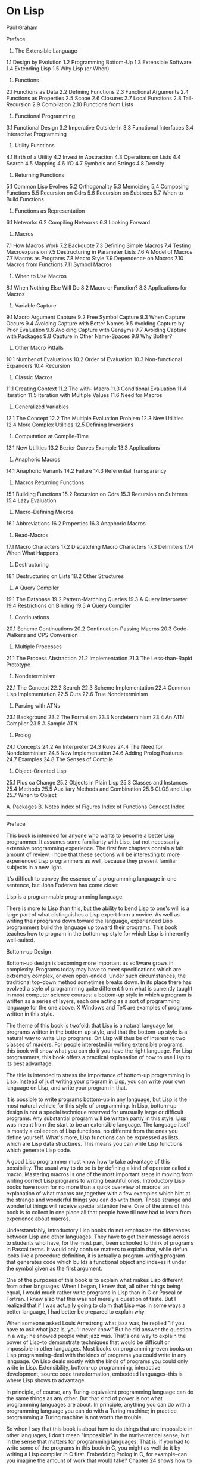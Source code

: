 * On Lisp

Paul Graham

Preface
1. The Extensible Language

1.1 Design by Evolution
1.2 Programming Bottom-Up
1.3 Extensible Software
1.4 Extending Lisp
1.5 Why Lisp (or When)

2. Functions

2.1 Functions as Data
2.2 Defining Functions
2.3 Functional Arguments
2.4 Functions as Properties
2.5 Scope
2.6 Closures
2.7 Local Functions
2.8 Tail-Recursion
2.9 Compilation
2.10 Functions from Lists

3. Functional Programming

3.1 Functional Design
3.2 Imperative Outside-In
3.3 Functional Interfaces
3.4 Interactive Programming

4. Utility Functions

4.1 Birth of a Utility
4.2 Invest in Abstraction
4.3 Operations on Lists
4.4 Search
4.5 Mapping
4.6 I/O
4.7 Symbols and Strings
4.8 Density

5. Returning Functions

5.1 Common Lisp Evolves
5.2 Orthogonality
5.3 Memoizing
5.4 Composing Functions
5.5 Recursion on Cdrs
5.6 Recursion on Subtrees
5.7 When to Build Functions

6. Functions as Representation

6.1 Networks
6.2 Compiling Networks
6.3 Looking Forward

7. Macros

7.1 How Macros Work
7.2 Backquote
7.3 Defining Simple Macros
7.4 Testing Macroexpansion
7.5 Destructuring in Parameter Lists
7.6 A Model of Macros
7.7 Macros as Programs
7.8 Macro Style
7.9 Dependence on Macros
7.10 Macros from Functions
7.11 Symbol Macros

8. When to Use Macros

8.1 When Nothing Else Will Do
8.2 Macro or Function?
8.3 Applications for Macros

9. Variable Capture

9.1 Macro Argument Capture
9.2 Free Symbol Capture
9.3 When Capture Occurs
9.4 Avoiding Capture with Better Names
9.5 Avoiding Capture by Prior Evaluation
9.6 Avoiding Capture with Gensyms
9.7 Avoiding Capture with Packages
9.8 Capture in Other Name-Spaces
9.9 Why Bother?

10. Other Macro Pitfalls

10.1 Number of Evaluations
10.2 Order of Evaluation
10.3 Non-functional Expanders
10.4 Recursion

11. Classic Macros

11.1 Creating Context
11.2 The with- Macro
11.3 Conditional Evaluation
11.4 Iteration
11.5 Iteration with Multiple Values
11.6 Need for Macros

12. Generalized Variables

12.1 The Concept
12.2 The Multiple Evaluation Problem
12.3 New Utilities
12.4 More Complex Utilities
12.5 Defining Inversions

13. Computation at Compile-Time

13.1 New Utilities
13.2 Bezier Curves Example
13.3 Applications

14. Anaphoric Macros

14.1 Anaphoric Variants
14.2 Failure
14.3 Referential Transparency

15. Macros Returning Functions

15.1 Building Functions
15.2 Recursion on Cdrs
15.3 Recursion on Subtrees
15.4 Lazy Evaluation

16. Macro-Defining Macros

16.1 Abbreviations
16.2 Properties
16.3 Anaphoric Macros

17. Read-Macros

17.1 Macro Characters
17.2 Dispatching Macro Characters
17.3 Delimiters
17.4 When What Happens

18. Destructuring

18.1 Destructuring on Lists
18.2 Other Structures

19. A Query Compiler

19.1 The Database
19.2 Pattern-Matching Queries
19.3 A Query Interpreter
19.4 Restrictions on Binding
19.5 A Query Compiler

20. Continuations

20.1 Scheme Continuations
20.2 Continuation-Passing Macros
20.3 Code-Walkers and CPS Conversion

21. Multiple Processes

21.1 The Process Abstraction
21.2 Implementation
21.3 The Less-than-Rapid Prototype

22. Nondeterminism

22.1 The Concept
22.2 Search
22.3 Scheme Implementation
22.4 Common Lisp Implementation
22.5 Cuts
22.6 True Nondeterminism

23. Parsing with ATNs

23.1 Background
23.2 The Formalism
23.3 Nondeterminism
23.4 An ATN Compiler
23.5 A Sample ATN

24. Prolog

24.1 Concepts
24.2 An Interpreter
24.3 Rules
24.4 The Need for Nondeterminism
24.5 New Implementation
24.6 Adding Prolog Features
24.7 Examples
24.8 The Senses of Compile

25. Object-Oriented Lisp

25.1 Plus ca Change
25.2 Objects in Plain Lisp
25.3 Classes and Instances
25.4 Methods
25.5 Auxiliary Methods and Combination
25.6 CLOS and Lisp
25.7 When to Object

A. Packages
B. Notes
Index of Figures
Index of Functions
Concept Index

-------------------------------------------------------------------------------------------------------------------------

Preface

This book is intended for anyone who wants to become a better Lisp programmer. It assumes some familiarity with Lisp, but not necessarily
extensive programming experience. The first few chapters contain a fair amount of review. I hope that these sections will be interesting to
more experienced Lisp programmers as well, because they present familiar subjects in a new light.

It's difficult to convey the essence of a programming language in one sentence, but John Foderaro has come close:

Lisp is a programmable programming language.

There is more to Lisp than this, but the ability to bend Lisp to one's will is a large part of what distinguishes a Lisp expert from a novice. As
well as writing their programs down toward the language, experienced Lisp programmers build the language up toward their programs. This
book teaches how to program in the bottom-up style for which Lisp is inherently well-suited.

Bottom-up Design

Bottom-up design is becoming more important as software grows in complexity. Programs today may have to meet specifications which are
extremely complex, or even open-ended. Under such circumstances, the traditional top-down method sometimes breaks down. In its place
there has evolved a style of programming quite different from what is currently taught in most computer science courses: a bottom-up style in
which a program is written as a series of layers, each one acting as a sort of programming language for the one above. X Windows and TeX are
examples of programs written in this style.

The theme of this book is twofold: that Lisp is a natural language for programs written in the bottom-up style, and that the bottom-up style is a
natural way to write Lisp programs. On Lisp will thus be of interest to two classes of readers. For people interested in writing extensible
programs, this book will show what you can do if you have the right language. For Lisp programmers, this book offers a practical explanation
of how to use Lisp to its best advantage.

The title is intended to stress the importance of bottom-up programming in Lisp. Instead of just writing your program in Lisp, you can write
your own language on Lisp, and write your program in that.

It is possible to write programs bottom-up in any language, but Lisp is the most natural vehicle for this style of programming. In Lisp,
bottom-up design is not a special technique reserved for unusually large or difficult programs. Any substantial program will be written partly in
this style. Lisp was meant from the start to be an extensible language. The language itself is mostly a collection of Lisp functions, no different
from the ones you define yourself. What's more, Lisp functions can be expressed as lists, which are Lisp data structures. This means you can
write Lisp functions which generate Lisp code.

A good Lisp programmer must know how to take advantage of this possibility. The usual way to do so is by defining a kind of operator called a
macro. Mastering macros is one of the most important steps in moving from writing correct Lisp programs to writing beautiful ones.
Introductory Lisp books have room for no more than a quick overview of macros: an explanation of what macros are,together with a few
examples which hint at the strange and wonderful things you can do with them. Those strange and wonderful things will receive special
attention here. One of the aims of this book is to collect in one place all that people have till now had to learn from experience about macros.

Understandably, introductory Lisp books do not emphasize the differences between Lisp and other languages. They have to get their message
across to students who have, for the most part, been schooled to think of programs in Pascal terms. It would only confuse matters to explain
that, while defun looks like a procedure definition, it is actually a program-writing program that generates code which builds a functional
object and indexes it under the symbol given as the first argument.

One of the purposes of this book is to explain what makes Lisp different from other languages. When I began, I knew that, all other things
being equal, I would much rather write programs in Lisp than in C or Pascal or Fortran. I knew also that this was not merely a question of
taste. But I realized that if I was actually going to claim that Lisp was in some ways a better language, I had better be prepared to explain why.

When someone asked Louis Armstrong what jazz was, he replied "If you have to ask what jazz is, you'll never know." But he did answer the
question in a way: he showed people what jazz was. That's one way to explain the power of Lisp--to demonstrate techniques that would be
difficult or impossible in other languages. Most books on programming--even books on Lisp programming--deal with the kinds of programs
you could write in any language. On Lisp deals mostly with the kinds of programs you could only write in Lisp. Extensibility, bottom-up
programming, interactive development, source code transformation, embedded languages--this is where Lisp shows to advantage.

In principle, of course, any Turing-equivalent programming language can do the same things as any other. But that kind of power is not what
programming languages are about. In principle, anything you can do with a programming language you can do with a Turing machine; in
practice, programming a Turing machine is not worth the trouble.

So when I say that this book is about how to do things that are impossible in other languages, I don't mean "impossible" in the mathematical
sense, but in the sense that matters for programming languages. That is, if you had to write some of the programs in this book in C, you
might as well do it by writing a Lisp compiler in C first. Embedding Prolog in C, for example--can you imagine the amount of work that would
take? Chapter 24 shows how to do it in 180 lines of Lisp.

I hoped to do more than simply demonstrate the power of Lisp, though. I also wanted to explain why Lisp is different. This turns out to be a
subtle question--too subtle to be answered with phrases like "symbolic computation." What I have learned so far, I have tried to explain as
clearly as I can.

Plan of the Book

Since functions are the foundation of Lisp programs, the book begins with several chapters on functions. Chapter 2 explains what Lisp
functions are and the possibilities they offer. Chapter 3 then discusses the advantages of functional programming, the dominant style in Lisp
programs. Chapter 4 shows how to use functions to extend Lisp. Then Chapter 5 suggests the new kinds of abstractions we can define with
functions that return other functions. Finally, Chapter 6 shows how to use functions in place of traditional data structures.

The remainder of the book deals more with macros than functions. Macros receive more attention partly because there is more to say about
them, and partly because they have not till now been adequately described in print. Chapters 7--10 form a complete tutorial on macro
technique. By the end of it you will know most of what an experienced Lisp programmer knows about macros: how they work; how to define,
test, and debug them; when to use macros and when not; the major types of macros; how to write programs which generate macro
expansions; how macro style differs from Lisp style in general; and how to detect and cure each of the unique problems that afflict macros.

Following this tutorial, Chapters 11--18 show some of the powerful abstractions you can build with macros. Chapter 11 shows how to write the
classic macros--those which create context, or implement loops or conditionals. Chapter 12 explains the role of macros in operations on
generalized variables. Chapter 13 shows how macros can make programs run faster by shifting computation to compile-time. Chapter 14
introduces anaphoric macros, which allow you to use pronouns in your programs. Chapter 15 shows how macros provide a more convenient
interface to the function-builders defined in Chapter 5. Chapter 16 shows how to use macro-defining macros to make Lisp write your
programs for you. Chapter 17 discusses read-macros, and Chapter 18, macros for destructuring.

With Chapter 19 begins the fourth part of the book, devoted to embedded languages. Chapter 19 introduces the subject by showing the same
program, a program to answer queries on a database, implemented first by an interpreter and then as a true embedded language. Chapter 20
shows how to introduce into Common Lisp programs the notion of a continuation, an object representing the remainder of a computation.
Continuations are a very powerful tool, and can be used to implement both multiple processes and nondeterministic choice. Embedding these
control structures in Lisp is discussed in Chapters 21 and 22, respectively. Nondeterminism, which allows you to write programs as if they had
foresight, sounds like an abstraction of unusual power. Chapters 23 and 24 present two embedded languages which show that
nondeterminism lives up to its promise: a complete ATN parser and an embedded Prolog which combined total about 200 lines of code.

The fact that these programs are short means nothing in itself. If you resorted to writing incomprehensible code, there's no telling what you
could do in 200 lines. The point is, these programs are not short because they depend on programming tricks, but because they're written
using Lisp the way it's meant to be used. The point of Chapters 23 and 24 is not how to implement ATNs in one page of code or Prolog in two,
but to show that these programs, when given their most natural Lisp implementation, simply are that short. The embedded languages in the
latter chapters provide a proof by example of the twin points with which I began: that Lisp is a natural language for bottom-up design, and
that bottom-up design is a natural way to use Lisp.

The book concludes with a discussion of object-oriented programming, and particularly CLOS, the Common Lisp Object System. By saving this
topic till last, we see more clearly the way in which object-oriented programming is an extension of ideas already present in Lisp. It is one of
the many abstractions that can be built on Lisp.

A chapter's worth of notes begins on page 387. The notes contain references, additional or alternative code, or descriptions of aspects of Lisp
not directly related to the point at hand. Notes are indicated by a small circle in the outside margin, like this. There is also an Appendix (page
                                                                                                                                              381) on packages.

Just as a tour of New York could be a tour of most of the world's cultures, a study of Lisp as the programmable programming language draws
in most of Lisp technique. Most of the techniques described here are generally known in the Lisp community, but many have not till now been
written down anywhere. And some issues, such as the proper role of macros or the nature of variable capture, are only vaguely understood
even by many experienced Lisp programmers.

Examples in Preface

Lisp is a family of languages. Since Common Lisp promises to remain a widely used dialect, most of the examples in this book are in Common
Lisp. The language was originally defined in 1984 by the publication of Guy Steele's Common Lisp: the Language (CLTL1). This definition was
superseded in 1990 by the publication of the second edition (CLTL2), which will in turn yield place to the forthcoming ANSI standard.

This book contains hundreds of examples, ranging from single expressions to a working Prolog implementation. The code in this book has,
wherever possible, been written to work in any version of Common Lisp. Those few examples which need features not found in CLTL1
implementations are explicitly identified in the text. Later chapters contain some examples in Scheme. These too are clearly identified.

The code is available by anonymous FTP from endor.harvard.edu, where .

Acknowledgements

While writing this book I have been particularly thankful for the help of Robert Morris. I went to him constantly for advice and was always glad
I did. Several of the examples in this book are derived from code he originally wrote, including the version of for on page 127, the version of
aand on page 191, match on page 239, the breadth-first true-choose on page 304, and the Prolog interpreter in Section 24.2. In fact, the whole
book reflects (sometimes, indeed, transcribes) conversations I've had with Robert during the past seven years. (Thanks, rtm!)

I would also like to give special thanks to David Moon, who read large parts was completely rewritten at his suggestion, and the example of
variable capture on page 119 is one that he provided.

I was fortunate to have David Touretzky and Skona Brittain as the technical reviewers for the book. Several sections were added or rewritten
at their suggestion. The alternative true nondeterministic choice operator on page 397 is based on a suggestion by David Toureztky.

Several other people consented to read all or part of the manuscript, including Tom Cheatham, Richard Draves (who also rewrote alambda and
                                                                                                                  propmacro back in 1985), John Foderaro, David Hendler, George Luger, Robert Muller, Mark Nitzberg, and Guy Steele.

I'm grateful to Professor Cheatham, and Harvard generally, for providing the facilities used to write this book. Thanks also to the staff at Aiken
Lab, including Tony Hartman, Janusz Juda, Harry Bochner, and Joanne Klys.

The people at Prentice Hall did a great job. I feel fortunate to have worked with Alan Apt, a good editor and a good guy. Thanks also to Mona
Pompili, Shirley Michaels, and Shirley McGuire for their organization and good humor.

The incomparable Gino Lee of the Bow and Arrow Press, Cambridge, did the cover. The tree on the cover alludes specifically to the point made
on page 27.

This book was typeset using LaTeX, a language written by Leslie Lamport atop Donald Knuth's TeX, with additional macros by L. A. Carr, Van
Jacobson, and Guy Steele. The diagrams were done with Idraw, by John Vlissides and Scott Stanton. The whole was previewed with Ghostview,
by Tim Theisen, which is built on Ghostscript, by L. Peter Deutsch. Gary Bisbee of Chiron Inc. produced the camera-ready copy.

I owe thanks to many others, including Paul Becker, Phil Chapnick, Alice Hartley, Glenn Holloway, Meichun Hsu, Krzysztof Lenk, Arman
Maghbouleh, Howard Mullings, NancyParmet, Robert Penny, Gary Sabot, Patrick Slaney, Steve Strassman, Dave Watkins, the Weickers, and
Bill Woods.

Most of all, I'd like to thank my parents, for their example and encouragement; and Jackie, who taught me what I might have learned if I had
listened to them.

I hope reading this book will be fun. Of all the languages I know, I like Lisp the best, simply because it's the most beautiful. This book is about
Lisp at its lispiest. I had fun writing it, and I hope that comes through in the text. Paul Graham

-------------------------------------------------------------------------------------------------------------------------

1. The Extensible Language

Not long ago, if you asked what Lisp was for, many people would have answered "for artificial intelligence." In fact, the association between
Lisp and AI is just an accident of history. Lisp was invented by John McCarthy, who also invented the term "artificial intelligence." His students
and colleagues wrote their programs in Lisp, and so it began to be spoken of as an AI language. This line was taken up and repeated so often
during the brief AI boom in the 1980s that it became almost an institution.

Fortunately, word has begun to spread that AI is not what Lisp is all about. Recent advances in hardware and software have made Lisp
commercially viable: it is now used in Gnu Emacs, the best Unix text-editor; Autocad, the industry standard desktop CAD program; and
Interleaf, a leading high-end publishing program. The way Lisp is used in these programs has nothing whatever to do with AI.

If Lisp is not the language of AI, what is it? Instead of judging Lisp by the company it keeps, let's look at the language itself. What can you do in
Lisp that you can't do in other languages? One of the most distinctive qualities of Lisp is the way it can be tailored to suit the program being
written in it. Lisp itself is a Lisp program, and Lisp programs can be expressed as lists, which are Lisp data structures. Together, these two
principles mean that any user can add operators to Lisp which are indistinguishable from the ones that come built-in.

1.1 Design by Evolution
1.2 Programming Bottom-Up
1.3 Extensible Software
1.4 Extending Lisp
1.5 Why Lisp (or When)

-------------------------------------------------------------------------------------------------------------------------

1.1 Design by Evolution

Because Lisp gives you the freedom to define your own operators, you can mold it into just the language you need. If you're writing a
text-editor, you can turn Lisp into a language for writing text-editors. If you're writing a CAD program, you can turn Lisp into a language for
writing CAD programs. And if you're not sure yet what kind of program you're writing, it's a safe bet to write it in Lisp. Whatever kind of
program yours turns out to be, Lisp will, during the writing of it, have evolved into a language for writing that kind of program.

If you're not sure yet what kind of program you're writing? To some ears that sentence has an odd ring to it. It is in jarring contrast with a
certain model of doing things wherein you (1) carefully plan what you're going to do, and then (2) do it. According to this model, if Lisp
encourages you to start writing your program before you've decided how it should work, it merely encourages sloppy thinking.

Well, it just ain't so. The plan-and-implement method may have been a good way of building dams or launching invasions, but experience has
not shown it to be as good a way of writing programs. Why? Perhaps it's because computers are so exacting. Perhaps there is more variation
between programs than there is between dams or invasions. Or perhaps the old methods don't work because old concepts of redundancy
have no analogue in software development: if a dam contains 30% too much concrete, that's a margin for error, but if a program does 30% too
much work, that is an error.

It may be difficult to say why the old method fails, but that it does fail, anyone can see. When is software delivered on time? Experienced
programmers know that no matter how carefully you plan a program, when you write it the plans will turn out to be imperfect in some way.
Sometimes the plans will be hopelessly wrong. Yet few of the victims of the plan-and-implement method question its basic soundness. Instead
they blame human failings: if only the plans had been made with more foresight, all this trouble could have been avoided. Since even the very
best programmers run into problems when they turn to implementation, perhaps it's too much to hope that people will ever have that much
foresight. Perhaps the plan-and-implement method could be replaced with another approach which better suits our limitations.

We can approach programming in a different way, if we have the right tools. Why do we plan before implementing? The big danger in
plunging right into a project is the possibility that we will paint ourselves into a corner. If we had a more flexible language, could this worry be
lessened? We do, and it is. The flexibility of Lisp has spawned a whole new style of programming. In Lisp, you can do much of your planning as
you write the program.

Why wait for hindsight? As Montaigne found, nothing clarifies your ideas like trying to write them down. Once you're freed from the worry
that you'll paint yourself into a corner, you can take full advantage of this possibility. The ability to plan programs as you write them has two
momentous consequences: programs take less time to write, because when you plan and write at the same time, you have a real program to
focus your attention; and they turn out better, because the final design is always a product of evolution. So long as you maintain a certain
discipline while searching for your program's destiny--so long as you always rewrite mistaken parts as soon as it becomes clear that they're
mistaken--the final product will be a program more elegant than if you had spent weeks planning it beforehand.

Lisp's versatility makes this kind of programming a practical alternative. Indeed, the greatest danger of Lisp is that it may spoil you. Once
you've used Lisp for a while, you may become so sensitive to the fit between language and application that you won't be able to go back to
another language without always feeling that it doesn't give you quite the flexibility you need.

-------------------------------------------------------------------------------------------------------------------------

1.2 Programming Bottom-Up

It's a long-standing principle of programming style that the functional elements of a program should not be too large. If some component of a
program grows beyond the stage where it's readily comprehensible, it becomes a mass of complexity which conceals errors as easily as a big
city conceals fugitives. Such software will be hard to read, hard to test, and hard to debug.

In accordance with this principle, a large program must be divided into pieces, and the larger the program, the more it must be divided. How
do you divide a program? The traditional approach is called top-down design: you say "the purpose of the program is to do these seven
things, so I divide it into seven major subroutines. The first subroutine has to do these four things, so it in turn will have four of its own
subroutines," and so on. This process continues until the whole program has the right level of granularity--each part large enough to do
something substantial, but small enough to be understood as a single unit.

Experienced Lisp programmers divide up their programs differently. As well as top-down design, they follow a principle which could be called
bottom-up design--changing the language to suit the problem. In Lisp, you don't just write your program down toward the language, you also
build the language up toward your program. As you're writing a program you may think "I wish Lisp had such-and-such an operator." So you
go and write it. Afterward you realize that using the new operator would simplify the design of another part of the program, and so on.
Language and program evolve together. Like the border between two warring states, the boundary between language and program is drawn
and redrawn, until eventually it comes to rest along the mountains and rivers, the natural frontiers of your problem. In the end your program
will look as if the language had been designed for it. And when language and program fit one another well, you end up with code which is
clear, small, and efficient.

It's worth emphasizing that bottom-up design doesn't mean just writing the same program in a different order. When you work bottom-up,
you usually end up with a different program. Instead of a single, monolithic program, you will get a larger language with more abstract
operators, and a smaller program written in it. Instead of a lintel, you'll get an arch.

In typical code, once you abstract out the parts which are merely bookkeeping, what's left is much shorter; the higher you build up the
language, the less distance you will have to travel from the top down to it. This brings several advantages:

* By making the language do more of the work, bottom-up design yields programs which are smaller and more agile. A shorter program
doesn't have to be divided into so many components, and fewer components means programs which are easier to read or modify. Fewer
components also means fewer connections between components, and thus less chance for errors there. As industrial designers strive to
reduce the number of moving parts in a machine, experienced Lisp programmers use bottom-up design to reduce the size and complexity
of their programs.

* Bottom-up design promotes code re-use. When you write two or more programs, many of the utilities you wrote for the first program will
also be useful in the succeeding ones. Once you've acquired a large substrate of utilities, writing a new program can take only a fraction of
the effort it would require if you had to start with raw Lisp.

* Bottom-up design makes programs easier to read. An instance of this type of abstraction asks the reader to understand a general-purpose
operator; an instance of functional abstraction asks the reader to understand a special-purpose subroutine.(1)

* Because it causes you always to be on the lookout for patterns in your code, working bottom-up helps to clarify your ideas about the design
of your program. If two distant components of a program are similar in form, you'll be led to notice the similarity and perhaps to redesign
the program in a simpler way.

Bottom-up design is possible to a certain degree in languages other than Lisp. Whenever you see library functions, bottom-up design is
happening. However, Lisp gives you much broader powers in this department, and augmenting the language plays a proportionately larger
role in Lisp style--so much so that Lisp is not just a different language, but a whole different way of programming.

It's true that this style of development is better suited to programs which can be written by small groups. However, at the same time, it
extends the limits of what can be done by a small group. In The Mythical Man-Month, Frederick Brooks proposed that the productivity of a
group of programmers does not grow linearly with its size. As the size of the group increases, the productivity of individual programmers goes
down. The experience of Lisp programming suggests a more cheerful way to phrase this law: as the size of the group decreases, the
productivity of individual programmers goes up. A small group wins, relatively speaking, simply because it's smaller. When a small group also
takes advantage of the techniques that Lisp makes possible, it can win outright.

-------------------------------------------------------------------------------------------------------------------------

1.3 Extensible Software

The Lisp style of programming is one that has grown in importance as software has grown in complexity. Sophisticated users now demand so
much from software that we can't possibly anticipate all their needs. They themselves can't anticipate all their needs. But if we can't give them
software which does everything they want right out of the box, we can give them software which is extensible. We transform our software from
a mere program into a programming language, and advanced users can build upon it the extra features that they need.

Bottom-up design leads naturally to extensible programs. The simplest bottom-up programs consist of two layers: language and program.
Complex programs may be written as a series of layers, each one acting as a programming language for the one above. If this philosophy is
carried all the way up to the topmost layer, that layer becomes a programming language for the user. Such a program, where extensibility
permeates every level, is likely to make a much better programming language than a system which was written as a traditional black box, and
then made extensible as an afterthought.

X Windows and T E X are early examples of programs based on this principle. In the 1980s better hardware made possible a new generation
of programs which had Lisp as their extension language. The first was Gnu Emacs, the popular Unix text-editor. Later came Autocad, the first
large-scale commercial product to provide Lisp as an extension language. In 1991 Interleaf released a new version of its software that not only
had Lisp as an extension language, but was largely implemented in Lisp.

Lisp is an especially good language for writing extensible programs because it is itself an extensible program. If you write your Lisp programs
so as to pass this extensibility on to the user, you effectively get an extension language for free. And the difference between extending a Lisp
program in Lisp, and doing the same thing in a traditional language, is like the difference between meeting someone in person and
conversing by letters. In a program which is made extensible simply by providing access to outside programs, the best we can hope for is two
black boxes communicating with one another through some predefined channel. In Lisp, extensions can have direct access to the entire
underlying program. This is not to say that you have to give users access to every part of your program--just that you now have a choice about
whether to give them access or not.

When this degree of access is combined with an interactive environment, you have extensibility at its best. Any program that you might use as
a foundation for extensions of your own is likely to be fairly big--too big, probably, for you to have a complete mental picture of it. What
happens when you're unsure of something? If the original program is written in Lisp, you can probe it interactively: you can inspect its data
structures; you can call its functions; you may even be able to look at the original source code. This kind of feedback allows you to program
with a high degree of confidence--to write more ambitious extensions, and to write them faster. An interactive environment always makes
programming easier, but it is nowhere more valuable than when one is writing extensions.

An extensible program is a double-edged sword, but recent experience has shown that users prefer a double-edged sword to a blunt one.
Extensible programs seem to prevail, whatever their inherent dangers.

-------------------------------------------------------------------------------------------------------------------------

1.4 Extending Lisp

There are two ways to add new operators to Lisp: functions and macros. In Lisp, functions you define have the same status as the built-in
ones. If you want a new variant of mapcar, you can define one yourself and use it just as you would use mapcar. For example, if you want a list
of the values returned by some function when it is applied to all the integers from 1 to 10, you could create a new list and pass it to mapcar:

(mapcar fn
        (do* ((x 1 (1+ x))
              (result (list x) (push x result)))
             ((= x 10) (nreverse result))))

but this approach is both ugly and inefficient.(2) Instead you could define a new mapping function map1-n (see page 54), and then call it as
follows:

(map1-n fn 10)

Defining functions is comparatively straightforward. Macros provide a more general, but less well-understood, means of defining new
operators. Macros are programs that write programs. This statement has far-reaching implications, and exploring them is one of the main
purposes of this book.

The thoughtful use of macros leads to programs which are marvels of clarity and elegance. These gems are not to be had for nothing.
Eventually macros will seem the most natural thing in the world, but they can be hard to understand at first. Partly this is because they are
more general than functions, so there is more to keep in mind when writing them. But the main reason macros are hard to understand is that
they're foreign. No other language has anything like Lisp macros. Thus learning about macros may entail unlearning preconceptions
inadvertently picked up from other languages. Foremost among these is the notion of a program as something afflicted by rigor mortis. Why
should data structures be fluid and changeable, but programs not? In Lisp, programs are data, but the implications of this fact take a while to
sink in.

If it takes some time to get used to macros, it is well worth the effort. Even in such mundane uses as iteration, macros can make programs
significantly smaller and cleaner. Suppose a program must iterate over some body of code for x from a to b. The built-in Lisp do is meant for
more general cases. For simple iteration it does not yield the most readable code:

(do ((x a (+ 1 x)))
    ((> x b))
    (print x))

Instead, suppose we could just say:

(for (x a b)
     (print x))

Macros make this possible. With six lines of code (see page 154) we can add for to the language, just as if it had been there from the start. And
as later chapters will show, writing for is only the beginning of what you can do with macros.

You're not limited to extending Lisp one function or macro at a time. If you need to, you can build a whole language on top of Lisp, and write
your programs in that. Lisp is an excellent language for writing compilers and interpreters, but it offers another way of defining a new
language which is often more elegant and certainly much less work: to define the new language as a modification of Lisp. Then the parts of
Lisp which can appear unchanged in the new language (e.g. arithmetic or I/O) can be used as is, and you only have to implement the parts
which are different (e.g. control structure). A language implemented in this way is called an embedded language.

Embedded languages are a natural outgrowth of bottom-up programming. Common Lisp includes several already. The most famous of them,
CLOS, is discussed in the last chapter. But you can define embedded languages of your own, too. You can have the language which suits your
program, even if it ends up looking quite different from Lisp.

-------------------------------------------------------------------------------------------------------------------------

1.5 Why Lisp (or When)

These new possibilities do not stem from a single magic ingredient. In this respect, Lisp is like an arch. Which of the wedge-shaped stones
(voussoirs) is the one that holds up the arch? The question itself is mistaken; they all do. Like an arch, Lisp is a collection of interlocking
features. We can list some of these features--- dynamic storage allocation and garbage collection, runtime typing, functions as objects, a
built-in parser which generates lists, a compiler which accepts programs expressed as lists, an interactive environment, and so on--but the
power of Lisp cannot be traced to any single one of them. It is the combination which makes Lisp programming what it is.

Over the past twenty years, the way people program has changed. Many of these changes--interactive environments, dynamic linking, even
object-oriented programming--have been piecemeal attempts to give other languages some of the flexibility of Lisp. The metaphor of the arch
suggests how well they have succeeded.

It is widely known that Lisp and Fortran are the two oldest languages still in use. What is perhaps more significant is that they represent
opposite poles in the philosophy of language design. Fortran was invented as a step up from assembly language. Lisp was invented as a
language for expressing algorithms. Such different intentions yielded vastly different languages. Fortran makes life easy for the compiler
writer; Lisp makes life easy for the programmer. Most programming languages since have fallen somewhere between the two poles. Fortran
and Lisp have themselves moved closer to the center. Fortran now looks more like Algol, and Lisp has given up some of the wasteful habits of
its youth.

The original Fortran and Lisp defined a sort of battlefield. On one side the battle cry is "Efficiency! (And besides, it would be too hard to
implement.)" On the other side, the battle cry is "Abstraction! (And anyway, this isn't production software.)" As the gods determined from afar
the outcomes of battles among the ancient Greeks, the outcome of this battle is being determined by hardware. Every year, things look better
for Lisp. The arguments against Lisp are now starting to sound very much like the arguments that assembly language programmers gave
against high-level languages in the early 1970s. The question is now becoming not Why Lisp?, but When?

-------------------------------------------------------------------------------------------------------------------------

2. Functions

Functions are the building-blocks of Lisp programs. They are also the building-blocks of Lisp. In most languages the + operator is something
quite different from user-defined functions. But Lisp has a single model, function application, to describe all the computation done by a
program. The Lisp + operator is a function, just like the ones you can define yourself.

In fact, except for a small number of operators called special forms, the core of Lisp is a collection of Lisp functions. What's to stop you from
adding to this collection? Nothing at all: if you think of something you wish Lisp could do, you can write it yourself, and your new function will
be treated just like the built-in ones.

This fact has important consequences for the programmer. It means that any new function could be considered either as an addition to Lisp,
or as part of a specific application. Typically, an experienced Lisp programmer will write some of each, adjusting the boundary between
language and application until the two fit one another perfectly. This book is about how to achieve a good fit between language and
application. Since everything we do toward this end ultimately depends on functions, functions are the natural place to begin.

2.1 Functions as Data
2.2 Defining Functions
2.3 Functional Arguments
2.4 Functions as Properties
2.5 Scope
2.6 Closures
2.7 Local Functions
2.8 Tail-Recursion
2.9 Compilation
2.10 Functions from Lists

-------------------------------------------------------------------------------------------------------------------------

2.1 Functions as Data

Two things make Lisp functions different. One, mentioned above, is that Lisp itself is a collection of functions. This means that we can add to
Lisp new operators of our own. Another important thing to know about functions is that they are Lisp objects.

Lisp offers most of the data types one finds in other languages. We get integers and floating-point numbers, strings, arrays, structures, and so
on. But Lisp supports one data type which may at first seem surprising: the function. Nearly all programming languages provide some form of
function or procedure. What does it mean to say that Lisp provides them as a data type? It means that in Lisp we can do with functions all the
things we expect to do with more familiar data types, like integers: create new ones at runtime, store them in variables and in structures, pass
them as arguments to other functions, and return them as results.

The ability to create and return functions at runtime is particularly useful. This might sound at first like a dubious sort of advantage, like the
self-modifying machine language programs one can run on some computers. But creating new functions at runtime turns out to be a
routinely used Lisp programming technique.

-------------------------------------------------------------------------------------------------------------------------

2.2 Defining Functions

Most people first learn how to make functions with defun. The following expression defines a function called double which returns twice its
argument.

> (defun double (x) (* x 2))
DOUBLE

Having fed this to Lisp, we can call double in other functions, or from the toplevel:

> (double 1)
2

A file of Lisp code usually consists mainly of such defuns, and so resembles a file of procedure definitions in a language like C or Pascal. But
something quite different is going on. Those defuns are not just procedure definitions, they're Lisp calls. This distinction will become clearer
when we see what's going on underneath defun.

Functions are objects in their own right. What defun really does is build one, and store it under the name given as the first argument. So as
well as calling double, we can get hold of the function which implements it. The usual way to do so is by using the #' (sharp-quote) operator.
This operator can be understood as mapping names to actual function objects. By affixing it to the name of double

> #'double
#<Interpreted-Function C66ACE>

we get the actual object created by the definition above. Though its printed representation will vary from implementation to implementation,
a Common Lisp function is a first-class object, with all the same rights as more familiar objects like numbers and strings. So we can pass this
function as an argument, return it, store it in a data structure, and so on:

> (eq #'double (car (list #'double)))
T

We don't even need defun to make functions. Like most Lisp objects, we can refer to them literally. When we want to refer to an integer, we
just use the integer itself. To represent a string, we use a series of characters surrounded by double-quotes. To represent a function, we use
what's called a lambda-expression. A lambda-expression is a list with three parts: the symbol lambda, a parameter list, and a body of zero or
more expressions. This lambda-expression refers to a function equivalent to double:

(lambda (x) (* x 2))

It describes a function which takes one argument x, and returns 2x.

A lambda-expression can also be considered as the name of a function. If double is a proper name, like "Michelangelo," then (lambda (x) (* x
                                                                                                                                           2)) is a definite description, like "the man who painted the ceiling of the Sistine Chapel." By putting a sharp-quote before a lambda-expression,
we get the corresponding function:

> #'(lambda (x) (* x 2))
#<Interpreted-Function C674CE>

This function behaves exactly like double, but the two are distinct objects.

In a function call, the name of the function appears first, followed by the arguments:

> (double 3)
6

Since lambda-expressions are also names of functions, they can also appear first in function calls:

> ((lambda (x) (* x 2)) 3)
6

In Common Lisp, we can have a function named double and a variable named double at the same time.

> (setq double 2)
2
> (double double)
4

When a name occurs first in a function call, or is preceded by a sharp-quote, it is taken to refer to a function. Otherwise it is treated as a
variable name.

It is therefore said that Common Lisp has distinct name-spaces for variables and functions. We can have a variable called foo and a function
called foo, and they need not be identical. This situation can be confusing, and leads to a certain amount of ugliness in code, but it is
something that Common Lisp programmers have to live with.

If necessary, Common Lisp provides two functions which map symbols to the values, or functions, that they represent. The function
symbol-value takes a symbol and returns the value of the corresponding special variable:

> (symbol-value 'double)
2

while symbol-function does the same for a globally defined function:

> (symbol-function 'double)
#<Interpreted-Function C66ACE>

Note that, since functions are ordinary data objects, a variable could have a function as its value:

> (setq x #'append)
#<Compiled-Function 46B4BE>
> (eq (symbol-value 'x) (symbol-function 'append))
T

Beneath the surface, defun is setting the symbol-function of its first argument to a function constructed from the remaining arguments. The
following two expressions do approximately the same thing:

(defun double (x) (* x 2))

(setf (symbol-function 'double)
      #'(lambda (x) (* x 2)))

So defun has the same effect as procedure definition in other languages--to associate a name with a piece of code. But the underlying
mechanism is not the same. We don't need defun to make functions, and functions don't have to be stored away as the value of some symbol.
Underlying defun, which resembles procedure definition in any other language, is a more general mechanism: building a function and
associating it with a certain name are two separate operations. When we don't need the full generality of Lisp's notion of a function, defun
makes function definition as simple as in more restrictive languages.

-------------------------------------------------------------------------------------------------------------------------

2.3 Functional Arguments

Having functions as data objects means, among other things, that we can pass them as arguments to other functions. This possibility is partly
responsible for the importance of bottom-up programming in Lisp.

A language which allows functions as data objects must also provide some way of calling them. In Lisp, this function is apply. Generally, we
call apply with two arguments: a function, and a list of arguments for it. The following four expressions all have the same effect:

(+ 1 2)
(apply #'+ '(1 2))
(apply (symbol-function '+) '(1 2))
(apply #'(lambda (x y) (+ x y)) '(1 2))

In Common Lisp, apply can take any number of arguments, and the function given first will be applied to the list made by consing the rest of
the arguments onto the list given last. So the expression

(apply #'+ 1 '(2))

is equivalent to the preceding four. If it is inconvenient to give the arguments as a list, we can use funcall, which differs from apply only in this
respect. This expression

(funcall #'+ 1 2)

has the same effect as those above.

Many built-in Common Lisp functions take functional arguments. Among the most frequently used are the mapping functions. For example,
mapcar takes two or more arguments, a function and one or more lists (one for each parameter of the function), and applies the function
successively to elements of each list:

> (mapcar #'(lambda (x) (+ x 10))
          '(1 2 3))
(11 12 13)
> (mapcar #'+
          '(1 2 3)
          '(10 100 1000))
(11 102 1003)

Lisp programs frequently want to do something to each element of a list and get back a list of results. The first example above illustrates the
conventional way to do this: make a function which does what you want done, and mapcar it over the list.

Already we see how convenient it is to be able to treat functions as data. In many languages, even if we could pass a function as an argument
to something like mapcar, it would still have to be a function defined in some source file beforehand. If just one piece of code wanted to add
10 to each element of a list, we would have to define a function, called plus ten or some such, just for this one use. With lambda-expressions,
we can refer to functions directly.

One of the big differences between Common Lisp and the dialects which preceded it are the large number of built-in functions that take
functional arguments. Two of the most commonly used, after the ubiquitous mapcar, are sort and remove-if. The former is a general-purpose
sorting function. It takes a list and a predicate, and returns a list sorted by passing each pair of elements to the predicate.

> (sort '(1 4 2 5 6 7 3) #'<)
(1 2 3 4 5 6 7)

To remember how sort works, it helps to remember that if you sort a list with no duplicates by <, and then apply < to the resulting list, it will
return true.

If remove-if weren't included in Common Lisp, it might be the first utility you would write. It takes a function and a list, and returns all the
elements of the list for which the function returns false.

> (remove-if #'evenp '(1 2 3 4 5 6 7))
(1 3 5 7)

As an example of a function which takes functional arguments, here is a definition of a limited version of remove-if:

(defun our-remove-if (fn lst)
  (if (null lst)
      nil
    (if (funcall fn (car lst))
        (our-remove-if fn (cdr lst))
      (cons (car lst) (our-remove-if fn (cdr lst))))))

Note that within this definition fn is not sharp-quoted. Since functions are data objects, a variable can have a function as its regular value.
That's what's happening here. Sharp-quote is only for referring to the function named by a symbol--usually one globally defined as such with
defun.

As Chapter 4 will show, writing new utilities which take functional arguments is an important element of bottom-up programming. Common
Lisp has so many utilities built-in that the one you need may exist already. But whether you use built-ins like sort, or write your own utilities,
the principle is the same. Instead of wiring in functionality, pass a functional argument.

-------------------------------------------------------------------------------------------------------------------------

2.4 Functions as Properties

The fact that functions are Lisp objects also allows us to write programs which can be extended to deal with new cases on the fly. Suppose we
want to write a function which takes a type of animal and behaves appropriately. In most languages, the way to do this would be with a case
statement, and we can do it this way in Lisp as well:

(defun behave (animal)
  (case animal
        (dog (wag-tail)
             (bark))
        (rat (scurry)
             (squeak))
        (cat (rub-legs)
             (scratch-carpet))))

What if we want to add a new type of animal? If we were planning to add new animals, it would have been better to define behave as follows:

(defun behave (animal)
  (funcall (get animal 'behavior)))

and to define the behavior of an individual animal as a function stored, for example, on the property list of its name:

(setf (get 'dog 'behavior)
      #'(lambda ()
          (wag-tail)
          (bark)))

This way, all we need do in order to add a new animal is define a new property. No functions have to be rewritten.

The second approach, though more flexible, looks slower. It is. If speed were critical, we would use structures instead of property lists and,
especially, compiled instead of interpreted functions. (Section 2.9 explains how to make these.) With structures and compiled functions, the
more flexible type of code can approach or exceed the speed of versions using case statements.

This use of functions corresponds to the concept of a method in object-oriented programming. Generally speaking, a method is a function
which is a property of an object, and that's just what we have. If we add inheritance to this model, we'll have all the elements of object-oriented
programming. Chapter 25 will show that this can be done with surprisingly little code.

One of the big selling points of object-oriented programming is that it makes programs extensible. This prospect excites less wonder in the
Lisp world, where extensibility has always been taken for granted. If the kind of extensibility we need does not depend too much on
inheritance, then plain Lisp may already be sufficient.

-------------------------------------------------------------------------------------------------------------------------

2.5 Scope

Common Lisp is a lexically scoped Lisp. Scheme is the oldest dialect with lexical scope; before Scheme, dynamic scope was considered one of
the defining features of Lisp.

The difference between lexical and dynamic scope comes down to how an implementation deals with free variables. A symbol is bound in an
expression if it has been established as a variable, either by appearing as a parameter, or by variable-binding operators like let and do.
Symbols which are not bound are said to be free. In this example, scope comes into play:

(let ((y 7))
  (defun scope-test (x)
    (list x y)))

Within the defun expression,x is bound and y is free. Free variables are interesting because it's not obvious what their values should be.
There's no uncertainty about the value of a bound variable--when scope-test is called, the value of x should be whatever is passed as the
argument. But what should be the value of y? This is the question answered by the dialect's scope rules.

In a dynamically scoped Lisp, to find the value of a free variable when executing scope-test, we look back through the chain of functions that
called it. When we find an environment where y was bound, that binding of y will be the one used in scope-test. If we find none, we take the
global value of y. Thus, in a dynamically scoped Lisp, y would have the value it had in the calling expression:

> (let ((y 5))
    (scope-test 3))
(3 5)

With dynamic scope, it means nothing that y was bound to 7 when scope-test was defined. All that matters is that y had a value of 5 when
scope-test was called.

In a lexically scoped Lisp, instead of looking back through the chain of calling functions, we look back through the containing environments at
the time the function was defined. In a lexically scoped Lisp, our example would catch the binding of y where scope-test was defined. So this is
what would happen in Common Lisp:

> (let ((y 5))
    (scope-test 3))
(3 7)

Here the binding of y to 5 at the time of the call has no effect on the returned value.

Though you can still get dynamic scope by declaring a variable to be special, lexical scope is the default in Common Lisp. On the whole, the
Lisp community seems to view the passing of dynamic scope with little regret. For one thing, it used to lead to horribly elusive bugs. But
lexical scope is more than a way of avoiding bugs. As the next section will show, it also makes possible some new programming techniques.

-------------------------------------------------------------------------------------------------------------------------

2.6 Closures

Because Common Lisp is lexically scoped, when we define a function containing free variables, the system must save copies of the bindings of
those variables at the time the function was defined. Such a combination of a function and a set of variable bindings is called a closure.
Closures turn out to be useful in a wide variety of applications.

Closures are so pervasive in Common Lisp programs that it's possible to use them without even knowing it. Every time you give mapcar a
sharp-quoted lambda-expression containing free variables, you're using closures. For example, suppose we want to write a function which
takes a list of numbers and adds a certain amount to each one. The function list+

(defun list+ (lst n)
  (mapcar #'(lambda (x) (+ x n))
          lst))

will do what we want:

> (list+ '(1 2 3) 10)
(11 12 13)

If we look closely at the function which is passed to mapcar within list+, it's actually a closure. The instance of n is free, and its binding comes
from the surrounding environment. Under lexical scope, every such use of a mapping function causes the creation of a closure.(3)

Closures play a more conspicuous role in a style of programming promoted by Abelson and Sussman's classic Structure and Interpretation of
Computer Programs. Closures are functions with local state. The simplest way to use this state is in a situation like the following:

(let ((counter 0))
  (defun new-id () (incf counter))
  (defun reset-id () (setq counter 0)))

These two functions share a variable which serves as a counter. The first one returns successive values of the counter, and the second resets
the counter to 0. The same thing could be done by making the counter a global variable, but this way it is protected from unintended
references.

It's also useful to be able to return functions with local state. For example, the function make-adder

(defun make-adder (n)
  #'(lambda (x) (+ x n)))

takes a number, and returns a closure which, when called, adds that number to its argument. We can make as many instances of adders as we
want:

> (setq add2 (make-adder 2)
        add10 (make-adder 10))
#<Interpreted-Function BF162E>
> (funcall add2 5)
7
> (funcall add10 3)
13

In the closures returned by make-adder, the internal state is fixed, but it's also possible to make closures which can be asked to change their
state.

(defun make-adderb (n)
  #'(lambda (x &optional change)
      (if change
          (setq n x)
        (+ x n))))

This new version of make-adder returns closures which, when called with one argument, behave just like the old ones.

> (setq addx (make-adderb 1))
#<Interpreted-Function BF1C66>
> (funcall addx 3)
4

However, when the new type of adder is called with a non-nil second argument, its internal copy of n will be reset to the value passed as the
first argument:

> (funcall addx 100 t)
100
> (funcall addx 3)
103

It's even possible to return a group of closures which share the same data objects. Figure 2.1 contains a function which creates primitive
databases. It takes an assoc-list (db), and returns a list of three closures which query, add, and delete entries, respectively.

Each call to make-dbms makes a new database--a new set of functions closed over their own shared copy of an assoc-list.

> (setq cities (make-dbms '((boston . us) (paris . france))))
(#<Interpreted-Function 8022E7>
                        #<Interpreted-Function 802317>
                        #<Interpreted-Function 802347>)

(defun make-dbms (db)
  (list
   #'(lambda (key)
       (cdr (assoc key db)))
   #'(lambda (key val)
       (push (cons key val) db)
       key)
   #'(lambda (key)
       (setf db (delete key db :key #'car))
       key)))

Figure 2.1: Three closures share a list.

The actual assoc-list within the database is invisible from the outside world--we can't even tell that it's an assoc-list--but it can be reached
through the functions which are components of cities:

> (funcall (car cities) 'boston)
US
> (funcall (second cities) 'london 'england)
LONDON
> (funcall (car cities) 'london)
ENGLAND

Calling the car of a list is a bit ugly. In real programs, the access functions might instead be entries in a structure. Using them could also be
cleaner--databases could be reached indirectly via functions like:

(defun lookup (key db)
  (funcall (car db) key))

However, the basic behavior of closures is independent of such refinements.

In real programs, the closures and data structures would also be more elaborate than those we see in make-adderor make-dbms. The single
shared variable could be any number of variables, each bound to any sort of data structure.

Closures are one of the distinct, tangible benefits of Lisp. Some Lisp programs could, with effort, be translated into less powerful languages.
But just try to translate a program which uses closures as above, and it will become evident how much work this abstraction is saving us. Later
chapters will deal with closures in more detail. Chapter 5 shows how to use them to build compound functions, and Chapter 6 looks at their
use as a substitute for traditional data structures.

-------------------------------------------------------------------------------------------------------------------------

2.7 Local Functions

When we define functions with lambda-expressions, we face a restriction which doesn't arise with defun: a function defined in a
lambda-expression doesn't have a name and therefore has no way of referring to itself. This means that in Common Lisp we can't use lambda
to define a recursive function.

If we want to apply some function to all the elements of a list, we use the most familiar of Lisp idioms:

> (mapcar #'(lambda (x) (+ 2 x))
          '(2 5 7 3))
(4 7 9 5)

What about cases where we want to give a recursive function as the first argument to mapcar? If the function has been defined with defun, we
can simply refer to it by name:

> (mapcar #'copy-tree '((a b) (c d e)))
((A B) (C D E))

But now suppose that the function has to be a closure, taking some bindings from the environment in which the mapcar occurs. In our
example list+,

(defun list+ (lst n)
  (mapcar #'(lambda (x) (+ x n))
          lst))

the first argument to mapcar,#'(lambda (x) (+ x n)), must be defined within list+ because it needs to catch the binding of n. So far so good, but
what if we want to give mapcar a function which both needs local bindings and is recursive? We can't use a function defined elsewhere with
defun, because we need bindings from the local environment. And we can't use lambda to define a recursive function, because the function
will have no way of referring to itself.

Common Lisp gives us labels as a way out of this dilemma. With one important reservation, labels could be described as a sort of let for
functions. Each of the binding specifications in a labels expression should have the form

(#name# #parameters# . #body#)

Within the labels expression, #name# will refer to a function equivalent to:

#'(lambda #parameters# . #body#)

So for example:

> (labels ((inc (x) (1+ x)))
          (inc 3))
4

However, there is an important difference between let and labels. In a let expression, the value of one variable can't depend on another
variable made by the same let--that is, you can't say

(let ((x 10) (y x))
  y)

and expect the value of the newy to reflect that of the newx. In contrast, the body of a function f defined in a labels expression may refer to
any other function defined there, including f itself, which makes recursive function definitions possible.

Using labels we can write a function analogous to list+, but in which the first argument to mapcar is a recursive function:

(defun count-instances (obj lsts)
  (labels ((instances-in (lst)
                         (if (consp lst)
                             (+ (if (eq (car lst) obj) 1 0)
                                (instances-in (cdr lst)))
                           0)))
          (mapcar #'instances-in lsts)))

This function takes an object and a list, and returns a list of the number of occurrences of the object in each element:

> (count-instances 'a '((a b c) (d a r p a) (d a r) (a a)))
(1 2 1 2)

-------------------------------------------------------------------------------------------------------------------------

2.8 Tail-Recursion

A recursive function is one that calls itself. Such a call is tail-recursive if no work remains to be done in the calling function afterwards. This
function is not tail-recursive

(defun our-length (lst)
  (if (null lst)
      0
    (1+ (our-length (cdr lst)))))

because on returning from the recursive call we have to pass the result to 1+. The following function is tail-recursive, though

(defun our-find-if (fn lst)
  (if (funcall fn (car lst))
      (car lst)
    (our-find-if fn (cdr lst))))

because the value of the recursive call is immediately returned.

Tail-recursion is desirable because many Common Lisp compilers can transform tail-recursive functions into loops. With such a compiler, you
can have the elegance of recursion in your source code without the overhead of function calls at runtime. The gain in speed is usually great
enough that programmers go out of their way to make functions tail-recursive.

A function which isn't tail-recursive can often be transformed into one that is by embedding in it a local function which uses an accumulator. In
this context, an accumulator is a parameter representing the value computed so far. For example, our-length could be transformed into

(defun our-length (lst)
  (labels ((rec (lst acc)
                (if (null lst)
                    acc
                  (rec (cdr lst) (1+ acc)))))
          (rec lst 0)))

where the number of list elements seen so far is contained in a second parameter, acc. When the recursion reaches the end of the list, the
value of acc will be the total length, which can just be returned. By accumulating the value as we go down the calling tree instead of
constructing it on the way back up, we can make rec tail-recursive.

Many Common Lisp compilers can do tail-recursion optimization, but not all of them do it by default. So after writing your functions to be
tail-recursive, you may also want to put

(proclaim '(optimize speed))

at the top of the file, to ensure that the compiler can take advantage of your efforts.(4)

Given tail-recursion and type declarations, existing Common Lisp compilers can generate code that runs as fast as, or faster than, C. Richard
Gabriel gives as an example the following function, which returns the sum of the integers from 1 to n:

(defun triangle (n)
  (labels ((tri (c n)
                (declare (type fixnum n c))
                (if (zerop n)
                    c
                  (tri (the fixnum (+ n c))
                       (the fixnum (- n 1))))))
          (tri 0 n)))

This is what fast Common Lisp code looks like. At first it may not seem natural to write functions this way. It's often a good idea to begin by
writing a function in whatever way seems most natural, and then, if necessary, transforming it into a tail-recursive equivalent.

-------------------------------------------------------------------------------------------------------------------------

2.9 Compilation

Lisp functions can be compiled either individually or by the file. If you just type a defun expression into the toplevel,

> (defun foo (x) (1+ x))
FOO

many implementations will create an interpreted function. You can check whether a given function is compiled by feeding it to
compiled-function-p:

> (compiled-function-p #'foo)
NIL

We can have foo compiled by giving its name to compile

> (compile 'foo)
FOO

which will compile the definition of foo and replace the interpreted version with a compiled one.

> (compiled-function-p #'foo)
T

Compiled and interpreted functions are both Lisp objects, and behave the same, except with respect to compiled-function-p. Literal functions
can also be compiled: compile expects its first argument to be a name, but if you give nil as the first argument, it will compile the
lambda-expression given as the second argument.

> (compile nil '(lambda (x) (+ x 2)))
#<Compiled-Function BF55BE>

If you give both the name and function arguments, compile becomes a sort of compiling defun:

> (progn (compile 'bar '(lambda (x) (* x 3)))
         (compiled-function-p #'bar))
T

Having compile in the language means that a programcould build and compile new functions on the fly. However, calling compile explicitly is a
drastic measure, comparable to calling eval, and should be viewed with the same suspicion.(5) When Section 2.1 said that creating new
functions at runtime was a routinely used programming technique, it referred to new closures like those made by make-adder, not functions
made by calling compile on raw lists. Calling compile is not a routinely used programming technique--it's an extremely rare one. So beware of
doing it unnecessarily. Unless you're implementing another language on top of Lisp (and much of the time, even then), what you need to do
may be possible with macros.

There are two sorts of functions which you can't give as an argument to compile. According to CLTL2 (p. 677), you can't compile a function
"defined interpretively in a non-null lexical environment." That is, if at the toplevel you define foo within a let

> (let ((y 2))
    (defun foo (x) (+ x y)))

then (compile 'foo) will not necessarily work.(6) You also can't call compile on a function which is already compiled. In this situation, CLTL2
hints darkly that "the consequences. . .are unspecified."

The usual way to compile Lisp code is not to compile functions individually with compile, but to compile whole files with compile-file. This
function takes a filename and creates a compiled version of the source file--typically with the same base name but a different extension. When
the compiled file is loaded, compiled-function-pshould return true for all the functions defined in the file.

Later chapters will depend on another effect of compilation: when one function occurs within another function, and the containing function is
compiled, the inner function will also get compiled. CLTL2 does not seem to say explicitly that this will happen, but in a decent implementation
you can count on it.

The compiling of inner functions becomes evident in functions which return functions. When make-adder (page 18) is compiled, it will return
compiled functions:

> (compile 'make-adder)
MAKE-ADDER
> (compiled-function-p (make-adder 2))
T

As later chapters will show, this fact is of great importance in the implementation of embedded languages. If a new language is implemented
by transformation, and the transformation code is compiled, then it yields compiled output--and so becomes in effect a compiler for the new
language. (A simple example is described on page 81.)

If we have a particularly small function, we may want to request that it be compiled inline. Otherwise, the machinery of calling it could entail
more effort than the function itself. If we define a function:

(defun 50th (lst) (nth 49 lst))

and make the declaration:

(proclaim '(inline 50th))

then a reference to 50th within a compiled function should no longer require a real function call. If we define and compile a function which
calls 50th,

(defun foo (lst)
  (+ (50th lst) 1))

then when foo is compiled, the code for 50th should be compiled right into it, just as if we had written

(defun foo (lst)
  (+ (nth 49 lst) 1))

in the first place. The drawback is that if we redefine 50th, we also have to recompile foo, or it will still reflect the old definition. The restrictions
on inline functions are basically the same as those on macros (see Section 7.9).

-------------------------------------------------------------------------------------------------------------------------

2.10 Functions from Lists

In some earlier dialects of Lisp, functions were represented as lists. This gave Lisp programs the remarkable ability to write and execute their
own Lisp programs. In Common Lisp, functions are no longer made of lists--good implementations compile them into native machine code.
But you can still write programs that write programs, because lists are the input to the compiler.

It cannot be overemphasized how important it is that Lisp programs can write Lisp programs, especially since this fact is so often overlooked.
Even experienced Lisp users rarely realize the advantages they derive from this feature of the language. This is why Lisp macros are so
powerful, for example. Most of the techniques described in this book depend on the ability to write programs which manipulate Lisp
expressions.

-------------------------------------------------------------------------------------------------------------------------

3. Functional Programming

The previous chapter explained how Lisp and Lisp programs are both built out of a single raw material: the function. Like any building
material, its qualities influence both the kinds of things we build, and the way we build them.

This chapter describes the kind of construction methods which prevail in the Lisp world. The sophistication of these methods allows us to
attempt more ambitious kinds of programs. The next chapter will describe one particularly important class of programs which become
possible in Lisp: programs which evolve instead of being developed by the old plan-and-implement method.

3.1 Functional Design
3.2 Imperative Outside-In
3.3 Functional Interfaces
3.4 Interactive Programming

-------------------------------------------------------------------------------------------------------------------------

3.1 Functional Design

The character of an object is influenced by the elements from which it is made. A wooden building looks different from a stone one, for
example. Even when you are too far away to see wood or stone, you can tell from the overall shape of the building what it's made of. The
character of Lisp functions has a similar influence on the structure of Lisp programs.

Functional programming means writing programs which work by returning values instead of by performing side-effects. Side-effects include
destructive changes to objects (e.g. by rplaca) and assignments to variables (e.g. by setq). If side-effects are few and localized, programs
become easier to read, test, and debug. Lisp programs have not always been written in this style, but over time Lisp and functional
programming have gradually become inseparable.

An example will show how functional programming differs from what you might do in another language. Suppose for some reason we want
the elements of a list in the reverse order. Instead of writing a function to reverse lists, we write a function which takes a list, and returns a list
with the same elements in the reverse order.

(defun bad-reverse (lst)
  (let* ((len (length lst))
         (ilimit (truncate (/ len 2))))
    (do ((i 0 (1+ i))
         (j (1- len) (1- j)))
        ((>= i ilimit))
        (rotatef (nth i lst) (nth j lst)))))

Figure 3.1: A function to reverse lists.

Figure 3.1 contains a function to reverse lists. It treats the list as an array, reversing it in place; its return value is irrelevant:

> (setq lst '(a b c))
(A B C)
> (bad-reverse lst)
NIL
> lst
(C B A)

As its name suggests, bad-reverse is far from good Lisp style. Moreover, its ugliness is contagious: because it works by side-effects, it will also
draw its callers away from the functional ideal.

Though cast in the role of the villain, bad-reverse does have one merit: it shows the Common Lisp idiom for swapping two values. The rotatef
macro rotates the values of any number of generalized variables--that is, expressions you could give as the first argument to setf. When
applied to just two arguments, the effect is to swap them.

In contrast, Figure 3.2 shows a function which returns reversed lists. With good-reverse, we get the reversed list as the return value; the
original list is not touched.

> (setq lst '(a b c))
(A B C)
> (good-reverse lst)
(C B A)
> lst
(A B C)

(defun good-reverse (lst)
  (labels ((rev (lst acc)
                (if (null lst)
                    acc
                  (rev (cdr lst) (cons (car lst) acc)))))
          (rev lst nil)))

Figure 3.2: A function to return reversed lists.

It used to be thought that you could judge someone's character by looking at the shape of his head. Whether or not this is true of people, it is
generally true of Lisp programs. Functional programs have a different shape from imperative ones. The structure in a functional program
comes entirely from the composition of arguments within expressions, and since arguments are indented, functional code will show more
variation in indentation. Functional code looks fluid(7) on the page; imperative code looks solid and blockish, like Basic.

Even from a distance, the shapes of bad- and good-reverse suggest which is the better program. And despite being shorter, good-reverse is
also more efficient: O(n) instead of O(n 2 ).

We are spared the trouble of writing reverse because Common Lisp has it built-in. It is worth looking briefly at this function, because it is one
that often brings to the surface misconceptions about functional programming. Like good-reverse,the built-in reverseworks by returning a
value--it doesn't touch its arguments. But people learning Lisp may assume that, like bad-reverse, it works by side-effects. If in some part of a
program they want a list lst to be reversed, they may write

(reverse lst)

and wonder why the call seems to have no effect. In fact, if we want effects from such a function, we have to see to it ourselves in the calling
code. That is, we need to write

(setq lst (reverse lst))

instead. Operators like reverse are intended to be called for return values, not side-effects. It is worth writing your own programs in this style
too--not only for its inherent benefits, but because, if you don't, you will be working against the language.

One of the points we ignored in the comparison of bad- and good-reverse is that bad-reverse doesn't cons. Instead of building new list
structure, it operates on the original list. This can be dangerous--the list could be needed elsewhere in the program--but for efficiency it is
sometimes necessary. For such cases, Common Lisp provides an O(n) destructive reversing function called nreverse.

A destructive function is one that can alter the arguments passed to it. However, even destructive functions usually work by returning values:
you have to assume that nreverse will recycle lists you give to it as arguments, but you still can't assume that it will reverse them. As before,
the reversed list has to be found in the return value. You still can't write

(nreverse lst)

in the middle of a function and assume that afterwards lst will be reversed. This is what happens in most implementations:

> (setq lst '(a b c))
(A B C)
> (nreverse lst)
(C B A)
> lst
(A)

To reverse lst, you have would have to set lst to the return value, as with plain reverse.

If a function is advertised as destructive, that doesn't mean that it's meant to be called for side-effects. The danger is, some destructive
functions give the impression that they are. For example,

(nconc x y)
almost always has the same effect as

(setq x (nconc x y))

If you wrote code which relied on the former idiom, it might seem to work for some time. However, it wouldn't do what you expected when x
was nil.

Only a few Lisp operators are intended to be called for side-effects. In general, the built-in operators are meant to be called for their return
values. Don't be misled by names like sort, remove, or substitute. If you want side-effects, use setq on the return value.

This very rule suggests that some side-effects are inevitable. Having functional programming as an ideal doesn't imply that programs should
never have side-effects. It just means that they should have no more than necessary.

It may take time to develop this habit. One way to start is to treat the following operators as if there were a tax on their use:

set setq setf psetf psetq incf decf push pop pushnew
rplaca rplacd rotatef shiftf remf remprop remhash

and also let*, in which imperative programs often lie concealed. Treating these operators as taxable is only proposed as a help toward, not a
criterion for, good Lisp style. However, this alone can get you surprisingly far.

In other languages, one of the most common causes of side-effects is the need for a function to return multiple values. If functions can only
return one value, they have to "return" the rest by altering their parameters. Fortunately, this isn't necessary in Common Lisp, because any
function can return multiple values.

The built-in function truncate returns two values, for example--the truncated integer, and what was cut off in order to create it. A typical
implementation will print both when truncate is called at the toplevel:

> (truncate 26.21875)
26
0.21875

When the calling code only wants one value, the first one is used:

> (= (truncate 26.21875) 26)
T

The calling code can catch both return values by using a multiple-value-bind. This operator takes a list of variables, a call, and a body of code.
The body is evaluated with the variables bound to the respective return values from the call:

> (multiple-value-bind (int frac) (truncate 26.21875)
                       (list int frac))
(26 0.21875)

Finally, to return multiple values, we use the values operator:

> (defun powers (x)
    (values x (sqrt x) (expt x 2)))
POWERS
> (multiple-value-bind (base root square) (powers 4)
                       (list base root square))
(4 2.0 16)

Functional programming is a good idea in general. It is a particularly good idea in Lisp, because Lisp has evolved to support it. Built-in
operators like reverse and nreverse are meant to be used in this way. Other operators, like values and multiple-value-bind, have been
provided specifically to make functional programming easier.

-------------------------------------------------------------------------------------------------------------------------

3.2 Imperative Outside-In

The aims of functional programming may show more clearly when contrasted with those of the more common approach, imperative
programming. A functional program tells you what it wants; an imperative program tells you what to do. A functional program says "Return a
list of a and the square of the first element of x:"

 (defun fun (x)
   (list 'a (expt (car x) 2)))

An imperative programs says "Get the first element of x, then square it, then return a list of a and the square:"

 (defun imp (x)
   (let (y sqr)
     (setq y (car x))
     (setq sqr (expt y 2))
     (list 'a sqr)))

Lisp users are fortunate in being able to write this program both ways. Some languages are only suited to imperative programming--notably
Basic, along with most machine languages. In fact, the definition of imp is similar in form to the machine language code that most Lisp
compilers would generate for fun.

Why write such code when the compiler could do it for you? For many

programmers, this question does not even arise. A language stamps its pattern on our thoughts: someone used to programming in an
imperative language may have begun to conceive of programs in imperative terms, and may actually find it easier to write imperative
programs than functional ones. This habit of mind is worth overcoming if you have a language that will let you.

For alumni of other languages, beginning to use Lisp may be like stepping onto a skating rink for the first time. It's actually much easier to get
around on ice than it is on dry land--if you use skates. Till then you will be left wondering what people see in this sport.

What skates are to ice, functional programming is to Lisp. Together the two allow you to travel more gracefully, with less effort. But if you are
accustomed to another mode of travel, this may not be your experience at first. One of the obstacles to learning Lisp as a second language is
learning to program in a functional style.

Fortunately there is a trick for transforming imperative programs into functional ones. You can begin by applying this trick to finished code.
Soon you will begin to anticipate yourself, and transform your code as you write it. Soon after that, you will begin to conceive of programs in
functional terms from the start.

The trick is to realize that an imperative program is a functional program turned inside-out. To find the functional program implicit in our
imperative one, we just turn it outside-in. Let's try this technique on imp.

The first thing we notice is the creation of y and sqr in the initial let. This is a sign that bad things are to follow. Like eval at runtime,
uninitialized variables are so rarely needed that they should generally be treated as a symptom of some illness in the program. Such variables
are often used like pins which hold the program down and keep it from coiling into its natural shape.

However, we ignore them for the time being, and go straight to the end of the function. What occurs last in an imperative program occurs
outermost in a functional one. So our first step is to grab the final call to list and begin stuffing the rest of the program inside it--just like
turning a shirt inside-out. We continue by applying the same transformation repeatedly, just as we would with the sleeves of the shirt, and in
turn with their cuffs.

Starting at the end, we replace sqr with (expt y 2), yielding:

 (list 'a (expt y 2)))

Then we replace y by (car x):

 (list 'a (expt (car x) 2))

Now we can throw away the rest of the code, having stuffed it all into the last expression. In the process we removed the need for the
variables y and sqr, so we can discard the let as well.

The final result is shorter than what we began with, and easier to understand. In the original code, we're faced with the final expression (list 'a
sqr), and it's not immediately clear where the value of sqr comes from. Now the source of the return value is laid out for us like a road map.

The example in this section was a short one, but the technique scales up. Indeed, it becomes more valuable as it is applied to larger functions.
Even functions which perform side-effects can be cleaned up in the portions which don't.

-------------------------------------------------------------------------------------------------------------------------

3.3 Functional Interfaces

Some side-effects are worse than others. For example, though this function calls nconc

 (defun qualify (expr)
   (nconc (copy-list expr) (list 'maybe)))

it preserves referential transparency.(8) If you call it with a given argument, it will always return the same (equal) value. From the caller's point
of view, qualify might as well be purely functional code. We can't say the same for bad-reverse (page 29), which actually modifies its
argument.

Instead of treating all side-effects as equally bad, it would be helpful if we had some way of distinguishing between such cases. Informally, we
could say that it's harmless for a function to modify something that no one else owns. For example, the nconc in qualify is harmless because
the list given as the first argument is freshly consed. No one else could own it.

In the general case, we have to talk about ownership not by functions, but by invocations of functions. Though no one else owns the variable x
here,

 (let ((x 0))
   (defun total (y)
     (incf x y)))

the effects of one call will be visible in succeeding ones. So the rule should be: a given invocation can safely modify what it uniquely owns.

Who owns arguments and return values? The convention in Lisp seems to be that an invocation owns objects it receives as return values, but
not objects passed to it as arguments. Functions that modify their arguments are distinguished by the label "destructive," but there is no
special name for functions that modify objects returned to them.

This function adheres to the convention, for example:

 (defun ok (x)
   (nconc (list 'a x) (list 'c)))

It calls nconc, which doesn't, but since the list spliced by nconc will always be freshly made rather than, say, a list passed to ok as an
argument, ok itself is ok.

If it were written slightly differently, however,

 (defun not-ok (x)
   (nconc (list 'a) x (list 'c)))

then the call to nconc would be modifying an argument passed to not-ok.

Many Lisp programs violate this convention, at least locally. However, as we saw with ok, local violations need not disqualify the calling
function. And functions which do meet the preceding conditions will retain many of the advantages of purely functional code.

To write programs that are really indistinguishable from functional code, we have to add one more condition. Functions can't share objects
with other code that doesn't follow the rules. For example, though this function doesn't have side-effects,

 (defun anything (x)
   (+ x *anything*))

its return value depends on the global variable *anything*. So if any other function can alter the value of this variable, anything could return
anything.

Code written so that each invocation only modifies what it owns is almost as good as purely functional code. A function that meets all the
preceding conditions at least presents a functional interface to the world: if you call it twice with the same arguments, you should get the
same results. And this, as the next section will show, is a crucial ingredient in bottom-up programming.

One problem with destructive operations is that, like global variables, they can destroy the locality of a program. When you're writing
functional code, you can narrow your focus: you only need consider the functions that call, or are called by, the one you're writing. This benefit
disappears when you want to modify something destructively. It could be used anywhere.

The conditions above do not guarantee the perfect locality you get with purely functional code, though they do improve things somewhat. For
example, suppose that f calls g as below:

 (defun f (x)
   (let ((val (g x)))
     ; safe to modify val here?
     ))

Is it safe for f to nconc something onto val? Not if g is identity: then we would be modifying something originally passed as an argument to f
itself.

So even in programs which do follow the convention, we may have to look beyond f if we want to modify something there. However, we don't
have to look as far: instead of worrying about the whole program, we now only have to consider the subtree beginning with f.

A corollary of the convention above is that functions shouldn't return anything that isn't safe to modify. Thus one should avoid writing
functions whose return values incorporate quoted objects. If we define exclaim so that its return value incorporates a quoted list,

 (defun exclaim (expression)
   (append expression '(oh my)))

Then any later destructive modification of the return value

 > (exclaim '(lions and tigers and bears))
 (LIONS AND TIGERS AND BEARS OH MY)
 > (nconc * '(goodness))
 (LIONS AND TIGERS AND BEARS OH MY GOODNESS)

could alter the list within the function:

 > (exclaim '(fixnums and bignums and floats))
 (FIXNUMS AND BIGNUMS AND FLOATS OH MY GOODNESS)

To make exclaim proof against such problems, it should be written:

 (defun exclaim (expression)
   (append expression (list 'oh 'my)))

There is one major exception to the rule that functions shouldn't return quoted lists: the functions which generate macro expansions. Macro
expanders can safely incorporate quoted lists in the expansions they generate, if the expansions are going straight to the compiler.

Otherwise, one might as well be a suspicious of quoted lists generally. Many other uses of them are likely to be something which ought to be
done with a macro like in (page 152).

-------------------------------------------------------------------------------------------------------------------------

3.4 Interactive Programming

The previous sections presented the functional style as a good way of organizing programs. But it is more than this. Lisp programmers did not
adopt the functional style purely for aesthetic reasons. They use it because it makes their work easier. In Lisp's dynamic environment,
functional programs can be written with unusual speed, and at the same time, can be unusually reliable.

In Lisp it is comparatively easy to debug programs. A lot of information is available at runtime, which helps in tracing the causes of errors. But
even more important is the ease with which you can test programs. You don't have to compile a program and test the whole thing at once. You
can test functions individually by calling them from the toplevel loop.

Incremental testing is so valuable that Lisp style has evolved to take advantage of it. Programs written in the functional style can be
understood one function at a time, and from the point of view of the reader this is its main advantage. However, the functional style is also
perfectly adapted to incremental testing: programs written in this style can also be tested one function at a time. When a function neither
examines nor alters external state, any bugs will appear immediately. Such a function can affect the outside world only through its return
values. Insofar as these are what you expected, you can trust the code which produced them.

Experienced Lisp programmers actually design their programs to be easy to test:

1 They try to segregate side-effects in a few functions, allowing the greater part of the program to be written in a purely functional style.

2 If a function must perform side-effects, they try at least to give it a functional interface.

3 They give each function a single, well-defined purpose.

When a function is written, they can test it on a selection of representative cases, then move on to the next one. If each brick does what it's
supposed to do, the wall will stand.

In Lisp, the wall can be better-designed as well. Imagine the kind of conversation you would have with someone so far away that there was a
transmission delay of one minute. Now imagine speaking to someone in the next room. You wouldn't just have the same conversation faster,
you would have a different kind of conversation. In Lisp, developing software is like speaking face-to-face. You can test code as you're writing
it. And instant turnaround has just as dramatic an effect on development as it does on conversation. You don't just write the same program
faster; you write a different kind of program.

How so? When testing is quicker you can do it more often. In Lisp, as in any language, development is a cycle of writing and testing. But in Lisp
the cycle is very short: single functions, or even parts of functions. And if you test everything as you write it, you will know where to look when
errors occur: in what you wrote last. Simple as it sounds, this principle is to a large extent what makes bottom-up programming feasible. It
brings an extra degree of confidence which enables Lisp programmers to break free, at least part of the time, from the old
plan-and-implement style of software development.

Section 1.1 stressed that bottom-up design is an evolutionary process. You build up a language as you write a program in it. This approach can
work only if you trust the lower levels of code. If you really want to use this layer as a language, you have to be able to assume, as you would
with any language, that any bugs you encounter are bugs in your application and not in the language itself.

So your new abstractions are supposed to bear this heavy burden of responsibility, and yet you're supposed to just spin them off as the need
arises? Just so; in Lisp you can have both. When you write programs in a functional style and test them incrementally, you can have the
flexibility of doing things on the spur of the moment, plus the kind of reliability one usually associates with careful planning.

-------------------------------------------------------------------------------------------------------------------------

4. Utility Functions

Common Lisp operators come in three types: functions and macros, which you can write yourself, and special forms, which you can't. This
chapter describes techniques for extending Lisp with new functions. But "techniques" here means something different from what it usually
does. The important thing to know about such functions is not how they're written, but where they come from. An extension to Lisp will be
written using mostly the same techniques you would use to write any other Lisp function. The hard part of writing these extensions is not
deciding how to write them, but deciding which ones to write.

  4.1 Birth of a Utility
  4.2 Invest in Abstraction
  4.3 Operations on Lists
  4.4 Search
  4.5 Mapping
  4.6 I/O
  4.7 Symbols and Strings
  4.8 Density

-------------------------------------------------------------------------------------------------------------------------

4.1 Birth of a Utility

In its simplest form, bottom-up programming means second-guessing whoever designed your Lisp. At the same time as you write your
program, you also add to Lisp new operators which make your program easy to write. These new operators are called utilities.

The term "utility" has no precise definition. A piece of code can be called a utility if it seems too small to be considered as a separate
application, and too general-purpose to be considered as part of a particular program. A database program would not be a utility, for
example, but a function which performed a single operation on a list could be. Most utilities resemble the functions and macros that Lisp has
already. In fact, many of Common Lisp's built-in operators began life as utilities. The function remove-if-not, which collects all the elements of
a list satisfying some predicate, was defined by individual programmers for years before it became a part of Common Lisp.

Learning to write utilities would be better described as learning the habit of writing them, rather than the technique of writing them.
Bottom-up programming means simultaneously writing a program and a programming language. To do this well, you have to develop a fine
sense of which operators a program is lacking. You have to be able to look at a program and say, "Ah, what you really mean to say is this."

For example, suppose that nicknames is a function which takes a name and builds a list of all the nicknames which could be derived from it.
Given this function, how do we collect all the nicknames yielded by a list of names? Someone learning Lisp might write a function like:

 (defun all-nicknames (names)
   (if (null names)
       nil
     (nconc (nicknames (car names))
            (all-nicknames (cdr names)))))

A more experienced Lisp programmer can look at such a function and say "Ah, what you really want is mapcan." Then instead of having to
define and call a new function to find all the nicknames of a group of people, you can use a single expression:

 (mapcan #'nicknames people)

The definition of all-nicknames is reinventing the wheel. However, that's not all that's wrong with it: it is also burying in a specific function
something that could be done by a general-purpose operator.

In this case the operator, mapcan, already exists. Anyone who knew about mapcanwould feel a little uncomfortable looking at all-nicknames.
To be good at bottom-up programming is to feel equally uncomfortable when the missing operator is one which hasn't been written yet. You
must be able to say "what you really want is x," and at the same time, to know what x should be.

Lisp programming entails, among other things, spinning off new utilities as you need them. The aim of this section is to show how such
utilities are born. Suppose that towns is a list of nearby towns, sorted from nearest to farthest, and that bookshops is a function which returns
a list of all the bookshops in a city. If we want to find the nearest town which has any bookshops, and the bookshops in it, we could begin
with:

 (let ((town (find-if #'bookshops towns)))
   (values town (bookshops town)))

But this is a bit inelegant: when find-if finds an element for which bookshops returns a non-nil value, the value is thrown away, only to be
recomputed as soon as find-if returns. If bookshops were an expensive call, this idiom would be inefficient as well as ugly. To avoid
unnecessary work, we could use the following function instead:

 (defun find-books (towns)
   (if (null towns)
       nil
     (let ((shops (bookshops (car towns))))
       (if shops
           (values (car towns) shops)
         (find-books (cdr towns))))))

Then calling (find-books towns) would at least get us what we wanted with no more computation than necessary. But wait--isn't it likely that at
some time in the future we will want to do the same kind of search again? What we really want here is a utility which combines find-if and
some, returning both the successful element, and the value returned by the test function. Such a utility could be defined as:

 (defun find2 (fn lst)
   (if (null lst)
       nil
     (let ((val (funcall fn (car lst))))
       (if val
           (values (car lst) val)
         (find2 fn (cdr lst))))))

Notice the similarity between find-books and find2. Indeed, the latter could be described as the skeleton of the former. Now, using the new
utility, we can achieve our original aim with a single expression:

 (find2 #'bookshops towns)

One of the unique characteristics of Lisp programming is the important role of functions as arguments. This is part of why Lisp is well-adapted
to bottom-up programming. It's easier to abstract out the bones of a function when you can pass the flesh back as a functional argument.

Introductory programming courses teach early on that abstraction leads to less duplication of effort. One of the first lessons is: don't wire in
behavior. For example, instead of defining two functions which do the same thing but for one or two constants, define a single function and
pass the constants as arguments. In Lisp we can carry this idea further, because we can pass whole functions as arguments. In both of the
previous examples we went from a specific function to a more general function which took a functional argument. In the first case we used the
predefined mapcan and in the second we wrote a new utility, find2, but the general principle is the same: instead of mixing the general and
the specific, define the general and pass the specific as an argument.

When carefully applied, this principle yields noticeably more elegant programs. It is not the only force driving bottom-up design, but it is a
major one. Of the 32 utilities defined in this chapter, 18 take functional arguments.

-------------------------------------------------------------------------------------------------------------------------

4.2 Invest in Abstraction

If brevity is the soul of wit, it is also, along with efficiency, the essence of good software. The cost of writing or maintaining a program
increases with its length. All other things being equal, the shorter program is the better.

From this point of view, the writing of utilities should be treated as a capital expenditure. By replacing find-books with the utility find2, we end
up with just as many lines of code. But we have made the program shorter in one sense, because the length of the utility does not have to be
charged against the current program.

It is not just an accounting trick to treat extensions to Lisp as capital expenditures. Utilities can go into a separate file; they will not clutter our
view as we're working on the program, nor are they likely to be involved if we have to return later to change the program in some respect.

As capital expenditures, however, utilities demand extra attention. It is especially important that they be well-written. They are going to be
used repeatedly, so any incorrectness or inefficiency will be multiplied. Extra care must also go into their design: a new utility must be written
for the general case, not just for the problem at hand. Finally, like any capital expenditure, we need not be in a hurry about it. If you're thinking
of spinning off some new operator, but aren't sure that you will want it elsewhere, write it anyway, but leave it with the particular program
which uses it. Later if you use the new operator in other programs, you can promote it from a subroutine to a utility and make it generally
accessible.

The utility find2 seems to be a good investment. By making a capital outlay of 7 lines, we get an immediate savings of 7. The utility has paid for
itself in the first use. A programming language, Guy Steele wrote, should "cooperate with our natural tendency towards brevity:"

 . . .we tend to believe that the expense of a programming construct is proportional to the amount of writer's cramp that it causes us (by
 "belief" I mean here an unconscious tendency rather than a fervent conviction). Indeed, this is not a bad psychological principle for
 language designers to keep in mind. We think of addition as cheap partly because we can notate it with a single character: "+". Even if we
 believe that a construct is expensive, we will often prefer it to a cheaper one if it will cut our writing effort in half.

In any language, the "tendency towards brevity" will cause trouble unless it is allowed to vent itself in new utilities. The shortest idioms are
rarely the most efficient ones. If we want to know whether one list is longer than another, raw Lisp will tempt us to write

 (> (length x) (length y))

If we want to map a function over several lists, we will likewise be tempted to join them together first:

 (mapcar fn (append x y z))

Such examples show that it's especially important to write utilities for situations we might otherwise handle inefficiently. A language
augmented with the right utilities will lead us to write more abstract programs. If these utilities are properly defined, it will also lead us to write
more efficient ones.

A collection of utilities will certainly make programming easier. But they can do more than that: they can make you write better programs. The
muses, like cooks, spring into action at the sight of ingredients. This is why artists like to have a lot of tools and materials in their studios. They
know that they are more likely to start something new if they have what they need ready at hand. The same phenomenon appears with
programs written bottom-up. Once you have written a new utility, you may find yourself using it more than you would have expected.

The following sections describe several classes of utility functions. They do not by any means represent all the different types of functions you
might add to Lisp. However, all the utilities given as examples are ones that have proven their worth in practice.

-------------------------------------------------------------------------------------------------------------------------

4.3 Operations on Lists

Lists were originally Lisp's main data structure. Indeed, the name "Lisp" comes from "LISt Processing." It is as well not to be misled by this
historical fact, however. Lisp is not inherently about processing lists any more than Polo shirts are for Polo. A highly optimized Common Lisp
program might never see a list.

It would still be a list, though, at least at compile-time. The most sophisticated programs, which use lists less at runtime, use them
proportionately more at compile-time, when generating macro expansions. So although the role of lists is decreased in modern dialects,
operations on lists can still make up the greater part of a Lisp program.

 (proclaim '(inline last1 single append1 conc1 mklist))

 (defun last1 (lst)
   (car (last lst)))

 (defun single (lst)
   (and (consp lst) (not (cdr lst))))

 (defun append1 (lst obj)
   (append lst (list obj)))

 (defun conc1 (lst obj)
   (nconc lst (list obj)))

 (defun mklist (obj)
   (if (listp obj) obj (list obj)))

Figure 4.1: Small functions which operate on lists.

Figures 4.1 and 4.2 contain a selection of functions which build or examine lists. Those given in Figure 4.1 are among the smallest utilities
worth defining. For efficiency, they should all be declared inline (page 26).

The first, last1, returns the last element in a list. The built-in function last returns the last cons in a list, not the last element. Most of the time
one uses it to get the last element, by saying (car (last ...)). Is it worth writing a new utility for such a case? Yes, when it effectively replaces one
of the built-in operators.

Notice that last1 does no error-checking. In general, none of the code defined in this book will do error-checking. Partly this is just to make the
examples clearer. But in shorter utilities it is reasonable not to do any error-checking anyway. If we try:

 > (last1 "blub")
 >>Error: "blub" is not a list.
 Broken at LAST...

the error will be caught by last itself. When utilities are small, they form a layer of abstraction so thin that it starts to be transparent. As one can
see through a thin layer of ice, one can see through utilities like last1 to interpret errors which arise in the underlying functions.

The function single tests whether something is a list of one element. Lisp programs need to make this test rather often. At first one might be
tempted to use the natural translation from English:

 (= (length lst) 1)

Written this way, the test would be very inefficient. We know all we need to know as soon as we've looked past the first element.

Next come append1 and conc1. Both attach a new element to the end of a list, the latter destructively. These functions are small, but so
frequently needed that they are worth defining. Indeed, append1 has been predefined in previous Lisp dialects.

So has mklist, which was predefined in (at least) Interlisp. Its purpose is to ensure that something is a list. Many Lisp functions are written to
return either a single value or a list of values. Suppose that lookup is such a function, and that we want to collect the results of calling it on all
the elements of a list called data. We can do so by writing:

 (mapcan #'(lambda (d) (mklist (lookup d)))
         data)

Figure 4.2 contains some larger examples of list utilities. The first, longer, is useful from the point of view of efficiency as well as abstraction. It
compares two sequences and returns true only if the first is longer. When comparing the lengths of two lists, it is tempting to do just that:

 (> (length x) (length y))

This idiom is inefficient because it requires the program to traverse the entire length of both lists. If one list is much longer than the other, all
the effort of traversing the difference in their lengths will be wasted. It is faster to do as longer does and traverse the two lists in parallel.

Embedded within longer is a recursive function to compare the lengths of two lists. Since longer is for comparing lengths, it should work for
anything that you could give as an argument to length. But the possibility of comparing lengths in parallel only applies to lists, so the internal
function is only called if both arguments are lists.

The next function, filter, is to some what remove-if-not is to find-if. The built-in remove-if-not returns all the values that might have been
returned if you called find-if with the same function on successive cdrs of a list. Analogously, filter returns what some would have returned for
successive cdrs of the list:

 > (filter #'(lambda (x) (if (numberp x) (1+ x)))
 '(a 1 2 b 3 c d 4))
 (2 3 4 5)

 (defun longer (x y)
   (labels ((compare (x y)
                     (and (consp x)
                          (or (null y)
                              (compare (cdr x) (cdr y))))))
     (if (and (listp x) (listp y))
         (compare x y)
       (> (length x) (length y)))))

 (defun filter (fn lst)
   (let ((acc nil))
     (dolist (x lst)
       (let ((val (funcall fn x)))
         (if val (push val acc))))
     (nreverse acc)))

 (defun group (source n)
   (if (zerop n) (error "zero length"))
   (labels ((rec (source acc)
                 (let ((rest (nthcdr n source)))
                   (if (consp rest)
                       (rec rest (cons (subseq source 0 n) acc))
                     (nreverse (cons source acc))))))
     (if source (rec source nil) nil)))

Figure 4.2: Larger functions that operate on lists.

You give filter a function and a list, and get back a list of whatever non-nil values are returned by the function as it is applied to the elements
of the list.

Notice that filter uses an accumulator in the same way as the tail-recursive functions described in Section 2.8. Indeed, the aim in writing a
tail-recursive function is to have the compiler generate code in the shape of filter. For filter, the straightforward iterative definition is simpler
than the tail-recursive one. The combination of push and nreverse in the definition of filter is the standard Lisp idiom for accumulating a list.

The last function in Figure 4.2 is for grouping lists into sublists. You give group a list l and a number n, and it will return a new list in which the
elements of l are grouped into sublists of length n. The remainder is put in a final sublist. Thus if we give 2 as the second argument, we get an
assoc-list:

 > (group '(a b c d e f g) 2)
 ((A B) (C D) (E F) (G))

This function is written in a rather convoluted way in order to make it tail-recursive (Section 2.8). The principle of rapid prototyping applies to
individual functions as well as to whole programs. When writing a function like flatten, it can be a good idea to begin with the simplest possible
implementation. Then, once the simpler version works, you can replace it if necessary with a more efficient tail-recursive or iterative version. If
it's short enough, the initial version could be of group and several other functions in Figures 4.2 and 4.3 are included in the note on page 389.)

The definition of group is unusual in that it checks for at least one error: a second argument of 0, which would otherwise send the function into
an infinite recursion.

In one respect, the examples in this book deviate from usual Lisp practice: to make the chapters independent of one another, the code
examples are as much as possible written in raw Lisp. Because it is so useful in defining macros, group is an exception, and will reappear at
several points in later chapters.

The functions in Figure 4.2 all work their way along the top-level structure of a list. Figure 4.3 shows two examples of functions that descend
into nested lists. The first, flatten, was also predefined in Interlisp. It returns a list of all the atoms that are elements of a list, or elements of its
elements, and so on:

 > (flatten '(a (b c) ((d e) f)))
 (A B C D E F)

The other function in Figure 4.3, prune, is to remove-if as copy-tree is to copy-list. That is, it recurses down into sublists:

 > (prune #'evenp '(1 2 (3 (4 5) 6) 7 8 (9)))
 (1 (3 (5)) 7 (9))

Every leaf for which the function returns true is removed.

-------------------------------------------------------------------------------------------------------------------------

4.4 Search

This section gives some examples of functions for searching lists. Common Lisp provides a rich set of built-in operators for this purpose, but
some tasks are still difficult--or at least difficult to perform efficiently. We saw this in the hypothetical case described on page 41. The first
utility in Figure 4.4, find2, is the one we defined in response to it.

 (defun flatten (x)
   (labels ((rec (x acc)
                 (cond ((null x) acc)
                       ((atom x) (cons x acc))
                       (t (rec (car x) (rec (cdr x) acc))))))
     (rec x nil)))

 (defun prune (test tree)
   (labels ((rec (tree acc)
                 (cond ((null tree) (nreverse acc))
                       ((consp (car tree))
                        (rec (cdr tree)
                             (cons (rec (car tree) nil) acc)))
                       (t (rec (cdr tree)
                               (if (funcall test (car tree))
                                   acc
                                 (cons (car tree) acc)))))))
     (rec tree nil)))

Figure 4.3: Doubly-recursive list utilities.

The next utility, before, is written with similar intentions. It tells you if one object is found before another in a list:

 > (before 'b 'd '(a b c d))
 (B C D)

It is easy enough to do this sloppily in raw Lisp:

 (< (position 'b '(a b c d)) (position 'd '(a b c d)))

But the latter idiom is inefficient and error-prone: inefficient because we don't need to find both objects, only the one that occurs first; and
error-prone because if either object isn't in the list, nil will be passed as an argument to <. Using before fixes both problems.

Since before is similar in spirit to a test for membership, it is written to resemble the built-in member function. Like member it takes an
optional test argument, which defaults to eql. Also, instead of simply returning t, it tries to return potentially useful information: the cdr
beginning with the object given as the first argument.

 (defun find2 (fn lst)
   (if (null lst)
       nil
     (let ((val (funcall fn (car lst))))
       (if val
           (values (car lst) val)
         (find2 fn (cdr lst))))))

 (defun before (x y lst &key (test #'eql))
   (and lst
        (let ((first (car lst)))
          (cond ((funcall test y first) nil)
                ((funcall test x first) lst)
                (t (before x y (cdr lst) :test test))))))

 (defun after (x y lst &key (test #'eql))
   (let ((rest (before y x lst :test test)))
     (and rest (member x rest :test test))))

 (defun duplicate (obj lst &key (test #'eql))
   (member obj (cdr (member obj lst :test test))
           :test test))

 (defun split-if (fn lst)
   (let ((acc nil))
     (do ((src lst (cdr src)))
         ((or (null src) (funcall fn (car src)))
          (values (nreverse acc) src))
       (push (car src) acc))))

Figure 4.4: Functions which search lists.

Note that before returns true if we encounter the first argument before encountering the second. Thus it will return true if the second
argument doesn't occur in the list at all:

 > (before 'a 'b '(a))
 (A)

We can peform a more exacting test by calling after, which requires that both its arguments occur in the list:

 > (after 'a 'b '(b a d))
 (A D)
 > (after 'a 'b '(a))
 NIL

If (member o l) finds o in the list l, it also returns the cdr of l beginning with o. This return value can be used, for example, to test for
duplication. If o is duplicated in l, then it will also be found in the cdr of the list returned by member. This idiom is embodied in the next utility,
duplicate:

 > (duplicate 'a '(a b c a d))
 (A D)

Other utilities to test for duplication could be written on the same principle.

More fastidious language designers are shocked that Common Lisp uses nil to represent both falsity and the empty list. It does cause trouble
sometimes (see Section 14.2), but it is convenient in functions like duplicate. In questions of sequence membership, it seems natural to
represent falsity as the empty sequence.

The last function in Figure 4.4 is also a kind of generalization of member. While member returns the cdr of the list beginning with the element
it finds, split-if returns both halves. This utility is mainly used with lists that are ordered in some respect:

 > (split-if #'(lambda (x) (> x 4))
 '(1 2 3 4 5 6 7 8 9 10))
 (1 2 3 4)
 (5 6 7 8 9 10)

Figure 4.5 contains search functions of another kind: those which compare elements against one another. The first, most, looks at one
element at a time. It takes a list and a scoring function, and returns the element with the highest score. In case of ties, the element occurring
first wins.

 > (most #'length '((a b) (a b c) (a) (e f g)))
 (A B C)
 3

For convenience, most also returns the score of the winner.

A more general kind of search is provided by best. This utility also takes a function and a list, but here the function must be a predicate of two
arguments. It returns the element which, according to the predicate, beats all the others.

 (defun most (fn lst)
   (if (null lst)
       (values nil nil)
     (let* ((wins (car lst))
            (max (funcall fn wins)))
       (dolist (obj (cdr lst))
         (let ((score (funcall fn obj)))
           (when (> score max)
             (setq wins obj
                   max score))))
       (values wins max))))

 (defun best (fn lst)
   (if (null lst)
       nil
     (let ((wins (car lst)))
       (dolist (obj (cdr lst))
         (if (funcall fn obj wins)
             (setq wins obj)))
       wins)))

 (defun mostn (fn lst)
   (if (null lst)
       (values nil nil)
     (let ((result (list (car lst)))
           (max (funcall fn (car lst))))
       (dolist (obj (cdr lst))
         (let ((score (funcall fn obj)))
           (cond ((> score max)
                  (setq max score
                        result (list obj)))
                 ((= score max)
                  (push obj result)))))
       (values (nreverse result) max))))

Figure 4.5: Search functions which compare elements.

 > (best #'> '(1 2 3 4 5))
 5

We can think of best as being equivalent to car of sort, but much more efficient. It is up to the caller to provide a predicate which defines a
total order on the elements of the list. Otherwise the order of the elements will influence the result; as before, in case of ties, the first element
wins.

Finally, mostn takes a function and a list and returns a list of all the elements for which the function yields the highest score (along with the
score itself):

 > (mostn #'length '((a b) (a b c) (a) (e f g)))
 ((A B C) (E F G))

-------------------------------------------------------------------------------------------------------------------------

4.5 Mapping

Another widely used class of Lisp functions are the mapping functions, which apply a function to a sequence of arguments. Figure 4.6 shows
some examples of new mapping functions. The first three are for applying a function to a range of numbers without having to cons up a list to
contain them. The first two, map0-n and map1-n, work for ranges of positive integers:

 > (map0-n #'1+ 5)
 (1 2 3 4 5 6)

Both are written using the more general mapa-b, which works for any range of numbers:

 > (mapa-b #'1+ -2 0 .5)
 (-1 -0.5 0.0 0.5 1.0)

Following mapa-b is the still more general map->, which works for sequences of objects of any kind. The sequence begins with the object given
as the second argument, the end of the sequence is defined by the function given as the third argument, and successors are generated by the
function given as the fourth argument. With map-> it is possible to navigate arbitrary data structures, as well as operate on sequences of
numbers. We could define mapa-b in terms of map-> as follows:

 (defun mapa-b (fn a b &optional (step 1))
   (map-> fn
          a
          #'(lambda (x) (> x b))
          #'(lambda (x) (+ x step))))

 (defun map0-n (fn n)
   (mapa-b fn 0 n))

 (defun map1-n (fn n)
   (mapa-b fn 1 n))

 (defun mapa-b (fn a b &optional (step 1))
   (do ((i a (+ i step))
        (result nil))
       ((> i b) (nreverse result))
     (push (funcall fn i) result)))

 (defun map-> (fn start test-fn succ-fn)
   (do ((i start (funcall succ-fn i))
        (result nil))
       ((funcall test-fn i) (nreverse result))
     (push (funcall fn i) result)))

 (defun mappend (fn &rest lsts)
   (apply #'append (apply #'mapcar fn lsts)))

 (defun mapcars (fn &rest lsts)
   (let ((result nil))
     (dolist (lst lsts)
       (dolist (obj lst)
         (push (funcall fn obj) result)))
     (nreverse result)))

 (defun rmapcar (fn &rest args)
   (if (some #'atom args)
       (apply fn args)
     (apply #'mapcar
            #'(lambda (&rest args)
                (apply #'rmapcar fn args))
            args)))

Figure 4.6: Mapping functions.

For efficiency, the built-in mapcan is destructive. It could be duplicated by:

 (defun our-mapcan (fn &rest lsts)
   (apply #'nconc (apply #'mapcar fn lsts)))

Because mapcan splices together lists with nconc, the lists returned by the first argument had better be newly created, or the next time we
look at them they might be altered. That's why nicknames (page 41) was defined as a function which "builds a list" of nicknames. If it simply
returned a list stored elsewhere, it wouldn't have been safe to use mapcan. Instead we would have had to splice the returned lists with
append. For such cases, mappend offers a nondestructive alternative to mapcan.

The next utility, mapcars, is for cases where we want to mapcar a function over several lists. If we have two lists of numbers and we want to
get a single list of the square roots of both, using raw Lisp we could say

 (mapcar #'sqrt (append list1 list2))

but this conses unnecessarily. We append together list1 and list2 only to discard the result immediately. With mapcars we can get the same
result from:

 (mapcars #'sqrt list1 list2)

and do no unnecessary consing.

The final function in Figure 4.6 is a version of mapcar for trees. Its name, rmapcar, is short for "recursive mapcar," and what mapcar does on
flat lists, it does on trees:

 > (rmapcar #'princ '(1 2 (3 4 (5) 6) 7 (8 9)))
 123456789
 (1 2 (3 4 (5) 6) 7 (8 9))

Like mapcar, it can take more than one list argument.

 > (rmapcar #'+ '(1 (2 (3) 4)) '(10 (20 (30) 40)))
 (11 (22 (33) 44))

Several of the functions which appear later on ought really to call rmapcar, including rep on page 324.

To some extent, traditional list mapping functions may be rendered obsolete by the new series macros introduced in CLTL2. For example,

 (mapa-b #'fn a b c)

could be rendered

 (collect (#Mfn (scan-range :from a :upto b :by c)))

 (defun readlist (&rest args)
   (values (read-from-string
            (concatenate 'string "("
                         (apply #'read-line args)
                         ")"))))

 (defun prompt (&rest args)
   (apply #'format *query-io* args)
   (read *query-io*))

 (defun break-loop (fn quit &rest args)
   (format *query-io* "Entering break-loop.~%")
   (loop
    (let ((in (apply #'prompt args)))
      (if (funcall quit in)
          (return)
        (format *query-io* "~A~%" (funcall fn in))))))

Figure 4.7: I/O functions.

However, there is still some call for mapping functions. A mapping function may in some cases be clearer or more elegant. Some things we
could express with map-> might be difficult to express using series. Finally, mapping functions, as functions, can be passed as arguments.

-------------------------------------------------------------------------------------------------------------------------

4.6 I/O

Figure 4.7 contains three examples of I/O utilities. The need for this kind of utility varies from program to program. Those in Figure 4.7 are just
a representative sample. The first is for the case where you want users to be able to type in expressions without parentheses; it reads a line of
input and returns it as a list:

 > (readlist)
 Call me "Ed"
 (CALL ME "Ed")

The call to values ensures that we get only one value back (read-from-string itself returns a second value that is irrelevant in this case).

The function prompt combines printing a question and reading the answer. It takes the arguments of format, except the initial stream
argument.

 > (prompt "Enter a number between ~A and ~A.~%>> " 1 10)
 Enter a number between 1 and 10.
 >> 3
 3

Finally, break-loop is for situations where you want to imitate the Lisp toplevel. It takes two functions and an &rest argument, which is
repeatedly given to prompt. As long as the second function returns false for the input, the first function is applied to it. So for example we
could simulate the actual Lisp toplevel with:

 > (break-loop #'eval #'(lambda (x) (eq x :q)) ">> ")
 Entering break-loop.
 >> (+ 2 3)
 5
 >> :q
 :Q

This, by the way, is the reason Common Lisp vendors generally insist on runtime licenses. If you can call eval at runtime, then any Lisp program
can include Lisp.

-------------------------------------------------------------------------------------------------------------------------

4.7 Symbols and Strings

Symbols and strings are closely related. By means of printing and reading functions we can go back and forth between the two
representations. Figure 4.8 contains examples of utilities which operate on this border. The first, mkstr, takes any number of arguments and
concatenates their printed representations into a string:

 > (mkstr pi " pieces of " 'pi)

"3.141592653589793 pieces of PI" Built upon it is symb, which is mostly used for building symbols. It takes one or more arguments and
returns the symbol (creating one if necessary) whose print-name is their concatenation. It can take as an argument any object which has a
printable representation: symbols, strings, numbers, even lists.

 > (symb 'ar "Madi" #\L #\L 0)
 |ARMadiLL0|

 (defun mkstr (&rest args)
   (with-output-to-string (s)
                          (dolist (a args) (princ a s))))

 (defun symb (&rest args)
   (values (intern (apply #'mkstr args))))

 (defun reread (&rest args)
   (values (read-from-string (apply #'mkstr args))))

 (defun explode (sym)
   (map 'list #'(lambda (c)
                  (intern (make-string 1
                                       :initial-element c)))
        (symbol-name sym)))

Figure 4.8: Functions which operate on symbols and strings.

After calling mkstr to concatenate all its arguments into a single string, symb sends the string to intern. This function is Lisp's traditional
symbol-builder: it takes a string and either finds the symbol which prints as the string, or makes a new one which does.

Any string can be the print-name of a symbol, even a string containing lower-case letters or macro characters like parentheses. When a
symbol's name contains such oddities, it is printed within vertical bars, as above. In source code, such symbols should either be enclosed in
vertical bars, or the offending characters preceded by backslashes:

 > (let ((s (symb '(a b))))
 (and (eq s '|(A B)|) (eq s '\(A\ B\))))
 T

The next function, reread, is a generalization of symb. It takes a series of objects, and prints and rereads them. It can return symbols like
symb, but it can also return anything else that read can. Read-macros will be invoked instead of being treated as part of a symbol's name, and
a:b will be read as the symbol b in package a, instead of the symbol |a:b| in the current package.(9) The more general function is also pickier:
reread will generate an error if its arguments are not proper Lisp syntax.

The last function in Figure 4.8 was predefined in several earlier dialects: explode takes a symbol and returns a list of symbols made from the
characters in its name.

 > (explode 'bomb)
 (B O M B)

It is no accident that this function wasn't included in Common Lisp. If you find yourself wanting to take apart symbols, you're probably doing
something inefficient. However, there is a place for this kind of utility in prototypes, if not in production software.

-------------------------------------------------------------------------------------------------------------------------

4.8 Density

If your code uses a lot of new utilities, some readers may complain that it is hard to understand. People who are not yet very fluent in Lisp will
only be used to reading raw Lisp. In fact, they may not be used to the idea of an extensible language at all. When they look at a program which
depends heavily on utilities, it may seem to them that the author has, out of pure eccentricity, decided to write the program in some sort of
private language.

All these new operators, it might be argued, make the program harder to read. One has to understand them all before being able to read the
program. To see why this kind of statement is mistaken, consider the case described on page 41, in which we want to find the nearest
bookshops. If you wrote the program using find2, someone could complain that they had to understand the definition of this new utility
before they could read your program. Well, suppose you hadn't used find2. Then, instead of having to understand the definition of find2, the
reader would have had to understand the definition of find-books, in which the function of find2 is mixed up with the specific task of finding
bookshops. It is no more difficult to understand find2 than find-books. And here we have only used the new utility once. Utilities are meant to
be used repeatedly. In a real program, it might be a choice between having to understand find2, and having to understand three or four
specialized search routines. Surely the former is easier.

So yes, reading a bottom-up program requires one to understand all the new operators defined by the author. But this will nearly always be
less work than having to understand all the code that would have been required without them.

If people complain that using utilities makes your code hard to read, they probably don't realize what the code would look like if you hadn't
used them. Bottom-up programming makes what would otherwise be a large program look like a small, simple one. This can give the
impression that the program doesn't do much, and should therefore be easy to read. When inexperienced readers look closer and find that
this isn't so, they react with dismay.

We find the same phenomenon in other fields: a well-designed machine may have fewer parts, and yet look more complicated, because it is
packed into a smaller space. Bottom-up programs are conceptually denser. It may take an effort to read them, but not as much as it would
take if they hadn't been written that way.

There is one case in which you might deliberately avoid using utilities: if you had to write a small program to be distributed independently of
the rest of your code. A utility usually pays for itself after two or three uses, but in a small program, a utility might not be used enough to
justify including it.

-------------------------------------------------------------------------------------------------------------------------

5. Returning Functions

The previous chapter showed how the ability to pass functions as arguments leads to greater possibilities for abstraction. The more we can do
to functions, the more we can take advantage of these possibilities. By defining functions to build and return new functions, we can magnify
the effect of utilities which take functions as arguments.

The utilities in this chapter operate on functions. It would be more natural, at least in Common Lisp, to write many of them to operate on
expressions--that is, as macros. A layer of macros will be superimposed on some of these operators in Chapter 15. However, it is important to
know what part of the task can be done with functions, even if we will eventually call these functions only through macros.

  5.1 Common Lisp Evolves
  5.2 Orthogonality
  5.3 Memoizing
  5.4 Composing Functions
  5.5 Recursion on Cdrs
  5.6 Recursion on Subtrees
  5.7 When to Build Functions

-------------------------------------------------------------------------------------------------------------------------

5.1 Common Lisp Evolves

Common Lisp originally provided several pairs of complementary functions. The functions remove-if and remove-if-not make one such pair. If
pred is a predicate of one argument, then

 (remove-if-not #'pred lst)

is equivalent to

 (remove-if #'(lambda (x) (not (pred x))) lst)

By varying the function given as an argument to one, we can duplicate the effect of the other. In that case, why have both? CLTL2 includes a
new function intended for cases like this: complement takes a predicate p and returns a function which always returns the opposite value.
When p returns true, the complement returns false, and vice versa. Now we can replace

 (remove-if-not #'pred lst)

with the equivalent

 (remove-if (complement #'pred) lst)

With complement, there is little justification for continuing to use the -if-not functions.(10) Indeed, CLTL2 (p. 391) says that their use is now
deprecated. If they remain in Common Lisp, it will only be for the sake of compatibility.

The new complement operator is the tip of an important iceberg: functions which return functions. This has long been an important part of the
idiom of Scheme. Scheme was the first Lisp to make functions lexical closures, and it is this which makes it interesting to have functions as
return values.

It's not that we couldn't return functions in a dynamically scoped Lisp. The following function would work the same under dynamic or lexical
scope:

 (defun joiner (obj)
   (typecase obj
     (cons #'append)
     (number #'+)))

It takes an object and, depending on its type, returns a function to add such objects together. We could use it to define a polymorphic join
function that worked for numbers or lists:

 (defun join (&rest args)
   (apply (joiner (car args)) args))

However, returning constant functions is the limit of what we can do with dynamic scope. What we can't do (well) is build functions at runtime;
joiner can return one of two functions, but the two choices are fixed.

On page 18 we saw another function for returning functions, which relied on lexical scope:

 (defun make-adder (n)
   #'(lambda (x) (+ x n)))

Calling make-adder will yield a closure whose behavior depends on the value originally given as an argument:

 > (setq add3 (make-adder 3))
 #<Interpreted-Function BF1356>
 > (funcall add3 2)
 5

Under lexical scope, instead of merely choosing among a group of constant functions, we can build new closures at runtime. With dynamic
scope this technique is impossible.(11) If we consider how complement would be written, we see that it too must return a closure:

 (defun complement (fn)
   #'(lambda (&rest args) (not (apply fn args))))

The function returned by complement uses the value of the parameter fn when complement was called. So instead of just choosing from a
group of constant functions, complement can custom-build the inverse of any function:

 > (remove-if (complement #'oddp) '(1 2 3 4 5 6))
 (1 3 5)

Being able to pass functions as arguments is a powerful tool for abstraction. The ability to write functions which return functions allows us to
make the most of it. The remaining sections present several examples of utilities which return functions.

-------------------------------------------------------------------------------------------------------------------------

5.2 Orthogonality

An orthogonal language is one in which you can express a lot by combining a small number of operators in a lot of different ways. Toy blocks
are very orthogonal; a plastic model kit is hardly orthogonal at all. The main advantage of complement is that it makes a language more
orthogonal. Before complement, Common Lisp had pairs of functions like remove-if and remove-if-not, subst-if and subst-if-not, and so on.
With complement we can do without half of them.

The setf macro also improves Lisp's orthogonality. Earlier dialects of Lisp would often have pairs of functions for reading and writing data. With
property-lists, for example, there would be one function to establish properties and another function to ask about them. In Common Lisp, we
have only the latter, get. To establish a property, we use get in combination with setf:

 (setf (get 'ball 'color) 'red)

 (defvar *!equivs* (make-hash-table))

 (defun ! (fn)
   (or (gethash fn *!equivs*) fn))

 (defun def! (fn fn!)
   (setf (gethash fn *!equivs*) fn!))

Figure 5.1: Returning destructive equivalents.

We may not be able to make Common Lisp smaller, but we can do something almost as good: use a smaller subset of it. Can we define any
new operators which would, like complement and setf, help us toward this goal? There is at least one other way in which functions are
grouped in pairs. Many functions also come in a destructive version: remove-if and delete-if, reverse and nreverse, append and nconc. By
defining an operator to return the destructive counterpart of a function, we would not have to refer to the destructive functions directly.

Figure 5.1 contains code to support the notion of destructive counterparts. The global hash-table *!equivs*maps functions to their destructive
equivalents; ! returns destructive equivalents; and def! sets them. The name of the ! (bang) operator comes from the Scheme convention of
appending ! to the names of functions with side-effects. Now once we have defined

 (def! #'remove-if #'delete-if)

then instead of

 (delete-if #'oddp lst)

we would say

 (funcall (! #'remove-if) #'oddp lst)

Here the awkwardness of Common Lisp masks the basic elegance of the idea, which would be more visible in Scheme:

 ((! remove-if) oddp lst)

 (defun memoize (fn)
   (let ((cache (make-hash-table :test #'equal)))
     #'(lambda (&rest args)
         (multiple-value-bind (val win) (gethash args cache)
           (if win
               val
             (setf (gethash args cache)
                   (apply fn args)))))))

Figure 5.2: Memoizing utility.

As well as greater orthogonality, the ! operator brings a couple of other benefits. It makes programs clearer, because we can see immediately
that (! #'foo) is the destructive equivalent of foo. Also, it gives destructive operations a distinct, recognizable form in source code, which is
good because they should receive special attention when we are searching for a bug.

Since the relation between a function and its destructive counterpart will usually be known before runtime, it would be most efficient to define
! as a macro, or even provide a read macro for it.

-------------------------------------------------------------------------------------------------------------------------

5.3 Memoizing

If some function is expensive to compute, and we expect sometimes to make the same call more than once, then it pays to memoize: to cache
the return values of all the previous calls, and each time the function is about to be called, to look first in the cache to see if the value is already
known.

Figure 5.2 contains a generalized memoizing utility. We give a function to memoize, and it returns an equivalent memoized version--a closure
containing a hash-table in which to store the results of previous calls.

 > (setq slowid (memoize #'(lambda (x) (sleep 5) x)))
 #<Interpreted-Function C38346>
 > (time (funcall slowid 1))
 Elapsed Time = 5.15 seconds
 1
 > (time (funcall slowid 1))
 Elapsed Time = 0.00 seconds
 1

With a memoized function, repeated calls are just hash-table lookups. There is of course the additional expense of a lookup on each initial call,
but since we would only memoize a function that was sufficiently expensive to compute, it's reasonable to assume that this cost is
insignificant in comparison.

Though adequate for most uses, this implementation of memoize has several limitations. It treats calls as identical if they have equal
argument lists; this could be too strict if the function had keyword parameters. Also, it is intended only for single-valued functions, and cannot
store or return multiple values.

 (defun compose (&rest fns)
   (if fns
       (let ((fn1 (car (last fns)))
             (fns (butlast fns)))
         #'(lambda (&rest args)
             (reduce #'funcall fns
                     :from-end t
                     :initial-value (apply fn1 args))))
     #'identity))

Figure 5.3: An operator for functional composition.

-------------------------------------------------------------------------------------------------------------------------

5.4 Composing Functions

The complement of a function f is denoted #f. Section 5.1 showed that closures make it possible to define # as a Lisp function. Another
common operation on functions is composition, denoted by the operator #. If f and g are functions, then f #g is also a function, and f #g(x) = f
(g(x)). Closures also make it possible to define # as a Lisp function.

Figure 5.3 defines a compose function which takes any number of functions and returns their composition. For example

 (compose #'list #'1+)

returns a function equivalent to

 #'(lambda (x) (list (1+ x)))

All the functions given as arguments to compose must be functions of one argument, except the last. On the last function there are no
restrictions, and whatever arguments it takes, so will the function returned by compose:

 > (funcall (compose #'1+ #'find-if) #'oddp '(2 3 4))
 4

 (defun fif (if then &optional else)
   #'(lambda (x)
       (if (funcall if x)
           (funcall then x)
         (if else (funcall else x)))))

 (defun fint (fn &rest fns)
   (if (null fns)
       fn
     (let ((chain (apply #'fint fns)))
       #'(lambda (x)
           (and (funcall fn x) (funcall chain x))))))

 (defun fun (fn &rest fns)
   (if (null fns)
       fn
     (let ((chain (apply #'fun fns)))
       #'(lambda (x)
           (or (funcall fn x) (funcall chain x))))))

Figure 5.4: More function builders.

Since not is a Lisp function, complement is a special case of compose. It could be defined as:

 (defun complement (pred)
   (compose #'not pred))

We can combine functions in other ways than by composing them. For example, we often see expressions like

 (mapcar #'(lambda (x)
             (if (slave x)
                 (owner x)
               (employer x)))
         people)

We could define an operator to build functions like this one automatically. Using fif from Figure 5.4, we could get the same effect with:

 (mapcar (fif #'slave #'owner #'employer)
         people)

Figure 5.4 contains several other constructors for commonly occurring types of functions. The second, fint, is for cases like this:

 (find-if #'(lambda (x)
              (and (signed x) (sealed x) (delivered x)))
          docs)

The predicate given as the second argument to find-if defines the intersection of the three predicates called within it. With fint, whose name
stands for "function intersection," we can say:

 (find-if (fint #'signed #'sealed #'delivered) docs)

We can define a similar operator to return the union of a set of predicates. The function fun is like fint but uses or instead of and.

-------------------------------------------------------------------------------------------------------------------------

5.5 Recursion on Cdrs

Recursive functions are so important in Lisp programs that it would be worth having utilities to build them. This section and the next describe
functions which build the two most common types. In Common Lisp, these functions are a little awkward to use. Once we get into the subject
of macros, we will see how to put a more elegant facade on this machinery. Macros for building recursers are discussed in Sections 15.2 and
15.3.

Repeated patterns in a program are a sign that it could have been written at a higher level of abstraction. What pattern is more commonly
seen in Lisp programs than a function like this:

 (defun our-length (lst)
   (if (null lst)
       0
     (1+ (our-length (cdr lst)))))

or this:

 (defun our-every (fn lst)
   (if (null lst)
       t
     (and (funcall fn (car lst))
          (our-every fn (cdr lst)))))

Structurally these two functions have a lot in common. They both operate recursively on successive cdrs of a list, evaluating the same
expression on each step,

 (defun lrec (rec &optional base)
   (labels ((self (lst)
                  (if (null lst)
                      (if (functionp base)
                          (funcall base)
                        base)
                    (funcall rec (car lst)
                             #'(lambda ()
                                 (self (cdr lst)))))))
     #'self))

Figure 5.5: Function to define flat list recursers.

except in the base case, where they return a distinct value. This pattern appears so frequently in Lisp programs that experienced
programmers can read and reproduce it without stopping to think. Indeed, the lesson is so quickly learned, that the question of how to
package the pattern in a new abstraction does not arise.

However, a pattern it is, all the same. Instead of writing these functions out by hand, we should be able to write a function which will generate
them for us. Figure 5.5 contains a function-builder called lrec ("list recurser") which should be able to generate most functions that recurse on
successive cdrs of a list.

The first argument to lrec must be a function of two arguments: the current car of the list, and a function which can be called to continue the
recursion. Using lrec we could express our-length as:

 (lrec #'(lambda (x f) (1+ (funcall f))) 0)

To find the length of the list, we don't need to look at the elements, or stop part- way, so the object x is always ignored, and the function f
always called. However, we need to take advantage of both possibilities to express our-every, for e.g. oddp:(12)

 (lrec #'(lambda (x f) (and (oddp x) (funcall f))) t)

The definition of lrec uses labels to build a local recursive function called self. In the recursive case the function rec is passed two arguments,
the current car of the list, and a function embodying the recursive call. In functions like our-every, where the recursive case is an and, if the
first argument returns false we want to stop right there. Which means that the argument passed in the recursive case must not be a value but
a function, which we can call (if we want) in order to get a value.

 ; copy-list
 (lrec #'(lambda (x f) (cons x (funcall f))))

 ; remove-duplicates
 (lrec #'(lambda (x f) (adjoin x (funcall f))))

 ; find-if, for some function fn
 (lrec #'(lambda (x f) (if (fn x) x (funcall f))))

 ; some, for some function fn
 (lrec #'(lambda (x f) (or (fn x) (funcall f))))

Figure 5.6: Functions expressed with lrec.

Figure 5.6 shows some existing Common Lisp functions defined with lrec.(13) Calling lrec will not always yield the most efficient
implementation of a given function. Indeed, lrec and the other recurser generators to be defined in this chapter tend to lead one away from
tail-recursive solutions. For this reason they are best suited for use in initial versions of a program, or in parts where speed is not critical.

-------------------------------------------------------------------------------------------------------------------------

5.6 Recursion on Subtrees

There is another recursive pattern commonly found in Lisp programs: recursion on subtrees. This pattern is seen in cases where you begin
with a possibly nested list, and want to recurse down both its car and its cdr.

The Lisp list is a versatile structure. Lists can represent, among other things, sequences, sets, mappings, arrays, and trees. There are several
different ways to interpret a list as a tree. The most common is to regard the list as a binary tree whose left branch is the car and whose right
branch is the cdr. (In fact, this is usually the internal representation of lists.) Figure 5.7 shows three examples of lists and the trees they
represent. Each internal node in such a tree corresponds to a dot in the dotted-pair representation of the list, so the tree structure may be
easier to interpret if the lists are considered in that form:

 (a b c) = (a . (b . (c . nil)))
 (a b (c d)) = (a . (b . ((c . (d . nil)) . nil)))

 (a . b) (a b c) (a b (c d))

Figure 5.7: Lists as trees.

Any list can be interpreted as a binary tree. Hence the distinction between pairs of Common Lisp functions like copy-list and copy-tree. The
former copies a list as a sequence--if the list contains sublists, the sublists, being mere elements in the sequence, are not copied:

 > (setq x '(a b)
 listx (list x 1))
 ((A B) 1)
 > (eq x (car (copy-list listx)))
 T

In contrast, copy-tree copies a list as a tree--sublists are subtrees, and so must also be copied:

 > (eq x (car (copy-tree listx)))
 NIL

We could define a version of copy-tree as follows:

 (defun our-copy-tree (tree)
   (if (atom tree)
       tree
     (cons (our-copy-tree (car tree))
           (if (cdr tree) (our-copy-tree (cdr tree))))))

This definition turns out to be one instance of a common pattern. (Some of the following functions are written a little oddly in order to make
the pattern obvious.) Consider for example a utility to count the number of leaves in a tree:

 (defun count-leaves (tree)
   (if (atom tree)
       1
     (+ (count-leaves (car tree))
        (or (if (cdr tree) (count-leaves (cdr tree)))
            1))))

A tree has more leaves than the atoms you can see when it is represented as a list:

 > (count-leaves '((a b (c d)) (e) f))
 10

The leaves of a tree are all the atoms you can see when you look at the tree in its dotted-pair representation. In dotted-pair notation, ((a b (c
d)) (e) f) would have four nils that aren't visible in the list representation (one for each pair of parentheses) so count-leaves returns 10.

In the last chapter we defined several utilities which operate on trees. For example, flatten (page 47) takes a tree and returns a list of all the
atoms in it. That is, if you give flatten a nested list, you'll get back a list that looks the same except that it's missing all but the outermost pair
of parentheses:

 > (flatten '((a b (c d)) (e) f ()))
 (A B C D E F)

This function could also be defined (somewhat inefficiently) as follows:

 (defun flatten (tree)
   (if (atom tree)
       (mklist tree)
     (nconc (flatten (car tree))
            (if (cdr tree) (flatten (cdr tree))))))

Finally, consider rfind-if, a recursive version of find-if which works on trees as well as flat lists:

 (defun rfind-if (fn tree)
   (if (atom tree)
       (and (funcall fn tree) tree)
     (or (rfind-if fn (car tree))
         (if (cdr tree) (rfind-if fn (cdr tree))))))

To generalize find-if for trees, we have to decide whether we want to search for just leaves, or for whole subtrees. Our rfind-if takes the former
approach, so the caller can assume that the function given as the first argument will only be called on atoms:

 > (rfind-if (fint #'numberp #'oddp) '(2 (3 4) 5))
 3

How similar in form are these four functions, copy-tree, count-leaves, flatten, and rfind-if. Indeed, they're all instances of an archetypal
function for recursion on subtrees. As with recursion on cdrs, we need not leave this archetype to float vaguely in the background--we can
write a function to generate instances of it.

To get at the archetype itself, let's look at these functions and see what's not pattern. Essentially our-copy-tree is two facts:

1 In the base case it returns its argument.
2 In the recursive case, it applies cons to the recursions down the left (car) and right (cdr) subtrees.

We should thus be able to express it as a call to a builder with two arguments:

 (ttrav #'cons #'identity)

A definition of ttrav ("tree traverser") is shown in Figure 5.8. Instead of passing one value in the recursive case, we pass two, one for the left
subtree and one for the right. If the base argument is a function it will be called on the current leaf. In flat list recursion, the base case is
always nil, but in tree recursion the base case could be an interesting value, and we might want to use it.

With ttrav we could express all the preceding functions except rfind-if. (They are shown in Figure 5.9.) To define rfind-if we need a more
general tree recursion builder which gives us control over when, and if, the recursive calls are made. As the first argument to ttrav we gave a
function which took the results of the recursive calls. For the general case, we want to use instead a function which takes two closures
representing the calls themselves. Then we can write recursers which only traverse as much of the tree as they want to.

 (defun ttrav (rec &optional (base #'identity))
   (labels ((self (tree)
                  (if (atom tree)
                      (if (functionp base)
                          (funcall base tree)
                        base)
                    (funcall rec (self (car tree))
                             (if (cdr tree)
                                 (self (cdr tree)))))))
     #'self))

Figure 5.8: Function for recursion on trees.

 ; our-copy-tree
 (ttrav #'cons)

 ; count-leaves
 (ttrav #'(lambda (l r) (+ l (or r 1))) 1)

 ; flatten
 (ttrav #'nconc #'mklist)

Figure 5.9: Functions expressed with ttrav.

Functions built by ttrav always traverse a whole tree. That's fine for functions like count-leaves or flatten, which have to traverse the whole tree
anyway. But we want rfind-if to stop searching as soon as it finds what it's looking for. It must be built by the more general trec, shown in
Figure 5.10. The second arg to trec should be a function of three arguments: the current object and the two recursers. The latter two will be
closures representing the recursions down the left and right subtrees. With trec we would define flatten as:

 (trec #'(lambda (o l r) (nconc (funcall l) (funcall r)))
       #'mklist)

Now we can also express rfind-if for e.g. oddp as:

 (trec #'(lambda (o l r) (or (funcall l) (funcall r)))
       #'(lambda (tree) (and (oddp tree) tree)))

 (defun trec (rec &optional (base #'identity))
   (labels
       ((self (tree)
              (if (atom tree)
                  (if (functionp base)
                      (funcall base tree)
                    base)
                (funcall rec tree
                         #'(lambda ()
                             (self (car tree)))
                         #'(lambda ()
                             (if (cdr tree)
                                 (self (cdr tree))))))))
     #'self))

Figure 5.10: Function for recursion on trees.

-------------------------------------------------------------------------------------------------------------------------

5.7 When to Build Functions

Expressing functions by calls to constructors instead of sharp-quoted lambda-expressions could, unfortunately, entail unnecessary work at
runtime. A sharp-quoted lambda-expression is a constant, but a call to a constructor function will be evaluated at runtime. If we really have to
make this call at runtime, it might not be worth using constructor functions. However, at least some of the time we can call the constructor
beforehand. By using #., the sharp-dot read macro, we can have the new functions built at read-time. So long as compose and its arguments
are defined when this expression is read, we could say, for example,

 (find-if #.(compose #'oddp #'truncate) lst)

Then the call to compose would be evaluated by the reader, and the resulting function inserted as a constant into our code. Since both oddp
and truncate are built-in, it would safe to assume that we can evaluate the compose at read-time, so long as compose itself were already
loaded.

In general, composing and combining functions is more easily and efficiently done with macros. This is particularly true in Common Lisp, with
its separate name-space for functions. After introducing macros, we will in Chapter 15 cover much of the ground we covered here, but in a
more luxurious vehicle.

-------------------------------------------------------------------------------------------------------------------------

6. Functions as Representation

Generally, data structures are used to represent. An array could represent a geometric transformation; a tree could represent a hierarchy of
command; a graph could represent a rail network. In Lisp we can sometimes use closures as a representation. Within a closure, variable
bindings can store information, and can also play the role that pointers play in constructing complex data structures. By making a group of
closures which share bindings, or can refer to one another, we can create hybrid objects which combine the advantages of data structures and
programs.

Beneath the surface, shared bindings are pointers. Closures just bring us the convenience of dealing with them at a higher level of
abstraction. By using closures to represent something we would otherwise represent with static data structures, we can often expect
substantial improvements in elegance and efficiency.

  6.1 Networks
  6.2 Compiling Networks
  6.3 Looking Forward

-------------------------------------------------------------------------------------------------------------------------

6.1 Networks

Closures have three useful properties: they are active, they have local state, and we can make multiple instances of them. Where could we use
multiple copies of active objects with local state? In applications involving networks, among others. In many cases we can represent nodes in a
network as closures. As well as having its own local state, a closure can refer to another closure. Thus a closure representing a node in a
network can know of several other nodes (closures) to which it must send its output. This means that we may be able to translate some
networks straight into code.

 > (run-node 'people)
 Is the person a man?
 >> yes
 Is he living?
 >> no
 Was he American?
 >> yes
 Is he on a coin?
 >> yes
 Is the coin a penny?
 >> yes
 LINCOLN

Figure 6.1: Session of twenty questions.

In this section and the next we will look at two ways to traverse a network. First we will follow the traditional approach, with nodes defined as
structures, and separate code to traverse the network. Then in the next section we'll show how to build the same program from a single
abstraction.

As an example, we will use about the simplest application possible: one of those programs that play twenty questions. Our network will be a
binary tree. Each non-leaf node will contain a yes/no question, and depending on the answer to the question, the traversal will continue down
the left or right subtree. Leaf nodes will contain return values. When the traversal reaches a leaf node, its value will be returned as the value of
the traversal. A session with this program might look as in Figure 6.1.

The traditional way to begin would be to define some sort of data structure to represent nodes. A node is going to have to know several
things: whether it is a leaf; if so, which value to return, and if not, which question to ask; and where to go depending on the answer. A
sufficient data structure is defined in Figure 6.2. It is designed for minimal size. The contents field will contain either a question or a return
value. If the node is not a leaf, the yes and no fields will tell where to go depending on the answer to the question; if the node is a leaf, we will
know it because these fields are empty. The global *nodes* will be a hash-table in which nodes are indexed by name. Finally, defnode makes a
new node (of either type) and stores it in *nodes*. Using these materials we could define the first node of our tree:

 (defnode 'people "Is the person a man?"
   'male 'female)

 (defstruct node contents yes no)

 (defvar *nodes* (make-hash-table))

 (defun defnode (name conts &optional yes no)
   (setf (gethash name *nodes*)
         (make-node :contents conts
                    :yes yes
                    :no no)))

Figure 6.2: Representation and definition of nodes.

 (defnode 'people "Is the person a man?" 'male 'female)
 (defnode 'male "Is he living?" 'liveman 'deadman)
 (defnode 'deadman "Was he American?" 'us 'them)
 (defnode 'us "Is he on a coin?" 'coin 'cidence)
 (defnode 'coin "Is the coin a penny?" 'penny 'coins)
 (defnode 'penny 'lincoln)

Figure 6.3: Sample network.

Figure 6.3 shows as much of the network as we need to produce the transcript in Figure 6.1.

Now all we need to do is write a function to traverse this network, printing out the questions and following the indicated path. This function,
run-node, is shown in Figure 6.4. Given a name, we look up the corresponding node. If it is not a leaf, the contents are asked as a question, and
depending on the answer, we continue traversing at one of two possible destinations. If the node is a leaf, run-node just returns its contents.
With the network defined in Figure 6.3, this function produces the output shown in Figure 6.1.

 (defun run-node (name)
   (let ((n (gethash name *nodes*)))
     (cond ((node-yes n)
            (format t "~A~%>> " (node-contents n))
            (case (read)
              (yes (run-node (node-yes n)))
              (t (run-node (node-no n)))))
           (t (node-contents n)))))

Figure 6.4: Function for traversing networks.

 (defvar *nodes* (make-hash-table))

 (defun defnode (name conts &optional yes no)
   (setf (gethash name *nodes*)
         (if yes
             #'(lambda ()
                 (format t "~A~%>> " conts)
                 (case (read)
                   (yes (funcall (gethash yes *nodes*)))
                   (t (funcall (gethash no *nodes*)))))
           #'(lambda () conts))))

Figure 6.5: A network compiled into closures.

-------------------------------------------------------------------------------------------------------------------------

6.2 Compiling Networks

In the preceding section we wrote a network program as it might have been written in any language. Indeed, the program is so simple that it
seems odd to think that we could write it any other way. But we can--in fact, we can write it much more simply.

The code in Figure 6.5 illustrates this point. It's all we really need to run our network. Instead of having nodes as data structures and a
separate function to traverse them, we represent the nodes as closures. The data formerly contained in the structures gets stored in variable
bindings within the closures. Now there is no need for run-node; it is implicit in the nodes themselves. To start the traversal, we just funcall the
node at which we want to begin:

 (funcall (gethash 'people *nodes*))

 Is the person a man?
 >>

 (defvar *nodes* nil)

 (defun defnode (&rest args)
   (push args *nodes*)
   args)

 (defun compile-net (root)
   (let ((node (assoc root *nodes*)))
     (if (null node)
         nil
       (let ((conts (second node))
             (yes (third node))
             (no (fourth node)))
         (if yes
             (let ((yes-fn (compile-net yes))
                   (no-fn (compile-net no)))
               #'(lambda ()
                   (format t "~A~%>> " conts)
                   (funcall (if (eq (read) 'yes)
                                yes-fn
                              no-fn))))
           #'(lambda () conts))))))

Figure 6.6: Compilation with static references.

From then on, the transcript will be just as it was with the previous implementation.

By representing the nodes as closures, we are able to transform our twenty-questions network entirely into code. As it is, the code will have to
look up the node functions by name at runtime. However, if we know that the network is not going to be redefined on the fly, we can add a
further enhancement: we can have node functions call their destinations directly, without having to go through a hash-table.

Figure 6.6 contains a new version of the program. Now *nodes* is a disposable list instead of a hash-table. All the nodes are defined with
defnode as before, but no closures are generated at this point. After all the nodes have been defined, we call compile-net to compile a whole
network at once. This function recursively works its way right down to the leaves of the tree, and on the way back up, returns at each step the
node/function for each of the two subtrees.(14) So now each node will have a direct handle on its two destinations, instead of having only their
names. When the original call to compile-net returns, it will yield a function representing the portion of the network we asked to have
compiled.

 > (setq n (compile-net 'people))
 #<Compiled-Function BF3C06>
 > (funcall n)
 Is the person a man?
 >>

Notice that compile-net compiles in both senses. It compiles in the general sense, by translating the abstract representation of the network
into code. Moreover, if compile-net itself is compiled, it will return compiled functions. (See page 25.)

After compiling the network, we will no longer need the list made by defnode. It can be cut loose (e.g. by setting *nodes* to nil) and reclaimed
by the garbage collector.

-------------------------------------------------------------------------------------------------------------------------

6.3 Looking Forward

Many programs involving networks can be implemented by compiling the nodes into closures. Closures are data objects, and they can be used
to represent things just as structures can. Doing so requires some unconventional thinking, but the rewards are faster and more elegant
programs.

Macros help substantially when we use closures as a representation. "To represent with closures" is another way of saying "to compile," and
since macros do their work at compile-time, they are a natural vehicle for this technique. After macros have been introduced, Chapters 23 and
24 will present much larger programs based on the strategy used here.

-------------------------------------------------------------------------------------------------------------------------

7. Macros

Lisp's macro facility allows you to define operators that are implemented by transformation. The definition of a macro is essentially a function
that generates Lisp code--a program that writes programs. From these small beginnings arise great possibilities, and also unexpected
hazards. Chapters 7--10 form a tutorial on macros. This chapter explains how macros work, gives techniques for writing and testing them, and
looks at the issue of macro style.

  7.1 How Macros Work
  7.2 Backquote
  7.3 Defining Simple Macros
  7.4 Testing Macroexpansion
  7.5 Destructuring in Parameter Lists
  7.6 A Model of Macros
  7.7 Macros as Programs
  7.8 Macro Style
  7.9 Dependence on Macros
  7.10 Macros from Functions
  7.11 Symbol Macros

-------------------------------------------------------------------------------------------------------------------------

7.1 How Macros Work

Since macros can be called and return values, they tend to be associated with functions. Macro definitions sometimes resemble function
definitions, and speaking informally, people call do, which is actually a macro, a "built-in function." But pushing the analogy too far can be a
source of confusion. Macros work differently from normal functions, and knowing how and why macros are different is the key to using them
correctly. A function produces results, but a macro produces expressions--which, when evaluated, produce results.

The best way to begin is to move straight into an example. Suppose we want to write a macro nil!, which sets its argument to nil. We want (nil!
x) to have the same effect as (setq x nil). We do it by defining nil! as a macro which turns instances of the first form into instances of the
second.

 > (defmacro nil! (var)
 (list 'setq var nil))
 NIL!
 82

Paraphrased in English, this definition tells Lisp: "Whenever you see an expression of the form (nil! var), turn it into one of the form (setq var
                                                                                                                                               nil) before evaluating it."

The expression generated by the macro will be evaluated in place of the original macro call. A macro call is a list whose first element is the
name of a macro. What happens when we type the macro call (nil! x) into the toplevel? Lisp notices that nil! is the name of a macro, and

1 builds the expression specified by the definition above, then
2 evaluates that expression in place of the original macro call.

The step of building the new expression is called macroexpansion. Lisp looks up the definition of nil!, which shows how to construct a
replacement for the macro call. The definition of nil! is applied like a function to the expressions given as arguments in the macro call. It
returns a list of three elements: setq, the expression given as the argument to the macro, and nil. In this case, the argument to nil! is x, and
the macroexpansion is (setq x nil).

After macroexpansion comes a second step, evaluation. Lisp evaluates the macroexpansion (setq x nil) as if you had typed that in the first
place. Evaluation does not always come immediately after expansion, as it does at the toplevel. A macro call occurring in the definition of a
function will be expanded when the function is compiled, but the expansion--or the object code which results from it--won't be evaluated until
the function is called.

Many of the difficulties you might encounter with macros can be avoided by maintaining a sharp distinction between macroexpansion and
evaluation. When writing macros, know which computations are performed during macroexpansion, and which during evaluation, for the two
steps generally operate on objects of two different sorts. The macroexpansion step deals with expressions, and the evaluation step deals with
their values.

Sometimes macroexpansioncan be more complicated than it was in the case of nil!. The expansion of nil! was a call to a built-in special form,
but sometimes the expansion of a macro will be yet another macro call, like a Russian doll which contains another doll inside it. In such cases,
macroexpansion simply continues until it arrives at an expression which is no longer a macro call. The process can take arbitrarily many steps,
so long as it terminates eventually.

Many languages offer some form of macro, but Lisp macros are singularly powerful. When a file of Lisp is compiled, a parser reads the source
code and sends its output to the compiler. Here's the stroke of genius: the output of the parser consists of lists of Lisp objects. With macros,
we can manipulate the program while it's in this intermediate form between parser and compiler. If necessary, these manipulations can be
very extensive. A macro generating its expansion has at its disposition the full power of Lisp. Indeed, a macro is really a Lisp function--- one
which happens to return expressions. The definition of nil! contains a single call to list, but another macro might invoke a whole subprogram
to generate its expansion.

Being able to change what the compiler sees is almost like being able to rewrite it. We can add any construct to the language that we can
define by transformation into existing constructs.

-------------------------------------------------------------------------------------------------------------------------

7.2 Backquote

Backquote is a special version of quote which can be used to create templates for Lisp expressions. One of the most common uses of
backquote is in macro definitions.

The backquote character, `, is so named because it resembles a regular quote, ', reversed. When backquote alone is affixed to an expression,
it behaves just like quote:

 `(a b c) is equal to '(a b c).

Backquote becomes useful only when it appears in combination with comma, ,, and comma-at, ,. If backquote makes a template, comma
makes a slot within a template. A backquoted list is equivalent to a call to list with the elements quoted. That is,

 `(a b c) is equal to (list 'a 'b 'c).

Within the scope of a backquote, a comma tells Lisp: "turn off the quoting." When a comma appears before one of the elements of the list, it
has the effect of cancelling out the quote that would have been put there. So

 `(a ,b c ,d) is equal to (list 'a b 'c d).

Instead of the symbol b, its value is inserted into the resulting list. Commas work no matter how deeply they appear within a nested list,

 > (setq a 1 b 2 c 3)
 3
 > `(a ,b c)
 (A 2 C)
 > `(a (,b c))
 (A (2 C))

and they may even appear within quotes, or within quoted sublists:

 > `(a b ,c (',(+ a b c)) (+ a b) 'c '((,a ,b)))
 (A B 3 ('6) (+ A B) 'C '((1 2)))

One comma counteracts the effect of one backquote, so commas must match backquotes. Say that a comma is surrounded by a particular
operator if the operator is prepended to the comma, or prepended to an expression which contains it. In `(,a ,(b `,c))), for example, the last
comma is surrounded by one comma and two backquotes. The general rule is: a comma surrounded by n commas must be surrounded by at
least n+1 backquotes. An obvious corollary is that commas may not appear outside of a backquoted expression. Backquotes and commas can
be nested, so long as they obey the rule above. Any of the following expressions would generate an error if typed into the toplevel:

 ,x `(a ,,b c) `(a ,(b ,c) d) `(,,`a)

Nested backquotes are only likely to be needed in macro-defining macros. Both topics are discussed in Chapter 16.

Backquote is usually used for making lists.(15) Any list generated by backquote can also be generated by using list and regular quotes. The
advantage of backquote is just that it makes expressions easier to read, because a backquoted expression resembles the expression it will
produce. In the previous section we defined nil! as:

 (defmacro nil! (var)
   (list 'setq var nil))

With backquote the same macro can be defined as:

 (defmacro nil! (var)
   `(setq ,var nil))

which in this case is not all that different. The longer the macro definition, however, the more important it is to use backquote. Figure 7.1
contains two possible definitions of nif, a macro which does a three-way numeric if.(16)

The first argument should evaluate to a number. Then the second, third, or fourth argument is evaluated, depending on whether the first was
positive, zero, or negative:

 > (mapcar #'(lambda (x)
 (nif x 'p 'z 'n))
 '(0 2.5 -8))
 (Z P N)

With backquote:

 (defmacro nif (expr pos zero neg)
   `(case (truncate (signum ,expr))
      (1 ,pos)
      (0 ,zero)
      (-1 ,neg)))

Without backquote:

 (defmacro nif (expr pos zero neg)
   (list 'case
         (list 'truncate (list 'signum expr))
         (list 1 pos)
         (list 0 zero)
         (list -1 neg)))

Figure 7.1: A macro defined with and without backquote.

The two definitions in Figure 7.1 define the same macro, but the first uses backquote, while the second builds its expansion by explicit calls to
list. From the first definition it's easy to see that (nif x 'p 'z 'n), for example, expands into

 (case (truncate (signum x))
   (1 'p)
   (0 'z)
   (-1 'n))

because the body of the macro definition looks just like the expansion it generates. To understand the second version, without backquote, you
have to trace in your head the building of the expansion.

Comma-at, ,@, is a variant of comma. It behaves like comma, with one difference: instead of merely inserting the value of the expression to
which it is affixed, as comma does, comma-at splices it. Splicing can be thought of as inserting while removing the outermost level of
parentheses:

 > (setq b '(1 2 3))
 (1 2 3)
 > `(a ,b c)
 (A (1 2 3) C)
 > `(a ,@b c)
 (A 1 2 3 C)

The comma causes the list (1 2 3) to be inserted in place of b, while the comma-at causes the elements of the list to be inserted there. There
are some additional restrictions on the use of comma-at:

1 In order for its argument to be spliced, comma-at must occur within a sequence. It's an error to say something like `,@b because there is
 nowhere to splice the value of b.
2 The object to be spliced must be a list, unless it occurs last. The expression `(a ,@1) will evaluate to (a . 1), but attempting to splice an atom
 into the middle of a list, as in `(a ,@1 b), will cause an error.

Comma-at tends to be used in macros which take an indeterminate number of arguments and pass them on to functions or macros which also
take an indeterminate number of arguments. This situation commonly arises when implementing implicit blocks. Common Lisp has several
operators for grouping code into blocks, including block, tagbody, and progn. These operators rarely appear directly in source code; they are
more often implicit--that is, hidden by macros.

An implicit block occurs in any built-in macro which can have a body of expressions. Both let and cond provide implicit progn, for example. The
simplest built-in macro to do so is probably when:

 (when (eligible obj)
   (do-this)
   (do-that)
   obj)

If (eligible obj) returns true, the remaining expressions will be evaluated, and the when expression as a whole will return the value of the last.
As an example of the use of comma-at, here is one possible definition for when:

 (defmacro our-when (test &body body)
   `(if ,test
        (progn
          ,@body)))

This definition uses an &body parameter (identical to &rest except for its effect on pretty-printing) to take in an arbitrary number of
arguments, and a comma-at to splice them into a progn expression. In the macroexpansion of the call above, the three expressions in the
body will appear within a single progn:

 (if (eligible obj)
     (progn (do-this)
            (do-that)
            obj))

Most macros for iteration splice their arguments in a similar way.

The effect of comma-at can be achieved without using backquote. The expression `(a ,@b c) is equal to (cons 'a (append b (list 'c))), for
example. Comma-at exists only to make such expression-generating expressions more readable.

Macro definitions (usually) generate lists. Although macro expansions could be built with the function list, backquote list-templates make the
task much easier. A macro defined with defmacroand backquote will superficially resemble a function defined with defun. So long as you are
not misled by the similarity, backquote makes macro definitions both easier to write and easier to read.

Backquote is so often used in macro definitions that people sometimes think of backquote as part of defmacro. The last thing to remember
about backquote is that it has a life of its own, separate from its role in macros. You can use backquote anywhere sequences need to be built:

 (defun greet (name)
   `(hello ,name))

-------------------------------------------------------------------------------------------------------------------------

7.3 Defining Simple Macros

In programming, the best way to learn is often to begin experimenting as soon as possible. A full theoretical understanding can come later.
Accordingly, this section presents a way to start writing macros immediately. It works only for a narrow range of cases, but where applicable it
can be applied quite mechanically. (If you've written macros before, you may want to skip this section.)

As an example, we consider how to write a variant of the the built-in Common Lisp function member. By default member uses eql to test for
equality. If you want to test for membership using eq, you have to say so explicitly:

 (member x choices :test #'eq)

If we did this a lot, we might want to write a variant of member which always used eq. Some earlier dialects of Lisp had such a function, called
memq: (memq x choices) Ordinarily one would define memq as an inline function, but for the sake of example we will reincarnate it as a
macro.

 call: (memq x choices)
 expansion: (member x choices :test #'eq)

Figure 7.2: Diagram used in writing memq.

The method: Begin with a typical call to the macro you want to define. Write it down on a piece of paper, and below it write down the
expression into which it ought to expand. Figure 7.2 shows two such expressions. From the macro call, construct the parameter list for your
macro, making up some parameter name for each of the arguments. In this case there are two arguments, so we'll have two parameters, and
call them obj and lst:

 (defmacro memq (obj lst)

Now go back to the two expressions you wrote down. For each argument in the macro call, draw a line connecting it with the place it appears
in the expansion below. In Figure 7.2 there are two parallel lines. To write the body of the macro, turn your attention to the expansion. Start
the body with a backquote. Now, begin reading the expansion expression by expression. Wherever you find a parenthesis that isn't part of an
argument in the macro call, put one in the macro definition. So following the backquote will be a left parenthesis. For each expression in the
expansion

1 If there is no line connecting it with the macro call, then write down the expression itself.
2 If there is a connection to one of the arguments in the macro call, write down the symbol which occurs in the corresponding position in the
 macro parameter list, preceded by a comma.

There is no connection to the first element, member, so we use member itself:

 (defmacro memq (obj lst)
   `(member

However, x has a line leading to the first argument in the source expression, so we use in the macro body the first parameter, with a comma:

 (defmacro memq (obj lst)
   `(member ,obj

Continuing in this way, the completed macro definition is:

 (defmacro memq (obj lst)
   `(member ,obj ,lst :test #'eq))

 (while hungry
   (stare-intently)
   (meow)
   (rub-against-legs))

 (do ()
     ((not hungry))
   (stare-intently)
   (meow)
   (rub-against-legs))

Figure 7.3: Diagram used in writing while.

So far, we can only write macros which take a fixed number of arguments. Now suppose we want to write a macro while, which will take a test
expression and some body of code, and loop through the code as long as the test expression returns true. Figure 7.3 contains an example of a
while loop describing the behavior of a cat.

To write such a macro, we have to modify our technique slightly. As before, begin by writing down a sample macro call. From that, build the
parameter list of the macro, but where you want to take an indefinite number of arguments, conclude with an &rest or &body parameter:

 (defmacro while (test &body body)

Now write the desired expansion below the macro call, and as before draw lines connecting the arguments in the macro call to their position
in the expansion. However, when you have a sequence of arguments which are going to be sucked into a single &rest or &body parameter,
treat them as a group, drawing a single line for the whole sequence. Figure 7.3 shows the resulting diagram.

To write the body of the macro definition, proceed as before along the expansion. As well as the two previous rules, we need one more:

3. If there is a connection from a series of expressions in the expansion to a series of the arguments in the macro call, write down the
corresponding &rest or &body parameter, preceded by a comma-at. So the resulting macro definition will be:

 (defmacro while (test &body body)
   `(do ()
        ((not ,test))
      ,@body))

To build a macro which can have a body of expressions, some parameter has to act as a funnel. Here multiple arguments in the macro call are
joined together into body, and then broken up again when body is spliced into the expansion.

The approach described in this section enables us to write the simplest macros--those which merely shuffle their parameters. Macros can do a
lot more than that. Section 7.7 will present examples where expansions can't be represented as simple backquoted lists, and to generate
them, macros become programs in their own right.

-------------------------------------------------------------------------------------------------------------------------

7.4 Testing Macroexpansion

Having written a macro, how do we test it? A macro like memq is simple enough that one can tell just by looking at it what it will do. When
writing more complicated macros, we have to be able to check that they are being expanded correctly.

Figure 7.4 shows a macro definition and two ways of looking at its expansion. The built-in function macroexpand takes an expression and
returns its macroexpansion. Sending a macro call to macroexpand shows how the macro call will finally be expanded before being evaluated,
but a complete expansion is not always what you want in order to test a macro. When the macro in question relies on other macros, they too
will be expanded, so a complete macroexpansion can sometimes be difficult to read.

From the first expression shown in Figure 7.4, it's hard to tell whether or not while is expanding as intended, because the built-in do macro
gets expanded, as well as the prog macro into which it expands. What we need is a way of seeing the result after only one step of expansion.
This is the purpose of the built-in function macroexpand-1, shown in the second example; macroexpand-1 stops after just one step, even if the
expansion is still a macro call.

When we want to look at the expansion of a macro call, it will be a nuisance always to have to type

 (pprint (macroexpand-1 '(or x y)))

Figure 7.5 defines a new macro which allows us to say instead.

 (mac (or x y))

 > (defmacro while (test &body body)
 `(do ()
 ((not ,test))
 ,@body))
 WHILE
 > (pprint (macroexpand '(while (able) (laugh))))
 (BLOCK NIL
 (LET NIL
 (TAGBODY
 #:G61
 (IF (NOT (ABLE)) (RETURN NIL))
 (LAUGH)
 (GO #:G61))))
 T
 > (pprint (macroexpand-1 '(while (able) (laugh))))
 (DO NIL
 ((NOT (ABLE)))
 (LAUGH))
 T

Figure 7.4: A macro and two depths of expansion.

 (defmacro mac (expr)
   `(pprint (macroexpand-1 ',expr)))

Figure 7.5: A macro for testing macroexpansion.

Typically you debug functions by calling them, and macros by expanding them. But since a macro call involves two layers of computation,
there are two points where things can go wrong. If a macro is misbehaving, most of the time you will be able to tell what's wrong just by
looking at the expansion. Sometimes, though, the expansion will look fine and you'll want to evaluate it to see where the problems arise. If the
expansion contains free variables, you may want to set some variables first. In some systems, you will be able to copy the expansion and paste
it into the toplevel, or select it and choose eval from a menu. In the worst case you can set a variable to the list returned by macroexpand-1,
then call eval on it:

 > (setq exp (macroexpand-1 '(memq 'a '(a b c))))
 (MEMBER (QUOTE A) (QUOTE (A B C)) :TEST (FUNCTION EQ))
 > (eval exp)
 (A B C)

Finally, macroexpansion is more than an aid in debugging, it's also a way of learning how to write macros. Common Lisp has over a hundred
macros built-in, some of them quite complex. By looking at the expansions of these macros you will often be able to see how they were
written.

-------------------------------------------------------------------------------------------------------------------------

7.5 Destructuring in Parameter Lists

Destructuring is a generalization of the sort of assignment 3 done by function calls. If you define a function of several arguments

 (defun foo (x y z)
   (+ x y z))

then when the function is called

 (foo 1 2 3)

the parameters of the function are assigned arguments in the call according to their position: x to 1, y to 2, and z to 3. Destructuring describes
the situation where this sort of positional assignment is done for arbitrary list structures, as well as flat lists like (x y z).

The Common Lisp destructuring-bind macro (new in CLTL2) takes a pattern, an argument evaluating to a list, and a body of expressions, and
evaluates the expressions with the parameters in the pattern bound to the corresponding elements of the list:

 > (destructuring-bind (x (y) . z) '(a (b) c d)
 (list x y z))
 (A B (C D))

This new operator and others like it form the subject of Chapter 18.

Destructuring is also possible in macro parameter lists. The Common Lisp defmacro allows parameter lists to be arbitrary list structures. When
a macro call is expanded, components of the call will be assigned to the parameters as if by destructuring-bind. The built-in dolist macro takes
advantage of such parameter list destructuring. In a call like:

3 Destructuring is usually seen in operators which create bindings, rather than do assignments. However, conceptually destructuring is a way
of assigning values, and would work just as well for existing variables as for new ones. That is, there is nothing to stop you from writing a
destructuring setq.

 (dolist (x '(a b c))
   (print x))

the expansion function must pluck x and '(a b c) from within the list given as the first argument. That can be done implicitly by giving dolist the
appropriate parameter list:(17)

 (defmacro our-dolist ((var list &optional result) &body body)
   `(progn
      (mapc #'(lambda (,var) ,@body)
            ,list)
      (let ((,var nil))
        ,result)))

In Common Lisp, macros like dolist usually enclose within a list the arguments not part of the body. Because it takes an optional result
argument, dolist must enclose its first arguments in a distinct list anyway. But even if the extra list structure were not necessary, it would
make calls to dolist easier to read. Suppose we want to define a macro when-bind, like when except that it binds some variable to the value
returned by the test expression. This macro may be best implemented with a nested parameter list:

 (defmacro when-bind ((var expr) &body body)
   `(let ((,var ,expr))
      (when ,var
        ,@body)))

and called as follows:

 (when-bind (input (get-user-input))
            (process input))

instead of:

 (let ((input (get-user-input)))
   (when input
     (process input)))

Used sparingly, parameter list destructuring can result in clearer code. At a minimum, it can be used in macros like when-bind and dolist,
which take two or more arguments followed by a body of expressions.

 (defmacro our-expander (name) `(get ,name 'expander))

 (defmacro our-defmacro (name parms &body body)
   (let ((g (gensym)))
     `(progn
        (setf (our-expander ',name)
              #'(lambda (,g)
                  (block ,name
                    (destructuring-bind ,parms (cdr ,g)
                      ,@body))))
        ',name)))

 (defun our-macroexpand-1 (expr)
   (if (and (consp expr) (our-expander (car expr)))
       (funcall (our-expander (car expr)) expr)
     expr))

Figure 7.6: A sketch of defmacro.

-------------------------------------------------------------------------------------------------------------------------

7.6 A Model of Macros

A formal description of what macros dowouldbe long and confusing. Experienced programmers do not carry such a description in their heads
anyway. It's more convenient to remember what defmacro does by imagining how it would be defined.

There is a long tradition of such explanations in Lisp. The Lisp 1.5 Programmer's Manual, first published in 1962, gives for reference a
definition of eval written in Lisp. Since defmacro is itself a macro, we can give it the same treatment, as in Figure 7.6. This definition uses
several techniques which haven't been covered yet, so some readers may want to refer to it later.

The definition in Figure 7.6 gives a fairly accurate impression of what macros do, but like any sketch it is incomplete. It wouldn't handle the
&whole keyword properly. And what defmacro really stores as the macro-function of its first argument is a function of two arguments: the
macro call, and the lexical environment in which it occurs. However, these features are used only by the most esoteric macros. If you worked
on the assumption that macros were implemented as in Figure 7.6, you would hardly ever go wrong. Every macro defined in this book would
work, for example. The definition in Figure 7.6 yields an expansion function which is a sharp-quoted lambda-expression. That should make it a
closure: any free symbols in the macro definition should refer to variables in the environment where the defmacro occurred. So it should be
possible to say this:

 (let ((op 'setq))
   (defmacro our-setq (var val)
     (list op var val)))

As of CLTL2, it is. But in CLTL1, macro expanders were defined in the null lexical environment,(18) so in some old implementations this
definition of our-setq will not work.

-------------------------------------------------------------------------------------------------------------------------

7.7 Macros as Programs

A macro definition need not be just a backquoted list. A macro is a function which transforms one sort of expression into another. This function
can call list to generate its result, but can just as well invoke a whole subprogram consisting of hundreds of lines of code.

Section 7.3 gave an easy way of writing macros. Using this technique we can write macros whose expansions contain the same
subexpressions as appear in the macro call. Unfortunately, only the simplest macros meet this condition. As a more complicated example,
consider the built-in macro do. It isn't possible to write do as a macro which simply shuffles its parameters. The expansion has to build
complex expressions which never appear in the macro call.

The more general approach to writing macros is to think about the sort of expression you want to be able to use, what you want it to expand
into, and then write the program that will transform the first form into the second. Try expanding an example by hand, then look at what
happens when one form is transformed into another. By working from examples you can get an idea of what will be required of your proposed
macro.

 (do ((w 3)
      (x 1 (1+ x))
      (y 2 (1+ y))
      (z))
     ((> x 10) (princ z) y)
   (princ x)
   (princ y))

should expand into something like

 (prog ((w 3) (x 1) (y 2) (z nil))
       foo
       (if (> x 10)
           (return (progn (princ z) y)))
       (princ x)
       (princ y)
       (psetq x (1+ x) y (1+ y))
       (go foo))

Figure 7.7: Desired expansion of do.

Figure 7.7 shows an instance of do, and the expression into which it should expand. Doing expansions by hand is a good way to clarify your
ideas about how a macro should work. For example, it may not be obvious until one tries writing the expansion that the local variables will
have to be updated using psetq.

The built-in macro psetq (named for "parallel setq") behaves like setq, except that all its (even-numbered) arguments will be evaluated before
any of the assignments are made. If an ordinary setq has more than two arguments, then the new value of the first argument is visible during
the evaluation of the fourth:

 > (let ((a 1))
 (setq a 2 b a)
 (list a b))
 (2 2)

Here, because a is set first, b gets its new value, 2. A psetq is supposed to behave as if its arguments were assigned in parallel:

 > (let ((a 1))
 (psetq a 2 b a)
 (list a b))
 (2 1)

So here b gets the old value of a. The psetq macro is provided especially to support macros like do, which need to evaluate some of their
arguments in parallel. (Had we used setq, we would have been defining do* instead.)

On looking at the expansion, it is also clear that we can't really use foo as the loop label. What if foo is also used as a loop label within the body
of the do? Chapter 9 will deal with this problem in detail; for now, suffice it to say that instead of using foo, the macroexpansion must use a
special anonymous symbol returned by the function gensym.

 (defmacro our-do (bindforms (test &rest result) &body body)
   (let ((label (gensym)))
     `(prog ,(make-initforms bindforms)
            ,label
            (if ,test
                (return (progn ,@result)))
            ,@body
            (psetq ,@(make-stepforms bindforms))
            (go ,label))))

 (defun make-initforms (bindforms)
   (mapcar #'(lambda (b)
               (if (consp b)
                   (list (car b) (cadr b))
                 (list b nil)))
           bindforms))

 (defun make-stepforms (bindforms)
   (mapcan #'(lambda (b)
               (if (and (consp b) (third b))
                   (list (car b) (third b))
                 nil))
           bindforms))

Figure 7.8: Implementing do.

In order to write do, we consider what it would take to transform the first expression in Figure 7.7 into the second. To perform such a
transformation, we need to do more than get the macro parameters into the right positions in some backquoted list. The initial prog has to be
followed by a list of symbols and their initial bindings, which must be extracted from the second argument passed to the do. The function
make-initforms in Figure 7.8 will return such a list. We also have to build a list of arguments for the psetq, but this case is more complicated
because not all the symbols should be updated. In Figure 7.8, make-stepforms returns arguments for the psetq. With these two functions, the
rest of the definition becomes fairly straightforward.

The code in Figure 7.8 isn't exactly the way do would be written in a real implementation. To emphasize the computation done during
expansion, make-initforms and make-stepforms have been broken out as separate functions. In the future, such code will usually be left within
the defmacroexpression.

With the definition of this macro, we begin to see what macros can do. A macro has full access to Lisp to build an expansion. The code used to
generate the expansion may be a program in its own right.

-------------------------------------------------------------------------------------------------------------------------

7.8 Macro Style

Good style means something different for macros. Style matters when code is either read by people or evaluated by Lisp. With macros, both
of these activities take place under slightly unusual circumstances.

There are two different kinds of code associated with a macro definition: expander code, the code used by the macro to generate its
expansion, and expansion code, which appears in the expansion itself. The principles of style are different for each. For programs in general,
to have good style is to be clear and efficient. These principles are bent in opposite directions by the two types of macro code: expander code
can favor clarity over efficiency, and expansion code can favor efficiency over clarity.

It's in compiled code that efficiency counts most, and in compiled code the macro calls have already been expanded. If the expander code was
efficient, it made compilation go slightly faster, but it won't make any difference in how well the program runs. Since the expansion of macro
calls tends to be only a small part of the work done by a compiler, macros which expand efficiently can't usually make much of a difference
even in the compilation speed. So most of the time you can safely write expander code the way you would write a quick, first version of a
program. If the expander code does unnecessary work or conses a lot, so what? Your time is better spent improving other parts of the
program. Certainly if there's a choice between clarity and speed in expander code, clarity should prevail. Macro definitions are generally
harder to read than function definitions, because they contain a mix of expressions evaluated at two different times. If this confusion can be
reduced at the expense of efficiency in the expander code, it's a bargain.

For example, suppose that we wanted to define a version of and as a macro. Since (and a b c) is equivalent to (if a (if b c)), we can write and in
terms of if as in the first definition in Figure 7.9. According to the standards by which we judge ordinary code, our-and is badly written. The
expander code is recursive, and on each recursion finds the length of successive cdrs of the same list. If this code were going to be evaluated
at runtime, it would be better to define this macro as in our-andb, which generates the same expansion with no wasted effort. However, as a
macro definition our-and is just as good, if not better. It may be inefficient in calling length on each recursion, but its organization shows more
clearly the way in which the expansion depends on the number of conjuncts.

 (defmacro our-and (&rest args)
   (case (length args)
     (0 t)
     (1 (car args))
     (t `(if ,(car args)
             (our-and ,@(cdr args))))))

 (defmacro our-andb (&rest args)
   (if (null args)
       t
     (labels ((expander (rest)
                        (if (cdr rest)
                            `(if ,(car rest)
                                 ,(expander (cdr rest)))
                          (car rest))))
       (expander args))))

Figure 7.9: Two macros equivalent to and.

As always, there are exceptions. In Lisp, the distinction between compile-time and runtime is an artificial one, so any rule which depends upon
it is likewise artificial. In some programs, compile-time is runtime. If you're writing a program whose main purpose is transformation and
which uses macros to do it, then everything changes: the expander code becomes your program, and the expansion its output. Of course
under such circumstances expander code should be written with efficiency in mind. However, it's safe to say that most expander code (a) only
affects the speed of compilation, and (b) doesn't affect it very much--meaning that clarity should nearly always come first.

With expansion code, it's just the opposite. Clarity matters less for macro expansions because they are rarely looked at, especially by other
people. The forbidden goto is not entirely forbidden in expansions, and the disparaged setq not quite so disparaged.

Proponents of structured programming disliked goto for what it did to source code. It was not machine language jump instructions that they
considered harmful--so long as they were hidden by more abstract constructs in source code. Gotos are condemned in Lisp precisely because
it's so easy to hide them: you can use do instead, and if you didn't have do, you could write it. Of course, if we're going to build new
abstractions on top of goto, the goto is going to have to exist somewhere. Thus it is not necessarily bad style to use go in the definition of a
new macro, if it can't be written in terms of some existing macro.

Similarly, setq is frowned upon because it makes it hard to see where a given variable gets its value. However, a macroexpansion is not going
to be read by many people, so there is usually little harm in using setq on variables created within the macroexpansion. If you look at
expansions of some of the built-in macros, you'll see quite a lot of setqs.

Several circumstances can make clarity more important in expansion code. If you're writing a complicated macro, you may end up reading the
expansions after all, at least while you're debugging it. Also, in simple macros, only a backquote separates expander code from expansion
code, so if such macros generate ugly expansions, the ugliness will be all too visible in your source code. However, even when the clarity of
expansion code becomes an issue, efficiency should still predominate. Efficiency is important in most runtime code. Two things make it
especially so for macro expansions: their ubiquity and their invisibility.

Macros are often used to implement general-purpose utilities, which are then called everywhere in a program. Something used so often can't
afford to be inefficient. What looks like a harmless little macro could, after the expansion of all the calls to it, amount to a significant proportion
of your program. Such a macro should receive more attention than its length would seem to demand. Avoid consing especially. A utility which
conses unnecessarily can ruin the performance of an otherwise efficient program.

The other reason to look to the efficiency of expansion code is its very invisibility. If a function is badly implemented, it will proclaim this fact to
you every time you look at its definition. Not so with macros. From a macro definition, inefficiency in the expansion code may not be evident,
which is all the more reason to go looking for it.

-------------------------------------------------------------------------------------------------------------------------

7.9 Dependence on Macros

If you redefine a function, other functions which call it will automatically get the new version.(19) The same doesn't always hold for macros. A
macro call which occurs in a function definition gets replaced by its expansion when the function is compiled. What if we redefine the macro
after the calling function has been compiled? Since no trace of the original macro call remains, the expansion within the function can't be
updated. The behavior of the function will continue to reflect the old macro definition:

 > (defmacro mac (x) `(1+ ,x))
 MAC
 > (setq fn (compile nil '(lambda (y) (mac y))))
 #<Compiled-Function BF7E7E>
 > (defmacro mac (x) `(+ ,x 100))
 MAC
 > (funcall fn 1)
 2

Similar problems occur if code which calls some macro is compiled before the macro itself is defined. CLTL2 says that "a macro definition must
be seen by the compiler before the first use of the macro." Implementations vary in how they respond to violations of this rule. Fortunately it's
easy to avoid both types of problem. If you adhere to the following two principles, you need never worry about stale or nonexistent macro
definitions:

1 Define macros before functions (or macros) which call them.
2 When a macro is redefined, also recompile all the functions (or macros) which call it--directly or via other macros.

It has been suggested that all the macros in a program be put in a separate file, to make it easier to ensure that macro definitions are
compiled first. That's taking things too far. It would be reasonable to put general-purpose macros like while into a separate file, but
general-purpose utilities ought to be separated from the rest of a program anyway, whether they're functions or macros.

Some macros are written just for use in one specific part of a program, and these should be defined with the code which uses them. So long as
the definition of each macro appears before any calls to it, your programs will compile fine. Collecting together all your macros, simply
because they're macros, would do nothing but make your code harder to read.

-------------------------------------------------------------------------------------------------------------------------

7.10 Macros from Functions

This section describes how to transform functions into macros. The first step in translating a function into a macro is to ask yourself if you
really need to do it. Couldn't you just as well declare the function inline (p. 26)?

There are some legitimate reasons to consider how to translate functions into macros, though. When you begin writing macros, it sometimes
helps to think as if you were writing a function--an approach that usually yields macros which aren't quite right, but which at least give you
something to work from. Another reason to look at the relationship between macros and functions is to see how they differ. Finally, Lisp
programmers sometimes actually want to convert functions into macros.

The difficulty of translating a function into a macro depends on a number of properties of the function. The easiest class to translate are the
functions which

1 Have a body consisting of a single expression.
2 Have a parameter list consisting only of parameter names.
3 Create no new variables (except the parameters).
4 Are not recursive (nor part of a mutually recursive group).
5 Have no parameter which occurs more than once in the body.
6 Have no parameter whose value is used before that of another parameter occurring before it in the parameter list.
7 Contain no free variables.

One function which meets these criteria is the built-in Common Lisp function second, which returns the second element of a list. It could be
defined:

 (defun second (x) (cadr x))

Where a function definition meets all the conditions above, you can easily transform it into an equivalent macro definition. Simply put a
backquote in front of the body and a comma in front of each symbol which occurs in the parameter list:

 (defmacro second (x) `(cadr ,x))

Of course, the macro can't be called under all the same conditions. It can't be given as the first argument to apply or funcall, and it should not
be called in environments where the functions it calls have new local bindings. For ordinary in-line calls, though, the macro second should do
the same thing as the function second.

The technique changes slightly when the body has more than one expression, because a macro must expand into a single expression. So if
condition 1 doesn't hold, you have to add a progn. The function noisy-second:

 (defun noisy-second (x)
   (princ "Someone is taking a cadr!")
   (cadr x))

could be duplicated by the following macro:

 (defmacro noisy-second (x)
   `(progn
      (princ "Someone is taking a cadr!")
      (cadr ,x)))

When the function doesn't meet condition 2 because it has an &rest or &body parameter, the rules are the same, except that the parameter,
instead of simply having a comma before it, must be spliced into a call to list. Thus

 (defun sum (&rest args)
   (apply #'+ args))

becomes

 (defmacro sum (&rest args)
   `(apply #'+ (list ,@args)))

which in this case would be better rewritten:

 (defmacro sum (&rest args)
   `(+ ,@args))

When condition 3 doesn't hold--when new variables are created within the function body--the rule about the insertion of commas must be
modified. Instead of putting commas before all symbols in the parameter list, we only put them before those which will refer to the
parameters. For example, in:

 (defun foo (x y z)
   (list x (let ((x y))
             (list x z))))

neither of the last two instances of x will refer to the parameter x. The second instance is not evaluated at all, and the third instance refers to a
new variable established by the let. So only the first instance will get a comma:

 (defmacro foo (x y z)
   `(list ,x (let ((x ,y))
               (list x ,z))))

Functions can sometimes be transformed into macros when conditions 4, 5 and 6 don't hold. However, these topics are treated separately in
later chapters. The issue of recursion in macros is covered in Section 10.4, and the dangers of multiple and misordered evaluation in Sections
10.1 and 10.2, respectively.

As for condition 7, it is possible to simulate closures with macros, using a technique similar to the error described on page 37. But seeing as
this is a low hack, not consonant with the genteel tone of this book, we shall not go into details.

-------------------------------------------------------------------------------------------------------------------------

7.11 Symbol Macros

CLTL2 introduced a new kind of macro into Common Lisp, the symbol-macro. While a normal macro call looks like a function call, a
symbol-macro "call" looks like a symbol.

Symbol-macros can only be locally defined. The symbol-macrolet special form can, within its body, cause a lone symbol to behave like an
expression:

 > (symbol-macrolet ((hi (progn (print "Howdy")
 1)))
 (+ hi 2))
 "Howdy"
 3

The body of the symbol-macrolet will be evaluated as if every hi in argument position had been replaced with (progn (print "Howdy") 1).

Conceptually, symbol-macros are like macros that don't take any arguments. With no arguments,macros become simply textual
abbreviations. This is not to say that symbol-macros are useless, however. They are used in Chapter 15 (page 205) and Chapter 18 (page 237),
and in the latter instance they are indispensable.

-------------------------------------------------------------------------------------------------------------------------

8. When to Use Macros

How do we know whether a given function should really be a function, rather than a macro? Most of the time there is a clear distinction
between the cases which call for macros and those which don't. By default we should use functions: it is inelegant to use a macro where a
function would do. We should use macros only where they bring us some specific advantage.

When do macros bring advantages? That is the subject of this chapter. Usually the question is not one of advantage, but necessity. Most of the
things we do with macros, we could not do with functions. Section 8.1 lists the kinds of operators which can only be implemented as macros.
However, there is also a small (but interesting) class of borderline cases, in which an operator might justifiably be written as a function or a
macro. For these situations, Section 8.2 gives the arguments for and against macros. Finally, having considered what macros are capable of
doing, we turn in Section 8.3 to a related question: what kinds of things do people do with them?

  8.1 When Nothing Else Will Do
  8.2 Macro or Function?
  8.3 Applications for Macros

-------------------------------------------------------------------------------------------------------------------------

8.1 When Nothing Else Will Do

It's a general principle of good design that if you find similar code appearing at several points in a program, you should write a subroutine and
replace the similar sequences of code with calls to the subroutine. When we apply this principle to Lisp programs, we have to decide whether
the "subroutine" should be a function or a macro.

In some cases it's easy to decide to write a macro instead of a function, because only a macro can do what's needed. A function like 1+ could
conceivably be written as either a function or a macro:

 (defun 1+ (x) (+ 1 x))

 (defmacro 1+ (x) `(+ 1 ,x))

But while, from Section 7.3, could only be defined as a macro:

 (defmacro while (test &body body)
   `(do ()
        ((not ,test))
      ,@body))

There is no way to duplicate the behavior of this macro with a function. The definition of while splices the expressions passed as body into the
body of a do, where they will be evaluated only if the test expression returns nil. No function could do that; in a function call, all the arguments
are evaluated before the function is even invoked.

When you do need a macro, what do you need from it? Macros can do two things that functions can't: they can control (or prevent) the
evaluation of their arguments, and they are expanded right into the calling context. Any application which requires macros requires, in the
end, one or both of these properties.

The informal explanation that "macros don't evaluate their arguments" is slightly wrong. It would be more precise to say that macros control
the evaluation of the arguments in the macro call. Depending on where the argument is placed in the macro's expansion, it could be evaluated
once, many times, or not at all. Macros use this control in four major ways:

1 Transformation. The Common Lisp setf macro is one of a class of macros which pick apart their arguments before evaluation. A built-in
 access function will often have a converse whose purpose is to set what the access function retrieves. The converse of car is rplaca, of cdr,
 rplacd, and so on. With setf we can use calls to such access functions as if they were variables to be set, as in (setf (car x) 'a), which could
 expand into

  (progn (rplaca x 'a) 'a).

 To perform this trick, setf has to look inside its first argument. To know that the case above requires rplaca, setf must be able to see that the
 first argument is an expression beginning with car. Thus setf, and any other operator which transforms its arguments, must be written as a
 macro.

2 Binding. Lexical variables must appear directly in the source code. The first argument to setq is not evaluated, for example, so anything
 built on setq must be a macro which expands into a setq, rather than a function which calls it. Likewise for operators like let, whose
 arguments are to appear as parameters in a lambda expression, for macros like do which expand into lets, and so on. Any new operator
 which is to alter the lexical bindings of its arguments must be written as a macro.
3 Conditional evaluation. All the arguments to a function are evaluated. In constructs like when, we want some arguments to be evaluated
 only under certain conditions. Such flexibility is only possible with macros.
4 Multiple evaluation. Not only are the arguments to a function all evaluated, they are all evaluated exactly once. We need a macro to define a
 construct like do, where certain arguments are to be evaluated repeatedly.

There are also several ways to take advantage of the inline expansion of macros. It's important to emphasize that the expansions thus appear
in the lexical context of the macro call, since two of the three uses for macros depend on that fact. They are:

1 Using the calling environment. A macro can generate an expansion containing a variable whose binding comes from the context of the
 macro call. The behavior of the following macro:

  (defmacro foo (x)
    `(+ ,x y))

 depends on the binding of y where foo is called. This kind of lexical intercourse is usually viewed more as a source of contagion than a
 source of pleasure. Usually it would be bad style to write such a macro. The ideal of functional programming applies as well to macros: the
 preferred way to communicate with a macro is through its parameters. Indeed, it is so rarely necessary to use the calling environment that
 most of the time it happens, it happens by mistake. (See Chapter 9.) Of all the macros in this book, only the continuation-passing macros
 (Chapter 20) and some parts of the ATN compiler (Chapter 23) use the calling environment in this way.

2 Wrapping a new environment. A macro can also cause its arguments to be evaluated in a new lexical environment. The classic example is
 let, which could be implemented as a macro on lambda (page 144). Within the body of an expression like (let ((y 2)) (+ x y)), y will refer to a
 new variable.
3 Saving function calls. The third consequence of the inline insertion of macroexpansions is that in compiled code there is no overhead
 associated with a macro call. By runtime, the macro call has been replaced by its expansion. (The same is true in principle of functions
 declared inline.)

Significantly, cases 5 and 6, when unintentional, constitute the problem of variable capture, which is probably the worst thing a macro writer
has to fear. Variable capture is discussed in Chapter 9.

Instead of seven ways of using macros, it might be better to say that there are six and a half. In an ideal world, all Common Lisp compilers
would obey inline declarations, and saving function calls would be a task for inline functions, not macros. An ideal world is left as an exercise to
the reader.

-------------------------------------------------------------------------------------------------------------------------

8.2 Macro or Function?

The previous section dealt with the easy cases. Any operator that needs access to its parameters before they are evaluated should be written
as a macro, because there is no other choice. What about those operators which could be written either way? Consider for example the
operator avg, which returns the average of its arguments. It could be defined as a function

 (defun avg (&rest args)
   (/ (apply #'+ args) (length args)))

but there is a good case for defining it as a macro,

 (defmacro avg (&rest args)
   `(/ (+ ,@args) ,(length args)))

because the function version would entail an unnecessary call to length each time avg was called. At compile-time we may not know the
values of the arguments, but we do know how many there are, so the call to length could just as well be made then. Here are several points to
consider when we face such choices:

The Pros

1 Computation at compile-time. A macro call involves computation at two times: when the macro is expanded, and when the expansion is
 evaluated. All the macroexpansion in a Lisp program is done when the program is compiled, and every bit of computation which can be
 done at compile-time is one bit that won't slow the program down when it's running. If an operator could be written to do some of its work
 in the macroexpansion stage, it will be more efficient to make it a macro, because whatever work a smart compiler can't do itself, a function
 has to do at runtime. Chapter 13 describes macros like avg which do some of their work during the expansion phase.

2 Integration with Lisp. Sometimes, using macros instead of functions will make a program more closely integrated with Lisp. Instead of
 writing a program to solve a certain problem, you may be able to use macros to transform the problem into one that Lisp already knows how
 to solve. This approach, when possible, will usually make programs both smaller and more efficient: smaller because Lisp is doing some of
 your work for you, and more efficient because production Lisp systems generally have had more of the fat sweated out of them than user
 programs. This advantage appears mostly in embedded languages, which are described starting in Chapter 19.

3 Saving function calls. A macro call is expanded right into the code where it appears. So if you write some frequently used piece of code as a
 macro, you can save a function call every time it's used. In earlier dialects of Lisp, programmers took advantage of this property of macros to
 save function calls at runtime. In Common Lisp, this job is supposed to be taken over by functions declared inline.

By declaring a function to be inline, you ask for it to be compiled right into the calling code, just like a macro. However, there is a gap between
theory and practice here; CLTL2 (p. 229) says that "a compiler is free to ignore this declaration," and some Common Lisp compilers do. It may
still be reasonable to use macros to save function calls, if you are compelled to use such a compiler.

In some cases, the combined advantages of efficiency and close integration with Lisp can create a strong argument for the use of macros. In
the query compiler of Chapter 19, the amount of computation which can be shifted forward to compile-time is so great that it justifies turning
the whole program into a single giant macro. Though done for speed, this shift also brings the program closer to Lisp: in the new version, it's
easier to use Lisp expressions--arithmetic expressions, for example--within queries.

The Cons

1 Functions are data, while macros are more like instructions to the compiler. Functions can be passed as arguments (e.g. to apply),returned
 by functions, or stored in data structures. None of these things are possible with macros. In some cases, you can get what you want by
 enclosing the macro call within a lambda-expression. This works, for example, if you want to apply or funcall certain macros:

  > (funcall #'(lambda (x y) (avg x y)) 1 3)
  2

 However, this is an inconvenience. It doesn't always work, either: even if, like avg, the macro has an &rest parameter, there is no way to
 pass it a varying number of arguments.

2 Clarity of source code. Macro definitions can be harder to read than the equivalent function definitions. So if writing something as a macro
 would only make a program marginally better, it might be better to use a function instead.
3 Clarity at runtime. Macros are sometimes harder to debug than functions. If you get a runtime error in code which contains a lot of macro
 calls, the code you see in the backtrace could consist of the expansions of all those macro calls, and may bear little resemblance to the code
 you originally wrote. And because macros disappear when expanded, they are not accountable at runtime. You can't usually use trace to see
 how a macro is being called. If it worked at all, trace would show you the call to the macro's expander function, not the macro call itself.
4 Recursion. Using recursion in macros is not so simple as it is in functions. Although the expansion function of a macromay be recursive, the
 expansion itself may not be. Section 10.4 deals with the subject of recursion in macros.

All these considerations have to be balanced against one another in deciding when to use macros. Only experience can tell which will
predominate. However, the examples of macros which appear in later chapters cover most of the situations in which macros are useful. If a
potential macro is analogous to one given here, then it is probably safe to write it as such.

Finally, it should be noted that clarity at runtime (point 6) rarely becomes an issue. Debugging code which uses a lot of macros will not be as
difficult as you might expect. If macro definitions were several hundred lines long, it might be unpleasant to debug their expansions at
runtime. But utilities, at least, tend to be written in small, trusted layers. Generally their definitions are less than 15 lines long. So even if you
are reduced to poring over backtraces, such macros will not cloud your view very much.

-------------------------------------------------------------------------------------------------------------------------

8.3 Applications for Macros

Having considered what can be done with macros, the next question to ask is: in what sorts of applications can we use them? The closest thing
to a general description of macro use would be to say that they are used mainly for syntactic transformations. This is not to suggest that the
scope for macros is restricted. Since Lisp programs are made from(20) lists, which are Lisp data structures, "syntactic transformation" can go a
long way indeed. Chapters 19--24 present whole programs whose purpose could be described as syntactic transformation, and which are, in
effect, all macro.

Macro applications form a continuum between small general-purpose macros like while, and the large, special-purpose macros defined in the
later chapters. On one end are the utilities, the macros resembling those that every Lisp has built-in. They are usually small, general, and
written in isolation. However, you can write utilities for specific classes of programs too, and when you have a collection of macros for use in,
say, graphics programs, they begin to look like a programming language for graphics. At the far end of the continuum, macros allow you to
write whole programs in a language distinctly different from Lisp. Macros used in this way are said to implement embedded languages.

Utilities are the first offspring of the bottom-up style. Even when a program is too small to be built in layers, it may still benefit from additions
to the lowest layer, Lisp itself. The utility nil!, which sets its argument to nil, could not be defined except as a macro:

 (defmacro nil! (x)
   `(setf ,x nil))

Looking at nil!, one is tempted to say that it doesn't do anything, that it merely saves typing. True, but all any macro does is save typing. If one
wants to think of it in these terms, the job of a compiler is to save typing in machine language. The value of utilities should not be
underestimated, because their effect is cumulative: several layers of simple macros can make the difference between an elegant program and
an incomprehensible one.

Most utilities are patterns embodied. When you notice a pattern in your code, consider turning it into a utility. Patterns are just the sort of
thing computers are good at. Why should you bother following them when you could have a program do it for you? Suppose that in writing
some program you find yourself using in many different places do loops of the same general form:

 (do ()
     ((not #condition#))
   . #body of code#)

When you find a pattern repeated through your code, that pattern often has a name. The name of this pattern is while. If we want to provide it
in a new utility, we will have to use a macro, because we need conditional and repeated evaluation. If we define while using this definition from
page 91:

 (defmacro while (test &body body)
   `(do ()
        ((not ,test))
      ,@body))

then we can replace the instances of the pattern with

 (while #condition#
   . #body of code#)

Doing so will make the code shorter and also make it declare in a clearer voice what it's doing.

The ability to transform their arguments makes macros useful in writing interfaces. The appropriate macro will make it possible to type a
shorter, simpler expression where a long or complex one would have been required. Although graphic interfaces decrease the need to write
such macros for end users, programmers use this type of macro as much as ever. The most common example is defun, which makes the
binding of functions resemble, on the surface, a function definition in a language like Pascal or C. Chapter 2 mentioned that the following two
expressions have approximately the same effect:

 (defun foo (x) (* x 2))

 (setf (symbol-function 'foo)
       #'(lambda (x) (* x 2)))

Thus defun can be implemented as a macro which turns the former into the latter. We could imagine it written as follows:(21)

 (defmacro our-defun (name parms &body body)
   `(progn
      (setf (symbol-function ',name)
            #'(lambda ,parms (block ,name ,@body)))
      ',name))

Macros like while and nil! could be described as general-purpose utilities. Any Lisp program might use them. But particular domains can have
their utilities as well. There is no reason to suppose that base Lisp is the only level at which you have a programming language to extend. If
you're writing a CAD program, for example, the best results will sometimes come from writing it in two layers: a language (or if you prefer a
more modest term, a toolkit) for CAD programs, and in the layer above, your particular application.

 (defun move-objs (objs dx dy)
   (multiple-value-bind (x0 y0 x1 y1) (bounds objs)
     (dolist (o objs)
       (incf (obj-x o) dx)
       (incf (obj-y o) dy))
     (multiple-value-bind (xa ya xb yb) (bounds objs)
       (redraw (min x0 xa) (min y0 ya)
               (max x1 xb) (max y1 yb)))))

 (defun scale-objs (objs factor)
   (multiple-value-bind (x0 y0 x1 y1) (bounds objs)
     (dolist (o objs)
       (setf (obj-dx o) (* (obj-dx o) factor)
             (obj-dy o) (* (obj-dy o) factor)))
     (multiple-value-bind (xa ya xb yb) (bounds objs)
       (redraw (min x0 xa) (min y0 ya)
               (max x1 xb) (max y1 yb)))))

Figure 8.1: Original move and scale.

Lisp blurs many distinctions which other languages take for granted. In other languages, there really are conceptual distinctions between
compile-time and runtime, program and data, language and program. In Lisp, these distinctions exist only as conversational conventions.
There is no line dividing, for example, language and program. You can draw the line wherever suits the problem at hand. So it really is no more
than a question of terminology whether to call an underlying layer of code a toolkit or a language. One advantage of considering it as a
language is that it suggests you can extend this language, as you do Lisp, with utilities.

Suppose we are writing an interactive 2D drawing program. For simplicity, we will assume that the only objects handled by the program are
line segments, represented as an origin #x,y# and a vector #dx,dy#. One of the things such a program will have to do is slide groups of
objects. This is the purpose of the function move-objs in Figure 8.1. For efficiency, we don't want to redraw the whole screen after each
operation--only the parts which have changed. Hence the two calls to the function bounds, which returns four coordinates (min x, min y, max
x, max y) representing the bounding rectangle of a group of objects. The operative part of move-objs is sandwiched between two calls to
bounds which find the bounding rectangle before and then after the movement, and then redraw the entire affected region.

 (defmacro with-redraw ((var objs) &body body)
   (let ((gob (gensym))
         (x0 (gensym)) (y0 (gensym))
         (x1 (gensym)) (y1 (gensym)))
     `(let ((,gob ,objs))
        (multiple-value-bind (,x0 ,y0 ,x1 ,y1) (bounds ,gob)
          (dolist (,var ,gob) ,@body)
          (multiple-value-bind (xa ya xb yb) (bounds ,gob)
            (redraw (min ,x0 xa) (min ,y0 ya)
                    (max ,x1 xb) (max ,y1 yb)))))))

 (defun move-objs (objs dx dy)
   (with-redraw (o objs)
                (incf (obj-x o) dx)
                (incf (obj-y o) dy)))

 (defun scale-objs (objs factor)
   (with-redraw (o objs)
                (setf (obj-dx o) (* (obj-dx o) factor)
                      (obj-dy o) (* (obj-dy o) factor))))

Figure 8.2: Move and scale filleted.

The function scale-objs is for changing the size of a group of objects. Since the bounding region could grow or shrink depending on the scale
factor, this function too must do its work between two calls to bounds. As we wrote more of the program, we would see more of this pattern:
in functions to rotate, flip, transpose, and so on.

With a macro we can abstract out the code that these functions would all have in common. The macro with-redraw in Figure 8.2 provides the
skeleton that the functions in Figure 8.1 share.(22) As a result, they can now be defined in four lines each, as at the end of Figure 8.2. With
these two functions the new macro has already paid for itself in brevity. And how much clearer the two functions become once the details of
screen redrawing are abstracted away.

One way to view with-redraw is as a construct in a language for writing interactive drawing programs. As we develop more such macros, they
will come to resemble a programming language in fact as well as in name, and our application itself will begin to show the elegance one would
expect in a program written in a language defined for its specific needs.

The other major use of macros is to implement embedded languages. Lisp is an exceptionally good language in which to write programming
languages, because Lisp programs can be expressed as lists, and Lisp has a built-in parser (read) and compiler (compile) for programs so
expressed. Most of the time you don't even have to call compile; you can have your embedded language compiled implicitly, by compiling the
code which does the transformations (page 25).

An embedded language is one which is not written on top of Lisp so much as commingled with it, so that the syntax is a mixture of Lisp and
constructs specific to the new language. The naive way to implement an embedded language is to write an interpreter for it in Lisp. A better
approach, when possible, is to implement the language by transformation: transform each expression into the Lisp code that the interpreter
would have run in order to evaluate it. That's where macros come in. The job of macros is precisely to transform one type of expression into
another, so they're the natural choice when writing embedded languages.

In general, the more an embedded language can be implemented by transformation, the better. For one, it's less work. If the new language
has arithmetic, for example, you needn't face all the complexities of representing and manipulating numeric quantities. If Lisp's arithmetic
capabilities are sufficient for your purposes, then you can simply transform your arithmetic expressions into the equivalent Lisp ones, and
leave the rest to the Lisp.

Using transformation will ordinarily make your embedded languages faster as well. Interpreters have inherent disadvantages with respect to
speed. When code occurs within a loop, for example, an interpreter will often have to do work on each iteration which in compiled code could
have been done just once. An embedded language which has its own interpreter will therefore be slow,even if the interpreter itself is
compiled. But if the expressions in the new language are transformed into Lisp, the resulting code can then be compiled by the Lisp compiler.
A language so implemented need suffer none of the overheads of interpretation at runtime. Short of writing a true compiler for your
language, macros will yield the best performance. In fact, the macros which transform the new language can be seen as a compiler for it--just
one which relies on the existing Lisp compiler to do most of the work.

We won't consider any examples of embedded languages here, since Chapters 19--25 are all devoted to the topic. Chapter 19 deals specifically
with the difference between interpreting and transforming embedded languages, and shows the same language implemented by each of the
two methods.

One book on Common Lisp asserts that the scope for macros is limited, citing as evidence the fact that, of the operators defined in CLTL1, less
than 10% were macros. This is like saying that since our house is made of bricks, our furniture will be too. The proportion of macros in a
Common Lisp program will depend entirely on what it's supposed to do. Some programs will contain no macros. Some programs could be all
macros.

-------------------------------------------------------------------------------------------------------------------------

9. Variable Capture

Macros are vulnerable to a problem called variable capture. Variable capture occurs when macroexpansion causes a name clash: when some
symbol ends up referring to a variable from another context. Inadvertent variable capture can cause extremely subtle bugs. This chapter is
about how to foresee and avoid them. However, intentional variable capture is a useful programming technique, and Chapter 14 is full of
macros which rely on it.

  9.1 Macro Argument Capture
  9.2 Free Symbol Capture
  9.3 When Capture Occurs
  9.4 Avoiding Capture with Better Names
  9.5 Avoiding Capture by Prior Evaluation
  9.6 Avoiding Capture with Gensyms
  9.7 Avoiding Capture with Packages
  9.8 Capture in Other Name-Spaces
  9.9 Why Bother?

-------------------------------------------------------------------------------------------------------------------------

9.1 Macro Argument Capture

A macro vulnerable to unintended variable capture is a macro with a bug. To avoid writing such macros, we must know precisely when capture
can occur. Instances of variable capture can be traced to one of two situations: macro argument capture and free symbol capture. In
argument capture, a symbol passed as an argument in the macro call inadvertently refers to a variable established by the macro expansion
itself. Consider the following definition of the macro for, which iterates over a body of expressions like a Pascal for loop:

 (defmacro for ((var start stop) &body body) ; wrong
   `(do ((,var ,start (1+ ,var))
         (limit ,stop))
        ((> ,var limit))
      ,@body))

This macro looks correct at first sight. It even seems to work fine:

 > (for (x 1 5)
 (princ x))
 12345
 NIL

Indeed, the error is so subtle that we might use this version of the macro hundreds of times and have it always work perfectly. Not if we call it
this way, though:

 (for (limit 1 5)
      (princ limit))

We might expect this expression to have the same effect as the one before. But it doesn't print anything; it generates an error. To see why, we
look at its expansion:

 (do ((limit 1 (1+ limit))
      (limit 5))
     ((> limit limit))
   (princ limit))

Now it's obvious what goes wrong. There is a name clash between a symbol local to the macro expansion and a symbol passed as an
argument to the macro. The macroexpansion captures limit. It ends up occurring twice in the same do, which is illegal.

Errors caused by variable capture are rare, but what they lack in frequency they make up in viciousness. This capture was comparatively
mild--here, at least, we got an error. More often than not, a capturing macro would simply yield incorrect results with no indication that
anything was wrong. In this case,

 > (let ((limit 5))
 (for (i 1 10)
 (when (> i limit)
 (princ i))))
 NIL

the resulting code quietly does nothing.

-------------------------------------------------------------------------------------------------------------------------

9.2 Free Symbol Capture

Less frequently, the macro definition itself contains a symbol which inadvertently refers to a binding in the environment where the macro is
expanded. Suppose some program, instead of printing warnings to the user as they arise, wants to store the warnings in a list, to be examined
later. One person writes a macro gripe, which takes a warning message and adds it to a global list, w:

 (defvar w nil)

 (defmacro gripe (warning)               ; wrong
   `(progn (setq w (nconc w (list ,warning)))
           nil))

Someone else then wants to write a function sample-ratio, to return the ratio of the lengths of two lists. If either of the lists has less than two
elements, the function is to return nil instead, also issuing a warning that it was called on a statistically insignificant case. (Actual warnings
could be more informative, but their content isn't relevant to this example.)

 (defun sample-ratio (v w)
   (let ((vn (length v)) (wn (length w)))
     (if (or (< vn 2) (< wn 2))
         (gripe "sample < 2")
       (/ vn wn))))

If sample-ratio is called with w = (b), then it will want to warn that one of its arguments, with only one element, is statistically insignificant. But
when the call to gripe is expanded, it will be as if sample-ratio had been defined:

 (defun sample-ratio (v w)
   (let ((vn (length v)) (wn (length w)))
     (if (or (< vn 2) (< wn 2))
         (progn (setq w (nconc w (list "sample < 2")))
                nil)
       (/ vn wn))))

The problem here is that gripe is used in a context where w has its own local binding. The warning, instead of being saved in the global
warning list, will be nconced onto the end of one of the parameters of sample-ratio. Not only is the warning lost, but the list (b), which is
probably used as data elsewhere in the program, will have an extraneous string appended to it:

 > (let ((lst '(b)))
 (sample-ratio nil lst)
 lst)
 (B "sample < 2")
 > w
 NIL

-------------------------------------------------------------------------------------------------------------------------

9.3 When Capture Occurs

It's asking a lot of the macro writer to be able to look at a macro definition and foresee all the possible problems arising from these two types
of capture. Variable capture is a subtle matter, and it takes some experience to anticipate all the ways a capturable symbol could wreak
mischief in a program. Fortunately, you can detect and eliminate capturable symbols in your macro definitions without having to think about
how their capture could send your program awry. This section provides a straightforward rule for detecting capturable symbols. The
remaining sections of this chapter explain techniques for eliminating them.

The rule for defining a capturable variable depends on some subordinate concepts, which must be defined first:

Free: A symbol s occurs free in an expression when it is used as a variable in that expression, but the expression does not create a binding for
it. In the following expression,

 (let ((x y) (z 10))
   (list w x z))

w, x and z all occur free within the list expression, which establishes no bindings. However, the enclosing let expression establishes bindings
for x and z, so within the let as a whole, only y and w occur free. Note that in

 (let ((x x))
   x)

the second instance of x is free--it's not within the scope of the new binding being established for x. Skeleton: The skeleton of a macro
expansion is the whole expansion, minus anything which was part of an argument in the macro call. If foo is defined:

 (defmacro foo (x y)
   `(/ (+ ,x 1) ,y))

and called thus:

 (foo (- 5 2) 6)

then it yields the macro expansion:

 (/ (+ (- 5 2) 1) 6)

The skeleton of this expansion is the above expression with holes where the parameters x and y got inserted:

 (/ (+ 1) )

With these two concepts defined, it's possible to state a concise rule for detecting capturable symbols:

Capturable: A symbol is capturable in some macro expansion if (a) it occurs free in the skeleton of the macro expansion, or (b) it is bound by a
part of the skeleton in which arguments passed to the macro are either bound or evaluated. Some examples will show the implications of this
rule. In the simplest case:

 (defmacro cap1 ()
   '(+ x 1))

x is capturable because it will occur free in the skeleton. That's what caused the bug in gripe. In this macro:

 (defmacro cap2 (var)
   `(let ((x ...)
          (,var ...))
      ...))

x is capturable because it is bound in an expression where an argument to the macro call will also be bound. (That's what went wrong in for.)
Likewise for the following two macros

 (defmacro cap3 (var)
   `(let ((x ...))
      (let ((,var ...))
        ...)))

 (defmacro cap4 (var)
   `(let ((,var ...))
      (let ((x ...))
        ...)))

in both of which x is capturable. However, if there is no context in which the binding of x and the variable passed as an argument will both be
visible, as in

 (defmacro safe1 (var)
   `(progn (let ((x 1))
             (print x))
           (let ((,var 1))
             (print ,var))))

then x won't be capturable. Not all variables bound by the skeleton are at risk. However, if arguments to the macro call are evaluated within a
binding established by the skeleton,

 (defmacro cap5 (&body body)
   `(let ((x ...))
      ,@body))

then variables so bound are at risk of capture: in cap5, x is capturable. In this case, though,

 (defmacro safe2 (expr)
   `(let ((x ,expr))
      (cons x 1)))

x is not capturable, because when the argument passed to expr is evaluated, the new binding of x won't be visible. Note also that it's only the
binding of skeletal variables we have to worry about. In this macro

 (defmacro safe3 (var &body body)
   `(let ((,var ...))
      ,@body))

no symbol is at risk of inadvertent capture (assuming that the user expects that the first argument will be bound).

Now let's look at the original definition of for in light of the new rule for identifying capturable symbols:

 (defmacro for ((var start stop) &body body) ; wrong
   `(do ((,var ,start (1+ ,var))
         (limit ,stop))
        ((> ,var limit))
      ,@body))

It turns out now that this definition of for is vulnerable to capture in two ways: limit could be passed as the first argument to for, as in the
original example:

 (for (limit 1 5)
      (princ limit))

but it's just as dangerous if limit occurs in the body of the loop:

 (let ((limit 0))
   (for (x 1 10)
        (incf limit x))
   limit)

Someone using for in this way would be expecting his own binding of limit to be the one incremented in the loop, and the expression as a
whole to return 55; in fact, only the binding of limit generated by the skeleton of the expansion will be incremented:

 (do ((x 1 (1+ x))
      (limit 10))
     ((> x limit))
   (incf limit x))

and since that's the one which controls iteration, the loop won't even terminate.

The rules presented in this section should be used with the reservation that they are intended only as a guide. They are not even formally
stated, let alone formally correct. The problem of capture is a vaguely defined one, since it depends on expectations. For example, in an
expression like

 (let ((x 1)) (list x))

we don't regard it as an error that when (list x) is evaluated, x will refer to a new variable. That's what let is supposed to do. The rules for
detecting capture are also imprecise. You could write macros which passed these tests, and which still would be vulnerable to unintended
capture. For example,

 (defmacro pathological (&body body)     ; wrong
   (let* ((syms (remove-if (complement #'symbolp)
                           (flatten body)))
          (var (nth (random (length syms))
                    syms)))
     `(let ((,var 99))
        ,@body)))

When this macro is called, the expressions in the body will be evaluated as if in a progn--but one random variable within the body may have a
different value. This is clearly capture, but it passes our tests, because the variable does not occur in the skeleton. In practice, though, the
rules will work nearly all the time: one rarely (if ever) wants to write a macro like the example above.

Vulnerable to capture:

 (defmacro before (x y seq)
   `(let ((seq ,seq))
      (< (position ,x seq)
         (position ,y seq))))

A correct version:

 (defmacro before (x y seq)
   `(let ((xval ,x) (yval ,y) (seq ,seq))
      (< (position xval seq)
         (position yval seq))))

Figure 9.1: Avoiding capture with let.

-------------------------------------------------------------------------------------------------------------------------

9.4 Avoiding Capture with Better Names

The first two sections divided instances of variable capture into two types: argument capture, where a symbol used in an argument is caught
by a binding established by the macro skeleton, and free symbol capture, where a free symbol in a macroexpansion is caught by a binding in
force where the macro is expanded. The latter cases are usually dealt with simply by giving global variables distinguished names. In Common
Lisp, it is traditional to give global variables names which begin and end with asterisks. The variable defining the current package is called
*package*, for example. (Such a name may be pronounced "star-package-star" to emphasize that it is not an ordinary variable.)

So really it was the responsibility of the author of gripe to store warnings in a variable called something like *warnings*, rather than just w. If
the author of sample-ratio had used *warnings* as a parameter, then he would deserve every bug he got, but he can't be blamed for thinking
that it would be safe to call a parameter w.

-------------------------------------------------------------------------------------------------------------------------

9.5 Avoiding Capture by Prior Evaluation

Sometimes argument capture can be cured simply by evaluating the endangered arguments outside of any bindings created by the
macroexpansion. The simplest cases can be handled by beginning the macro with a let expression. Figure 9.1 contains two versions of the
macro before, which takes two objects and a sequence, and returns true iff the first object occurs before the second in the sequence.(23) The
first definition is incorrect. Its initial let ensures that the form passed as seq is only evaluated once, but it is not sufficient to avoid the following
problem:

 > (before (progn (setq seq '(b a)) 'a)
 'b
 '(a b))
 NIL

This amounts to asking "Is a before b in (a b)?" If before were correct, it would return true. Macroexpansion shows what really happens: the
evaluation of the first argument to < rearranges the list to be searched in the second.

 (let ((seq '(a b)))
   (< (position (progn (setq seq '(b a)) 'a)
                seq)
      (position 'b seq)))

To avoid this problem, it will suffice to evaluate all the arguments first in one big let. The second definition in Figure 9.1 is thus safe from
capture.

Unfortunately, the let technique works only in a narrow range of cases: macros where

1 all the arguments at risk of capture are evaluated exactly once, and
2 none of the arguments need to be evaluated in the scope of bindings established by the macro skeleton.

This rules out a great many macros. The proposed for macro violates both conditions. However, we can use a variation of this scheme to make
macros like for safe from capture: to wrap its body forms within a lambda-expression outside of any locally created bindings.

Some macros, including those for iteration, yield expansions where expressions appearing in the macro call will be evaluated within newly
established bindings. In the definition of for, for example, the body of the loop must be evaluated within a do created by the macro. Variables
occurring in the body of the loop are thus vulnerable to capture by bindings established by the do. We can protect variables in the body from
such capture by wrapping the body in a closure, and, within the loop, instead of inserting the expressions themselves, simply funcalling the
closure.

Vulnerable to capture:

 (defmacro for ((var start stop) &body body)
   `(do ((,var ,start (1+ ,var))
         (limit ,stop))
        ((> ,var limit))
      ,@body))

A correct version:

 (defmacro for ((var start stop) &body body)
   `(do ((b #'(lambda (,var) ,@body))
         (count ,start (1+ count))
         (limit ,stop))
        ((> count limit))
      (funcall b count)))

Figure 9.2: Avoiding capture with a closure.

Figure 9.2 shows a version of for which uses this technique. Since the closure is the first thing made by the expansion of a for, free symbols
occurring in the body will all refer to variables in the environment of the macro call. Now the do communicates with its body through the
parameters of the closure. All the closure needs to know from the do is the number of the current iteration, so it has only one parameter, the
symbol specified as the index variable in the macro call.

The technique of wrapping expressions in lambdas is not a universal remedy. You can use it to protect a body of code, but closures won't be
any use when, for example, there is a risk of the same variable being bound twice by the same let or do (as in our original broken for).
Fortunately, in this case, by rewriting for to package its body in a closure, we also eliminated the need for the do to establish bindings for the
var argument. The var argument of the old for became the parameter of the closure and could be replaced in the do by an actual symbol,
count. So the new definition of for is completely immune from capture, as the test in Section 9.3 will show.

The disadvantage of using closures is that they might be less efficient. We could be introducing another function call. Potentially worse, if the
compiler doesn't give the closure dynamic extent, space for it will have to be allocated in the heap at runtime.

-------------------------------------------------------------------------------------------------------------------------

9.6 Avoiding Capture with Gensyms

There is one certain way to avoid macro argument capture: replacing capturable symbols with gensyms. In the original version of for,
problems arise when two symbols inadvertently have the same name. If we want to avoid the possibility that a macro skeleton will contain a
symbol also used by the calling code, we might hope to get away with using only strangely named symbols in macro definitions:

 (defmacro for ((var start stop) &body body) ; wrong
   `(do ((,var ,start (1+ ,var))
         (xsf2jsh ,stop))
        ((> ,var xsf2jsh))
      ,@body))

but this is no solution. It doesn't eliminate the bug, just makes it less likely to show. And not so very less likely at that--it's still possible to
imagine conflicts arising in nested instances of the same macro.

We need some way to ensure that a symbol is unique. The Common Lisp function gensym exists just for this purpose. It returns a symbol,
called a gensym, which is guaranteed not to be eq to any symbol either typed in or constructed by a program.

How can Lisp promise this? In Common Lisp, each package keeps a list of all the symbols known in that package. (For an introduction to
packages, see page 381.) A symbol which is on the list is said to be interned in the package. Each call to gensym returns a unique, uninterned
symbol. And since every symbol seen by read gets interned, no one could type anything identical to a gensym. Thus, if you begin the
expression

 (eq (gensym) ...

there is no way to complete it that will cause it to return true.

Asking gensym to make you a symbol is like taking the approach of choosing a strangely named symbol one step further--gensym will give you
a symbol whose name isn't even in the phone book. When Lisp has to display a gensym,

 > (gensym)
 #:G47

what it prints is really just Lisp's equivalent of "John Doe," an arbitrary name made up for something whose name is irrelevant. And to be sure
that we don't have any illusions about this, gensyms are displayed preceded by a sharp-colon, a special read-macro which exists just to cause
an error if we ever try to read the gensym in again.

Vulnerable to capture:

 (defmacro for ((var start stop) &body body)
   `(do ((,var ,start (1+ ,var))
         (limit ,stop))
        ((> ,var limit))
      ,@body))

A correct version:

 (defmacro for ((var start stop) &body body)
   (let ((gstop (gensym)))
     `(do ((,var ,start (1+ ,var))
           (,gstop ,stop))
          ((> ,var ,gstop))
        ,@body)))

Figure 9.3: Avoiding capture with gensym.

In CLTL2 Common Lisp, the number in a gensym's printed representation comes from *gensym-counter*, a global variable always bound to
an integer. By resetting this counter we can cause two gensyms to print the same

 > (setq x (gensym))
 #:G48
 > (setq *gensym-counter* 48 y (gensym))
 #:G48
 > (eq x y)
 NIL

but they won't be identical.

Figure 9.3 contains a correct definition of for using gensyms. Now there is no limit to clash with symbols in forms passed to the macro. It has
been replaced by a symbol gensymed on the spot. In each expansion of the macro, the place of limit will be taken by a unique symbol created
at expansion-time.

The correct definition of for is a complicated one to produce on the first try. Finished code, like a finished theorem, often covers up a lot of
trial and error. So don't worry if you have to write several versions of a macro. To begin writing macros like for, you may want to write the first
version without thinking about variable capture, and then to go back and make gensyms for symbols which could be involved in captures.

-------------------------------------------------------------------------------------------------------------------------

9.7 Avoiding Capture with Packages

To some extent, it is possible to avoid capture by defining macros in their own package. If you create a macros package and define for there,
you can even use the definition given first

 (defmacro for ((var start stop) &body body)
   `(do ((,var ,start (1+ ,var))
         (limit ,stop))
        ((> ,var limit))
      ,@body))

and call it safely from any other package. If you call for from another package, say mycode, then even if you do use limit as the first argument,
it will be mycode::limit--a distinct symbol from macros::limit, which occurs in the macro skeleton.

However, packages do not provide a very general solution to the problem of capture. In the first place, macros are an integral part of some
programs, and it would be inconvenient to have to separate them in their own package. Second, this approach offers no protection against
capture by other code in the macros package.

-------------------------------------------------------------------------------------------------------------------------

9.8 Capture in Other Name-Spaces

The previous sections have spoken of capture as if it were a problem which afflicted variables exclusively. Although most capture is variable
capture, the problem can arise in Common Lisp's other name-spaces as well.

Functions may also be locally bound, and function bindings are equally liable to inadvertent capture. For example:

 > (defun fn (x) (+ x 1))
 FN
 > (defmacro mac (x) `(fn ,x))
 MAC
 > (mac 10)
 11
 > (labels ((fn (y) (- y 1)))
 (mac 10))
 9

As predicted by the capture rule, the fn which occurs free in the skeleton of mac is at risk of capture. When fn is locally rebound, mac returns a
different value than it does generally.

What to do about this case? When the symbol at risk of capture is the name of a built-in function or macro, then it's reasonable to do nothing.
In CLTL2 (p. 260) if the name of anything built-in is given a local function or macro binding, "the consequences are undefined." So it wouldn't
matter what your macro did--anyone who rebinds built-in functions is going to have problems with more than just your macros.

Otherwise, you can protect function names against macro argument capture the same way you would protect variable names: by using
gensyms as names for any functions given local definitions by the macro skeleton. Avoiding free symbol capture, as in the case above, is a bit
more difficult. The way to protect variables against free symbol capture was to give them distinctly global names: e.g. *warnings* instead of
w. This solution is not practical for functions, because there is no convention for distinguishing the names of global functions--most functions
are global. If you're concerned about a macro being called in an environment where a function it needs might be locally redefined, the best
solution is probably to put your code in a distinct package.

Block-names are also liable to capture, as are the tags used by go and throw. When your macros need such symbols,you should use
gensyms,as in the definition of our-do on page 98.

Remember also that operators like do are implicitly enclosed in a block named nil. Thus a return or return-from nil within a do returns from the
do, not the containing expression:

 > (block nil
 (list 'a
 (do ((x 1 (1+ x)))
 (nil)
 (if (> x 5)
 (return-from nil x)
 (princ x)))))
 12345
 (A 6)

If do didn't create a block named nil, this example would have returned just 6, rather than (A 6).

The implicit block in do is not a problem, because do is advertised to behave this way. However, you should realize that if you write macros
which expand into dos, they will capture the block name nil. In a macro like for, a return or return-from nil will return from the for expression,
not the enclosing block.

-------------------------------------------------------------------------------------------------------------------------

9.9 Why Bother?

Some of the preceding examples are pretty pathological. Looking at them, one might be tempted to say "variable capture is so unlikely--why
even worry about it?" There are two ways to answer this question. One is with another question: why write programs with small bugs when
you could write programs with no bugs?

The longer answer is to point out that in real applications it's dangerous to assume anything about the way your code will be used. Any Lisp
program has what is now called an "open architecture." If you're writing code other people will use, they may use it in ways you'd never
anticipate. And it's not just people you have to worry about. Programs write programs too. It may be that no human would write code like

 (before (progn (setq seq '(b a)) 'a)
         'b
         '(a b))

but code generated by programs often looks like this. Even if individual macros generate simple and reasonable-looking expansions, once you
begin to nest macro calls, the expansions can become large programs which look like nothing any human would write. Under such
circumstances, it is worth defending against cases, however contrived, which might make your macros expand incorrectly.

In the end, avoiding variable capture is not very difficult anyway. It soon becomes second-nature. The classic Common Lisp defmacro is like a
cook's knife: an elegant idea which seems dangerous, but which experts use with confidence.

-------------------------------------------------------------------------------------------------------------------------

10. Other Macro Pitfalls

Writing macros requires an extra degree of caution. A function is isolated in its own lexical world, but a macro, because it is expanded into the
calling code, can give the user an unpleasant surprise unless it is carefully written. Chapter 9 explained variable capture, the biggest such
surprise. This chapter discusses four more problems to avoid when defining macros.

  10.1 Number of Evaluations
  10.2 Order of Evaluation
  10.3 Non-functional Expanders
  10.4 Recursion

-------------------------------------------------------------------------------------------------------------------------

10.1 Number of Evaluations

Several incorrect versions of for appeared in the previous chapter. Figure 10.1 shows two more, accompanied by a correct version for
comparison.

Though not vulnerable to capture, the second for contains a bug. It will generate an expansion in which the form passed as stop will be
evaluated on each iteration. In the best case, this kind of macro is inefficient, repeatedly doing what it could have done just once. If stop has
side-effects, the macro could actually produce incorrect results. For example, this loop will never terminate, because the goal recedes on each
iteration:

 > (let ((x 2))
 (for (i 1 (incf x))
 (princ i)))
 12345678910111213...

In writing macros like for, one must remember that the arguments to a macro are forms, not values. Depending on where they appear in the
expansion, they could be evaluated more than once. In this case, the solution is to bind a variable to the value returned by the stop form, and
refer to the variable during the loop.

Unless they are clearly intended for iteration, macros should ensure that expressions are evaluated exactly as many times as they appear in
the macro call.

A correct version:

 (defmacro for ((var start stop) &body body)
   (let ((gstop (gensym)))
     `(do ((,var ,start (1+ ,var))
           (,gstop ,stop))
          ((> ,var ,gstop))
        ,@body)))

Subject to multiple evaluations:

 (defmacro for ((var start stop) &body body)
   `(do ((,var ,start (1+ ,var)))
        ((> ,var ,stop))
      ,@body))

Incorrect order of evaluation:

 (defmacro for ((var start stop) &body body)
 (let ((gstop (gensym)))
 `(do ((,gstop ,stop)
 (,var ,start (1+ ,var)))
 ((> ,var ,gstop))
 ,@body)))

Figure 10.1: Controlling argument evaluation.

There are obvious cases in which this rule does not apply: the Common Lisp or would be much less useful (it would become a Pascal or) if all
its arguments were always evaluated. But in such cases the user knows how many evaluations to expect. This isn't so with the second version
of for: the user has no reason to suppose that the stop form is evaluated more than once, and in fact there is no reason that it should be. A
macro written like the second version of for is most likely written that way by mistake.

Unintended multiple evaluation is a particularly difficult problem for macros built on setf. Common Lisp provides several utilities to make
writing such macros easier. The problem, and the solution, are discussed in Chapter 12.

-------------------------------------------------------------------------------------------------------------------------

10.2 Order of Evaluation

The order in which expressions are evaluated, though not as important as the number of times they are evaluated, can sometimes become an
issue. In Common Lisp function calls, arguments are evaluated left-to-right:

 > (setq x 10)
 10
 > (+ (setq x 3) x)
 6

and it is good practice for macros to do the same. Macros should usually ensure that expressions are evaluated in the same order that they
appear in the macro call.

In Figure 10.1, the third version of for also contains a subtle bug. The parameter stop will be evaluated before start, even though they appear
in the opposite order in the macro call:

 > (let ((x 1))
 (for (i x (setq x 13))
 (princ i)))
 13
 NIL

This macro gives a disconcerting impression of going back in time. The evaluation of the stop form influences the value returned by the start
form, even though the start form appears first textually.

The correct version of for ensures that its arguments will be evaluated in the order in which they appear:

 > (let ((x 1))
 (for (i x (setq x 13))
 (princ i)))
 12345678910111213
 NIL

Now setting x in the stop form has no effect on the value returned by the previous argument.

Although the preceding example is a contrived one, there are cases in which this sort of problem might really happen, and such a bug would
be extremely difficult to find. Perhaps few people would write code in which the evaluation of one argument to a macro influenced the value
returned by another, but people may do by accident things that they would never do on purpose. As well as having to work right when used as
intended, a utility must not mask bugs. If anyone wrote code like the foregoing examples, it would probably be by mistake, but the correct
version of for will make the mistake easier to detect.

-------------------------------------------------------------------------------------------------------------------------

10.3 Non-functional Expanders

Lisp expects code which generates macro expansions to be purely functional, in the sense described in Chapter 3. Expander code should
depend on nothing but the forms passed to it as arguments, and should not try to have an effect on the world except by returning values.

As of CLTL2 (p. 685), it is safe to assume that macro calls in compiled code will not be re-expanded at runtime. Otherwise, Common Lisp makes
no guarantees about when, or how often, a macro call will be expanded. It is considered an error for the expansion of a macro to vary
depending on either. For example, suppose we wanted to count the number of times some macro is used. We can't simply do a search
through the source files, because the macro might be called in code which is generated by the program. We might therefore want to define
the macro as follows:

 (defmacro nil! (x)                  ; wrong
   (incf *nil!s*)
   `(setf ,x nil))

With this definition, the global *nil!s* will be incremented each time a call to nil! is expanded. However, we are mistaken if we expect the value
of this variable to tell us how often nil! was called. A given call can be, and often is, expanded more than once. For example, a preprocessor
which performed transformations on your source code might have to expand the macro calls in an expression before it could decide whether
or not to transform it.

As a general rule, expander code shouldn't depend on anything except its arguments. So any macro which builds its expansion out of strings,
for example, should be careful not to assume anything about what the package will be at the time of expansion. This concise but rather
pathological example,

 (defmacro string-call (opstring &rest args) ; wrong
   `(,(intern opstring) ,@args))

defines a macro which takes the print name of an operator and expands into a call to it:

 > (defun our+ (x y) (+ x y))
 OUR+
 > (string-call "OUR+" 2 3)
 5

The call to intern takes a string and returns the corresponding symbol. However, if we omit the optional package argument, it does so in the
current package. The expansion will thus depend on the package at the time the expansion is generated, and unless our+ is visible in that
package, the expansion will be a call to an unknown function.

Miller and Benson's Lisp Style and Design mentions one particularly ugly example of problems arising from side-effects in expander code. In
Common Lisp, as of CLTL2 (p. 78), the lists bound to &rest parameters are not guaranteed to be freshly made. They may share structure with
lists elsewhere in the program. In consequence, you shouldn't destructively modify &rest parameters, because you don't know what else
you'll be modifying.

This possibility affects both functions and macros. With functions, problems would arise when using apply. In a valid implementation of
Common Lisp the following could happen. Suppose we define a function et-al, which returns a list of its arguments with et al added to the
end:

 (defun et-al (&rest args)
   (nconc args (list 'et 'al)))

If we called this function normally, it would seem to work fine:

 > (et-al 'smith 'jones)
 (SMITH JONES ET AL)

However, if we called it via apply, it could alter existing data structures:

 > (setq greats '(leonardo michelangelo))
 (LEONARDO MICHELANGELO)
 > (apply #'et-al greats)
 (LEONARDO MICHELANGELO ET AL)
 > greats
 (LEONARDO MICHELANGELO ET AL)

At least, a valid implementation of Common Lisp could do this, though so far none seems to.

For macros, the danger is greater. A macro which altered an &rest parameter could thereby alter the macro call. That is, you could end up with
inadvertently self-rewriting programs. The danger is also more real--it actually happens under existing implementations. If we define a macro
which nconcs something onto its &rest argument(24)

 (defmacro echo (&rest args)
   `',(nconc args (list 'amen)))

and then define a function that calls it:

 (defun foo () (echo x))

in one widely used Common Lisp, the following will happen:

 > (foo)
 (X AMEN AMEN)
 > (foo)
 (X AMEN AMEN AMEN)

Not only does foo return the wrong result, it returns a different result each time, because each macroexpansion alters the definition of foo.

This example also illustrates the point made earlier about multiple expansions of a given macro call. In this particular implementation, the first
call to foo returns a lists with two amens. For some reason this implementation expanded the macro call once when foo was defined, as well
as once in each of the succeeding calls.

It would be safer to have defined echo as:

 (defmacro echo (&rest args)
   `'(,@args amen))

because a comma-at is equivalent to an append rather than an nconc. After redefining this macro, foo will have to be redefined as well, even if
it wasn't compiled, because the previous version of echo caused it to be rewritten.

In macros, it's not only &rest parameters which are subject to this danger. Any macro argument which is a list should be left alone. If we define
a macro which modifies one of its arguments, and a function which calls it,

 (defmacro crazy (expr) (nconc expr (list t)))

 (defun foo () (crazy (list)))

then the source code of the calling function could get modified, as happens in one implementation the first time we call it:

 > (foo)
 (T T)

This happens in compiled as well as interpreted code.

The upshot is, don't try to avoid consing by destructively modifying parameter list structure. The resulting programs won't be portable, if they
run at all. If you want to avoid consing in a function which takes a variable number of arguments, one solution is to use a macro, and thereby
shift the consing forward to compile-time. For this application of macros, see Chapter 13.

One should also avoid performing destructive operations on the expressions returned by macro expanders, if these expressions incorporate
quoted lists. This is not a restriction on macros per se, but an instance of the principle outlined in Section 3.3.

-------------------------------------------------------------------------------------------------------------------------

10.4 Recursion

Sometimes it's natural to define a function recursively. There's something inherently recursive about a function like this:

 (defun our-length (x)
   (if (null x)
       0
     (1+ (our-length (cdr x)))))

This definition somehow seems more natural (though probably slower) than the iterative equivalent:

 (defun our-length (x)
   (do ((len 0 (1+ len))
        (y x (cdr y)))
       ((null y) len)))

A function which is neither recursive, nor part of some mutually recursive set of functions, can be transformed into a macro by the simple
technique described in Section 7.10. However, just inserting backquotes and commas won't work with a recursive function. Let's take the
built-in nth as an example. (For simplicity, our versions of nth will do no error-checking.) Figure 10.2 shows a mistaken attempt to define nth as
a macro. Superficially, nthb appears to be equivalent to ntha, but a program containing a call to nthb would not compile, because the
expansion of the call would never terminate.

In general, it's fine for macros to contain references to other macros, so long as expansion terminates somewhere. The trouble with nthb is
that every expansion contains a reference to nthb itself. The function version, ntha, terminates because it recurses on the value of n, which is
decremented on each recursion. But macroexpansion only has access to forms, not to their values. When the compiler tries to macroexpand,
say, (nthb x y), the first expansion will yield

 (if (= x 0)
     (car y)
   (nthb (- x 1) (cdr y)))

which will in turn expand into:

 (if (= x 0)
     (car y)
   (if (= (- x 1) 0)
       (car (cdr y))
     (nthb (- (- x 1) 1) (cdr (cdr y)))))

and so on into an infinite loop. It's fine for a macro to expand into a call to itself, just so long as it doesn't always do so.

This will work:

 (defun ntha (n lst)
   (if (= n 0)
       (car lst)
     (ntha (- n 1) (cdr lst))))

This won't compile:

 (defmacro nthb (n lst)
   `(if (= ,n 0)
        (car ,lst)
      (nthb (- ,n 1) (cdr ,lst))))

Figure 10.2: Mistaken analogy to a recursive function.

The dangerous thing about recursive macros like nthb is that they usually work fine under the interpreter. Then when you finally have your
program working and you try to compile it, it won't even compile. Not only that, but there will usually be no indication that the problem is due
to a recursive macro; the compiler will simply go into an infinite loop and leave you to figure out what went wrong.

In this case, ntha is tail-recursive. A tail-recursive function can easily be transformed into an iterative equivalent, and then used as a model for
a macro. A macro like nthb could be written

 (defmacro nthc (n lst)
   `(do ((n2 ,n (1- n2))
         (lst2 ,lst (cdr lst2)))
        ((= n2 0) (car lst2))))

so it is not impossible in principle to duplicate a recursive function with a macro. However, transforming more complicated recursive functions
could be difficult, or even impossible.

 (defmacro nthd (n lst)
   `(nth-fn ,n ,lst))

 (defun nth-fn (n lst)
   (if (= n 0)
       (car lst)
     (nth-fn (- n 1) (cdr lst))))

 (defmacro nthe (n lst)
   `(labels ((nth-fn (n lst)
                     (if (= n 0)
                         (car lst)
                       (nth-fn (- n 1) (cdr lst)))))
      (nth-fn ,n ,lst)))

Figure 10.3: Two ways to fix the problem.

Depending on what you need a macro for, you may find it sufficient to use instead a combination of macro and function. Figure 10.3 shows
two ways to make what appears to be a recursive macro. The first strategy, embodied by nthd, is simply to make the macro expand into a call
to a recursive function. If, for example, you need a macro only to save users the trouble of quoting arguments, then this approach should
suffice.

If you need a macro because you want its whole expansion to be inserted into the lexical environment of the macro call, then you would more
likely want to follow the example of nthe. The built-in labels special form (Section 2.7) creates a local function definition. While each expansion
of nthc will call the globally defined function nth-fn, each expansion of nthe will have its own version of such a function within it.

Although you can't translate a recursive function directly into a macro, you can write a macro whose expansion is recursively generated. The
expansion function of a macro is a regular Lisp function, and can of course be recursive. For example, if we were to define a version of the
built-in or, we would want to use a recursive expansion function.

 (defmacro ora (&rest args)
   (or-expand args))

 (defun or-expand (args)
   (if (null args)
       nil
     (let ((sym (gensym)))
       `(let ((,sym ,(car args)))
          (if ,sym
              ,sym
            ,(or-expand (cdr args)))))))

 (defmacro orb (&rest args)
   (if (null args)
       nil
     (let ((sym (gensym)))
       `(let ((,sym ,(car args)))
          (if ,sym
              ,sym
            (orb ,@(cdr args)))))))

Figure 10.4: Recursive expansion functions.

Figure 10.4 shows two ways of defining recursive expansion functions for or. The macro ora calls the recursive function or-expand to generate
its expansion. This macro will work, and so will the equivalent orb. Although orb recurses, it recurses on the arguments to the macro (which
are available at macroexpansion time), not upon their values (which aren't). It might seem as if the expansion would contain a reference to orb
itself, but the call to orb generated by one macroexpansion step will be replaced by a let in the next one, yielding in the final expansion
nothing more than a nested stack of lets; (orb x y) expands into code equivalent to:

 (let ((g2 x))
   (if g2
       g2
     (let ((g3 y))
       (if g3 g3 nil))))

In fact, ora and orb are equivalent, and which style to use is just a matter of personal preference.

-------------------------------------------------------------------------------------------------------------------------

11. Classic Macros

This chapter shows how to define the most commonly used types of macros. They fall into three categories--with a fair amount of overlap. The
first group are macros which create context. Any operator which causes its arguments to be evaluated in a new context will probably have to
be defined as a macro. The first two sections describe the two basic types of context, and show how to define macros for each.

The next three sections describe macros for conditional and repeated evaluation. An operator whose arguments are to be evaluated less than
once, or more than once, must also be defined as a macro. There is no sharp distinction between operators for conditional and repeated
evaluation: some of the examples in this chapter do both (as well as binding). The final section explains another similarity between conditional
and repeated evaluation: in some cases, both can be done with functions.

  11.1 Creating Context
  11.2 The with- Macro
  11.3 Conditional Evaluation
  11.4 Iteration
  11.5 Iteration with Multiple Values
  11.6 Need for Macros

-------------------------------------------------------------------------------------------------------------------------

11.1 Creating Context

Context here has two senses. One sort of context is a lexical environment. The let special form creates a new lexical environment; the
expressions in the body of a let will be evaluated in an environment which may contain new variables. If x is set to a at the toplevel, then

 (let ((x 'b)) (list x))

will nonetheless return (b), because the call to list will be made in an environment containing a new x, whose value is b.

 (defmacro our-let (binds &body body)
   `((lambda ,(mapcar #'(lambda (x)
                          (if (consp x) (car x) x))
                      binds)
       ,@body)
     ,@(mapcar #'(lambda (x)
                    (if (consp x) (cadr x) nil))
                binds)))

Figure 11.1: Macro implementation of let.

An operator which is to have a body of expressions must usually be defined as a macro. Except for cases like prog1 and progn, the purpose of
such an operator will usually be to cause the body to be evaluated in some new context. A macro will be needed to wrap context-creating code
around the body, even if the context does not include new lexical variables.

Figure 11.1 shows how let could be defined as a macro on lambda. An our-let expands into a function application---

 (our-let ((x 1) (y 2))
          (+ x y))

expands into

 ((lambda (x y) (+ x y)) 1 2)

Figure 11.2 contains three new macros which establish lexical environments. Section 7.5 used when-bind as an example of parameter list
destructuring, so this macro has already been described on page 94. The more general when-bind* takes a list of pairs of the form (symbol
expression)---the same form as the first argument to let. If any expression returns nil, the whole when-bind* expression returns nil. Otherwise
its body will be evaluated with each symbol bound as if by let*:

 > (when-bind* ((x (find-if #'consp '(a (1 2) b)))
 (y (find-if #'oddp x)))
 (+ y 10))
 11

Finally, the macro with-gensyms is itself for use in writing macros. Many macro definitions begin with the creation of gensyms, sometimes
quite a number of them. The macro with-redraw (page 115) had to create five:

 (defmacro with-redraw ((var objs) &body body)
   (let ((gob (gensym))
         (x0 (gensym)) (y0 (gensym))
         (x1 (gensym)) (y1 (gensym)))
     ...))

Such definitions are simplified by with-gensyms, which binds a whole list of variables to gensyms. With the new macro we would write just:

 (defmacro with-redraw ((var objs) &body body)
   (with-gensyms (gob x0 y0 x1 y1)
                 ...))

 (defmacro when-bind ((var expr) &body body)
   `(let ((,var ,expr))
      (when ,var
        ,@body)))

 (defmacro when-bind* (binds &body body)
   (if (null binds)
       `(progn ,@body)
     `(let (,(car binds))
        (if ,(caar binds)
            (when-bind* ,(cdr binds) ,@body)))))

 (defmacro with-gensyms (syms &body body)
   `(let ,(mapcar #'(lambda (s)
                      `(,s (gensym)))
                  syms)
      ,@body))

Figure 11.2: Macros which bind variables.

This new macro will be used throughout the remaining chapters.

If we want to bind some variables and then, depending on some condition, evaluate one of a set of expressions, we just use a conditional
within a let:

 (let ((sun-place 'park) (rain-place 'library))
   (if (sunny)
       (visit sun-place)
     (visit rain-place)))

 (defmacro condlet (clauses &body body)
   (let ((bodfn (gensym))
         (vars (mapcar #'(lambda (v) (cons v (gensym)))
                       (remove-duplicates
                        (mapcar #'car
                                (mappend #'cdr clauses))))))
     `(labels ((,bodfn ,(mapcar #'car vars)
                       ,@body))
        (cond ,@(mapcar #'(lambda (cl)
                             (condlet-clause vars cl bodfn))
                         clauses)))))

 (defun condlet-clause (vars cl bodfn)
   `(,(car cl) (let ,(mapcar #'cdr vars)
                 (let ,(condlet-binds vars cl)
                   (,bodfn ,@(mapcar #'cdr vars))))))

 (defun condlet-binds (vars cl)
   (mapcar #'(lambda (bindform)
               (if (consp bindform)
                   (cons (cdr (assoc (car bindform) vars))
                         (cdr bindform))))
           (cdr cl)))

Figure 11.3: Combination of cond and let.

Unfortunately, there is no convenient idiom for the opposite situation, where we always want to evaluate the same code, but where the
bindings must vary depending on some condition.

Figure 11.3 contains a macro intended for such situations. As its name suggests, condlet behaves like the offspring of cond and let. It takes as
arguments a list of binding clauses, followed by a body of code. Each of the binding clauses is guarded by a test expression; the body of code
will be evaluated with the bindings specified by the first binding clause whose test expression returns true. Variables which occur in some
clauses and not others will be bound to nil if the successful clause does not specify bindings for them:

 > (condlet (((= 1 2) (x (princ 'a)) (y (princ 'b)))
 ((= 1 1) (y (princ 'c)) (x (princ 'd)))
 (t (x (princ 'e)) (z (princ 'f))))
 (list x y z))
 CD
 (D C NIL)

The definition of condlet can be understood as a generalization of the definition of our-let. The latter makes its body into a function, which is
applied to the results of evaluating the initial-value forms. A condlet expands into code which defines a local function with labels; within it a
cond clause determines which set of initial-value forms will be evaluated and passed to the function.

Notice that the expander uses mappend instead of mapcan to extract the variable names from the binding clauses. This is because mapcan is
destructive, and as Section 10.3 warned, it is dangerous to modify parameter list structure.

-------------------------------------------------------------------------------------------------------------------------

11.2 The with- Macro

There is another kind of context besides a lexical environment. In the broader sense, the context is the state of the world, including the values
of special variables, the contents of data structures, and the state of things outside Lisp. Operators which build this kind of context must be
defined as macros too, unless their code bodies are to be packaged up in closures.

The names of context-building macros often begin with with-. The most commonly used macro of this type is probably with-open-file. Its body
is evaluated with a newly opened file bound to a user-supplied variable:

 (with-open-file (s "dump" :direction :output)
                 (princ 99 s))

After evaluation of this expression the file "dump" will automatically be closed, and its contents will be the two characters "99".

This operator clearly has to be defined as a macro,because it binds s. However, operators which cause forms to be evaluated in a new context
must be defined as macros anyway. The ignore-errors macro, new in CLTL2, causes its arguments to be evaluated as if in a progn. If an error
occurs at any point, the whole ignore-errors form simply returns nil. (This would be useful, for example, when reading input typed by the
user.) Though ignore-errors creates no variables, it still must be defined as a macro, because its arguments are evaluated in a new context.

Generally, macros which create context will expand into a block of code; additional expressions may be placed before the body, after it, or
both. If code occurs after the body, its purpose may be to leave the system in a consistent state--to clean up something. For example,
with-open-file has to close the file it opened. In such situations, it is typical to make the context-creating macro expand into an
unwind-protect.

The purpose of unwind-protect is to ensure that certain expressions are evaluated even if execution is interrupted. It takes one or more
arguments, which are evaluated in order. If all goes smoothly it will return the value of the first argument, like a prog1. The difference is, the
remaining arguments will be evaluated even if an error or throw interrupts evaluation of the first.

 > (setq x 'a)
 A
 > (unwind-protect
 (progn (princ "What error?")
 (error "This error."))
 (setq x 'b))
 What error?
 >>Error: This error.

The unwind-protect form as a whole yields an error. However, after returning to the toplevel, we notice that the second argument still got
evaluated:

 > x
 B

Because with-open-file expands into an unwind-protect, the file it opens will usually be closed even if an error occurs during the evaluation of
its body.

Context-creating macros are mostly written for specific applications. As an example, suppose we are writing a program which deals with
multiple, remote databases. The program talks to one database at a time, indicated by the global variable *db*. Before using a database, we
have to lock it, so that no one else can use it at the same time. When we are finished we have to release the lock. If we want the value of the
query q on the database db, we might say something like:

 (let ((temp *db*))
   (setq *db* db)
   (lock *db*)
   (prog1 (eval-query q)
     (release *db*)
     (setq *db* temp)))

With a macro we can hide all this bookkeeping. Figure 11.4 defines a macro which will allow us to deal with databases at a higher level of
abstraction. Using with-db, we would say just:

 (with-db db
          (eval-query q))

Pure macro:

 (defmacro with-db (db &body body)
   (let ((temp (gensym)))
     `(let ((,temp *db*))
        (unwind-protect
            (progn
              (setq *db* ,db)
              (lock *db*)
              ,@body)
          (progn
            (release *db*)
            (setq *db* ,temp))))))

Combination of macro and function:

 (defmacro with-db (db &body body)
   (let ((gbod (gensym)))
     `(let ((,gbod #'(lambda () ,@body)))
        (declare (dynamic-extent ,gbod))
        (with-db-fn *db* ,db ,gbod))))

 (defun with-db-fn (old-db new-db body)
   (unwind-protect
       (progn
         (setq *db* new-db)
         (lock *db*)
         (funcall body))
     (progn
       (release *db*)
       (setq *db* old-db))))

Figure 11.4: A typical with- macro.

Calling with-db is also safer, because it expands into an unwind-protect instead of a simple prog1.

The two definitions of with-db in Figure 11.4 illustrate two possible ways to write this kind of macro. The first is a pure macro, the second a
combination of a function and a macro. The second approach becomes more practical as the desired with- macro grows in complexity.

 (defmacro if3 (test t-case nil-case ?-case)
   `(case ,test
      ((nil) ,nil-case)
      (? ,?-case)
      (t ,t-case)))

 (defmacro nif (expr pos zero neg)
   (let ((g (gensym)))
     `(let ((,g ,expr))
        (cond ((plusp ,g) ,pos)
              ((zerop ,g) ,zero)
              (t ,neg)))))

Figure 11.5: Macros for conditional evaluation.

In CLTL2 Common Lisp, the dynamic-extent declaration allows the closure containing the body to be allocated more efficiently (in CLTL1
implementations, it will be ignored). We only need this closure for the duration of the call to with-db-fn, and the declaration says as much,
allowing the compiler to allocate space for it on the stack. This space will be reclaimed automatically on exit from the let expression, instead of
being reclaimed later by the garbage-collector.

-------------------------------------------------------------------------------------------------------------------------

11.3 Conditional Evaluation

Sometimes we want an argument in a macro call to be evaluated only under certain conditions. This is beyond the ability of functions, which
always evaluate all their arguments. Built-in operators like if, and, and cond protect some of their arguments from evaluation unless other
arguments return certain values. For example, in this expression

 (if t
     'phew
   (/ x 0))

the third argument would cause a division-by-zero error if it were evaluated. But since only the first two arguments ever will be evaluated, the
if as a whole will always safely return phew.

We can create new operators of this sort by writing macros which expand into calls to the existing ones. The two macros in Figure 11.5 are two
of many possible variations on if. The definition of if3 shows how we could define a conditional for a three-valued logic. Instead of treating nil
as false and everything else as true, this macro considers three categories of truth: true, false, and uncertain, represented as ?. It might be
used as in the following description of a five year-old:

 (while (not sick)
   (if3 (cake-permitted)
        (eat-cake)
        (throw 'tantrum nil)
        (plead-insistently)))

The new conditional expands into a case. (The nil key has to be enclosed within a list because a nil key alone would be ambiguous.) Only one
of the last three arguments will be evaluated, depending on the value of the first.

The name nif stands for "numeric if." Another implementation of this macro appeared on page 86. It takes a numeric expression as its first
argument, and depending on its sign evaluates one of the remaining three arguments.

 > (mapcar #'(lambda (x)
 (nif x 'p 'z 'n))
 '(0 1 -1))
 (Z P N)

Figure 11.6 contains several more macros which take advantage of conditional evaluation. The macro in is to test efficiently for set
membership. When you want to test whether an object is one of a set of alternatives, you could express the query as a disjunction:

 (let ((x (foo)))
   (or (eql x (bar)) (eql x (baz))))

or you could express it in terms of set membership:

 (member (foo) (list (bar) (baz)))

The latter is more abstract, but less efficient. The member expression incurs unnecessary costs from two sources. It conses, because it must
assemble the alternatives into a list for member to search. And to form the alternatives into a list they all have to be evaluated, even though
some of the values may never be needed. If the value of (foo) is equal to the value of (bar), then there is no need to evaluate (baz). Whatever
its conceptual advantages, this is not a good way to use member. We can get the same abstraction more efficiently with a macro: in combines
the abstraction of member with the efficiency of or. The equivalent in expression

 (in (foo) (bar) (baz))

has the same shape as the member expression, but expands into

 (let ((#:g25 (foo)))
   (or (eql #:g25 (bar))
       (eql #:g25 (baz))))

 (defmacro in (obj &rest choices)
   (let ((insym (gensym)))
     `(let ((,insym ,obj))
        (or ,@(mapcar #'(lambda (c) `(eql ,insym ,c))
                       choices)))))

 (defmacro inq (obj &rest args)
   `(in ,obj ,@(mapcar #'(lambda (a)
                            `',a)
                        args)))

 (defmacro in-if (fn &rest choices)
   (let ((fnsym (gensym)))
     `(let ((,fnsym ,fn))
        (or ,@(mapcar #'(lambda (c)
                           `(funcall ,fnsym ,c))
                       choices)))))

 (defmacro >case (expr &rest clauses)
   (let ((g (gensym)))
     `(let ((,g ,expr))
        (cond ,@(mapcar #'(lambda (cl) (>casex g cl))
                         clauses)))))

 (defun >casex (g cl)
   (let ((key (car cl)) (rest (cdr cl)))
     (cond ((consp key) `((in ,g ,@key) ,@rest))
           ((inq key t otherwise) `(t ,@rest))
           (t (error "bad >case clause")))))

Figure 11.6: Macros for conditional evaluation.

As is often the case, when faced with a choice between a clean idiom and an efficient one, we go between the horns of the dilemma by writing
a macro which transforms the former into the latter.

Pronounced "in queue," inq is a quoting variant of in, as setq used to be of set. The expression

 (inq operator + - *)

expands into

 (in operator '+ '- '*)

As member does by default, in and inq use eql to test for equality. When you want to use some other test--or any other function of one
argument--you can use the more general in-if. What in is to member, in-if is to some. The expression

 (member x (list a b) :test #'equal)

can be duplicated by

 (in-if #'(lambda (y) (equal x y)) a b)

and

 (some #'oddp (list a b))

becomes

 (in-if #'oddp a b)

Using a combination of cond and in, we can define a useful variant of case. The Common Lisp case macro assumes that its keys are constants.
Sometimes we may want the behavior of a case expression, but with keys which are evaluated. For such situations we define >case, like case
except that the keys guarding each clause are evaluated before comparison. (The > in the name is intended to suggest the arrow notation
used to represent evaluation.) Because >case uses in, it evaluates no more of the keys than it needs to.

Since keys can be Lisp expressions, there is no way to tell if (x y) is a call or a list of two keys. To avoid ambiguity, keys (other than t and
otherwise) must always be given in a list, even if there is only one of them. In case expressions, nil may not appear as the car of a clause on
grounds of ambiguity. In a >case expression, nil is no longer ambiguous as the car of a clause, but it does mean that the rest of the clause will
never be evaluated.

For clarity, the code that generates the expansion of each >case clause is defined as a separate function, >casex. Notice that >casex itself uses
inq.

 (defmacro while (test &body body)
   `(do ()
        ((not ,test))
      ,@body))

 (defmacro till (test &body body)
   `(do ()
        (,test)
      ,@body))

 (defmacro for ((var start stop) &body body)
   (let ((gstop (gensym)))
     `(do ((,var ,start (1+ ,var))
           (,gstop ,stop))
          ((> ,var ,gstop))
        ,@body)))

Figure 11.7: Simple iteration macros.

-------------------------------------------------------------------------------------------------------------------------

11.4 Iteration

Sometimes the trouble with functions is not that their arguments are always evaluated, but that they are evaluated only once. Because each
argument to a function will be evaluated exactly once, if we want to define an operator which takes some body of expressions and iterates
through them, we will have to define it as a macro.

The simplest example would be a macro which evaluated its arguments in sequence forever:

 (defmacro forever (&body body)
   `(do ()
        (nil)
      ,@body))

This is just what the built-in loop macro does if you give it no loop keywords. It might seem that there is not much future (or too much future)
in looping forever. But combined with block and return-from, this kind of macro becomes the most natural way to express loops where
termination is always in the nature of an emergency.

Some of the simplest macros for iteration are shown in Figure 11.7. We have already seen while (page 91), whose body will be evaluated while
a test expression returns true. Its converse is till, which does the same while a test expression returns false. Finally for, also seen before (page
129), iterates for a range of numbers.

By defining these macros to expand into dos, we enable the use of go and return within their bodies. As do inherits these rights from block
and tagbody, while, till, and for inherit them from do. As explained on page 131, the nil tag of the implicit block around do will be captured by
the macros defined in Figure 11.7. This is more of a feature than a bug, but it should at least be mentioned explicitly.

Macros are indispensable when we need to define more powerful iteration constructs. Figure 11.8 contains two generalizations of dolist; both
evaluate their body with a tuple of variables bound to successive subsequences of a list. For example, given two parameters, do-tuples/o will
iterate by pairs:

 > (do-tuples/o (x y) '(a b c d)
 (princ (list x y)))
 (A B)(B C)(C D)
 NIL

Given the same arguments, do-tuples/c will do the same thing, then wrap around to the front of the list:

 > (do-tuples/c (x y) '(a b c d)
 (princ (list x y)))
 (A B)(B C)(C D)(D A)
 NIL

Both macros return nil, unless an explicit return occurs within the body.

This kind of iteration is often needed in programs which deal with some notion of a path. The suffixes /o and /c are intended to suggest that
the two versions traverse open and closed paths, respectively. For example, if points is a list of points and (drawline x y) draws the line
between x and y, then to draw the path from the first point to the last we write.

 (do-tuples/o (x y) points (drawline x y))

whereas, if points is a list of the vertices of a polygon, to draw its perimeter we write

 (do-tuples/c (x y) points (drawline x y))

The list of parameters given as the first argument can be any length, and iteration will proceed by tuples of that length. If just one parameter
is given, both degenerate to dolist:

 > (do-tuples/o (x) '(a b c) (princ x))
 ABC
 NIL
 > (do-tuples/c (x) '(a b c) (princ x))
 ABC
 NIL

 (defmacro do-tuples/o (parms source &body body)
   (if parms
       (let ((src (gensym)))
         `(prog ((,src ,source))
                (mapc #'(lambda ,parms ,@body)
                      ,@(map0-n #'(lambda (n)
                                     `(nthcdr ,n ,src))
                                 (1- (length parms))))))))

 (defmacro do-tuples/c (parms source &body body)
   (if parms
       (with-gensyms (src rest bodfn)
                     (let ((len (length parms)))
                       `(let ((,src ,source))
                          (when (nthcdr ,(1- len) ,src)
                            (labels ((,bodfn ,parms ,@body))
                              (do ((,rest ,src (cdr ,rest)))
                                  ((not (nthcdr ,(1- len) ,rest))
                                   ,@(mapcar #'(lambda (args)
                                                  `(,bodfn ,@args))
                                              (dt-args len rest src))
                                   nil)
                                (,bodfn ,@(map1-n #'(lambda (n)
                                                       `(nth ,(1- n)
                                                             ,rest))
                                                   len))))))))))

 (defun dt-args (len rest src)
   (map0-n #'(lambda (m)
               (map1-n #'(lambda (n)
                           (let ((x (+ m n)))
                             (if (>= x len)
                                 `(nth ,(- x len) ,src)
                               `(nth ,(1- x) ,rest))))
                       len))
           (- len 2)))

Figure 11.8: Macros for iteration by subsequences.

 (do-tuples/c (x y z) '(a b c d)
              (princ (list x y z)))

expands into:

 (let ((#:g2 '(a b c d)))
   (when (nthcdr 2 #:g2)
     (labels ((#:g4 (x y z)
                    (princ (list x y z))))
       (do ((#:g3 #:g2 (cdr #:g3)))
           ((not (nthcdr 2 #:g3))
            (#:g4 (nth 0 #:g3)
                  (nth 1 #:g3)
                  (nth 0 #:g2))
            (#:g4 (nth 1 #:g3)
                  (nth 0 #:g2)
                  (nth 1 #:g2))
            nil)
         (#:g4 (nth 0 #:g3)
               (nth 1 #:g3)
               (nth 2 #:g3))))))

Figure 11.9: Expansion of a call to do-tuples/c.

The definition of do-tuples/c is more complex than that of do-tuples/o, because it has to wrap around on reaching the end of the list. If there
are n parameters, do-tuples/c must do n-1 more iterations before returning:

 > (do-tuples/c (x y z) '(a b c d)
 (princ (list x y z)))
 (A B C)(B C D)(C D A)(D A B)
 NIL
 > (do-tuples/c (w x y z) '(a b c d)
 (princ (list w x y z)))
 (A B C D)(B C D A)(C D A B)(D A B C)
 NIL

The expansion of the former call to do-tuples/c is shown in Figure 11.9. The hard part to generate is the sequence of calls representing the
wrap around to the front of the list. These calls (in this case, two of them) are generated by dt-args.

-------------------------------------------------------------------------------------------------------------------------

11.5 Iteration with Multiple Values

The built-in do macros have been around longer than multiple return values. Fortunately do can evolve to suit the new situation, because the
evolution of Lisp is in the hands of the programmer. Figure 11.10 contains a version of do* adapted for multiple values. With mvdo*, each of
the initial clauses can bind more than one variable:

 > (mvdo* ((x 1 (1+ x))
 ((y z) (values 0 0) (values z x)))
 ((> x 5) (list x y z))
 (princ (list x y z)))
 (1 0 0)(2 0 2)(3 2 3)(4 3 4)(5 4 5)
 (6 5 6)

This kind of iteration is useful, for example, in interactive graphics programs, which often have to deal with multiple quantities like coordinates
and regions.

Suppose that we want to write a simple interactive game, in which the object is to avoid being squashed between two pursuing objects. If the
two pursuers both hit you at the same time, you lose; if they crash into one another first, you win. Figure 11.11 shows how the main loop of
this game could be written using mvdo*.

It is also possible to write an mvdo, which binds its local variables in parallel:

 > (mvdo ((x 1 (1+ x))
 ((y z) (values 0 0) (values z x)))
 ((> x 5) (list x y z))
 (princ (list x y z)))
 (1 0 0)(2 0 1)(3 1 2)(4 2 3)(5 3 4)
 (6 4 5)

The need for psetq in defining do was described on page 96. To define mvdo, we need a multiple-value version of psetq. Since Common Lisp
doesn't have one, we have to write it ourselves, as in Figure 11.12. The new macro works as follows:

 > (let ((w 0) (x 1) (y 2) (z 3))
 (mvpsetq (w x) (values 'a 'b) (y z) (values w x))
 (list w x y z))
 (A B 0 1)

 (defmacro mvdo* (parm-cl test-cl &body body)
   (mvdo-gen parm-cl parm-cl test-cl body))

 (defun mvdo-gen (binds rebinds test body)
   (if (null binds)
       (let ((label (gensym)))
         `(prog nil
                ,label
                (if ,(car test)
                    (return (progn ,@(cdr test))))
                ,@body
                ,@(mvdo-rebind-gen rebinds)
                (go ,label)))
     (let ((rec (mvdo-gen (cdr binds) rebinds test body)))
       (let ((var/s (caar binds)) (expr (cadar binds)))
         (if (atom var/s)
             `(let ((,var/s ,expr)) ,rec)
           `(multiple-value-bind ,var/s ,expr ,rec))))))

 (defun mvdo-rebind-gen (rebinds)
   (cond ((null rebinds) nil)
         ((< (length (car rebinds)) 3)
          (mvdo-rebind-gen (cdr rebinds)))
         (t
          (cons (list (if (atom (caar rebinds))
                          'setq
                        'multiple-value-setq)
                      (caar rebinds)
                      (third (car rebinds)))
                (mvdo-rebind-gen (cdr rebinds))))))

Figure 11.10: Multiple value binding version of do*.

The definition of mvpsetq relies on three utility functions: mklist (page 45), group (page 47), and shuffle, defined here, which interleaves two
lists:

 (mvdo* (((px py) (pos player) (move player mx my))
         ((x1 y1) (pos obj1) (move obj1 (- px x1)
                                   (- py y1)))
         ((x2 y2) (pos obj2) (move obj2 (- px x2)
                                   (- py y2)))
         ((mx my) (mouse-vector) (mouse-vector))
         (win nil (touch obj1 obj2))
         (lose nil (and (touch obj1 player)
                        (touch obj2 player))))
        ((or win lose) (if win 'win 'lose))
        (clear)
        (draw obj1)
        (draw obj2)
        (draw player))

(pos obj) returns two values x,y representing the position of obj. Initially, the three objects have random positions.

(move obj dx dy) moves the object obj depending on its type and the vector #dx,dy#. Returns two values x,y indicating the new position.
(mouse-vector) returns two values dx,dy indicating the current movement of the mouse.

(touch obj1 obj2) returns true if obj1 and obj2 are touching. (clear) clears the game region.

(draw obj) draws obj at its current position.

Figure 11.11: A game of squash.

 > (shuffle '(a b c) '(1 2 3 4))
 (A 1 B 2 C 3 4)

With mvpsetq, we can define mvdo as in Figure 11.13. Like condlet, this macro uses mappend instead of mapcar to avoid modifying the
original macro call. The mappend-mklist idiom flattens a tree by one level:

 > (mappend #'mklist '((a b c) d (e (f g) h) ((i)) j))
 (A B C D E (F G) H (I) J)

 (defmacro mvpsetq (&rest args)
   (let* ((pairs (group args 2))
          (syms (mapcar #'(lambda (p)
                            (mapcar #'(lambda (x) (gensym))
                                    (mklist (car p))))
                        pairs)))
     (labels ((rec (ps ss)
                   (if (null ps)
                       `(setq
                         ,@(mapcan #'(lambda (p s)
                                        (shuffle (mklist (car p))
                                                 s))
                                    pairs syms))
                     (let ((body (rec (cdr ps) (cdr ss))))
                       (let ((var/s (caar ps))
                             (expr (cadar ps)))
                         (if (consp var/s)
                             `(multiple-value-bind ,(car ss)
                                  ,expr
                                ,body)
                           `(let ((,@(car ss) ,expr))
                              ,body)))))))
       (rec pairs syms))))

 (defun shuffle (x y)
   (cond ((null x) y)
         ((null y) x)
         (t (list* (car x) (car y)
                   (shuffle (cdr x) (cdr y))))))

Figure 11.12: Multiple value version of psetq.

To help in understanding this rather large macro, Figure 11.14 contains a sample expansion.

-------------------------------------------------------------------------------------------------------------------------

11.6 Need for Macros

 (defmacro mvdo (binds (test &rest result) &body body)
   (let ((label (gensym))
         (temps (mapcar #'(lambda (b)
                            (if (listp (car b))
                                (mapcar #'(lambda (x)
                                            (gensym))
                                        (car b))
                              (gensym)))
                        binds)))
     `(let ,(mappend #'mklist temps)
        (mvpsetq ,@(mapcan #'(lambda (b var)
                                (list var (cadr b)))
                            binds
                            temps))
        (prog ,(mapcar #'(lambda (b var) (list b var))
                       (mappend #'mklist (mapcar #'car binds))
                       (mappend #'mklist temps))
              ,label
              (if ,test
                  (return (progn ,@result)))
              ,@body
              (mvpsetq ,@(mapcan #'(lambda (b)
                                      (if (third b)
                                          (list (car b)
                                                (third b))))
                                  binds))
              (go ,label)))))

Figure 11.13: Multiple value binding version of do.

Macros aren't the only way to protect arguments against evaluation. Another is to wrap them in closures. Conditional and repeated evaluation
are similar because neither problem inherently requires macros. For example, we could write a version of if as a function:

 (defun fnif (test then &optional else)
   (if test
       (funcall then)
     (if else (funcall else))))

We would protect the then and else arguments by expressing them as closures, so instead of

 (if (rich) (go-sailing) (rob-bank))

we would say

 (fnif (rich)
       #'(lambda () (go-sailing))
       #'(lambda () (rob-bank)))

 (mvdo ((x 1 (1+ x))
        ((y z) (values 0 0) (values z x)))
       ((> x 5) (list x y z))
       (princ (list x y z)))

expands into:

 (let (#:g2 #:g3 #:g4)
   (mvpsetq #:g2 1
            (#:g3 #:g4) (values 0 0))
   (prog ((x #:g2) (y #:g3) (z #:g4))
         #:g1
         (if (> x 5)
             (return (progn (list x y z))))
         (princ (list x y z))
         (mvpsetq x (1+ x)
                  (y z) (values z x))
         (go #:g1)))

Figure 11.14: Expansion of a call to mvdo.

If all we want is conditional evaluation, macros aren't absolutely necessary. They just make programs cleaner. However, macros are necessary
when we want to take apart argument forms, or bind variables passed as arguments.

The same applies to macros for iteration. Although macros offer the only way to define an iteration construct which can be followed by a body
of expressions, it is possible to do iteration with functions, so long as the body of the loop is packaged up in a function itself.(25) The built-in
function mapc, for example, is the functional counterpart of dolist. The expression

 (dolist (b bananas)
   (peel b)
   (eat b))

has the same side-effects as

 (mapc #'(lambda (b)
           (peel b)
           (eat b))
       bananas)

(though the former returns nil and the latter returns the list bananas). We could likewise implement forever as a function,

 (defun forever (fn)
   (do ()
       (nil)
     (funcall fn)))

if we were willing to pass it a closure instead of a body of expressions.

However, iteration constructs usually want to do more than just iterate, as forever does: they usually want to do a combination of binding and
iteration. With a function, the prospects for binding are limited. If you want to bind variables to successive elements of lists, you can use one
of the mapping functions. But if the requirements get much more complicated than that, you'll have to write a macro.

-------------------------------------------------------------------------------------------------------------------------

12. Generalized Variables

Chapter 8 mentioned that one of the advantages of macros is their ability to transform their arguments. One macro of this sort is setf. This
chapter looks at the implications of setf, and then shows some examples of macros which can be built upon it.

Writing correct macros on setf is surprisingly difficult. To introduce the topic, the first section will provide a simple example which is slightly
incorrect. The next section will explain what's wrong with this macro, and show how to fix it. The third and fourth sections present examples
of utilities built on setf, and the final section explains how to define your own setf inversions.

  12.1 The Concept
  12.2 The Multiple Evaluation Problem
  12.3 New Utilities
  12.4 More Complex Utilities
  12.5 Defining Inversions

-------------------------------------------------------------------------------------------------------------------------

12.1 The Concept

The built-in macro setf is a generalization of setq. The first argument to setf can be a call instead of just a variable:

 > (setq lst '(a b c))
 (A B C)
 > (setf (car lst) 480)
 480
 > lst
 (480 B C)

In general (setf x y) can be understood as saying "see to it that x evaluates to y." As a macro, setf can look inside its arguments to see what
needs to be done to make such a statement true. If the first argument (after macroexpansion) is a symbol, the setf just expands into a setq.
But if the first argument is a query, the setf expands into the corresponding assertion. Since the second argument is a constant, the preceding
example could expand into:

 (progn (rplaca lst 480) 480)

This transformation from query to assertion is called inversion. All the most frequently used Common Lisp access functions have predefined
inversions, including car, cdr, nth, aref, get, gethash, and the access functions created by defstruct. (The full list is in CLTL2, p. 125.)

An expression which can serve as the first argument to setf is called a generalized variable. Generalized variables have turned out to be a
powerful abstraction. A macro call resembles a generalized variable in that any macro call which expands into an invertible reference will itself
be invertible.

When we also write our own macros on top of setf, the combination leads to noticeably cleaner programs. One of the macros we can define on
top of setf is toggle,(26)

 (defmacro toggle (obj)                      ; wrong
   `(setf ,obj (not ,obj)))

which toggles the value of a generalized variable:

 > (let ((lst '(a b c)))
 (toggle (car lst))
 lst)
 (NIL B C)

Now consider the following sample application. Suppose someone--a soap-opera writer, energetic busybody, or party official--wants to
maintain a database of all the relations between the inhabitants of a small town. Among the tables required is one which records people's
friends:

 (defvar *friends* (make-hash-table))

The entries in this hash-table are themselves hash-tables, in which names of potential friends are mapped to t or nil:

 (setf (gethash 'mary *friends*) (make-hash-table))

To make John the friend of Mary, we would say:

 (setf (gethash 'john (gethash 'mary *friends*)) t)

The town is divided between two factions. As factions are wont to do, each says "anyone who is not with us is against us," so everyone in town
has been compelled to join one side or the other. Thus when someone switches sides, all his friends become enemies and all his enemies
become friends.

To toggle whether x is the friend of y using only built-in operators, we have to say:

 (setf (gethash x (gethash y *friends*))
       (not (gethash x (gethash y *friends*))))

which is a rather complicated expression, though much simpler than it would have been without setf. If we had defined an access macro upon
the database as follows:

 (defmacro friend-of (p q)
   `(gethash ,p (gethash ,q *friends*)))

then between this macro and toggle, we would have been better equipped to deal with changes to the database. The previous update could
have been expressed as simply:

 (toggle (friend-of x y))

Generalized variables are like a health food that tastes good. They yield programs which are virtuously modular, and yet beautifully elegant. If
you provide access to your data structures through macros or invertible functions, other modules can use setf to modify your data structures
without having to know the details of their representation.

-------------------------------------------------------------------------------------------------------------------------

12.2 The Multiple Evaluation Problem

The previous section warned that our initial definition of toggle was incorrect:

 (defmacro toggle (obj)                      ; wrong
   `(setf ,obj (not ,obj)))

It is subject to the problem described in Section 10.1, multiple evaluation. Trouble arises when its argument has side-effects. For example, if
lst is a list of objects, and we write:

 (toggle (nth (incf i) lst))

then we would expect to be toggling the (i+1)th element. However, with the current definition of toggle this call will expand into:

 (setf (nth (incf i) lst)
       (not (nth (incf i) lst)))

This increments i twice, and sets the (i+1)th element to the opposite of the (i+2)th element. So in this example

 > (let ((lst '(t nil t))
 (i -1))
 (toggle (nth (incf i) lst))
 lst)
 (T NIL T)

the call to toggle seems to have no effect.

It is not enough just to take the expression given as an argument to toggle and insert it as the first argument to setf. We have to look inside
the expression to see what it does: if it contains subforms, we have to break them apart and evaluate them separately, in case they have side
effects. In general, this is a complicated business.

To make it easier, Common Lisp provides a macro which automatically defines a limited class of macros on setf. This macro is called
define-modify-macro, and it takes three arguments: the name of the macro, its additional parameters (after the generalized variable), and the
name of the function(27) which yields the new value for the generalized variable.

Using define-modify-macro, we could define toggle as follows:

 (define-modify-macro toggle () not)

Paraphrased, this says "to evaluate an expression of the form (toggle place), find the location specified by place, and if the value stored there
is val, replace it with the value of (not val)." Here is the new macro used in the same example:

 > (let ((lst '(t nil t))
 (i -1))
 (toggle (nth (incf i) lst))
 lst)
 (NIL NIL T)

This version gives the correct result, but it could be made more general. Since setf and setq can take an arbitrary number of arguments, so
should toggle. We can add this capability by defining another macro on top of the modify-macro, as in Figure 12.1.

 (defmacro allf (val &rest args)
   (with-gensyms (gval)
                 `(let ((,gval ,val))
                    (setf ,@(mapcan #'(lambda (a) (list a gval))
                                     args)))))

 (defmacro nilf (&rest args) `(allf nil ,@args))

 (defmacro tf (&rest args) `(allf t ,@args))

 (defmacro toggle (&rest args)
   `(progn
      ,@(mapcar #'(lambda (a) `(toggle2 ,a))
                 args)))

 (define-modify-macro toggle2 () not)

Figure 12.1: Macros which operate on generalized variables.

-------------------------------------------------------------------------------------------------------------------------

12.3 New Utilities

This section gives some examples of new utilities which operate on generalized variables. They must be macros in order to pass their
arguments intact to setf.

Figure 12.1 shows four new macros built upon setf. The first, allf, is for setting a number of generalized variables to the same value. Upon it
are built nilf and tf, which set their arguments to nil and t, respectively. These macros are simple, but they make a difference.

Like setq, setf can take multiple arguments--alternating variables and values:

 (setf x 1 y 2)

So can these new utilities, but you can skip giving half the arguments. If you want to initialize a number of variables to nil, instead of

 (setf x nil y nil z nil)

you can say just

 (nilf x y z)

 (define-modify-macro concf (obj) nconc)

 (define-modify-macro conc1f (obj)
   (lambda (place obj)
     (nconc place (list obj))))

 (define-modify-macro concnew (obj &rest args)
   (lambda (place obj &rest args)
     (unless (apply #'member obj place args)
       (nconc place (list obj)))))

Figure 12.2: List operations on generalized variables.

The last macro, toggle, was described in the previous section: it is like nilf, but gives each of its arguments the opposite truth value.

These four macros illustrate an important point about operators for assignment. Even if we only intend to use an operator on ordinary
variables, it's worth writing it to expand into a setf instead of a setq. If the first argument is a symbol, the setf will expand into a setq anyway.
Since we can have the generality of setf at no extra cost, it is rarely desirable to use setq in a macroexpansion.

Figure 12.2 contains three macros for destructively modifying the ends of lists. Section 3.1 mentioned that it is unsafe to rely on

 (nconc x y)

for side-effects, and that one must write instead

 (setq x (nconc x y))

This idiom is embodied in concf. The more specialized conc1f and concnew are like push and pushnew for the other end of the list: conc1f
adds one element to the end of a list, and concnew does the same, but only if the element is not already a member.

Section 2.2 mentioned that the name of a function can be a lambda-expression as well as a symbol. Thus it is fine to give a whole
lambda-expression as the third argument to define-modify-macro, as in the definition of conc1f. Using conc1 from page 45, this macro could
also have been written:

 (define-modify-macro conc1f (obj) conc1)

The macros in Figure 12.2 should be used with one reservation. If you're planning to build a list by adding elements to the end, it may be
preferable to use push, and then nreverse the list. It is cheaper to do something to the front of a list than to the end, because to do something
to the end you have to get there first. It is probably to encourage efficient programming that Common Lisp has many operators for the former
and few for the latter.

-------------------------------------------------------------------------------------------------------------------------

12.4 More Complex Utilities

Not all macros on setf can be defined with define-modify-macro. Suppose, for example, that wewant to define a macro f for applying a function
destructively to a generalized variable. The built-in macro incf is an abbreviation for setf of +. Instead of

 (setf x (+ x y))

we say just

 (incf x y)

The new f is to be a generalization of this idea: while incf expands into a call to +, f will expand into a call to the operator given as the first
argument. For example, in the definition of scale-objs on page 115, we had to write

 (setf (obj-dx o) (* (obj-dx o) factor))

With f this will become

 (_f * (obj-dx o) factor)

The incorrect way to write f would be:

 (defmacro _f (op place &rest args)      ; wrong
   `(setf ,place (,op ,place ,@args)))

Unfortunately, we can't define a correct f with define-modify-macro,because the operator to be applied to the generalized variable is given as
an argument.

More complex macros like this one have to be written by hand. To make such macros easier to write, Common Lisp provides the function
get-setf-method, which takes a generalized variable and returns all the information necessary to retrieve or set its value. We will see how to
use this information by hand-generating an expansion for:

 (incf (aref a (incf i)))

When we call get-setf-method on the generalized variable, we get five values intended for use as ingredients in the macroexpansion:

 > (get-setf-method '(aref a (incf i)))
 (#:G4 #:G5)
 (A (INCF I))
 (#:G6)
 (SYSTEM:SET-AREF #:G6 #:G4 #:G5)
 (AREF #:G4 #:G5)

The first two values are lists of temporary variables and the values that should be assigned to them. So we can begin the expansion with:

 (let* ((#:g4 a)
        (#:g5 (incf i)))
   ...)

These bindings should be created in a let* because in the general case the value forms can refer to earlier variables. The third(28) and fifth
values are another temporary variable and the form that will return the original value of the generalized variable. Since we want to add 1 to
this value, we wrap the latter in a call to 1+:

 (let* ((#:g4 a)
        (#:g5 (incf i))
        (#:g6 (1+ (aref #:g4 #:g5))))
   ...)

Finally, the fourth value returned by get-setf-method is the assignment that must be made within the scope of the new bindings:

 (let* ((#:g4 a)
        (#:g5 (incf i))
        (#:g6 (1+ (aref #:g4 #:g5))))
   (system:set-aref #:g6 #:g4 #:g5))

More often than not, this form will refer to internal functions which are not part of Common Lisp. Usually setf masks the presence of these
functions, but they have to exist somewhere. Everything about them is implementation-dependent, so portable code should use forms
returned by get-setf-method, rather than referring directly to functions like system:set-aref.

Now to implement f we write a macro which does almost exactly what we did when expanding incf by hand. The only difference is that, instead
of wrapping the last form in the let* in a call to 1+, we wrap it in an expression made from the arguments to f. The definition of f is shown in
Figure 12.3.

 (defmacro _f (op place &rest args)
   (multiple-value-bind (vars forms var set access)
       (get-setf-method place)
     `(let* (,@(mapcar #'list vars forms)
                (,(car var) (,op ,access ,@args)))
        ,set)))

 (defmacro pull (obj place &rest args)
   (multiple-value-bind (vars forms var set access)
       (get-setf-method place)
     (let ((g (gensym)))
       `(let* ((,g ,obj)
               ,@(mapcar #'list vars forms)
               (,(car var) (delete ,g ,access ,@args)))
          ,set))))

 (defmacro pull-if (test place &rest args)
   (multiple-value-bind (vars forms var set access)
       (get-setf-method place)
     (let ((g (gensym)))
       `(let* ((,g ,test)
               ,@(mapcar #'list vars forms)
               (,(car var) (delete-if ,g ,access ,@args)))
          ,set))))

 (defmacro popn (n place)
   (multiple-value-bind (vars forms var set access)
       (get-setf-method place)
     (with-gensyms (gn glst)
                   `(let* ((,gn ,n)
                           ,@(mapcar #'list vars forms)
                           (,glst ,access)
                           (,(car var) (nthcdr ,gn ,glst)))
                      (prog1 (subseq ,glst 0 ,gn)
                        ,set)))))

Figure 12.3: More complex macros on setf.

This utility is quite a useful one. Now that we have it, for example, we can easily replace any named function with a memoized (Section 5.3)
equivalent.(29) To memoize foo we would say:

 (_f memoize (symbol-function 'foo))

Having f also makes it easy to define other macros on setf. For example, we could now define conc1f (Figure 12.2) as:

 (defmacro conc1f (lst obj)
   `(_f nconc ,lst (list ,obj)))

Figure 12.3 contains some other useful macros on setf. The next, pull, is intended as a complement to the built-in pushnew. The pair are like
more discerning versions of push and pop; pushnew pushes a new element onto a list if it is not already a member, and pull destructively
removes selected elements from a list. The &rest parameter in pull's definition makes pull able to accept all the same keyword parameters as
delete:

 > (setq x '(1 2 (a b) 3))
 (1 2 (A B) 3)
 > (pull 2 x)
 (1 (A B) 3)
 > (pull '(a b) x :test #'equal)
 (1 3)
 > x
 (1 3)

You could almost think of this macro as if it were defined:

 (defmacro pull (obj seq &rest args)     ; wrong
   `(setf ,seq (delete ,obj ,seq ,@args)))

though if it really were defined that way, it would be subject to problems with both order and number of evaluations. We could define a
version of pull as a simple modify-macro:

 (define-modify-macro pull (obj &rest args)
   (lambda (seq obj &rest args)
     (apply #'delete obj seq args)))

but since modify-macros must take the generalized variable as their first argument, we would have to give the first two arguments in reverse
order, which would be less intuitive.

The more general pull-if takes an initial function argument, and expands into a delete-if instead of a delete:

 > (let ((lst '(1 2 3 4 5 6)))
 (pull-if #'oddp lst)
 lst)
 (2 4 6)

These two macros illustrate another general point. If the underlying function takes optional arguments, so should the macro built upon it.
Both pull and pull-if pass optional arguments on to their deletes.

The final macro in Figure 12.3, popn, is a generalization of pop. Instead of popping just one element of a list, it pops and returns a
subsequence of arbitrary length:

 > (setq x '(a b c d e f))
 (A B C D E F)
 > (popn 3 x)
 (A B C)
 > x
 (D E F)

Figure 12.4 contains a macro which sorts its arguments. If x and y are variables

and we want to ensure that x does not have the lower of the two values, we can write:

 (if (> y x) (rotatef x y))

But if we want to do this for three or more variables, the code required grows rapidly. Instead of writing it by hand, we can have sortf write it
for us. This macro takes a comparison operator plus any number of generalized variables, and swaps their values until they are in the order
dictated by the operator. In the simplest case, the arguments could be ordinary variables:

 > (setq x 1 y 2 z 3)
 3
 > (sortf > x y z)
 3
 > (list x y z)
 (3 2 1)

 (defmacro sortf (op &rest places)
   (let* ((meths (mapcar #'(lambda (p)
                             (multiple-value-list
                              (get-setf-method p)))
                         places))
          (temps (apply #'append (mapcar #'third meths))))
     `(let* ,(mapcar #'list
                     (mapcan #'(lambda (m)
                                 (append (first m)
                                         (third m)))
                             meths)
                     (mapcan #'(lambda (m)
                                 (append (second m)
                                         (list (fifth m))))
                             meths))
        ,@(mapcon #'(lambda (rest)
                       (mapcar
                        #'(lambda (arg)
                            `(unless (,op ,(car rest) ,arg)
                               (rotatef ,(car rest) ,arg)))
                        (cdr rest)))
                   temps)
        ,@(mapcar #'fourth meths))))

Figure 12.4: A macro which sorts its arguments.

In general, they could be any invertible expressions. Suppose cake is an invertible function which returns someone's piece of cake, and bigger
is a comparison function defined on pieces of cake. If we want to enforce the rule that the cake of moe is no less than the cake of larry, which
is no less than that of curly, we write:

 (sortf bigger (cake 'moe) (cake 'larry) (cake 'curly))

The definition of sortf is similar in outline to that of f. It begins with a let* in which the temporary variables returned by get-setf-method are
bound to the initial values of the generalized variables. The core of sortf is the central mapcon expression, which generates code to sort these
temporary variables. The code generated by this portion of the macro grows exponentially with the number of arguments. After sorting, the
generalized variables are reassigned using the forms returned by get-setf-method. The algorithm used is the O(n 2 ) bubble-sort, but this
macro is not intended to be called with huge numbers of arguments.

Figure 12.5 shows the expansion of a call to sortf. In the initial let*, the arguments and their subforms are carefully evaluated in left-to-right
order. Then appear three expressions which compare and possibly swap the values of the temporary variables: the first is compared to the
second, then the first to the third, then the second to the third. Finally the the generalized variables are reassigned left-to-right. Although the
issue rarely arises, macro arguments should usually be assigned left-to-right, as well as being evaluated in this order.

 (sortf > x (aref ar (incf i)) (car lst))

expands (in one possible implementation) into:

 (let* ((#:g1 x)
        (#:g4 ar)
        (#:g3 (incf i))
        (#:g2 (aref #:g4 #:g3))
        (#:g6 lst)
        (#:g5 (car #:g6)))
   (unless (> #:g1 #:g2)
     (rotatef #:g1 #:g2))
   (unless (> #:g1 #:g5)
     (rotatef #:g1 #:g5))
   (unless (> #:g2 #:g5)
     (rotatef #:g2 #:g5))
   (setq x #:g1)
   (system:set-aref #:g2 #:g4 #:g3)
   (system:set-car #:g6 #:g5))

Figure 12.5: Expansion of a call to sortf.

Operators like f and sortf bear a certain resemblance to functions that take functional arguments. It should be understood that they are
something quite different. A function like find-if takes a function and calls it; a macro like f takes a name, and makes it the car of an
expression. Both f and sortf could have been written to take functional arguments. For example, f could have been written:

 (defmacro _f (op place &rest args)
   (let ((g (gensym)))
     (multiple-value-bind (vars forms var set access)
         (get-setf-method place)
       `(let* ((,g ,op)
               ,@(mapcar #'list vars forms)
               (,(car var) (funcall ,g ,access ,@args)))
          ,set))))

and called ( f #'+ x 1). But the original version of f can do anything this one could, and since it deals in names, it can also take the name of a
macro or special form. As well as +, you could call, for example, nif (page 150):

 > (let ((x 2))
 (_f nif x 'p 'z 'n)
 x)
 P

-------------------------------------------------------------------------------------------------------------------------

12.5 Defining Inversions

Section 12.1 explained that any macro call which expands into an invertible reference will itself be invertible. You don't have to define
operators as macros just to make them invertible, though. By using defsetf you can tell Lisp how to invert any function or macro call.

This macro can be used in two ways. In the simplest case, its arguments are two symbols:

 (defsetf symbol-value set)

In the more complicated form, a call to defsetf is like a call to defmacro, with an additional parameter for the updated value form. For
example, this would define a possible inversion for car:

 (defsetf car (lst) (new-car)
   `(progn (rplaca ,lst ,new-car)
           ,new-car))

There is one important difference between defmacro and defsetf: the latter automatically creates gensyms for its arguments. With the
definition given above, (setf (car x) y) would expand into:

 (let* ((#:g2 x)
        (#:g1 y))
   (progn (rplaca #:g2 #:g1)
          #:g1))

 (defvar *cache* (make-hash-table))

 (defun retrieve (key)
   (multiple-value-bind (x y) (gethash key *cache*)
     (if y
         (values x y)
       (cdr (assoc key *world*)))))

 (defsetf retrieve (key) (val)
   `(setf (gethash ,key *cache*) ,val))

Figure 12.6: An asymmetric inversion.

Thus we can write defsetf expanders without having to worry about variable capture, or number or order of evaluations.

In CLTL2 Common Lisp, it is possible to define setf inversions directly with defun, so the previous example could also be written:

 (defun (setf car) (new-car lst)
   (rplaca lst new-car)
   new-car)

The updated value should be the first parameter in such a function. It is also conventional to return this value as the value of the function.

The examples so far have suggested that generalized variables are supposed to refer to a place in a data structure. The villain carries his
hostage down to the dungeon, and the rescuing hero carries her back up again; they both follow the same path, but in different directions. It's
not surprising if people have the impression that setf must work this way, because all the predefined inversions seem to be of this form;
indeed, place is the conventional name for a parameter which is to be inverted.

In principle, setf is more general: an access form and its inversion need not even operate on the same data structure. Suppose that in some
application we want to cache database updates. This could be necessary, for example, if it were not efficient to do real updates on the fly, or if
all the updates had to be verified for consistency before committing to them.

Suppose that *world* is the actual database. For simplicity, we will make it an assoc-list whose elements are of the form (key . val). Figure 12.6
shows a lookup function called retrieve. If *world* is

 ((a . 2) (b . 16) (c . 50) (d . 20) (f . 12))

then

 > (retrieve 'c)
 50

Unlike a call to car, a call to retrieve does not refer to a specific place in a data structure. The return value could come from one of two places.
And the inversion of retrieve, also defined in Figure 12.6, only refers to one of them:

 > (setf (retrieve 'n) 77)
 77
 > (retrieve 'n)
 77
 T

This lookup returns a second value of t, indicating that the answer was found in the cache.

Like macros themselves, generalized variables are an abstraction of remarkable power. There is probably more to be discovered here.
Certainly individual users are likely to discover ways in which the use of generalized variables could lead to more elegant or more powerful
programs. But it may also be possible to use setf inversion in new ways, or to discover other classes of similarly useful transformations.

-------------------------------------------------------------------------------------------------------------------------

13. Computation at Compile-Time

The preceding chapters described several types of operators which have to be implemented by macros. This one describes a class of
problems which could be solved by functions, but where macros are more efficient. Section 8.2 listed the pros and cons of using macros in a
given situation. Among the pros was "computation at compile-time." By defining an operator as a macro, you can sometimes make it do some
of its work when it is expanded. This chapter looks at macros which take advantage of this possibility.

  13.1 New Utilities
  13.2 Bezier Curves Example
  13.3 Applications

-------------------------------------------------------------------------------------------------------------------------

13.1 New Utilities

Section 8.2 raised the possibility of using macros to shift computation to compile-time. There we had as an example the macro avg, which
returns the average of its arguments:

 > (avg pi 4 5)
 4.047...

Figure 13.1 shows avg defined first as a function and then as a macro. When avg is defined as a macro, the call to length can be made at
compile-time. In the macro version we also avoid the expense of manipulating the &rest parameter at runtime. In many implementations, avg
will be faster written as a macro.

The kind of savings which comes from knowing the number of arguments at expansion-time can be combined with the kind we get from in
(page 152), where it was possible to avoid even evaluating some of the arguments. Figure 13.2 contains two versions of most-of, which returns
true if most of its arguments do:

 > (most-of t t t nil)
 T

 (defun avg (&rest args)
   (/ (apply #'+ args) (length args)))

 (defmacro avg (&rest args)
   `(/ (+ ,@args) ,(length args)))

Figure 13.1: Shifting computation when finding averages.

 (defun most-of (&rest args)
   (let ((all 0)
         (hits 0))
     (dolist (a args)
       (incf all)
       (if a (incf hits)))
     (> hits (/ all 2))))

 (defmacro most-of (&rest args)
   (let ((need (floor (/ (length args) 2)))
         (hits (gensym)))
     `(let ((,hits 0))
        (or ,@(mapcar #'(lambda (a)
                           `(and ,a (> (incf ,hits) ,need)))
                       args)))))

Figure 13.2: Shifting and avoiding computation.

The macro version expands into code which, like in, only evaluates as many of the arguments as it needs to. For example, (most-of (a) (b) (c))
expands into the equivalent of:

 (let ((count 0))
   (or (and (a) (> (incf count) 1))
       (and (b) (> (incf count) 1))
       (and (c) (> (incf count) 1))))

In the best case, just over half the arguments will be evaluated.

 (defun nthmost (n lst)
   (nth n (sort (copy-list lst) #'>)))

 (defmacro nthmost (n lst)
   (if (and (integerp n) (< n 20))
       (with-gensyms (glst gi)
                     (let ((syms (map0-n #'(lambda (x) (gensym)) n)))
                       `(let ((,glst ,lst))
                          (unless (< (length ,glst) ,(1+ n))
                            ,@(gen-start glst syms)
                            (dolist (,gi ,glst)
                              ,(nthmost-gen gi syms t))
                            ,(car (last syms))))))
     `(nth ,n (sort (copy-list ,lst) #'>))))

 (defun gen-start (glst syms)
   (reverse
    (maplist #'(lambda (syms)
                 (let ((var (gensym)))
                   `(let ((,var (pop ,glst)))
                      ,(nthmost-gen var (reverse syms)))))
             (reverse syms))))

 (defun nthmost-gen (var vars &optional long?)
   (if (null vars)
       nil
     (let ((else (nthmost-gen var (cdr vars) long?)))
       (if (and (not long?) (null else))
           `(setq ,(car vars) ,var)
         `(if (> ,var ,(car vars))
              (setq ,@(mapcan #'list
                               (reverse vars)
                               (cdr (reverse vars)))
                    ,(car vars) ,var)
            ,else)))))

Figure 13.3: Use of arguments known at compile-time.

A macro may also be able to shift computation to compile-time if the values of particular arguments are known. Figure 13.3 contains an
example of such a macro. The function nthmost takes a number n and a list of numbers, and returns the nth largest among them; like other
sequence functions, it is zero-indexed:

 > (nthmost 2 '(2 6 1 5 3 4))
 4

The function version is written very simply. It sorts the list and calls nth on the result. Since sort is destructive, nthmost copies the list before
sorting it. Written thus, nthmost is inefficient is two respects: it conses, and it sorts the entire list of arguments, though all we care about are
the top n.

If we know n at compile-time, we can approach the problem differently. The rest of the code in Figure 13.3 defines a macro version of
nthmost. The first thing this macro does is look at its first argument. If the first argument is not a literal number, it expands into the same code
we saw above. If the first argument is a number, we can follow a different course. If you wanted to find, say, the third biggest cookie on a
plate, you could do it by looking at each cookie in turn, always keeping in your hand the three biggest found so far. When you have looked at
all the cookies, the smallest cookie in your hand is the one you are looking for. If n is a small constant, not proportional to the number of
cookies, then this technique gets you a given cookie with less effort that it would take to sort all of them first.

This is the strategy followed when n is known at expansion-time. In its expansion, the macro creates n variables, then calls nthmost-gen to
generate the code which has to be evaluated upon looking at each cookie. Figure 13.4 shows a sample macroexpansion. The macro nthmost
behaves just like the original function, except that it can't be passed as an argument to apply. The justification for using a macro is purely one
of efficiency: the macro version does not cons at runtime, and if n is a small constant, performs fewer comparisons.

To have efficient programs, must one then take the trouble to write such huge macros? In this case, probably not. The two versions of
nthmost are intended as an example of a general principle: when some arguments are known at compile-time, you can use a macro to
generate more efficient code. Whether or not you take advantage of this possibility will depend on how much you stand to gain, and how
much more effort it will take to write an efficient macro version. Since the macro version of nthmost is long and complicated, it would only be
worth writing in extreme cases. However, information known at compile-time is always a factor worth considering, even if you choose not to
take advantage of it.

 (nthmost 2 nums)

expands into:

 (let ((#:g7 nums))
   (unless (< (length #:g7) 3)
     (let ((#:g6 (pop #:g7)))
       (setq #:g1 #:g6))
     (let ((#:g5 (pop #:g7)))
       (if (> #:g5 #:g1)
           (setq #:g2 #:g1 #:g1 #:g5)
         (setq #:g2 #:g5)))
     (let ((#:g4 (pop #:g7)))
       (if (> #:g4 #:g1)
           (setq #:g3 #:g2 #:g2 #:g1 #:g1 #:g4)
         (if (> #:g4 #:g2)
             (setq #:g3 #:g2 #:g2 #:g4)
           (setq #:g3 #:g4))))
     (dolist (#:g8 #:g7)
       (if (> #:g8 #:g1)
           (setq #:g3 #:g2 #:g2 #:g1 #:g1 #:g8)
         (if (> #:g8 #:g2)
             (setq #:g3 #:g2 #:g2 #:g8)
           (if (> #:g8 #:g3)
               (setq #:g3 #:g8)
             nil))))
     #:g3))

Figure 13.4: Expansion of nthmost.

-------------------------------------------------------------------------------------------------------------------------

13.2 Bezier Curves Example

Like the with- macro (Section 11.2), the macro for computation at compile-time is more likely to be written for a specific application than as a
general-purpose utility. How much can a general-purpose utility know at compile-time? The number of arguments it has been given, and
perhaps some of their values. If we want to use other constraints, they will probably have to be ones imposed by individual programs.

As an example, this section shows how macros can speed up the generation of Bezier curves. Curves must be generated fast if they are being
manipulated interactively. It turns out that if the number of segments in the curve is known beforehand, most of the computation can be done
at compile-time. By writing our curve-generator as a macro, we can weave precomputed values right into code. This should be even faster
than the more usual optimization of storing them in an array.

A Bezier curve is defined in terms of four points--two endpoints and two control points. When we are working in two dimensions, these points
define parametric equations for the x and y coordinates of points on the curve. If the two endpoints are (x 0 , y 0 ) and (x 3 , y 3 ) and the two
control points are (x 1 , y 1 ) and (x 2 , y 2 ), then the equations defining points on the curve are:

 x = (x 3 - 3x 2 + 3x 1 - x 0 )u 3 + (3x 2 - 6x 1 + 3x 0 )u 2 + (3x 1 - 3x 0 )u + x 0
 y = (y 3 - 3y 2 + 3y 1 - y 0 )u 3 + (3y 2 - 6y 1 + 3y 0 )u 2 + (3y 1 - 3y 0 )u + y 0

If we evaluate these equations for n values of u between 0 and 1, we get n points on the curve. For example, if we want to draw the curve as 20
segments, then we would evaluate the equations for u = .05, .1,. . ., .95. There is no need to evaluate them for u of 0 or 1, because if u = 0 they
will yield the first endpoint (x 0 , y 0 ), and if u = 1 they will yield the second endpoint (x 3 , y 3 ).

An obvious optimization is to make n fixed, calculate the powers of u beforehand, and store them in an (n-1) × 3 array. By defining the
curve-generator as a macro, we can do even better. If n is known at expansion-time, the program could simply expand into n line-drawing
commands. The precomputed powers of u, instead of being stored in an array, could be inserted as literal values right into the macro
expansion.

Figure 13.5 contains a curve-generatingmacro which implements this strategy. Instead of drawing lines immediately, it dumps the generated
points into an array. When a curve is moving interactively, each instance has to be drawn twice: once to show it, and again to erase it before
drawing the next. In the meantime, the points have to be saved somewhere.

With n = 20, genbez expands into 21 setfs. Since the powers of u appear directly in the code, we save the cost of looking them up at runtime,
and the cost of computing them at startup. Like the powers of u, the array indices appear as constants in the expansion, so the
bounds-checking for the (setf aref)s could also be done at compile-time.

-------------------------------------------------------------------------------------------------------------------------

13.3 Applications

Later chapters contain several other macros which use information available at compile-time. A good example is if-match (page 242).
Pattern-matchers compare two sequences, possibly containing variables, to see if there is some way of assigning values to the variables which
will make the two sequences equal. The design of if-match shows that if one of the sequences is known at compile-time, and only that one
contains variables, then matching can be done more efficiently. Instead of comparing the two sequences at runtime and consing up lists to
hold the variable bindings established in the process, we can have a macro generate code to perform the exact comparisons dictated by the
known sequence, and can store the bindings in real Lisp variables.

 (defconstant *segs* 20)

 (defconstant *du* (/ 1.0 *segs*))

 (defconstant *pts* (make-array (list (1+ *segs*) 2)))

 (defmacro genbez (x0 y0 x1 y1 x2 y2 x3 y3)
   (with-gensyms (gx0 gx1 gy0 gy1 gx3 gy3)
                 `(let ((,gx0 ,x0) (,gy0 ,y0)
                        (,gx1 ,x1) (,gy1 ,y1)
                        (,gx3 ,x3) (,gy3 ,y3))
                    (let ((cx (* (- ,gx1 ,gx0) 3))
                          (cy (* (- ,gy1 ,gy0) 3))
                          (px (* (- ,x2 ,gx1) 3))
                          (py (* (- ,y2 ,gy1) 3)))
                      (let ((bx (- px cx))
                            (by (- py cy))
                            (ax (- ,gx3 px ,gx0))
                            (ay (- ,gy3 py ,gy0)))
                        (setf (aref *pts* 0 0) ,gx0
                              (aref *pts* 0 1) ,gy0)
                        ,@(map1-n #'(lambda (n)
                                       (let* ((u (* n *du*))
                                              (u^2 (* u u))
                                              (u^3 (expt u 3)))
                                         `(setf (aref *pts* ,n 0)
                                                (+ (* ax ,u^3)
                                                   (* bx ,u^2)
                                                   (* cx ,u)
                                                   ,gx0)
                                                (aref *pts* ,n 1)
                                                (+ (* ay ,u^3)
                                                   (* by ,u^2)
                                                   (* cy ,u)
                                                   ,gy0))))
                                   (1- *segs*))
                        (setf (aref *pts* *segs* 0) ,gx3
                              (aref *pts* *segs* 1) ,gy3))))))

Figure 13.5: Macro for generating Bezier curves.

The embedded languages described in Chapters 19--24 also, for the most part, take advantage of information available at compile-time. Since
an embedded language is a compiler of sorts, it's only natural that it should use such information. As a general rule, the more elaborate the
macro, the more constraints it imposes on its arguments, and the better your chances of using these constraints to generate efficient code.

-------------------------------------------------------------------------------------------------------------------------

14. Anaphoric Macros

Chapter 9 treated variable capture exclusively as a problem--as something which happens inadvertently, and which can only affect programs
for the worse. This chapter will show that variable capture can also be used constructively. There are some useful macros which couldn't be
written without it.

It's not uncommon in a Lisp program to want to test whether an expression returns a non-nil value, and if so, to do something with the value.
If the expression is costly to evaluate, then one must normally do something like this:

 (let ((result (big-long-calculation)))
   (if result
       (foo result)))

Wouldn't it be easier if we could just say, as we would in English:

 (if (big-long-calculation)
     (foo it))

By taking advantage of variable capture, we can write a version of if which works just this way.

  14.1 Anaphoric Variants
  14.2 Failure
  14.3 Referential Transparency

-------------------------------------------------------------------------------------------------------------------------

14.1 Anaphoric Variants

In natural language, an anaphor is an expression which refers back in the conversation. The most common anaphor in English is probably "it,"
as in "Get the wrench and put it on the table." Anaphora are a great convenience in everyday language--imagine trying to get along without
them--but they don't appear much in programming languages. For the most part, this is good. Anaphoric expressions are often genuinely
ambiguous, and present-day programming languages are not designed to handle ambiguity.

However, it is possible to introduce a very limited form of anaphora into Lisp programs without causing ambiguity. An anaphor, it turns out, is
a lot like a captured symbol. We can use anaphora in programs by designating certain symbols to serve as pronouns, and then writing macros
intentionally to capture these symbols.

In the new version of if, the symbol it is the one we want to capture. The anaphoric if, called aif for short, is defined as follows:

 (defmacro aif (test-form then-form &optional else-form)
   `(let ((it ,test-form))
      (if it ,then-form ,else-form)))

and used as in the previous example:

 (aif (big-long-calculation)
      (foo it))

When you use an aif, the symbol it is left bound to the result returned by the test clause. In the macro call, it seems to be free, but in fact the
expression (foo it) will be inserted by expansion of the aif into a context in which the symbol it is bound:

 (let ((it (big-long-calculation)))
   (if it (foo it) nil))

So a symbol which looks free in the source code is left bound by the macroexpansion. All the anaphoric macros in this chapter use some
variation of the same technique.

Figure 14.1 contains anaphoric variants of several Common Lisp operators. After aif comes awhen, the obvious anaphoric variant of when:

 (awhen (big-long-calculation)
        (foo it)
        (bar it))

Both aif and awhen are frequently useful, but awhile is probably unique among the anaphoric macros in being more often needed than its
regular cousin, while (defined on page 91). Macros like while and awhile are typically used in situations where a program needs to poll some
outside source. And when you are polling a source, unless you are simply waiting for it to change state, you will usually want to do something
with the object you find there:

 (awhile (poll *fridge*)
         (eat it))

 (defmacro aif (test-form then-form &optional else-form)
   `(let ((it ,test-form))
      (if it ,then-form ,else-form)))

 (defmacro awhen (test-form &body body)
   `(aif ,test-form
         (progn ,@body)))

 (defmacro awhile (expr &body body)
   `(do ((it ,expr ,expr))
        ((not it))
      ,@body))

 (defmacro aand (&rest args)
   (cond ((null args) t)
         ((null (cdr args)) (car args))
         (t `(aif ,(car args) (aand ,@(cdr args))))))

 (defmacro acond (&rest clauses)
   (if (null clauses)
       nil
     (let ((cl1 (car clauses))
           (sym (gensym)))
       `(let ((,sym ,(car cl1)))
          (if ,sym
              (let ((it ,sym)) ,@(cdr cl1))
            (acond ,@(cdr clauses)))))))

Figure 14.1: Anaphoric variants of Common Lisp operators.

The definition of aand is a bit more complicated than the preceding ones. It provides an anaphoric version of and; during the evaluation of
each of its arguments, it will be bound to the value returned by the previous argument.(30) In practice, aand tends to be used in programs
which make conditional queries, as in:

 (aand (owner x) (address it) (town it))

which returns the town (if there is one) of the address (if there is one) of the owner (if there is one) of x. Without aand, this expression would
have to be written

 (let ((own (owner x)))
   (if own
       (let ((adr (address own)))
         (if adr (town adr)))))

The definition of aand shows that the expansion will vary depending on the number of arguments in the macro call. If there are no
arguments, then aand, like the regular and, should simply return t. Otherwise the expansion is generated recursively, each step yielding one
layer in a chain of nested aifs:

 (aif #first argument#
      #expansion for rest of arguments#)

The expansion of an aand must terminate when there is one argument left, instead of working its way down to nil like most recursive
functions. If the recursion continued until no conjuncts remained, the expansion would always be of the form:

 (aif #c 1 #
      . . .
      (aif #c n #
           t). . .)

Such an expression would always return t or nil, and the example above wouldn't work as intended.

Section 10.4 warned that if a macro always yielded an expansion containing a call to itself, the expansion would never terminate. Though
recursive, aand is safe because in the base case its expansion doesn't refer to aand.

The last example, acond, is meant for those cases where the remainder of a cond clause wants to use the value returned by the test
expression. (This situation arises so often that some Scheme implementations provide a way to use the value returned by the test expression
in a cond clause.)

 (defmacro alambda (parms &body body)
   `(labels ((self ,parms ,@body))
      #'self))

 (defmacro ablock (tag &rest args)
   `(block ,tag
      ,(funcall (alambda (args)
                         (case (length args)
                           (0 nil)
                           (1 (car args))
                           (t `(let ((it ,(car args)))
                                 ,(self (cdr args))))))
                args)))

Figure 14.2: More anaphoric variants.

In the expansion of an acond clause, the result of the test expression will initially be kept in a gensymed variable, in order that the symbol it
may be bound only within the remainder of the clause. When macros create bindings, they should always do so over the narrowest possible
scope. Here, if we dispensed with the gensym and instead bound it immediately to the result of the test expression, as in:

 (defmacro acond (&rest clauses)         ; wrong
   (if (null clauses)
       nil
     (let ((cl1 (car clauses)))
       `(let ((it ,(car cl1)))
          (if it
              (progn ,@(cdr cl1))
            (acond ,@(cdr clauses)))))))

then that binding of it would also have within its scope the following test expression.

Figure 14.2 contains some more complicated anaphoric variants. The macro alambda is for referring literally to recursive functions. When does
one want to refer literally to a recursive function? We can refer literally to a function by using a sharp-quoted lambda-expression:

 #'
 (lambda (x) (* x 2))

But as Chapter 2 explained, you can't express a recursive function with a simple lambda-expression. Instead you have to define a local function
with labels. The following function (reproduced from page 22)

 (defun count-instances (obj lists)
   (labels ((instances-in (list)
                          (if list
                              (+ (if (eq (car list) obj) 1 0)
                                 (instances-in (cdr list)))
                            0)))
     (mapcar #'instances-in lists)))

takes an object and a list, and returns a list of the number of occurrences of the object in each element:

 > (count-instances 'a '((a b c) (d a r p a) (d a r) (a a)))
 (1 2 1 2)

With anaphora we can make what amounts to a literal recursive function. The alambda macro uses labels to create one, and thus can be used
to express, for example, the factorial function:

 (alambda (x) (if (= x 0) 1 (* x (self (1- x)))))

Using alambda we can define an equivalent version of count-instances as follows:

 (defun count-instances (obj lists)
   (mapcar (alambda (list)
                    (if list
                        (+ (if (eq (car list) obj) 1 0)
                           (self (cdr list)))
                      0))
           lists))

Unlike the other macros in Figures 14.1 and 14.2, which all capture it, alambda captures self. An instance of alambda expands into a labels
expression in which self is bound to the function being defined. As well as being smaller, alambda expressions look like familiar lambda
expressions, making code which uses them easier to read.

The new macro is used in the definition of ablock, an anaphoric version of the built-in block special form. In a block, the arguments are
evaluated left-to-right. The same happens in an ablock, but within each the variable it will be bound to the value of the previous expression.

This macro should be used with discretion. Though convenient at times, ablock would tend to beat what could be nice functional programs
into imperative form. The following is, unfortunately, a characteristically ugly example:

 > (ablock north-pole
 (princ "ho ")
 (princ it)
 (princ it)
 (return-from north-pole))
 ho ho ho
 NIL

Whenever a macro which does intentional variable capture is exported to another package, it is necessary also to export the symbol being
captured. For example, wherever aif is exported, it should be as well. Otherwise the it which appears in the macro definition would be a
different symbol from an it used in a macro call.

-------------------------------------------------------------------------------------------------------------------------

14.2 Failure

In Common Lisp the symbol nil has at least three different jobs. It is first of all the empty list, so that

 > (cdr '(a))
 NIL

As well as the empty list, nil is used to represent falsity, as in

 > (= 1 0)
 NIL

And finally, functions return nil to indicate failure. For example, the job of the built-in find-if is to return the first element of a list which satisfies
some test. If no such element is found, find-if returns nil:

 > (find-if #'oddp '(2 4 6))
 NIL

Unfortunately, we can't tell this case from the one in which find-if succeeds, but succeeds in finding nil:

 > (find-if #'null '(2 nil 6))
 NIL

In practice, it doesn't cause too much trouble to use nil to represent both falsity and the empty list. In fact, it can be rather convenient.
However, it is a pain to have nil represent failure as well, because it means that the result returned by a function like find-if can be ambiguous.

The problem of distinguishing between failure and a nil return value arises with any function which looks things up. Common Lisp offers no
less than three solutions to the problem. The most common approach, before multiple return values, was to return gratuitous list structure.
There is no trouble distinguishing failure with assoc, for example; when successful it returns the whole pair in question:

 > (setq synonyms '((yes . t) (no . nil)))
 ((YES . T) (NO))
 > (assoc 'no synonyms)
 (NO)

Following this approach, if we were worried about ambiguity with find-if, we would use member-if, which instead of just returning the element
satisfying the test, returns the whole cdr which begins with it:

 > (member-if #'null '(2 nil 6))
 (NIL 6)

Since the advent of multiple return values, there has been another solution to this problem: use one value for data and a second to indicate
success or failure. The built-in gethash works this way. It always returns two values, the second indicating whether anything was found:

 > (setf edible (make-hash-table)
 (gethash 'olive-oil edible) t
 (gethash 'motor-oil edible) nil)
 NIL
 > (gethash 'motor-oil edible)
 NIL
 T

So if you want to detect all three possible cases, you can use an idiom like the following:

 (defun edible? (x)
   (multiple-value-bind (val found?) (gethash x edible)
     (if found?
         (if val 'yes 'no)
       'maybe)))

thereby distinguishing falsity from failure:

 > (mapcar #'edible? '(motor-oil olive-oil iguana))
 (NO YES MAYBE)

Common Lisp supports yet a third way of indicating failure: to have the access function take as an argument a special object, presumably a
gensym, to be returned in case of failure. This approach is used with get, which takes an optional argument saying what to return if the
specified property isn't found:

 > (get 'life 'meaning (gensym))
 #:G618

Where multiple return values are possible, the approach used by gethash is the cleanest. We don't want to have to pass additional arguments
to every access function, as we do with get. And between the other two alternatives, using multiple values is the more general; find-ifcould be
written to return two values, but gethash could not, without consing, be written to return disambiguating list structure. Thus in writing new
functions for lookup, or for other tasks where failure is possible, it will usually be better to follow the model of gethash.

The idiom found in edible? is just the sort of bookkeeping which is well hidden by a macro. For access functions like gethashwe will want a new
version of aif which, instead of binding and testing the same value, binds the first but also tests the second. The new version of aif, called aif2,
is shown in Figure 14.3. Using it we could write edible? as:

 (defun edible? (x)
   (aif2 (gethash x edible)
         (if it 'yes 'no)
         'maybe))

Figure 14.3 also contains similarly altered versions of awhen, awhile, and acond. For an example of the use of acond2, see the definition of
match on page 239. By using this macro we are able to express in the form of a cond a function that would otherwise be much longer and less
symmetrical.

The built-in read indicates failure in the same way as get. It takes optional arguments saying whether or not to generate an error in case of
eof, and if not, what value to return. Figure 14.4 contains an alternative version of read which uses a second return value to indicate failure:
read2 returns two values, the input expression and a flag which is nil upon eof. It calls read with a gensym to be returned in case of eof, but to
save the trouble of building the gensym each time read2 is called, the function is defined as a closure with a private copy of a gensym made at
compile time.

Figure 14.4 also contains a convenient macro to iterate over the expressions in a file, written using awhile2 and read2. Using do-file we could,
for example, write a version of load as:

 (defun our-load (filename)
   (do-file filename (eval it)))

 (defmacro aif2 (test &optional then else)
   (let ((win (gensym)))
     `(multiple-value-bind (it ,win) ,test
        (if (or it ,win) ,then ,else))))

 (defmacro awhen2 (test &body body)
   `(aif2 ,test
          (progn ,@body)))

 (defmacro awhile2 (test &body body)
   (let ((flag (gensym)))
     `(let ((,flag t))
        (while ,flag
          (aif2 ,test
                (progn ,@body)
                (setq ,flag nil))))))

 (defmacro acond2 (&rest clauses)
   (if (null clauses)
       nil
     (let ((cl1 (car clauses))
           (val (gensym))
           (win (gensym)))
       `(multiple-value-bind (,val ,win) ,(car cl1)
          (if (or ,val ,win)
              (let ((it ,val)) ,@(cdr cl1))
            (acond2 ,@(cdr clauses)))))))

Figure 14.3: Multiple-value anaphoric macros.

-------------------------------------------------------------------------------------------------------------------------

14.3 Referential Transparency

Anaphoric macros are sometimes said to violate referential transparency, which Gelernter and Jagannathan define as follows: A language is
referentially transparent if (a) every subexpression can be replaced by any other that's equal to it in value and (b) all occurrences of an
expression within a given context yield the same value.

 (let ((g (gensym)))
   (defun read2 (&optional (str *standard-input*))
     (let ((val (read str nil g)))
       (unless (equal val g) (values val t)))))

 (defmacro do-file (filename &body body)
   (let ((str (gensym)))
     `(with-open-file (,str ,filename)
                      (awhile2 (read2 ,str)
                               ,@body))))

Figure 14.4: File utilities.

Note that this standard applies to languages,not to programs. No language with assignment is referentially transparent. The first and the last
x in this expression

 (list x
       (setq x (not x))
       x)

yield different values, because a setq intervenes. Admittedly, this is ugly code. The fact that it is even possible means that Lisp is not
referentially transparent.

Norvig mentions that it would be convenient to redefine if as:

 (defmacro if (test then &optional else)
   `(let ((that ,test))
      (if that ,then ,else)))

but rejects this macro on the grounds that it violates referential transparency.

However, the problem here comes from redefining built-in operators, not from using anaphora. Clause (b) of the definition above requires
that an expression always return the same value "within a given context." It is no problem if, within this let expression,

 (let ((that 'which))
   ...)

the symbol that denotes a new variable, because let is advertised to create a new context.

The trouble with the macro above is that it redefines if, which is not supposed to create a new context. This problem goes away if we give
anaphoric macros distinct names. (As of CLTL2, it is illegal to redefine if anyway.) As long as it is part of the definition of aif that it establishes a
new context in which it is a new variable, such a macro does not violate referential transparency.

Now, aif does violate another convention, which has nothing to do with referential transparency: that newly established variables somehow be
indicated in the source code. The let expression above clearly indicates that that will refer to a new variable. It could be argued that the
binding of it within an aif is not so clear. However, this is not a very strong argument: aif only creates one variable, and the creation of that
variable is the only reason to use it.

Common Lisp itself does not treat this convention as inviolable. The binding of the CLOS function call-next-method depends on the context in
just the same way that the binding of the symbol it does within the body of an aif. (For a suggestion of how call-next-method would be
implemented, see the macro defmeth on page 358.) In any case, such conventions are only supposed to be a means to an end: programs
which are easy to read. And anaphora do make programs easier to read, just as they make English easier to read.

-------------------------------------------------------------------------------------------------------------------------

15. Macros Returning Functions

Chapter 5 showed how to write functions which return other functions. Macros make the task of combining operators much easier. This
chapter will show how to use macros to build abstractions which are equivalent to those defined in Chapter 5, but cleaner and more efficient.

  15.1 Building Functions
  15.2 Recursion on Cdrs
  15.3 Recursion on Subtrees
  15.4 Lazy Evaluation

-------------------------------------------------------------------------------------------------------------------------

15.1 Building Functions

If f and g are functions, then f #g(x) = f (g(x)). Section 5.4 showed how to implement the # operator as a Lisp function called compose:

 > (funcall (compose #'list #'1+) 2)
 (3)

In this section, we consider ways to define better function builders with macros. Figure 15.1 contains a general function-builder called fn,
which builds compound functions from their descriptions. Its argument should be an expression of the form (operator . arguments). The
operator can be the name of a function or macro--or compose, which is treated specially. The arguments can be names of functions or macros
of one argument, or expressions that could be arguments to fn. For example,

 (fn (and integerp oddp))

yields a function equivalent to

 #'
 (lambda (x) (and (integerp x) (oddp x)))

 (defmacro fn (expr) `#',(rbuild expr))

 (defun rbuild (expr)
   (if (or (atom expr) (eq (car expr) 'lambda))
       expr
     (if (eq (car expr) 'compose)
         (build-compose (cdr expr))
       (build-call (car expr) (cdr expr)))))

 (defun build-call (op fns)
   (let ((g (gensym)))
     `(lambda (,g)
        (,op ,@(mapcar #'(lambda (f)
                            `(,(rbuild f) ,g))
                        fns)))))

 (defun build-compose (fns)
   (let ((g (gensym)))
     `(lambda (,g)
        ,(labels ((rec (fns)
                       (if fns
                           `(,(rbuild (car fns))
                             ,(rec (cdr fns)))
                         g)))
           (rec fns)))))

Figure 15.1: General function-building macro.

If we use compose as the operator, we get a function representing the composition of the arguments, but without the explicit funcalls that
were needed when compose was defined as a function. For example,

 (fn (compose list 1+ truncate))

expands into:

 #'
 (lambda (#:g1) (list (1+ (truncate #:g1))))

which enables inline compilation of simple functions like list and 1+. The fn macro takes names of operators in the general sense;
lambda-expressions are allowed too, as in

 (fn (compose (lambda (x) (+ x 3)) truncate))

which expands into

 #'
 (lambda (#:g2) ((lambda (x) (+ x 3)) (truncate #:g2)))

Here the function expressed as a lambda-expression will certainly be compiled inline, whereas a sharp-quoted lambda-expression given as an
argument to the function compose would have to be funcalled.

Section 5.4 showed how to define three more function builders: fif, fint, and fun. These are now subsumed in the general fn macro. Using and
as the operator yields the intersection of the operators given as arguments:

 > (mapcar (fn (and integerp oddp))
 '(c 3 p 0))
 (NIL T NIL NIL)

while or yields the union:

 > (mapcar (fn (or integerp symbolp))
 '(c 3 p 0.2))
 (T T T NIL)

and if yields a function whose body is a conditional:

 > (map1-n (fn (if oddp 1+ identity)) 6)
 (2 2 4 4 6 6)

However, we can use other Lisp functions besides these three:

 > (mapcar (fn (list 1- identity 1+))
 '(1 2 3))
 ((0 1 2) (1 2 3) (2 3 4))

and the arguments in the fn expression may themselves be expressions:

 > (remove-if (fn (or (and integerp oddp)
 (and consp cdr)))
 '(1 (a b) c (d) 2 3.4 (e f g)))
 (C (D) 2 3.4)

Making fn treat compose as a special case does not make it any more powerful. If you nest the arguments to fn, you get functional
composition. For example,

 (fn (list (1+ truncate)))

expands into:

 #'
 (lambda (#:g1)
     (list ((lambda (#:g2) (1+ (truncate #:g2))) #:g1)))

which behaves like

 (compose #'list #'1+ #'truncate)

The fn macro treats compose as a special case only to make such calls easier to read.

-------------------------------------------------------------------------------------------------------------------------

15.2 Recursion on Cdrs

Sections 5.5 and 5.6 showed how to write functions that build recursive functions. The following two sections show how anaphoric macros can
provide a cleaner interface to the functions we defined there.

Section 5.5 showed how to define a flat list recurser builder called lrec. With lrec we can express a call to:

 (defun our-every (fn lst)
   (if (null lst)
       t
     (and (funcall fn (car lst))
          (our-every fn (cdr lst)))))

for e.g. oddp as:

 (lrec #'(lambda (x f) (and (oddp x) (funcall f)))
       t)

Here macros could make life easier. How much do we really have to say to express recursive functions? If we can refer anaphorically to the
current car of the list (as it) and the recursive call (as rec), we should be able to make do with something like:

 (alrec (and (oddp it) rec) t)

Figure 15.2 contains the definition of the macro which will allow us to say this.

 > (funcall (alrec (and (oddp it) rec) t)
 '(1 3 5))
 T

 (defmacro alrec (rec &optional base)
   "cltl2 version"
   (let ((gfn (gensym)))
     `(lrec #'(lambda (it ,gfn)
                (symbol-macrolet ((rec (funcall ,gfn)))
                  ,rec))
            ,base)))

 (defmacro alrec (rec &optional base)
   "cltl1 version"
   (let ((gfn (gensym)))
     `(lrec #'(lambda (it ,gfn)
                (labels ((rec () (funcall ,gfn)))
                  ,rec))
            ,base)))

 (defmacro on-cdrs (rec base &rest lsts)
   `(funcall (alrec ,rec #'(lambda () ,base)) ,@lsts))

Figure 15.2: Macros for list recursion.

The new macro works by transforming the expression given as the second argument into a function to be passed to lrec. Since the second
argument may refer anaphorically to it or rec, in the macro expansion the body of the function must appear within the scope of bindings
established for these symbols.

Figure 15.2 actually has two different versions of alrec. The version used in the preceding examples requires symbol macros (Section 7.11).
Only recent versions of Common Lisp have symbol macros, so Figure 15.2 also contains a slightly less convenient version of alrec in which rec
is defined as a local function. The price is that, as a function, rec would have to be enclosed within parentheses:

 (alrec (and (oddp it) (rec)) t)

The original version is preferable in Common Lisp implementations which provide symbol-macrolet.

Common Lisp, with its separate name-space for functions, makes it awkward to use these recursion builders to define named functions:

 (setf (symbol-function 'our-length)
       (alrec (1+ rec) 0))

 (defun our-copy-list (lst)
   (on-cdrs (cons it rec) nil lst))

 (defun our-remove-duplicates (lst)
   (on-cdrs (adjoin it rec) nil lst))

 (defun our-find-if (fn lst)
   (on-cdrs (if (funcall fn it) it rec) nil lst))

 (defun our-some (fn lst)
   (on-cdrs (or (funcall fn it) rec) nil lst))

Figure 15.3: Common Lisp functions defined with on-cdrs.

The final macro in Figure 15.2 is intended to make this more abstract. Using on-cdrs we could say instead:

 (defun our-length (lst)
   (on-cdrs (1+ rec) 0 lst))

 (defun our-every (fn lst)
   (on-cdrs (and (funcall fn it) rec) t lst))

Figure 15.3 shows some existing Common Lisp functions defined with the new macro. Expressed with on-cdrs, these functions are reduced to
their most basic form, and we notice similarities between them which might not otherwise have been apparent.

Figure 15.4 contains some new utilities which can easily be defined with on-cdrs. The first three, unions, intersections, and differences
implement set union, intersection, and complement, respectively. Common Lisp has built-in functions for these operations, but they can only
take two lists at a time. Thus if we want to find the union of three lists we have to say:

 > (union '(a b) (union '(b c) '(c d)))
 (A B C D)

The new unions behaves like union, but takes an arbitrary number of arguments, so that we could say:

 > (unions '(a b) '(b c) '(c d))
 (D C A B)

 (defun unions (&rest sets)
   (on-cdrs (union it rec) (car sets) (cdr sets)))

 (defun intersections (&rest sets)
   (unless (some #'null sets)
     (on-cdrs (intersection it rec) (car sets) (cdr sets))))

 (defun differences (set &rest outs)
   (on-cdrs (set-difference rec it) set outs))

 (defun maxmin (args)
   (when args
     (on-cdrs (multiple-value-bind (mx mn) rec
                (values (max mx it) (min mn it)))
              (values (car args) (car args))
              (cdr args))))

Figure 15.4: New utilities defined with on-cdrs.

Like union, unions does not preserve the order of the elements in the initial lists.

The same relation holds between the Common Lisp intersection and the more general intersections. In the definition of this function, the
initial test for null arguments was added for efficiency; it short-circuits the computation if one of the sets is empty.

Common Lisp also has a function called set-difference, which takes two lists and returns the elements of the first which are not in the second:

 > (set-difference '(a b c d) '(a c))
 (D B)

Our new version handles multiple arguments much as - does. For example, (differences x y z) is equivalent to (set-difference x (unions y z)),
though without the consing that the latter would entail.

 > (differences '(a b c d e) '(a f) '(d))
 (B C E)

These set operators are intended only as examples. There is no real need for them, because they represent a degenerate case of list recursion
already handled by the built-in reduce. For example, instead of

 (unions ...)

you might as well say just

 ((lambda (&rest args) (reduce #'union args)) ...)

In the general case, on-cdrs is more powerful than reduce, however.

Because rec refers to a call instead of a value, we can use on-cdrs to create functions which return multiple values. The final function in Figure
15.4, maxmin, takes advantage of this possibility to find both the maximum and minimum elements in a single traversal of a list:

 > (maxmin '(3 4 2 8 5 1 6 7))
 8
 1

It would also have been possible to use on-cdrs in some of the code which appears in later chapters. For example, compile-cmds (page 310)

 (defun compile-cmds (cmds)
   (if (null cmds)
       'regs
     `(,@(car cmds) ,(compile-cmds (cdr cmds)))))

could have been defined as simply:

 (defun compile-cmds (cmds)
   (on-cdrs `(,@it ,rec) 'regs cmds))

-------------------------------------------------------------------------------------------------------------------------

15.3 Recursion on Subtrees

What macros did for recursion on lists, they can also do for recursion on trees. In this section, we use macros to define cleaner interfaces to
the tree recursers defined in Section 5.6.

In Section 5.6 we defined two tree recursion builders, ttrav,which always traverses the whole tree, and trec which is more complex, but allows
you to control when recursion stops. Using these functions we could express our-copy-tree

 (defun our-copy-tree (tree)
   (if (atom tree)
       tree
     (cons (our-copy-tree (car tree))
           (if (cdr tree) (our-copy-tree (cdr tree))))))

as

 (ttrav #'cons)

and a call to rfind-if

 (defun rfind-if (fn tree)
   (if (atom tree)
       (and (funcall fn tree) tree)
     (or (rfind-if fn (car tree))
         (and (cdr tree) (rfind-if fn (cdr tree))))))

for e.g. oddp as:

 (trec #'(lambda (o l r) (or (funcall l) (funcall r)))
       #'(lambda (tree) (and (oddp tree) tree)))

Anaphoric macros can make a better interface to trec, as they did for lrec in the previous section. A macro sufficient for the general case will
have to be able to refer anaphorically to three things: the current tree, which we'll call it, the recursion down the left subtree, which we'll call
left, and the recursion down the right subtree, which we'll call right. With these conventions established, we should be able to express the
preceding functions in terms of a new macro thus:

 (atrec (cons left right))

 (atrec (or left right) (and (oddp it) it))

Figure 15.5 contains the definition of this macro.

In versions of Lisp which don't have symbol-macrolet,we can define atrec using the second definition in Figure 15.5. This version defines left
and right as local functions, so our-copy-tree would have to be expressed as:

 (atrec (cons (left) (right)))

For convenience, we also define a macro on-trees, which is analogous to on-cdrs from the previous section. Figure 15.6 shows the four
functions from Section 5.6 defined with on-trees.

As noted in Chapter 5, functions built by the recurser generators defined in that chapter will not be tail-recursive. Using on-cdrs or on-trees to
define a function will not necessarily yield the most efficient implementation. Like the underlying trec and lrec, these macros are mainly for
use in prototypes and in parts of a program where efficiency is not paramount. However, the underlying idea of this chapter and Chapter 5 is
that one can write function generators and put a clean macro interface on them. This same technique could equally well be used to build
function generators which yielded particularly efficient code.

 (defmacro atrec (rec &optional (base 'it))
   "cltl2 version"
   (let ((lfn (gensym)) (rfn (gensym)))
     `(trec #'(lambda (it ,lfn ,rfn)
                (symbol-macrolet ((left (funcall ,lfn))
                                  (right (funcall ,rfn)))
                  ,rec))
            #'(lambda (it) ,base))))

 (defmacro atrec (rec &optional (base 'it))
   "cltl1 version"
   (let ((lfn (gensym)) (rfn (gensym)))
     `(trec #'(lambda (it ,lfn ,rfn)
                (labels ((left () (funcall ,lfn))
                         (right () (funcall ,rfn)))
                  ,rec))
            #'(lambda (it) ,base))))

 (defmacro on-trees (rec base &rest trees)
   `(funcall (atrec ,rec ,base) ,@trees))

Figure 15.5: Macros for recursion on trees.

 (defun our-copy-tree (tree)
   (on-trees (cons left right) it tree))

 (defun count-leaves (tree)
   (on-trees (+ left (or right 1)) 1 tree))

 (defun flatten (tree)
   (on-trees (nconc left right) (mklist it) tree))

 (defun rfind-if (fn tree)
   (on-trees (or left right)
             (and (funcall fn it) it)
             tree))

Figure 15.6: Functions defined using on-trees.

 (defconstant unforced (gensym))

 (defstruct delay forced closure)

 (defmacro delay (expr)
   (let ((self (gensym)))
     `(let ((,self (make-delay :forced unforced)))
        (setf (delay-closure ,self)
              #'(lambda ()
                  (setf (delay-forced ,self) ,expr)))
        ,self)))

 (defun force (x)
   (if (delay-p x)
       (if (eq (delay-forced x) unforced)
           (funcall (delay-closure x))
         (delay-forced x))
     x))

Figure 15.7: Implementation of force and delay.

-------------------------------------------------------------------------------------------------------------------------

15.4 Lazy Evaluation

Lazy evaluation means only evaluating an expression when you need its value. One way to use lazy evaluation is to build an object known as a
delay. A delay is a placeholder for the value of some expression. It represents a promise to deliver the value of the expression if it is needed at
some later time. Meanwhile, since the promise is a Lisp object, it can serve many of the purposes of the value it represents. And when the
value of the expression is needed, the delay can return it.

Scheme has built-in support for delays. The Scheme operators force and delay can be implemented in Common Lisp as in Figure 15.7. A delay
is represented as a two-part structure. The first field indicates whether the delay has been evaluated yet, and if it has, contains the value. The
second field contains a closure which can be called to find the value that the delay represents. The macro delay takes an expression, and
returns a delay representing its value:

 > (let ((x 2))
 (setq d (delay (1+ x))))
 #S(DELAY ...)

To call the closure within a delay is to force the delay. The function force takes any object: for ordinary objects it is the identity function, but for
delays it is a demand for the value that the delay represents.

 > (force 'a)
 A
 > (force d)
 3

We use force whenever we are dealing with objects that might be delays. For example, if we are sorting a list which might contain delays, we
would say:

 (sort lst #'(lambda (x y) (> (force x) (force y))))

It's slightly inconvenient to use delays in this naked form. In a real application, they might be hidden beneath another layer of abstraction.

-------------------------------------------------------------------------------------------------------------------------

16. Macro-Defining Macros

Patterns in code often signal the need for new abstractions. This rule holds just as much for the code in macros themselves. When several
macros have definitions of a similar form, we may be able to write a macro-defining macro to produce them. This chapter presents three
examples of macro-defining macros: one to define abbreviations, one to define access macros, and a third to define anaphoric macros of the
type described in Section 14.1.

  16.1 Abbreviations
  16.2 Properties
  16.3 Anaphoric Macros

-------------------------------------------------------------------------------------------------------------------------

16.1 Abbreviations

The simplest use of macros is as abbreviations. Some Common Lisp operators have rather long names. Ranking high among them (though by
no means the longest) is destructuring-bind, which has 18 characters. A corollary of Steele's principle (page 43) is that commonly used
operators ought to have short names. ("We think of addition as cheap partly because we can notate it with a single character: `+'.") The built-in
destructuring-bind macro introduces a new layer of abstraction, but the actual gain in brevity is masked by its long name:

 (let ((a (car x)) (b (cdr x))) ...)

 (destructuring-bind (a . b) x ...)

A program, like printed text, is easiest to read when it contains no more than about 70 characters per line. We begin at a disadvantage when
the lengths of individual names are a quarter of that.

 (defmacro abbrev (short long)
   `(defmacro ,short (&rest args)
      `(,',long ,@args)))

 (defmacro abbrevs (&rest names)
   `(progn
      ,@(mapcar #'(lambda (pair)
                     `(abbrev ,@pair))
                 (group names 2))))

Figure 16.1: Automatic definition of abbreviations.

Fortunately, in a language like Lisp you don't have to live with all the decisions of the designers. Having defined

 (defmacro dbind (&rest args)
   `(destructuring-bind ,@args))

you need never use the long name again. Likewise for multiple-value-bind, which is longer and more frequently used.

 (defmacro mvbind (&rest args)
   `(multiple-value-bind ,@args))

Notice how nearly identical are the definitions of dbind and mvbind. Indeed, this formula of &rest and comma-at will suffice to define an
abbreviation for any function,(31) macro, or special form. Why crank out more definitions on the model of mvbind when we could have a
macro do it for us?

To define a macro-defining macro we will often need nested backquotes. Nested backquotes are notoriously hard to understand. Eventually
common cases will become familiar, but one should not expect to be able to look at an arbitrary backquoted expression and say what it will
yield. It is not a fault in Lisp that this is so, any more than it is a fault of the notation that one can't just look at a complicated integral and know
what its value will be. The difficulty is in the problem, not the notation.

However, as we do when finding integrals, we can break up the analysis of backquotes into small steps, each of which can easily be followed.
Suppose we want to write a macro abbrev, which will allow us to define mvbind just by saying

 (abbrev mvbind multiple-value-bind)

Figure 16.1 contains a definition of this macro. Where did it come from? The definition of such a macro can be derived from a sample
expansion. One expansion is:

 (defmacro mvbind (&rest args)
   `(multiple-value-bind ,@args))

The derivation will be easier if we pull multiple-value-bind from within the backquote, because we know it will be an argument to the eventual
macro. This yields the equivalent definition

 (defmacro mvbind (&rest args)
   (let ((name 'multiple-value-bind))
     `(,name ,@args)))

Now we take this expression and turn it into a template. We affix a backquote, and replace the expressions which will vary, with variables.

 `(defmacro ,short (&rest args)
    (let ((name ',long))
      `(,name ,@args)))

The final step is to simplify this expression by substituting ',long for name within the inner backquote:

 `(defmacro ,short (&rest args)
    `(,',long ,@args))

which yields the body of the macro defined in Figure 16.1.

Figure 16.1 also contains abbrevs, for cases where we want to define several abbreviations in one shot.

 (abbrevs dbind destructuring-bind
          mvbind multiple-value-bind
          mvsetq multiple-value-setq)

The user of abbrevs doesn't have to insert additional parentheses because abbrevs calls group (page 47) to group its arguments by twos. It's
generally a good thing for macros to save users from typing logically unnecessary parentheses, and group will be useful to most such macros.

 (defmacro propmacro (propname)
   `(defmacro ,propname (obj)
      `(get ,obj ',',propname)))

 (defmacro propmacros (&rest props)
   `(progn
      ,@(mapcar #'(lambda (p) `(propmacro ,p))
                 props)))

Figure 16.2: Automatic definition of access macros.

-------------------------------------------------------------------------------------------------------------------------

16.2 Properties

Lisp offers manyways to associate properties with objects. If the object in question can be represented as a symbol, one of the most
convenient (though least efficient) ways is to use the symbol's property list. To describe the fact that an object o has a property p, the value of
which is v, we modify the property list of o:

 (setf (get o p) v)

So to say that ball1 has color red, we say:

 (setf (get 'ball1 'color) 'red)

If we're going to refer often to some property of objects, we can define a macro to retrieve it:

 (defmacro color (obj)
   `(get ,obj 'color))

and thereafter use color in place of get:

 > (color 'ball1)
 RED

Since macro calls are transparent to setf (see Chapter 12) we can also say:

 > (setf (color 'ball1) 'green)
 GREEN

Such macros have the advantage of hiding the particular way in which the program represents the color of an object. Property lists are slow; a
later version of the program might, for the sake of speed, represent color as a field in a structure, or an entry in a hash-table. When data is
reached through a facade of macros like color, it becomes easy, even in a comparatively mature program, to make pervasive changes to the
lowest-level code. If a program switches from using property lists to structures, nothing above the facade of access macros will have to be
changed; none of the code which looks upon the facade need even be aware of the rebuilding going on behind it.

For the weight property, we can define a macro similar to the one written for color:

 (defmacro weight (obj)
   `(get ,obj 'weight))

Like the abbreviations in the previous section, the definitions of of color and weight are nearly identical. Here propmacro (Figure 16.2) can play
the same role as abbrev did.

A macro-defining macro can be designed by the same process as any other macro: look at the macro call, then its intended expansion, then
figure out how to transform the former into the latter. We want

 (propmacro color)

to expand into

 (defmacro color (obj)
   `(get ,obj 'color))

Though this expression is itself a defmacro, we can still make a template of it, by backquoting it and putting comma'd parameter names in
place of instances of color. As in the previous section, we begin by transforming it so that no instances of color are within existing backquotes:

 (defmacro color (obj)
   (let ((p 'color))
     `(get ,obj ',p)))

Then we go ahead and make the template,

 `(defmacro ,propname (obj)
    (let ((p ',propname))
      `(get ,obj ',p)))

which simplifies to

 `(defmacro ,propname (obj)
    `(get ,obj ',',propname))

For cases where a group of property-names all have to be defined as macros, there is propmacros (Figure 16.2), which expands into a series of
individual calls to propmacro. Like abbrevs, this modest piece of code is actually a macro-defining-macro-defining macro.

Though this section dealt with property lists, the technique described here is a general one. We could use it to define access macros on data
stored in any form.

-------------------------------------------------------------------------------------------------------------------------

16.3 Anaphoric Macros

Section 14.1 gave definitions of several anaphoric macros. When you use a macro like aif or aand, during the evaluation of some arguments
the symbol it will be bound to the values returned by other ones. So instead of

 (let ((res (complicated-query)))
   (if res
       (foo res)))

you can use just

 (aif (complicated-query)
      (foo it))

and instead of

 (let ((o (owner x)))
   (and o (let ((a (address o)))
            (and a (city a)))))

simply

 (aand (owner x) (address it) (city it))

Section 14.1 presented seven anaphoric macros: aif, awhen, awhile, acond, alambda, ablock, and aand. These seven are by no means the only
useful anaphoric macros of their type. In fact, we can define an anaphoric variant of just about any Common Lisp function or macro. Many of
these macros will be like mapcon: rarely used, but indispensable when they are needed.

 (defmacro a+ (&rest args)
   (a+expand args nil))

 (defun a+expand (args syms)
   (if args
       (let ((sym (gensym)))
         `(let* ((,sym ,(car args))
                 (it ,sym))
            ,(a+expand (cdr args)
                       (append syms (list sym)))))
     `(+ ,@syms)))

 (defmacro alist (&rest args)
   (alist-expand args nil))

 (defun alist-expand (args syms)
   (if args
       (let ((sym (gensym)))
         `(let* ((,sym ,(car args))
                 (it ,sym))
            ,(alist-expand (cdr args)
                           (append syms (list sym)))))
     `(list ,@syms)))

Figure 16.3: Definitions of a+ and alist.

For example, we can define a+ so that, as with aand, it is always bound to the value returned by the previous argument. The following function
calculates the cost of dining out in Massachusetts:

 (defun mass-cost (menu-price)
   (a+ menu-price (* it .05) (* it 3)))

The Massachusetts Meals Tax is 5%, and residents often calculate the tip by tripling the tax. By this formula, the total cost of the broiled scrod
at Dolphin Seafood is therefore:

 > (mass-cost 7.95)
 9.54

but this includes salad and a baked potato.

 (defmacro defanaph (name &optional calls)
   (let ((calls (or calls (pop-symbol name))))
     `(defmacro ,name (&rest args)
        (anaphex args (list ',calls)))))

 (defun anaphex (args expr)
   (if args
       (let ((sym (gensym)))
         `(let* ((,sym ,(car args))
                 (it ,sym))
            ,(anaphex (cdr args)
                      (append expr (list sym)))))
     expr))

 (defun pop-symbol (sym)
   (intern (subseq (symbol-name sym) 1)))

Figure 16.4: Automatic definition of anaphoric macros.

The macro a+,defined in Figure 16.3,relies on a recursive function,a+expand, to generate its expansion. The general strategy of a+expand is to
cdr down the list of arguments in the macro call, generating a series of nested let expressions; each let leaves it bound to a different
argument, but also binds a distinct gensym to each argument. The expansion function accumulates a list of these gensyms, and when it
reaches the end of the list of arguments it returns a + expression with the gensyms as the arguments. So the expression

 (a+ menu-price (* it .05) (* it 3))

yields the macroexpansion:

 (let* ((#:g2 menu-price) (it #:g2))
   (let* ((#:g3 (* it 0.05)) (it #:g3))
     (let* ((#:g4 (* it 3)) (it #:g4))
       (+ #:g2 #:g3 #:g4))))

Figure 16.3 also contains the definition of the analogous alist.

 > (alist 1 (+ 2 it) (+ 2 it))
 (1 3 5)

Once again, the definitions of a+ and alist are almost identical. If we want to define more macros like them, these too will be mostly duplicate
code. Why not have a program produce it for us? The macro defanaph in Figure 16.4 will do so. With defanaph, defining a+ and alist is as
simple as

 (defanaph a+)

 (defanaph alist)

The expansions of a+ and alist so defined will be identical to the expansions made by the code in Figure 16.3. The macro-defining macro
defanaph will create an anaphoric variant of anything whose arguments are evaluated according to the normal evaluation rule for functions.
That is, defanaph will work for anything whose arguments are all evaluated, and evaluated left-to-right. So you couldn't use this version of
defanaph to define aif or awhile, but you can use it to define an anaphoric variant of any function.

As a+ called a+expand to generate its expansion, defanaph defines a macro which will call anaphex to do so. The generic expander anaphex
differs from a+expand only in taking as an argument the function name to appear finally in the expansion. In fact, a+ could now be defined:

 (defmacro a+ (&rest args)
   (anaphex args '(+)))

Neither anaphex nor a+expand need have been defined as distinct functions: anaphex could have been defined with labels or alambda within
defanaph. The expansion generators are here broken out as separate functions only for the sake of clarity.

By default, defanaph determines what to call in the expansion by pulling the first letter (presumably an a) from the front of its argument. (This
operation is performed by pop-symbol.) If the user prefers to specify an alternate name, it can be given as an optional argument. Although
defanaph can build anaphoric variants of all functions and some macros, it imposes some irksome restrictions:

1 It only works for operators whose arguments are all evaluated.
2 In the macroexpansion, it is always bound to successive arguments. In some cases--awhen, for example--we want it to stay bound to the
 value of the first argument.
3 It won't work for a macro like setf, which expects a generalized variable as its first argument.

Let's consider how to remove some of these restrictions. Part of the first problem can be solved by solving the second. To generate
expansions for a macro like aif, we need a modified version of anaphex which only replaces the first argument in the macro call:

 (defun anaphex2 (op args)
   `(let ((it ,(car args)))
      (,op it ,@(cdr args))))

This nonrecursive version of anaphex doesn't need to ensure that the macroexpansion will bind it to successive arguments, so it can generate
an expansion which won't necessarily evaluate all the arguments in the macro call. Only the first argument must be evaluated, in order to bind
it to its value. So aif could be defined as:

 (defmacro aif (&rest args)
   (anaphex2 'if args))

This definition would differ from the original on page 191 only in the point where it would complain if aif were given the wrong number of
arguments; for correct macro calls, the two generate identical expansions.

The third problem, that defanaph won't work with generalized variables, can be solved by using f (page 173) in the expansion. Operators like
setf can be handled by a variant of anaphex2 defined as follows:

 (defun anaphex3 (op args)
   `(_f (lambda (it) (,op it ,@(cdr args))) ,(car args)))

This expander assumes that the macro call will have one or more arguments, the first of which will be a generalized variable. Using it we could
define asetf thus:

 (defmacro asetf (&rest args)
   (anaphex3 'setf args))

Figure 16.5 shows all three expander functions yoked together under the control of a single macro, the new defanaph. The user signals the
type of macro expansion desired with the optional rule keyword parameter, which specifies the evaluation rule to be used for the arguments
in the macro call. If this parameter is:

:all
 (the default) the macroexpansion will be on the model of alist. All the arguments in the macro call will be evaluated, with it always bound
 to the value of the previous argument.
:first
 the macroexpansion will be on the model of aif. Only the first argument will necessarily be evaluated, and it will be bound to its value.
:place
 the macroexpansion will be on the model of asetf. The first argument will be treated as a generalized variable, and it will be bound to its
 initial value.

Using the new defanaph, some of the previous examples would be defined as follows:

 (defanaph alist)

 (defanaph aif :rule :first)

 (defanaph asetf :rule :place)

 (defmacro defanaph (name &optional &key calls (rule :all))
   (let* ((opname (or calls (pop-symbol name)))
          (body (case rule
                  (:all `(anaphex1 args '(,opname)))
                  (:first `(anaphex2 ',opname args))
                  (:place `(anaphex3 ',opname args)))))
     `(defmacro ,name (&rest args)
        ,body)))

 (defun anaphex1 (args call)
   (if args
       (let ((sym (gensym)))
         `(let* ((,sym ,(car args))
                 (it ,sym))
            ,(anaphex1 (cdr args)
                       (append call (list sym)))))
     call))

 (defun anaphex2 (op args)
   `(let ((it ,(car args))) (,op it ,@(cdr args))))

 (defun anaphex3 (op args)
   `(_f (lambda (it) (,op it ,@(cdr args))) ,(car args)))

Figure 16.5: More general defanaph.

One of the advantages of asetf is that it makes it possible to define a large class of macros on generalized variables without worrying about
multiple evaluation. For example, we could define incf as:

 (defmacro incf (place &optional (val 1))
   `(asetf ,place (+ it ,val)))

and, say, pull (page 173) as:

 (defmacro pull (obj place &rest args)
   `(asetf ,place (delete ,obj it ,@args)))

-------------------------------------------------------------------------------------------------------------------------

17. Read-Macros

The three big moments in a Lisp expression's life are read-time, compile-time, and runtime. Functions are in control at runtime. Macros give
us a chance to perform transformations on programs at compile-time. This chapter discusses read-macros, which do their work at read-time.

  17.1 Macro Characters
  17.2 Dispatching Macro Characters
  17.3 Delimiters
  17.4 When What Happens

-------------------------------------------------------------------------------------------------------------------------

17.1 Macro Characters

In keeping with the general philosophy of Lisp, you have a great deal of control over the reader. Its behavior is controlled by properties and
variables that can all be changed on the fly. The reader can be programmed at several levels. The easiest way to change its behavior is by
defining new macro characters.

A macro character is a character which exacts special treatment from the Lisp reader. A lower-case a, for example, is ordinarily handled just
like a lower-case b, but a left parenthesis is something different: it tells Lisp to begin reading a list. Each such character has a function
associated with it that tells the Lisp reader what to do when the character is encountered. You can change the function associated with an
existing macro character, or define new macro characters of your own.

The built-in function set-macro-character provides one way to define read-macros. It takes a character and a function, and thereafter when
read encounters the character, it returns the result of calling the function.

One of the oldest read-macros in Lisp is ', the quote. You could do without ' by always writing (quote a) instead of 'a, but this would be
tiresome and would make your code harder to read. The quote read-macro makes it possible to use 'a as an abbreviation for (quote a). We
could define it as in Figure 17.1.

 (set-macro-character #\'
                      #'(lambda (stream char)
                          (list 'quote (read stream t nil t))))

Figure 17.1: Possible definition of '.

When read encounters an instance of ' in a normal context (e.g. not in "a'b" or |a'b|), it will return the result of calling this function on the
current stream and character. (The function ignores this second parameter, which will always be the quote character.) So when read sees 'a, it
will return (quote a).

The last three arguments to read control respectively whether encountering an end-of-file should cause an error, what value to return
otherwise, and whether the call to read occurs within a call to read. In nearly all read-macros, the second and fourth arguments should be t,
and the third argument is therefore irrelevant.

Read-macros and ordinary macros are both functions underneath. And like the functions that generate macro expansions, the functions
associated with macro characters shouldn't have side-effects, except on the stream from which they read. Common Lisp explicitly makes no
guarantees about when, or how often, the function associated with a read-macro will be called. (See CLTL2, p. 543.)

Macros and read-macros see your program at different stages. Macros get hold of the program when it has already been parsed into Lisp
objects by the reader, and read-macros operate on a program while it is still text. However, by invoking read on this text, a read-macro can, if
it chooses, get parsed Lisp objects as well. Thus read-macros are at least as powerful as ordinary macros.

Indeed, read-macros are more powerful in at least two ways. A read-macro affects everything read by Lisp, while a macro will only be
expanded in code. And since read-macros generally call read recursively, an expression like

 ''a

becomes

 (quote (quote a))

whereas if we had tried to define an abbreviation for quote using a normal macro,

 (defmacro q (obj)
   `(quote ,obj))

it would work in isolation,

 > (eq 'a (q a))
 T

but not when nested. For example,

 (q (q a))

would expand into

 (quote (q a))

 (set-dispatch-macro-character #\# #\?
                               #'(lambda (stream char1 char2)
                                   `#'(lambda (&rest ,(gensym))
                                        ,(read stream t nil t))))

Figure 17.2: A read-macro for constant functions.

-------------------------------------------------------------------------------------------------------------------------

17.2 Dispatching Macro Characters

The sharp-quote, like other read-macros beginning with #, is an example of a subspecies called dispatching read-macros. These appear as two
characters, the first of which is called the dispatching character. The purpose of such read-macros is simply to make the most of the ASCII
character set; one can only have so many one-character read-macros.

You can (with make-dispatch-macro-character) define your own dispatching macro characters, but since # is already defined as one, you may
as well use it. Some combinations beginning with # are explicitly reserved for your use; others are available in that they do not yet have a
predefined meaning in Common Lisp. The complete list appears in CLTL2, p. 531.

New dispatching macro character combinations can be defined by calling the function set-dispatch-macro-character, like set-macro-character
except that it takes two character arguments. One of the combinations reserved to the programmer is #?. Figure 17.2 shows how to define
this combination as a read-macro for constant functions. Now #?2 will be read as a function which takes any number of arguments and returns
2. For example:

 > (mapcar #?2 '(a b c))
 (2 2 2)

 (set-macro-character #\] (get-macro-character #\)))
 (set-dispatch-macro-character #\# #\[
                               #'(lambda (stream char1 char2)
                                   (let ((accum nil)
                                         (pair (read-delimited-list #\] stream t)))
                                     (do ((i (ceiling (car pair)) (1+ i)))
                                         ((> i (floor (cadr pair)))
                                          (list 'quote (nreverse accum)))
                                       (push i accum)))))

Figure 17.3: A read-macro defining delimiters.

This example makes the new operator look rather pointless, but in programs that use a lot of functional arguments, constant functions are
often needed. In fact, some dialects provide a built-in function called always for defining them.

Note that it is perfectly ok to use macro characters in the definition of this macro character: as with any Lisp expression, they disappear when
the definition is read. It is also fine to use macro-characters after the #?. The definition of #? calls read, so macro-characters like ' and #' behave
as usual:

 > (eq (funcall #?'a) 'a)
 T
 > (eq (funcall #?#'oddp) (symbol-function 'oddp))
 T

-------------------------------------------------------------------------------------------------------------------------

17.3 Delimiters

After simple macro characters, the most commonly defined macro characters are list delimiters. Another character combination reserved for
the user is #[. Figure 17.3 gives an example of how this character might be defined as a more elaborate kind of left parenthesis. It defines an
expression of the form #[x y] to read as a list of all the integers between x and y, inclusive:

 > #[2 7]
 (2 3 4 5 6 7)

The only new thing about this read-macro is the call to read-delimited-list, a built-in function provided just for such cases. Its first argument is
the character to treat as the end of the list. For ] to be recognized as a delimiter, it must first be given this role, hence the preliminary call to
set-macro-character.

 (defmacro defdelim (left right parms &body body)
   `(ddfn ,left ,right #'(lambda ,parms ,@body)))

 (let ((rpar (get-macro-character #\) )))
   (defun ddfn (left right fn)
     (set-macro-character right rpar)
     (set-dispatch-macro-character #\# left
                                   #'(lambda (stream char1 char2)
                                       (apply fn
                                              (read-delimited-list right stream t))))))

Figure 17.4: A macro for defining delimiter read-macros.

Most potential delimiter read-macro definitions will duplicate a lot of the code in Figure 17.3. A macro could put a more abstract interface on
all this machinery. Figure 17.4 shows how we might define a utility for defining delimiter read-macros. The defdelim macro takes two
characters, a parameter list, and a body of code. The parameter list and the body of code implicitly define a function. A call to defdelim defines
the first character as a dispatching read-macro which reads up to the second, then returns the result of applying this function to what it read.

Incidentally, the body of the function in Figure 17.3 also cries out for a utility--- for one we have already defined, in fact: mapa-b, from page 54.
Using defdelim and mapa-b, the read-macro defined in Figure 17.3 could now be written:

 (defdelim #\[ #\] (x y)
   (list 'quote (mapa-b #'identity (ceiling x) (floor y))))

Another useful delimiter read-macro would be one for functional composition. Section 5.4 defined an operator for functional composition:

 > (let ((f1 (compose #'list #'1+))
 (f2 #'(lambda (x) (list (1+ x)))))
 (equal (funcall f1 7) (funcall f2 7)))
 T

 (defdelim #\{ #\} (&rest args)
   `(fn (compose ,@args)))

Figure 17.5: A read-macro for functional composition.

When we are composing built-in functions like list and 1+, there is no reason to wait until runtime to evaluate the call to compose. Section 5.7
suggested an alternative; by prefixing the sharp-dot read-macro to a compose expression,

 #.(compose #'list #'1+)

we could cause it to be evaluated at read-time.

Here we show a similar but cleaner solution. The read-macro in Figure 17.5 defines an expression of the form #{f 1 f 2 . . . f n } to read as the
composition of f 1 , f 2 , . . . , f n . Thus:

@example > (funcall #{list 1+} 7) (8) @end example

It works by generating a call to fn (page 202), which will create the function at compile-time.

-------------------------------------------------------------------------------------------------------------------------

17.4 When What Happens

Finally, it might be useful to clear up a possibly confusing issue. If read-macros are invoked before ordinary macros, how is it that macros can
expand into expressions which contain read-macros? For example, the macro:

 (defmacro quotable ()
   '(list 'able))

generates an expansion with a quote in it. Or does it? In fact, what happens is that both quotes in the definition of this macro are expanded
when the defmacro expression is read, yielding

 (defmacro quotable ()
   (quote (list (quote able))))

Usually, there is no harm in acting as if macroexpansions could contain read-macros, because the definition of a read-macro will not (or should
not) change between read-time and compile-time.

-------------------------------------------------------------------------------------------------------------------------

18. Destructuring

Destructuring is a generalization of assignment. The operators setq and setf do assignments to individual variables. Destructuring combines
assignment with access: instead of giving a single variable as the first argument, we give a pattern of variables, which are each assigned the
value occurring in the corresponding position in some structure.

  18.1 Destructuring on Lists
  18.2 Other Structures

-------------------------------------------------------------------------------------------------------------------------

18.1 Destructuring on Lists

As of CLTL2, Common Lisp includes a new macro called destructuring-bind. This macro was briefly introduced in Chapter 7. Here we consider
it in more detail. Suppose that lst is a list of three elements, and we want to bind x to the first, y to the second, and z to the third. In raw CLTL1
Common Lisp, we would have had to say:

 (let ((x (first lst))
       (y (second lst))
       (z (third lst)))
   ...)

With the new macro we can say instead

 (destructuring-bind (x y z) lst
   ...)

which is not only shorter, but clearer as well. Readers grasp visual cues much faster than textual ones. In the latter form we are shown the
relationship between x, y, and z; in the former, we have to infer it.

If such a simple case is made clearer by the use of destructuring, imagine the improvement in more complex ones. The first argument to
destructuring-bind can be an arbitrarily complex tree. Imagine

 (destructuring-bind ((first last) (month day year) . notes)
     birthday
   ...)

written using let and the list access functions. Which raises another point: destructuring makes it easier to write programs as well as easier to
read them.

Destructuring did exist in CLTL1 Common Lisp. If the patterns in the examples above look familiar, it's because they have the same form as
macro parameter lists. In fact, destructuring-bind is the code used to take apart macro argument lists, now sold separately. You can put
anything in the pattern that you would put in a macro parameter list, with one unimportant exception (the &environment keyword).

Establishing bindings en masse is an attractive idea. The following sections describe several variations upon this theme.

-------------------------------------------------------------------------------------------------------------------------

18.2 Other Structures

There is no reason to limit destructuring to lists. Any complex object is a candidate for it. This section shows how to write macros like
destructuring-bind for other kinds of objects.

The natural next step is to handle sequences generally. Figure 18.1 contains a macro called dbind, which resembles destructuring-bind, but
works for any kind of sequence. The second argument can be a list, a vector, or any combination thereof:

 > (dbind (a b c) #(1 2 3)
 (list a b c))
 (1 2 3)
 > (dbind (a (b c) d) '( 1 #(2 3) 4)
 (list a b c d))
 (1 2 3 4)
 > (dbind (a (b . c) &rest d) '(1 "fribble" 2 3 4)
 (list a b c d))
 (1 #\f "ribble" (2 3 4))

 (defmacro dbind (pat seq &body body)
   (let ((gseq (gensym)))
     `(let ((,gseq ,seq))
        ,(dbind-ex (destruc pat gseq #'atom) body))))

 (defun destruc (pat seq &optional (atom? #'atom) (n 0))
   (if (null pat)
       nil
     (let ((rest (cond ((funcall atom? pat) pat)
                       ((eq (car pat) '&rest) (cadr pat))
                       ((eq (car pat) '&body) (cadr pat))
                       (t nil))))
       (if rest
           `((,rest (subseq ,seq ,n)))
         (let ((p (car pat))
               (rec (destruc (cdr pat) seq atom? (1+ n))))
           (if (funcall atom? p)
               (cons `(,p (elt ,seq ,n))
                     rec)
             (let ((var (gensym)))
               (cons (cons `(,var (elt ,seq ,n))
                           (destruc p var atom?))
                     rec))))))))

 (defun dbind-ex (binds body)
   (if (null binds)
       `(progn ,@body)
     `(let ,(mapcar #'(lambda (b)
                        (if (consp (car b))
                            (car b)
                          b))
                    binds)
        ,(dbind-ex (mapcan #'(lambda (b)
                               (if (consp (car b))
                                   (cdr b)))
                           binds)
                   body))))

Figure 18.1: General sequence destructuring operator.

The #( read-macro is for representing vectors, and #\ for representing characters. Since "abc" = #(#\a #\b #\c), the first element of "fribble" is
the character #\f. For the sake of simplicity, dbind supports only the &rest and &body keywords.

Compared to most of the macros seen so far, dbind is big. It's worth studying the implementation of this macro, not only to understand how it
works, but also because it embodies a general lesson about Lisp programming. As section 3.4 mentioned, Lisp programs may intentionally be
written in a way that will make them easy to test. In most code, we have to balance this desire against the need for speed. Fortunately, as
Section 7.8 explained, speed is not so important in expander code. When writing code that generates macroexpansions, we can make life
easier for ourselves. The expansion of dbind is generated by two functions, destruc and dbind-ex. Perhaps they both could be combined into
one function which would do everything in a single pass. But why bother? As two separate functions, they will be easier to test. Why trade this
advantage for speed we don't need?

The first function, destruc, traverses the pattern and associates each variable with the location of the corresponding object at runtime:

 > (destruc '(a b c) 'seq #'atom)
 ((A (ELT SEQ 0)) (B (ELT SEQ 1)) (C (ELT SEQ 2)))

The optional third argument is the predicate used to distinguish pattern structure from pattern content.

To make access more efficient, a new variable (a gensym) will be bound to each subsequence:

 > (destruc '(a (b . c) &rest d) 'seq)
 ((A (ELT SEQ 0))
 ((#:G2 (ELT SEQ 1)) (B (ELT #:G2 0)) (C (SUBSEQ #:G2 1)))
 (D (SUBSEQ SEQ 2)))

The output of destruc is sent to dbind-ex, which generates the bulk of the macroexpansion. It translates the tree produced by destruc into a
nested series of lets:

 > (dbind-ex (destruc '(a (b . c) &rest d) 'seq) '(body))
 (LET ((A (ELT SEQ 0))
 (#:G4 (ELT SEQ 1))
 (D (SUBSEQ SEQ 2)))
 (LET ((B (ELT #:G4 0))
 (C (SUBSEQ #:G4 1)))
 (PROGN BODY)))

 (defmacro with-matrix (pats ar &body body)
   (let ((gar (gensym)))
     `(let ((,gar ,ar))
        (let ,(let ((row -1))
                (mapcan
                 #'(lambda (pat)
                     (incf row)
                     (setq col -1)
                     (mapcar #'(lambda (p)
                                 `(,p (aref ,gar
                                            ,row
                                            ,(incf col))))
                             pat))
                 pats))
          ,@body))))

 (defmacro with-array (pat ar &body body)
   (let ((gar (gensym)))
     `(let ((,gar ,ar))
        (let ,(mapcar #'(lambda (p)
                          `(,(car p) (aref ,gar ,@(cdr p))))
                      pat)
          ,@body))))

Figure 18.2: Destructuring on arrays.

Note that dbind, like destructuring-bind, assumes that it will find all the list structure it is looking for. Left-over variables are not simply bound
to nil, as with multiple-value-bind. If the sequence given at runtime does not have all the expected elements, destructuring operators
generate an error: > (dbind (a b c) (list 1 2)) >>Error: 2 is not a valid index for the sequence (1 2)

What other objects have internal structure? There are arrays generally, which differ from vectors in having more than one dimension. If we
define a destructuring macro for arrays, how do we represent the pattern? For two-dimensional arrays, it is still practical to use a list. Figure
18.2 contains a macro, with-matrix, for destructuring on two-dimensional arrays.

 (defmacro with-struct ((name . fields) struct &body body)
   (let ((gs (gensym)))
     `(let ((,gs ,struct))
        (let ,(mapcar #'(lambda (f)
                          `(,f (,(symb name f) ,gs)))
                      fields)
          ,@body))))

Figure 18.3: Destructuring on structures.

 > (setq ar (make-array '(3 3)))
 #<Simple-Array T (3 3) C2D39E>
 > (for (r 0 2)
 (for (c 0 2)
 (setf (aref ar r c) (+ (* r 10) c))))
 NIL
 > (with-matrix ((a b c)
 (d e f)
 (g h i)) ar
 (list a b c d e f g h i))
 (0 1 2 10 11 12 20 21 22)

For large arrays or those with dimension 3 or higher, we want a different kind of approach. We are not likely to want to bind variables to each
element of a large array. It will be more practical to make the pattern a sparse representation of the array--containing variables for only a few
elements, plus coordinates to identify them. The second macro in Figure 18.2 is built on this principle. Here we use it to get the diagonal of
our previous array:

 > (with-array ((a 0 0) (d 1 1) (i 2 2)) ar
 (values a d i))
 0
 11
 22

With this new macro we have begun to move away from patterns whose elements must occur in a fixed order. We can make a similar sort of
macro to bind variables to fields in structures built by defstruct. Such a macro is defined in Figure 18.3. The first argument in the pattern is
taken to be the prefix associated with the structure, and the rest are field names. To build access calls, this macro uses symb (page 58).

 > (defstruct visitor name title firm)
 VISITOR
 > (setq theo (make-visitor :name "Theodebert"
 :title 'king
 :firm 'franks))
 #S(VISITOR NAME "Theodebert" TITLE KING FIRM FRANKS)
 > (with-struct (visitor- name firm title) theo
 (list name firm title))
 ("Theodebert" FRANKS KING)

18.3 Reference

CLOS brings with it a macro for destructuring on instances. Suppose tree is a class with three slots, species, age, and height, and that my-tree
is an instance of tree. Within

 (with-slots (species age height) my-tree
             ...)

we can refer to the slots of my-tree as if they were ordinary variables. Within the body of the with-slots, the symbol height refers to the height
slot. It is not simply bound to the value stored there, but refers to the slot, so that if we write:

 (setq height 72)

then the height slot of my-tree will be given the value 72. This macro works by defining height as a symbol-macro (Section 7.11) which
expands into a slot reference. In fact, it was to support macros like with-slots that symbol-macrolet was added to Common Lisp.

Whether or not with-slots is really a destructuring macro, it has the same role pragmatically as destructuring-bind. As conventional
destructuring is to call-by-value, this new kind is to call-by-name. Whatever we call it, it looks to be useful. What other macros can we define on
the same principle?

We can create a call-by-name version of any destructuring macro by making it expand into a symbol-macrolet rather than a let. Figure 18.4
shows a version of dbind modified to behave like with-slots. We can use with-places as we do dbind:

 > (with-places (a b c) #(1 2 3)
 (list a b c))
 (1 2 3)

 (defmacro with-places (pat seq &body body)
   (let ((gseq (gensym)))
     `(let ((,gseq ,seq))
        ,(wplac-ex (destruc pat gseq #'atom) body))))

 (defun wplac-ex (binds body)
   (if (null binds)
       `(progn ,@body)
     `(symbol-macrolet ,(mapcar #'(lambda (b)
                                    (if (consp (car b))
                                        (car b)
                                      b))
                                binds)
        ,(wplac-ex (mapcan #'(lambda (b)
                               (if (consp (car b))
                                   (cdr b)))
                           binds)
                   body))))

Figure 18.4: Reference destructuring on sequences.

But the new macro also gives us the option to setf positions in sequences, as we do slots in with-slots:

 > (let ((lst '(1 (2 3) 4)))
 (with-places (a (b . c) d) lst
 (setf a 'uno)
 (setf c '(tre)))
 lst)
 (UNO (2 TRE) 4)

As in a with-slots, the variables now refer to the corresponding locations in the structure. There is one important difference, however: you
must use setf rather than setq to set these pseudo-variables. The with-slots macro must invoke a code-walker (page 273) to transform setqs
into setfs within its body. Here, writing a code-walker would be a lot of code for a small refinement.

If with-places is more general than dbind, why not just use it all the time?

While dbind associates a variable with a value, with-places associates it with a set of instructions for finding a value. Every reference requires a
lookup. Where dbind would bind c to the value of (elt x 2), with-places will make c a symbol-macro that expands into (elt x 2). So if c is
evaluated n times in the body, that will entail n calls to elt. Unless you actually want to setf the variables created by destructuring, dbind will be
faster.

The definition of with-places is only slightly changed from that of dbind (Figure 18.1). Within wplac-ex (formerly dbind-ex) the let has become a
symbol-macrolet. By similar alterations, we could make a call-by-name version of any normal destructuring macro. 18.4 Matching

As destructuring is a generalization of assignment, pattern-matching is a generalization of destructuring. The term "pattern-matching" has
many senses. In this context, it means comparing two structures, possibly containing variables, to see if there is some way of assigning values
to the variables which makes the two equal. For example, if ?x and ?y are variables, then the two lists

 (p ?x ?y c ?x)

 (p a b c a)

match when ?x = a and ?y = b. And the lists

 (p ?x b ?y a)

 (p ?y b c a)

match when ?x = ?y = c.

Suppose a program works by exchanging messages with some outside source. To respond to a message, the program has to tell what kind of
message it is, and also to extract its specific content. With a matching operator we can combine the two steps.

To be able to write such an operator we have to invent some way of distinguishing variables. We can't just say that all symbols are variables,
because we will want symbols to occur as arguments within patterns. Here we will say that a pattern variable is a symbol beginning with a
question mark. If it becomes inconvenient, this convention could be changed simply by redefining the predicate var?.

 (defun match (x y &optional binds)
   (acond2
    ((or (eql x y) (eql x '_) (eql y '_)) (values binds t))
    ((binding x binds) (match it y binds))
    ((binding y binds) (match x it binds))
    ((varsym? x) (values (cons (cons x y) binds) t))
    ((varsym? y) (values (cons (cons y x) binds) t))
    ((and (consp x) (consp y) (match (car x) (car y) binds))
     (match (cdr x) (cdr y) it))
    (t (values nil nil))))

 (defun varsym? (x)
   (and (symbolp x) (eq (char (symbol-name x) 0) #\?)))

 (defun binding (x binds)
   (labels ((recbind (x binds)
                     (aif (assoc x binds)
                          (or (recbind (cdr it) binds)
                              it))))
     (let ((b (recbind x binds)))
       (values (cdr b) b))))

Figure 18.5: Matching function.

Figure 18.5 contains a pattern-matching function similar to ones that appear in several introductions to Lisp. We give match two lists, and if
they can be made # to match, we will get back a list showing how:

 > (match '(p a b c a) '(p ?x ?y c ?x))
 ((?Y . B) (?X . A))
 T
 > (match '(p ?x b ?y a) '(p ?y b c a))
 ((?Y . C) (?X . ?Y))
 T
 > (match '(a b c) '(a a a))
 NIL
 NIL

As match compares its arguments element by element, it builds up assignments of values to variables, called bindings, in the parameter
binds. If the match is successful, match returns the bindings generated, otherwise it returns nil. Since not all successful matches generate any
bindings, match, like gethash, returns a second value to indicate whether the match succeeded or failed:

 > (match '(p ?x) '(p ?x))
 NIL
 T

 (defmacro if-match (pat seq then &optional else)
   `(aif2 (match ',pat ,seq)
          (let ,(mapcar #'(lambda (v)
                            `(,v (binding ',v it)))
                        (vars-in then #'atom))
            ,then)
          ,else))

 (defun vars-in (expr &optional (atom? #'atom))
   (if (funcall atom? expr)
       (if (var? expr) (list expr))
     (union (vars-in (car expr) atom?)
            (vars-in (cdr expr) atom?))))

 (defun var? (x)
   (and (symbolp x) (eq (char (symbol-name x) 0) #\?)))

Figure 18.6: Slow matching operator.

When match returns nil and t as above, it indicates a successful match which yielded no bindings.

Like Prolog, match treats (underscore) as a wild-card. It matches everything, and has no effect on the bindings:

 > (match '(a ?x b) '(_ 1 _))
 ((?X . 1))
 T

Given match, it is easy to write a pattern-matching version of dbind. Figure 18.6 contains a macro called if-match. Like dbind, its first two
arguments are a pattern and a sequence, and it establishes bindings by comparing the pattern with the sequence. However, instead of a body
it has two more arguments: a then clause to be evaluated, with new bindings, if the match succeeds; and an else clause to be evaluated if the
match fails. Here is a simple function which uses if-match:

 (defun abab (seq)
   (if-match (?x ?y ?x ?y) seq
             (values ?x ?y)
             nil))

If the match succeeds, it will establish values for ?x and ?y, which will be returned:

 > (abab '(hi ho hi ho))
 HI
 HO

The function vars-in returns all the pattern variables in an expression. It calls var? to test if something is a variable. At the moment, var? is
identical to varsym? (Figure 18.5), which is used to detect variables in binding lists. We have two distinct functions in case we want to use
different representations for the two kinds of variables.

As defined in Figure 18.6, if-match is short, but not very efficient. It does too much work at runtime. We traverse both sequences at runtime,
even though the first is known at compile-time. Worse still, during the process of matching, we cons up lists to hold the variable bindings. If
we take advantage of information known at compile-time, we can write a version of if-match which performs no unnecessary comparisons,
and doesn't cons at all.

If one of the sequences is known at compile-time, and only that one contains variables, then we can go about things differently. In a call to
match, either argument could contain variables. By restricting variables to the first argument of if-match, we make it possible to tell at
compile-time which variables will be involved in the match. Then instead of creating lists of variable bindings, we could keep the values of
variables in the variables themselves.

The new version of if-match appears in Figure 18.7 and 18.8. When we can predict what code would be evaluated at runtime, we can simply
generate it at compile-time. Here, instead of expanding into a call to match, we generate code which performs just the right comparisons.

If we are going to use the variable ?x to contain the binding of ?x, how do we represent a variable for which no binding has yet been
established by the match? Here we will indicate that a pattern variable is unbound by binding it to a gensym. So if-match begins by generating
code which will bind all the variables in the pattern to gensyms. In this case, instead of expanding into a with-gensyms, it's safe to make the
gensyms once at compile-time and insert them directly into the expansion.

The rest of the expansion is generated by pat-match. This macro takes the same arguments as if-match; the only difference is that it
establishes no new bindings for pattern variables. In some situations this is an advantage, and Chapter 19 will use pat-match as an operator in
its own right.

In the new matching operator, the distinction between pattern content and pattern structure will be defined by the function simple?. If we
want to be able to use quoted literals in patterns, the destructuring code (and vars-in) have to be told not to go inside lists whose first element
is quote. With the new matching operator, we will be able to use lists as pattern elements, simply by quoting them.

 (defmacro if-match (pat seq then &optional else)
   `(let ,(mapcar #'(lambda (v) `(,v ',(gensym)))
                  (vars-in pat #'simple?))
      (pat-match ,pat ,seq ,then ,else)))

 (defmacro pat-match (pat seq then else)
   (if (simple? pat)
       (match1 `((,pat ,seq)) then else)
     (with-gensyms (gseq gelse)
                   `(labels ((,gelse () ,else))
                      ,(gen-match (cons (list gseq seq)
                                        (destruc pat gseq #'simple?))
                                  then
                                  `(,gelse))))))

 (defun simple? (x) (or (atom x) (eq (car x) 'quote)))

 (defun gen-match (refs then else)
   (if (null refs)
       then
     (let ((then (gen-match (cdr refs) then else)))
       (if (simple? (caar refs))
           (match1 refs then else)
         (gen-match (car refs) then else)))))

Figure 18.7: Fast matching operator.

Like dbind, pat-match calls destruc to get a list of the calls that will take apart its argument at runtime. This list is passed on to gen-match,
which recursively generates matching code for nested patterns, and thence to match1, which generates match code for each leaf of the
pattern tree.

Most of the code which will appear in the expansion of an if-match comes from match1, which is shown in Figure 18.8. This function considers
four cases. If the pattern argument is a gensym, then it is one of the invisible variables created by destruc to hold sublists, and all we need to
do at runtime is test that it has the right length. If the pattern element is a wildcard ( ), no code need be generated. If the pattern element is a
variable, match1 generates code to match it against, or set it to, the corresponding part of the sequence given at runtime. Otherwise, the
pattern element is taken to be a literal value, and match1 generates code to compare it with the corresponding part of the sequence.

 (defun match1 (refs then else)
   (dbind ((pat expr) . rest) refs
          (cond ((gensym? pat)
                 `(let ((,pat ,expr))
                    (if (and (typep ,pat 'sequence)
                             ,(length-test pat rest))
                        ,then
                      ,else)))
                ((eq pat '_) then)
                ((var? pat)
                 (let ((ge (gensym)))
                   `(let ((,ge ,expr))
                      (if (or (gensym? ,pat) (equal ,pat ,ge))
                          (let ((,pat ,ge)) ,then)
                        ,else))))
                (t `(if (equal ,pat ,expr) ,then ,else)))))

 (defun gensym? (s)
   (and (symbolp s) (not (symbol-package s))))

 (defun length-test (pat rest)
   (let ((fin (caadar (last rest))))
     (if (or (consp fin) (eq fin 'elt))
         `(= (length ,pat) ,(length rest))
       `(> (length ,pat) ,(- (length rest) 2)))))

Figure 18.8: Fast matching operator (continued).

Let's look at examples of how some parts of the expansion are generated. Suppose we begin with

 (if-match (?x 'a) seq
           (print ?x)
           nil)

The pattern will be passed to destruc, with some gensym (call it g for legibility) to represent the sequence:

 (destruc '(?x 'a) 'g #'simple?)

yielding:

 ((?x (elt g 0)) ((quote a) (elt g 1)))

On the front of this list we cons (g seq):

 ((g seq) (?x (elt g 0)) ((quote a) (elt g 1)))

and send the whole thing to gen-match. Like the naive implementation of length (page 22), gen-match first recurses all the way to the end of
the list, and then builds its return value on the way back up. When it has run out of elements, gen-match returns its then argument, which will
be ?x. On the way back up the recursion, this return value will be passed as the then argument to match1. Now we will have a call like:

 (match1 '(((quote a) (elt g 1))) '(print ?x) '#else function#)

yielding:

 (if (equal (quote a) (elt g 1))
     (print ?x)
   #else function#)

This will in turn become the then argument to another call to match1, the value of which will become the then argument of the last call to
match1. The full expansion of this if-match is shown in Figure 18.9.

In this expansion gensyms are used in two completely unrelated ways. The variables used to hold parts of the tree at runtime have gensymed
names, in order to avoid capture. And the variable ?x is initially bound to a gensym, to indicate that it hasn't yet been assigned a value by
matching.

In the new if-match, the pattern elements are now evaluated instead of being implicitly quoted. This means that Lisp variables can be used in
patterns, as well as quoted expressions:

 > (let ((n 3))
 (if-match (?x n 'n '(a b)) '(1 3 n (a b))
 ?x))
 1

 (if-match (?x 'a) seq
           (print ?x))

expands into:

 (let ((?x '#:g1))
   (labels ((#:g3 nil nil))
     (let ((#:g2 seq))
       (if (and (typep #:g2 'sequence)
                (= (length #:g2) 2))
           (let ((#:g5 (elt #:g2 0)))
             (if (or (gensym? x) (equal ?x #:g5))
                 (let ((?x #:g5))
                   (if (equal 'a (elt #:g2 1))
                       (print ?x)
                     (#:g3)))
               (#:g3)))
         (#:g3)))))

Figure 18.9: Expansion of an if-match.

Two further improvements appear because the new version calls destruc (Figure 18.1). The pattern can now contain &rest or &body keywords
(match doesn't bother with those). And because destruc uses the generic sequence operators elt and subseq, the new if-match will work for
any kind of sequence. If abab is defined with the new version, it can be used also on vectors and strings:

 > (abab "abab")
 #\a
 #\b
 > (abab #(1 2 1 2))
 1
 2

In fact, patterns can be as complex as patterns to dbind:

 > (if-match (?x (1 . ?y) . ?x) '((a b) #(1 2 3) a b)
 (values ?x ?y))
 (A B)
 #(2 3)

Notice that, in the second return value, the elements of the vector are displayed. To have vectors printed this way, set *print-array* to t.

In this chapter we are beginning to cross the line into a new kind of programming. We began with simple macros for destructuring. In the
final version of if-match we have something that looks more like its own language. The remaining chapters describe a whole class of programs
which operate on the same philosophy.

-------------------------------------------------------------------------------------------------------------------------

19. A Query Compiler

Some of the macros defined in the preceding chapter were large ones. To generate its expansion, if-match needed all the code in Figures 18.7
and 18.8, plus destruc from Figure 18.1. Macros of this size lead naturally to our last topic, embedded languages. If small macros are
extensions to Lisp, large macros define sub-languages within it--possibly with their own syntax or control structure. We saw the beginning of
this in if-match, which had its own distinct representation for variables.

A language implemented within Lisp is called an embedded language. Like "utility," the term is not a precisely defined one; if-match probably
still counts as a utility, but it is getting close to the borderline.

An embedded language is not a like a language implemented by a traditional compiler or interpreter. It is implemented within some existing
language, usually by transformation. There need be no barrier between the base language and the extension: it should be possible to
intermingle the two freely. For the implementor, this can mean a huge saving of effort. You can embed just what you need, and for the rest,
use the base language.

Transformation, in Lisp, suggests macros. To some extent, you could implement embedded languages with preprocessors. But preprocessors
usually operate only on text, while macros take advantage of a unique property of Lisp: between the reader and the compiler, your Lisp
program is represented as lists of Lisp objects. Transformations done at this stage can be much smarter.

The best-known example of an embedded language is CLOS, the Common Lisp Object System. If youwanted to make an object-oriented
version of a conventional language, you would have to write a new compiler. Not so in Lisp. Tuning the compiler will make CLOS run faster,
but in principle the compiler doesn't have to be changed at all. The whole thing can be written in Lisp.

The remaining chapters give examples of embedded languages. This chapter describes how to embed in Lisp a program to answer queries on
a database. (You will notice in this program a certain family resemblance to if-match.) The first sections describe how to write a system which
interprets queries. This program is then reimplemented as a query compiler--in essence, as one big macro--making it both more efficient and
better integrated with Lisp.

  19.1 The Database
  19.2 Pattern-Matching Queries
  19.3 A Query Interpreter
  19.4 Restrictions on Binding
  19.5 A Query Compiler

-------------------------------------------------------------------------------------------------------------------------

19.1 The Database

For our present purposes, the format of the database doesn't matter very much. Here, for the sake of convenience, we will store information in
lists. For example, we will represent the fact that Joshua Reynolds was an English painter who lived from 1723 to 1792 by:

 (painter reynolds joshua english)

 (dates reynolds 1723 1792)

There is no canonical way of reducing information to lists. We could just as well have used one big list:

 (painter reynolds joshua 1723 1792 english)

It is up to the user to decide how to organize database entries. The only restriction is that the entries (facts) will be indexed under their first
element (the predicate). Within those bounds, any consistent form will do, although some forms might make for faster queries than others.

Any database system needs at least two operations: one for modifying the database, and one for examining it. The code shown in Figure 19.1
provides these operations in a basic form. A database is represented as a hash-table filled with lists of facts, hashed according to their
predicate.

 (defun make-db (&optional (size 100))
   (make-hash-table :size size))

 (defvar *default-db* (make-db))

 (defun clear-db (&optional (db *default-db*))
   (clrhash db))

 (defmacro db-query (key &optional (db '*default-db*))
   `(gethash ,key ,db))

 (defun db-push (key val &optional (db *default-db*))
   (push val (db-query key db)))

 (defmacro fact (pred &rest args)
   `(progn (db-push ',pred ',args)
           ',args))

Figure 19.1: Basic database functions.

Although the database functions defined in Figure 19.1 support multiple databases, they all default to operations on *default-db*. As with
packages in Common Lisp, programs which don't need multiple databases need not even mention them. In this chapter all the examples will
just use the *default-db*.

We initialize the system by calling clear-db, which empties the current database. We can look up facts with a given predicate with db-query,
and insert new facts into a database entry with db-push. As explained in Section 12.1, a macro which expands into an invertible reference will
itself be invertible. Since db-query is defined this way, we can simply push new facts onto the db-query of their predicates. In Common Lisp,
hash-table entries are initialized to nil unless specified otherwise, so any key initially has an empty list associated with it. Finally, the macro fact
adds a new fact to the database.

 > (fact painter reynolds joshua english)
 (REYNOLDS JOSHUA ENGLISH)
 > (fact painter canale antonio venetian)
 (CANALE ANTONIO VENETIAN)
 > (db-query 'painter)
 ((CANALE ANTONIO VENETIAN)
 (REYNOLDS JOSHUA ENGLISH))
 T

The t returned as the second value by db-query appears because db-query expands into a gethash, which returns as its second value a flag to
distinguish between finding no entry and finding an entry whose value is nil.

-------------------------------------------------------------------------------------------------------------------------

19.2 Pattern-Matching Queries

Calling db-query is not a very flexible way of looking at the contents of the database. Usually the user wants to ask questions which depend on
more than just the first element of a fact. A query language is a language for expressing more complicated questions. In a typical query
language, the user can ask for all the values which satisfy some combination of restrictions--for example, the last names of all the painters
born in 1697.

 #query# : (#symbol# #argument#*)
 : (not #query#)
 : (and #query#*)
 : (or #query#*)
 #argument# : ?#symbol#
 : #symbol#
 : #number#

Figure 19.2: Syntax of queries.

Our program will provide a declarative query language. In a declarative query language, the user specifies the constraints which answers
must satisfy, and leaves it to the system to figure out how to generate them. This way of expressing queries is close to the form people use in
everyday conversation. With our program, we will be able to express the sample query by asking for all the x such that there is a fact of the
form (painter x ...), and a fact of the form (dates x 1697 ...). We will be able to refer to all the painters born in 1697 by writing:

 (and (painter ?x ?y ?z)
      (dates ?x 1697 ?w))

As well as accepting simple queries consisting of a predicate and some arguments, our program will be able to answer arbitrarily complex
queries joined together by logical operators like and and or. The syntax of the query language is shown in Figure 19.2.

Since facts are indexed under their predicates, variables cannot appear in the predicate position. If you were willing to give up the benefits of
indexing, you could get around this restriction by always using the same predicate, and making the first argument the de facto predicate.

Like many such systems, this program has a skeptic's notion of truth: some facts are known, and everything else is false. The not operator
succeeds if the fact in question is not present in the database. To a degree, you could represent explicit falsity by the Wayne's World method:

 (edible motor-oil not)

However, the not operator wouldn't treat these facts differently from any others.

In programming languages there is a fundamental distinction between interpreted and compiled programs. In this chapter we examine the
same question with respect to queries. A query interpreter accepts a query and uses it to generate answers from the database. A query
compiler accepts a query and generates a program which, when run, yields the same result. The following sections describe a query
interpreter and then a query compiler.

-------------------------------------------------------------------------------------------------------------------------

19.3 A Query Interpreter

To implement a declarative query language we will use the pattern-matching utilities defined in Section 18.4. The functions shown in Figure
19.3 interpret queries of the form shown in Figure 19.2. The central function in this code is interpret-query, which recursively works through
the structure of a complex query, generating bindings in the process. The evaluation of complex queries proceeds left-to-right, as in Common
Lisp itself.

When the recursion gets down to patterns for facts, interpret-query calls lookup. This is where the pattern-matching occurs. The function
lookup takes a pattern consisting of a predicate and a list of arguments, and returns a list of all the bindings which make the pattern match
some fact in the database. It gets all the database entries for the predicate, and calls match (page 239) to compare each of them against the
pattern. Each successful match returns a list of bindings, and lookup in turn returns a list of all these lists.

 > (lookup 'painter '(?x ?y english))
 (((?Y . JOSHUA) (?X . REYNOLDS)))

These results are then filtered or combined depending on the surrounding logical operators. The final result is returned as a list of sets of
bindings. Given the assertions shown in Figure 19.4, here is the example from earlier in this chapter:

 > (interpret-query '(and (painter ?x ?y ?z)
 (dates ?x 1697 ?w)))
 (((?W . 1768) (?Z . VENETIAN) (?Y . ANTONIO) (?X . CANALE))
 ((?W . 1772) (?Z . ENGLISH) (?Y . WILLIAM) (?X . HOGARTH)))

As a general rule, queries can be combined and nested without restriction. In a few cases there are subtle restrictions on the syntax of
queries, but these are best dealt with after looking at some examples of how this code is used.

 (defmacro with-answer (query &body body)
   (let ((binds (gensym)))
     `(dolist (,binds (interpret-query ',query))
        (let ,(mapcar #'(lambda (v)
                          `(,v (binding ',v ,binds)))
                      (vars-in query #'atom))
          ,@body))))

 (defun interpret-query (expr &optional binds)
   (case (car expr)
     (and (interpret-and (reverse (cdr expr)) binds))
     (or (interpret-or (cdr expr) binds))
     (not (interpret-not (cadr expr) binds))
     (t (lookup (car expr) (cdr expr) binds))))

 (defun interpret-and (clauses binds)
   (if (null clauses)
       (list binds)
     (mapcan #'(lambda (b)
                 (interpret-query (car clauses) b))
             (interpret-and (cdr clauses) binds))))

 (defun interpret-or (clauses binds)
   (mapcan #'(lambda (c)
               (interpret-query c binds))
           clauses))

 (defun interpret-not (clause binds)
   (if (interpret-query clause binds)
       nil
     (list binds)))

 (defun lookup (pred args &optional binds)
   (mapcan #'(lambda (x)
               (aif2 (match x args binds) (list it)))
           (db-query pred)))

Figure 19.3: Query interpreter.

 (clear-db)

 (fact painter hogarth william english)

 (fact painter canale antonio venetian)

 (fact painter reynolds joshua english)

 (fact dates hogarth 1697 1772)

 (fact dates canale 1697 1768)

 (fact dates reynolds 1723 1792)

Figure 19.4: Assertion of sample facts.

The macro with-answer provides a clean way of using the query interpreter within Lisp programs. It takes as its first argument any legal
query; the rest of the arguments are treated as a body of code. A with-answer expands into code which collects all the sets of bindings
generated by the query, then iterates through the body with the variables in the query bound as specified by each set of bindings. Variables
which appear in the query of a with-answer can (usually) be used within its body. When the query is successful but contains no variables,
with-answer evaluates the body of code just once.

With the database as defined in Figure 19.4, Figure 19.5 shows some sample queries, accompanied by English translations. Because
pattern-matching is done with match, it is possible to use the underscore as a wild-card in patterns.

To keep these examples short, the code within the bodies of the queries does nothing more than print some result. In general, the body of a
with-answer can consist of any Lisp expressions.

-------------------------------------------------------------------------------------------------------------------------

19.4 Restrictions on Binding

There are some restrictions on which variables will be bound by a query. For example, why should the query

 (not (painter ?x ?y ?z))

assign any bindings to ?x and ?y at all? There are an infinite number of combinations of ?x and ?y which are not the name of some painter.
Thus we add the following restriction: the not operator will filter out bindings which are already generated, as in

 (and (painter ?x ?y ?z) (not (dates ?x 1772 ?d)))

but you cannot expect it to generate bindings all by itself. We have to generate sets of bindings by looking for painters before we can screen
out the ones not born in 1772. If we had put the clauses in the reverse order:

 (and (not (dates ?x 1772 ?d)) (painter ?x ?y ?z)) ; wrong

The first name and nationality of every painter called Hogarth.

 > (with-answer (painter hogarth ?x ?y)
 (princ (list ?x ?y)))
 (WILLIAM ENGLISH)
 NIL

The last name of every painter born in 1697. (Our original example.)

 > (with-answer (and (painter ?x _ _)
 (dates ?x 1697 _))
 (princ (list ?x)))
 (CANALE)(HOGARTH)
 NIL

The last name and year of birth of everyone who died in 1772 or 1792.

 > (with-answer (or (dates ?x ?y 1772)
 (dates ?x ?y 1792))
 (princ (list ?x ?y)))
 (HOGARTH 1697)(REYNOLDS 1723)
 NIL

The last name of every English painter not born the same year as a Venetian one.

 > (with-answer (and (painter ?x _ english)
 (dates ?x ?b _)
 (not (and (painter ?x2 _ venetian)
 (dates ?x2 ?b _))))
 (princ ?x))
 REYNOLDS
 NIL

Figure 19.5: The query interpreter in use.

then we would get nil as the result if there were any painters born in 1772. Even in the first example, we shouldn't expect to be able to use the
value of ?d within the body of a with-answer expression.

Also, expressions of the form (or q 1 . . . qn ) are only guaranteed to generate real bindings for variables which appear in all of the q i . If a
with-answer contained the query

 (or (painter ?x ?y ?z) (dates ?x ?b ?d))

you could expect to use the binding of ?x, because no matter which of the subqueries succeeds, it will generate a binding for ?x. But neither ?y
nor ?b is guaranteed to get a binding from the query, though one or the other will. Pattern variables not bound by the query will be nil for that
iteration.

-------------------------------------------------------------------------------------------------------------------------

19.5 A Query Compiler

The code in Figure 19.3 does what we want, but inefficiently. It analyzes the structure of the query at runtime, though it is known at
compile-time. And it conses up lists to hold variable bindings, when we could use the variables to hold their own values. Both of these
problems can be solved by defining with-answer in a different way.

Figure 19.6 defines a new version of with-answer. The new version continues a trend which began with avg (page 182), and continued with
if-match (page 242): it does at compile-time much of the work that the old version did at runtime. The code in Figure 19.6 bears a superficial
resemblance to that in Figure 19.3, but none of these functions are called at runtime. Instead of generating bindings, they generate code,
which becomes part of the expansion of with-answer. At runtime this code will generate all the bindings which satisfy the query according to
the current state of the database.

In effect, this program is one big macro. Figure 19.7 shows the macroexpansion of a with-answer. Most of the work is done by pat-match (page
242), which is itself a macro. Now the only new functions needed at runtime are the basic database functions shown in Figure 19.1.

When with-answer is called from the toplevel, query compilation has little advantage. The code representing the query is generated,
evaluated, then thrown away. But when a with-answer expression appears within a Lisp program, the code representing the query becomes
part of its macroexpansion. So when the containing program is compiled, the code for all the queries will be compiled inline in the process.

 (defmacro with-answer (query &body body)
   `(with-gensyms ,(vars-in query #'simple?)
                  ,(compile-query query `(progn ,@body))))

 (defun compile-query (q body)
   (case (car q)
     (and (compile-and (cdr q) body))
     (or (compile-or (cdr q) body))
     (not (compile-not (cadr q) body))
     (lisp `(if ,(cadr q) ,body))
     (t (compile-simple q body))))

 (defun compile-simple (q body)
   (let ((fact (gensym)))
     `(dolist (,fact (db-query ',(car q)))
        (pat-match ,(cdr q) ,fact ,body nil))))

 (defun compile-and (clauses body)
   (if (null clauses)
       body
     (compile-query (car clauses)
                    (compile-and (cdr clauses) body))))

 (defun compile-or (clauses body)
   (if (null clauses)
       nil
     (let ((gbod (gensym))
           (vars (vars-in body #'simple?)))
       `(labels ((,gbod ,vars ,body))
          ,@(mapcar #'(lambda (cl)
                         (compile-query cl `(,gbod ,@vars)))
                     clauses)))))

 (defun compile-not (q body)
   (let ((tag (gensym)))
     `(if (block ,tag
            ,(compile-query q `(return-from ,tag nil))
            t)
          ,body)))

Figure 19.6: Query compiler.

Although the primary advantage of the new approach is speed, it also makes with-answer expressions better integrated with the code in which
they appear. This shows in two specific improvements. First, the arguments within the query now get evaluated, so we can say:

 > (setq my-favorite-year 1723)
 1723
 > (with-answer (dates ?x my-favorite-year ?d)
 (format t "~A was born in my favorite year.~%" ?x))
 REYNOLDS was born in my favorite year.
 NIL

 (with-answer (painter ?x ?y ?z)
              (format t "~A ~A is a painter.~%" ?y ?x))

is expanded by the query interpreter into:

 (dolist (#:g1 (interpret-query '(painter ?x ?y ?z)))
   (let ((?x (binding '?x #:g1))
         (?y (binding '?y #:g1))
         (?z (binding '?z #:g1)))
     (format t "~A ~A is a painter.~%" ?y ?x)))

and by the query compiler into:

 (with-gensyms (?x ?y ?z)
               (dolist (#:g1 (db-query 'painter))
                 (pat-match (?x ?y ?z) #:g1
                            (progn
                              (format t "~A ~A is a painter.~%" ?y ?x))
                            nil)))

Figure 19.7: Two expansions of the same query.

This could have been done in the query interpreter, but only at the cost of calling eval explicitly. And even then, it wouldn't have been possible
to refer to lexical variables in the query arguments.

Since arguments within queries are now evaluated, any literal argument (e.g. english) that doesn't evaluate to itself should now be quoted.
(See Figure 19.8.)

The second advantage of the new approach is that it is now much easier to include normal Lisp expressions within queries. The query
compiler adds a lisp operator, which may be followed by any Lisp expression. Like the not operator, it cannot generate bindings by itself, but it
will screen out bindings for which the expression returns nil. The lisp operator is useful for getting at built-in predicates like >:

 > (with-answer (and (dates ?x ?b ?d)
 (lisp (> (- ?d ?b) 70)))
 (format t "~A lived over 70 years.~%" ?x))
 CANALE lived over 70 years.
 HOGARTH lived over 70 years.
 NIL

A well-implemented embedded language can have a seamless interface with the base language on both sides.

The first name and nationality of every painter called Hogarth.

 > (with-answer (painter 'hogarth ?x ?y)
 (princ (list ?x ?y)))
 (WILLIAM ENGLISH)
 NIL

The last name of every English painter not born in the same year as a Venetian painter.

 > (with-answer (and (painter ?x _ 'english)
 (dates ?x ?b _)
 (not (and (painter ?x2 _ 'venetian)
 (dates ?x2 ?b _))))
 (princ ?x))
 REYNOLDS
 NIL

The last name and year of death of every painter who died between 1770 and 1800 exclusive.

 > (with-answer (and (painter ?x _ _)
 (dates ?x _ ?d)
 (lisp (< 1770 ?d 1800)))
 (princ (list ?x ?d)))
 (REYNOLDS 1792)(HOGARTH 1772)
 NIL

Figure 19.8: The query compiler in use.

Aside from these two additions--the evaluation of arguments and the new lisp operator--the query language supported by the query compiler
is identical to that supported by the interpreter. Figure 19.8 shows examples of the results generated by the query compiler with the database
as defined in Figure 19.4.

Section 17.2 gave two reasons why it is better to compile an expression than feed it, as a list, to eval. The former is faster, and allows the
expression to be evaluated in the surrounding lexical context. The advantages of query compilation are exactly analogous. Work that used to
be done at runtime is now done at compile-time. And because the queries are compiled as a piece with the surrounding Lisp code, they can
take advantage of the lexical context.

-------------------------------------------------------------------------------------------------------------------------

20. Continuations

A continuation is a program frozen in action: a single functional object containing the state of a computation. When the object is evaluated, the
stored computation is restarted where it left off. In solving certain types of problems it can be a great help to be able to save the state of a
program and restart it later. In multiprocessing, for example, a continuation conveniently represents a suspended process. In
nondeterministic search programs, a continuation can represent a node in the search tree.

Continuations can be difficult to understand. This chapter approaches the topic in two steps. The first part of the chapter looks at the use of
continuations in Scheme, which has built-in support for them. Once the behavior of continuations # has been explained, the second part
shows how to use macros to build continuations in Common Lisp programs. Chapters 21--24 will all make use of the macros defined here.

  20.1 Scheme Continuations
  20.2 Continuation-Passing Macros
  20.3 Code-Walkers and CPS Conversion

-------------------------------------------------------------------------------------------------------------------------

20.1 Scheme Continuations

One of the principal ways in which Scheme differs from Common Lisp is its explicit support for continuations. This section shows how
continuations work in Scheme. (Figure 20.1 lists some other differences between Scheme and Common Lisp.)

1 Scheme makes no distinction between what Common Lisp calls the symbol-value and symbol-function of a symbol. In Scheme, a variable
 has a single value, which can be either a function or some other sort of object. Thus there is no need for sharp-quote or funcall in Scheme.
 The Common Lisp:

  (let ((f #'(lambda (x) (1+ x))))
    (funcall f 2))

 would be in Scheme:

  (let ((f (lambda (x) (1+ x))))
    (f 2))

2 Since Scheme has only one name-space, it doesn't need separate operators (e.g. defun and setq) for assignments in each. Instead it has
 define, which is roughly equivalent to defvar, and set!, which takes the place of setq. Global variables must be created with define before
 they can be set with set!.

3 In Scheme, named functions are usually defined with define, which takes the place of defun as well as defvar. The Common Lisp:

  (defun foo (x) (1+ x))

 has two possible Scheme translations:

  (define foo (lambda (x) (1+ x)))

  (define (foo x) (1+ x))

4 In Common Lisp, the arguments to a function are evaluated left-to-right. In Scheme, the order of evaluation is deliberately unspecified. (And
 implementors delight in surprising those who forget this.)

5 Instead of t and nil, Scheme has #t and #f. The empty list, (), is true in some implementations and false in others.

6 The default clause in cond and case expressions has the key else in Scheme, instead of t as in Common Lisp.

7 Several built-in operators have different names: consp is pair?, null is null?, mapcar is (almost) map, and so on. Ordinarily these should be
 obvious from the context.

Figure 20.1: Some differences between Scheme and Common Lisp.

A continuation is a function representing the future of a computation. Whenever an expression is evaluated, something is waiting for the value
it will return. For example, in

 (/ (- x 1) 2)

when (- x 1) is evaluated, the outer / expression is waiting for the value, and something else is waiting for its value, and so on and so on, all the
way back to the toplevel--where print is waiting.

We can think of the continuation at any given time as a function of one argument. If the previous expression were typed into the toplevel, then
when the subexpression (- x 1) was evaluated, the continuation would be:

 (lambda (val) (/ val 2))

That is, the remainder of the computation could be duplicated by calling this function on the return value. If instead the expression occurred in
the following context

 (define (f1 w)
   (let ((y (f2 w)))
     (if (integer? y) (list 'a y) 'b)))

 (define (f2 x)
   (/ (- x 1) 2))

and f1 were called from the toplevel, then when (- x 1) was evaluated, the continuation would be equivalent to

 (lambda (val)
   (let ((y (/ val 2)))
     (if (integer? y) (list 'a y) 'b)))

In Scheme, continuations are first-class objects, just like functions. You can ask Scheme for the current continuation, and it will make you a
function of one argument representing the future of the computation. You can save this object for as long as you like, and when you call it, it
will restart the computation that was taking place when it was created.

Continuations can be understood as a generalization of closures. A closure is a function plus pointers to the lexical variables visible at the time
it was created. A continuation is a function plus a pointer to the whole stack pending at the time it was created. When a continuation is
evaluated, it returns a value using its own copy of the stack, ignoring the current one. If a continuation is created at T 1 and evaluated at T 2 , it
will be evaluated with the stack that was pending at T 1 .

Scheme programs have access to the current continuation via the built-in operator call-with-current-continuation (call/cc for short). When a
program calls call/cc on a function of one argument:

 (call-with-current-continuation
  (lambda (cc)
    ...))

the function will be passed another function representing the current continuation. By storing the value of cc somewhere, we save the state
of the computation at the point of the call/cc.

In this example, we append together a list whose last element is the value returned by a call/cc expression:

 > (define frozen)
 FROZEN
 > (append '(the call/cc returned)
 (list (call-with-current-continuation
 (lambda (cc)
 (set! frozen cc)
 'a))))
 (THE CALL/CC RETURNED A)

The call/cc returns a, but first saves the continuation in the global variable frozen.

Calling frozen will restart the old computation at the point of the call/cc. Whatever value we pass to frozen will be returned as the value of the
call/cc:

 > (frozen 'again)
 (THE CALL/CC RETURNED AGAIN)

Continuations aren't used up by being evaluated. They can be called repeatedly, just like any other functional object:

 > (frozen 'thrice)
 (THE CALL/CC RETURNED THRICE)

When we call a continuation within some other computation, we see more clearly what it means to return back up the old stack:

 > (+ 1 (frozen 'safely))
 (THE CALL/CC RETURNED SAFELY)

Here, the pending + is ignored when frozen is called. The latter returns up the stack that was pending at the time it was first created: through
list, then append, to the toplevel. If frozen returned a value like a normal function call, the expression above would have yielded an error when
+ tried to add 1 to a list.

Continuations do not get unique copies of the stack. They may share variables with other continuations, or with the computation currently in
progress. In this example, two continuations share the same stack:

 > (define froz1)
 FROZ1
 > (define froz2)
 FROZ2
 > (let ((x 0))
 (call-with-current-continuation
 (lambda (cc)
 (set! froz1 cc)
 (set! froz2 cc)))
 (set! x (1+ x))
 x)
 1

so calls to either will return successive integers:

 > (froz2 ())
 2
 > (froz1 ())
 3

Since the value of the call/cc expression will be discarded, it doesn't matter what argument we give to froz1 and froz2.

Now that we can store the state of a computation, what do we do with it? Chapters 21--24 are devoted to applications which use
continuations. Here we will consider a simple example which conveys well the flavor of programming with saved states: we have a set of
trees, and we want to generate lists containing one element from each tree, until we get a combination satisfying some condition.

Trees can be represented as nested lists. Page 70 described a way to represent one kind of tree as a list. Here we use another, which allows
interior nodes to have (atomic) values, and any number of children. In this representation, an interior node becomes a list; its car contains the
value stored at the node, and its cdr contains the representations of the node's children. For example, the two trees shown in Figure 20.2 can
be represented:

 (define t1 '(a (b (d h)) (c e (f i) g)))

 (define t2 '(1 (2 (3 6 7) 4 5)))

Figure 20.3 contains functions which do depth-first traversals on such trees. In a real program we would want to do something with the nodes
as we encountered them. Here we just print them. The function dft, given for comparison, does an ordinary depth-first traversal:

 > (dft t1)
 ABDHCEFIG()

Figure 20.2: Two Trees.

The function dft-node follows the same path through the tree, but deals out nodes one at a time. When dft-node reaches a node, it follows the
car of the node, and pushes onto *saved* a continuation to explore the cdr.

 > (dft-node t1)
 A

Calling restart continues the traversal, by popping the most recently saved continuation and calling it.

 > (restart)
 B

Eventually there will be no saved states left, a fact which restart signals by returning done:

 . . .
 > (restart)
 G
 > (restart)
 DONE

Finally, the function dft2 neatly packages up what we just did by hand:

 > (dft2 t1)
 ABDHCEFIG()

 (define (dft tree)
   (cond ((null? tree) ())
         ((not (pair? tree)) (write tree))
         (else (dft (car tree))
               (dft (cdr tree)))))

 (define *saved* ())

 (define (dft-node tree)
   (cond ((null? tree) (restart))
         ((not (pair? tree)) tree)
         (else (call-with-current-continuation
                (lambda (cc)
                  (set! *saved*
                        (cons (lambda ()
                                (cc (dft-node (cdr tree))))
                              *saved*))
                  (dft-node (car tree)))))))

 (define (restart)
   (if (null? *saved*)
       'done
     (let ((cont (car *saved*)))
       (set! *saved* (cdr *saved*))
       (cont))))

 (define (dft2 tree)
   (set! *saved* ())
   (let ((node (dft-node tree)))
     (cond ((eq? node 'done) ())
           (else (write node)
                 (restart)))))

Figure 20.3: Tree traversal using continuations.

Notice that there is no explicit recursion or iteration in the definition of dft2: successive nodes are printed because the continuations invoked
by restart always return back through the same cond clause in dft-node.

This kind of program works like a mine. It digs the initial shaft by calling dft-node. So long as the value returned is not done, the code following
the call to dft-node will call restart, which sends control back down the stack again. This process continues until the return value signals that
the mine is empty. Instead of printing this value, dft2 returns #f. Search with continuations represents a novel way of thinking about
programs: put the right code in the stack, and get the result by repeatedly returning up through it.

If we only want to traverse one tree at a time, as in dft2, then there is no reason to bother using this technique. The advantage of dft-node is
that we can have several instances of it going at once. Suppose we have two trees, and we want to generate, in depth-first order, the
cross-product of their elements.

 > (set! *saved* ())
 ()
 > (let ((node1 (dft-node t1)))
 (if (eq? node1 'done)
 'done
 (list node1 (dft-node t2))))
 (A 1)
 > (restart)
 (A 2)
 . . .
 > (restart)
 (B 1)
 . . .

Using normal techniques, we would have had to take explicit steps to save our place in the two trees. With continuations, the state of the two
ongoing traversals is maintained automatically. In a simple case like this one, saving our place in the tree would not be so difficult. The trees
are permanent data structures, so at least we have some way of getting hold of "our place" in the tree. The great thing about continuations is
that they can just as easily save our place in the middle of any computation, even if there are no permanent data structures associated with it.
The computation need not even have a finite number of states, so long as we only want to restart a finite number of them.

As Chapter 24 will show, both of these considerations turn out to be important in the implementation of Prolog. In Prolog programs, the
"search trees" are not real data structures, but are implicit in the way the program generates results. And the trees are often infinite, in which
case we cannot hope to search the whole of one before searching the next; we have no choice but to save our place, one way or another.

-------------------------------------------------------------------------------------------------------------------------

20.2 Continuation-Passing Macros

Common Lisp doesn't provide call/cc, but with a little extra effort we can do the same things as we can in Scheme. This section shows how to
use macros to build continuations in Common Lisp programs. Scheme continuations gave us two things:

1 The bindings of all variables at the time the continuation was made.
2 The state of the computation--what was going to happen from then on.

In a lexically scoped Lisp, closures give us the first of these. It turns out that we can also use closures to maintain the second, by storing the
state of the computation in variable bindings as well.

The macros shown in Figure 20.4 make it possible to do function calls while preserving continuations. These macros replace the built-in
Common Lisp forms for defining functions, calling them, and returning values.

Functions which want to use continuations (or call functions which do) should be defined with =defun instead of defun. The syntax of =defun is
the same as # that of defun, but its effect is subtly different. Instead of defining just a function, =defun defines a function and a macro which
expands into a call to it. (The macro must be defined first, in case the function calls itself.) The function will have the body that was passed to
=defun, but will have an additional parameter, *cont*, consed onto its parameter list. In the expansion of the macro, this function will receive
*cont* along with its other arguments. So

 (=defun add1 (x) (=values (1+ x)))

macroexpands into

 (progn (defmacro add1 (x)
          `(=add1 *cont* ,x))
        (defun =add1 (*cont* x)
          (=values (1+ x))))

When we call add1, we are actually calling not a function but a macro. The macro expands into a function call,(32) but with one extra
parameter: *cont*. So the current value of *cont* is always passed implicitly in a call to an operator defined with =defun.

What is *cont* for? It will be bound to the current continuation. The definition of =values shows how this continuation will be used. Any
function defined using =defun must return with =values, or call some other function which does so. The syntax of =values is the same as that
of the Common Lisp form values. It can return multiple values if there is an =bind with the same number of arguments waiting for them, but
can't return multiple values to the toplevel. #

 (setq *cont* #'identity)

 (defmacro =lambda (parms &body body)
   `#'(lambda (*cont* ,@parms) ,@body))

 (defmacro =defun (name parms &body body)
   (let ((f (intern (concatenate 'string
                                 "=" (symbol-name name)))))
     `(progn
        (defmacro ,name ,parms
          `(,',f *cont* ,,@parms))
        (defun ,f (*cont* ,@parms) ,@body))))

 (defmacro =bind (parms expr &body body)
   `(let ((*cont* #'(lambda ,parms ,@body))) ,expr))

 (defmacro =values (&rest retvals)
   `(funcall *cont* ,@retvals))

 (defmacro =funcall (fn &rest args)
   `(funcall ,fn *cont* ,@args))

 (defmacro =apply (fn &rest args)
   `(apply ,fn *cont* ,@args))

Figure 20.4: Continuation-passing macros.

The parameter *cont* tells a function defined with =defun what to do with its return value. When =values is macroexpanded it will capture
*cont*, and use it to simulate returning from the function. The expression

 > (=values (1+ n))

expands into

 (funcall *cont* (1+ n))

At the toplevel, the value of *cont* is identity, which just returns whatever is passed to it. When we call (add1 2) from the toplevel, the call gets
macroexpanded into the equivalent of

 (funcall #'(lambda (*cont* n) (=values (1+ n))) *cont* 2)

The reference to *cont* will in this case get the global binding. The =values expression will thus macroexpand into the equivalent of:

 (funcall #'identity (1+ n))

which just adds 1 to n and returns the result.

In functions like add1, we go through all this trouble just to simulate what Lisp function call and return do anyway:

 > (=defun bar (x)
 (=values (list 'a (add1 x))))
 BAR
 > (bar 5)
 (A 6)

The point is, we have now brought function call and return under our own control, and can do other things if we wish.

It is by manipulating *cont* that we will get the effect of continuations. Although *cont* has a global value, this will rarely be the one used:
*cont* will nearly always be a parameter, captured by =values and the macros defined by =defun. Within the body of add1, for example,
*cont* is a parameter and not the global variable. This distinction is important because these macros wouldn't work if *cont* were not a local
variable. That's why *cont* is given its initial value in a setq instead of a defvar: the latter would also proclaim it to be special.

The third macro in Figure 20.4, =bind, is intended to be used in the same way as multiple-value-bind. It takes a list of parameters, an
expression, and a body of code: the parameters are bound to the values returned by the expression, and the code body is evaluated with
those bindings. This macro should be used whenever additional expressions have to be evaluated after calling a function defined with =defun.

 > (=defun message ()
 (=values 'hello 'there))
 MESSAGE

 > (=defun baz ()
 (=bind (m n) (message)
 (=values (list m n))))
 BAZ
 > (baz)
 (HELLO THERE)

Notice that the expansion of an =bind creates a new variable called *cont*. The body of baz macroexpands into:

 (let ((*cont* #'(lambda (m n)
                   (=values (list m n)))))
   (message))

which in turn becomes:

 (let ((*cont* #'(lambda (m n)
                   (funcall *cont* (list m n)))))
   (=message *cont*))

The new value of *cont* is the body of the =bind expression, so when message "returns" by funcalling *cont*, the result will be to evaluate the
body of code. However (and this is the key point), within the body of the =bind:

 #'
 (lambda (m n)
     (funcall *cont* (list m n)))

the *cont* that was passed as an argument to =baz is still visible, so when the body of code in turn evaluates an =values, it will be able to
return to the original calling function. The closures are knitted together: each binding of *cont* is a closure containing the previous binding of
*cont*, forming a chain which leads all the way back up to the global value.

We can see the same phenomenon on a smaller scale here:

 > (let ((f #'identity))
 (let ((g #'(lambda (x) (funcall f (list 'a x)))))
 #'(lambda (x) (funcall g (list 'b x)))))
 #<Interpreted-Function BF6326>
 > (funcall * 2)
 (A (B 2))

This example creates a function which is a closure containing a reference to g, which is itself a closure containing a reference to f. Similar
chains of closures were built by the network compiler on page 80.

1 The parameter list of a function defined with =defun must consist solely of parameter names.

2 Functions which make use of continuations, or call other functions which do, must be defined with =lambda or =defun.

3 Such functions must terminate either by returning values with =values, or by calling another function which obeys this restriction.

4 If an =bind, =values, =apply, or =funcall expression occurs in a segment of code, it must be a tail call. Any code to be evaluated after an =bind
 should be put in its body. So if we want to have several =binds one after another, they must be nested:

 (=defun foo (x)
         (=bind (y) (bar x)
                (format t "Ho ")
                (=bind (z) (baz x)
                       (format t "Hum.")
                       (=values x y z))))

Figure 20.5: Restrictions on continuation-passing macros.

The remaining macros, =apply and =funcall, are for use with functions defined by =lambda. Note that "functions" defined with =defun, because
they are actually macros, cannot be given as arguments to apply or funcall. The way around this problem is analogous to the trick mentioned
on page 110. It is to package up the call inside another =lambda:

 > (=defun add1 (x)
 (=values (1+ x)))
 ADD1
 > (let ((fn (=lambda (n) (add1 n))))
 (=bind (y) (=funcall fn 9)
 (format nil "9 + 1 = ~A" y)))
 "9 + 1 = 10"

Figure 20.5 summarizes all the restrictions imposed by the continuation-passing macros. Functions which neither save continuations, nor call
other functions which do, need not use these special macros. Built-in functions like list, for example, are exempt.

 (defun dft (tree)
   (cond ((null tree) nil)
         ((atom tree) (princ tree))
         (t (dft (car tree))
            (dft (cdr tree)))))

 (setq *saved* nil)

 (=defun dft-node (tree)
         (cond ((null tree) (restart))
               ((atom tree) (=values tree))
               (t (push #'(lambda () (dft-node (cdr tree)))
                        *saved*)
                  (dft-node (car tree)))))

 (=defun restart ()
         (if *saved*
             (funcall (pop *saved*))
           (=values 'done)))

 (=defun dft2 (tree)
         (setq *saved* nil)
         (=bind (node) (dft-node tree)
                (cond ((eq node 'done) (=values nil))
                      (t (princ node)
                         (restart)))))

Figure 20.6: Tree traversal using continuation-passing macros.

Figure 20.6 contains the code from Figure 20.3, translated from Scheme into Common Lisp, and using the continuation-passing macros
instead of Scheme continuations. With the same example tree, dft2 works just as before:

 > (setq t1 '(a (b (d h)) (c e (f i) g))
 t2 '(1 (2 (3 6 7) 4 5)))
 (1 (2 (3 6 7) 4 5))
 > (dft2 t1)
 ABDHCEFIG
 NIL

Saving states of multiple traversals also works as in Scheme, though the example becomes a bit longer:

 > (=bind (node1) (dft-node t1)
 (if (eq node1 'done)
 'done
 (=bind (node2) (dft-node t2)
 (list node1 node2))))
 (A 1)
 > (restart)
 (A 2)
 . . .
 > (restart)
 (B 1)
 . . .

By knitting together a chain of lexical closures, Common Lisp programs can build their own continuations. Fortunately, the closures are knitted
together by the macros in the sweatshop of Figure 20.4, and the user can have the finished garment without giving a thought to its origins.

Chapters 21--24 all rely on continuations in some way. These chapters will show that continuations are an abstraction of unusual power. They
may not be overly fast, especially when implemented on top of the language as macros, but the abstractions we can build upon them make
certain programs much faster to write, and there is a place for that kind of speed too.

-------------------------------------------------------------------------------------------------------------------------

20.3 Code-Walkers and CPS Conversion

The macros described in the previous section represent a compromise. They give us the power of continuations, but only if we write our
programs in a certain way. Rule 4 in Figure 20.5 means that we always have to write

 (=bind (x) (fn y)
        (list 'a x))

rather than

 (list 'a                            ; wrong
       (=bind (x) (fn y) x))

A true call/cc imposes no such restrictions on the programmer. A call/cc can grab the continuation at any point in a program of any shape. We
could implement an operator with the full power of call/cc, but it would be a lot more work. This section outlines how it could be done.

A Lisp program can be transformed into a form called "continuation-passing style." Programs which have undergone complete CPS conversion
are impossible to read, but one can grasp the spirit of this process by looking at code which has been partially transformed. The following
function to reverse lists: #

 (defun rev (x)
   (if (null x)
       nil
     (append (rev (cdr x)) (list (car x)))))

yields an equivalent continuation-passing version:

 (defun rev2 (x)
   (revc x #'identity))

 (defun revc (x k)
   (if (null x)
       (funcall k nil)
     (revc (cdr x)
           #'(lambda (w)
               (funcall k (append w (list (car x))))))))

In the continuation-passing style, functions get an additional parameter (here k) whose value will be the continuation. The continuation is a
closure representing what should be done with the current value of the function. On the first recursion, the continuation is identity; what
should be done is that the function should just return its current value. On the second recursion, the continuation will be equivalent to:

 #'
 (lambda (w)
     (identity (append w (list (car x)))))

which says that what should be done is to append the car of the list to the current value, and return it.

Once you can do CPS conversion, it is easy to write call/cc. In a program which has undergone CPS conversion, the entire current continuation
is always present, and call/cc can be implemented as a simple macro which calls some function with it as an argument.

To do CPS conversion we need a code-walker, a program that traverses the trees representing the source code of a program. Writing a
code-walker for Common Lisp is a serious undertaking. To be useful, a code-walker has to do # more than simply traverse expressions. It also
has to know a fair amount about what the expressions mean. A code-walker can't just think in terms of symbols, for example. A symbol could
represent, among other things, itself, a function, a variable, a block name, or a tag for go. The code-walker has to use the context to
distinguish one kind of symbol from another, and act accordingly.

Since writing a code-walker would be beyond the scope of this book, the macros described in this chapter are the most practical alternative.
The macros in this chapter split the work of building continuations with the user. If the user writes programs in something sufficiently close to
CPS, the macros can do the rest. That's what rule 4 really amounts to: if everything following an =bind expression is within its body, then
between the value of *cont* and the code in the body of the =bind, the program has enough information to construct the current
continuation.

The =bind macro is deliberately written to make this style of programming feel natural. In practice the restrictions imposed by the
continuation-passing macros are bearable.

-------------------------------------------------------------------------------------------------------------------------

21. Multiple Processes

The previous chapter showed how continuations allow a running program to get hold of its own state, and store it away to be restarted later.
This chapter deals with a model of computation in which a computer runs not one single program, but a collection of independent processes.
The concept of a process corresponds closely with our concept of the state of a program. By writing an additional layer of macros on top of
those in the previous chapter, we can embed multiprocessing in Common Lisp programs.

  21.1 The Process Abstraction
  21.2 Implementation
  21.3 The Less-than-Rapid Prototype

-------------------------------------------------------------------------------------------------------------------------

21.1 The Process Abstraction

Multiple processes are a convenient way of expressing programs which must do several things at once. A traditional processor executes one
instruction at a time. To say that multiple processes do more than one thing at once is not to say that they somehow overcome this hardware
limitation: what it means is that they allow us to think at a new level of abstraction, in which we don't have to specify exactly what the
computer is doing at any given time. Just as virtual memory allows us to act as though the computer had more memory than it actually does,
the notion of a process allows us to act as if the computer could run more than one program at a time.

The study of processes is traditionally in the domain of operating systems. But the usefulness of processes as an abstraction is not limited to
operating systems. They are equally useful in other real-time applications, and in simulations.

Much of the work done on multiple processes has been devoted to avoiding certain types of problems. Deadlock is one classic problem with
multiple processes: two processes both stand waiting for the other to do something, like two people who each refuse to cross a threshold
before the other. Another problem is the query which catches the system in an inconsistent state--say, a balance inquiry which arrives while
the system is transferring funds from one account to another. This chapter deals only with the process abstraction itself; the code presented
here could be used to test algorithms for preventing deadlock or inconsistent states, but it does not itself provide any protection against these
problems.

The implementation in this chapter follows a rule implicit in all the programs in this book: disturb Lisp as little as possible. In spirit, a program
ought to be as much as possible like a modification of the language, rather than a separate application written in it. Making programs
harmonize with Lisp makes them more robust, like a machine whose parts fit together well. It also saves effort; sometimes you can make Lisp
do a surprising amount of your work for you.

The aim of this chapter is to make a language which supports multiple processes. Our strategy will be to turn Lisp into such a language, by
adding a few new operators. The basic elements of our language will be as follows: Functions will be defined with the =defun or =lambda
macros from the previous chapter. Processes will be instantiated from function calls. There is no limit on the number of active processes, or
the number of processes instantiated from any one function. Each process will have a priority, initially given as an argument when it is
created. Wait expressions may occur within functions. A wait expression will take a variable, a test expression, and a body of code. If a process
encounters a wait, the process will be suspended at that point until the test expression returns true. Once the process restarts, the body of
code will be evaluated, with the variable bound to the value of the test expression. Test expressions should not ordinarily have side-effects,
because there are no guarantees about when, or how often, they will be evaluated. Scheduling will be done by priority. Of all the processes
able to restart, the system will run the one with the highest priority. The default process will run if no other process can. It is a read-eval-print
loop. Creation and deletion of most objects will be possible on the fly. From running processes it will be possible to define new functions, and
to instantiate and kill processes.

 (defstruct proc pri state wait)

 (proclaim '(special *procs* *proc*))

 (defvar *halt* (gensym))

 (defvar *default-proc*
   (make-proc :state #'(lambda (x)
                         (format t "~%>> ")
                         (princ (eval (read)))
                         (pick-process))))

 (defmacro fork (expr pri)
   `(prog1 ',expr
      (push (make-proc
             :state #'(lambda (,(gensym))
                        ,expr
                        (pick-process))
             :pri ,pri)
            *procs*)))

 (defmacro program (name args &body body)
   `(=defun ,name ,args
            (setq *procs* nil)
            ,@body
            (catch *halt* (loop (pick-process)))))

Figure 21.1: Process structure and instantiation.

Continuations make it possible to store the state of a Lisp program. Being able to store several states at once is not very far from having
multiple processes. Starting with the macros defined in the previous chapter, we need less than 60 lines of code to implement multiple
processes.

-------------------------------------------------------------------------------------------------------------------------

21.2 Implementation

Figures 21.1 and 21.2 contain all the code needed to support multiple processes. Figure 21.1 contains code for the basic data structures, the
default process, initialization, and instantiation of processes. Processes, or procs, have the following structure:

pri
 is the priority of the process, which should be a positive number.

 state is a continuation representing the state of a suspended process. A process is restarted by funcalling its state.

wait
 is usually a function which must return true in order for the process to be restarted, but initially the wait of a newly created process is nil.
 A process with a null wait can always be restarted.

The program uses three global variables: *procs*, the list of currently suspended processes; *proc*, the process now running; and
*default-proc*, the default process.

The default process runs only when no other process can. It simulates the Lisp toplevel. Within this loop, the user can halt the program, or
type expressions which enable suspended processes to restart. Notice that the default process calls eval explicitly. This is one of the few
situations in which it is legitimate to do so. Generally it is not a good idea to call eval at runtime, for two reasons:

1 It's inefficient: eval is handed a raw list, and either has to compile it on the spot, or evaluate it in an interpreter. Either way is slower than
 compiling the code beforehand, and just calling it.

2 It's less powerful, because the expression is evaluated with no lexical context. Among other things, this means that you can't refer to
 ordinary variables visible outside the expression being evaluated.

Usually, calling eval explicitly is like buying something in an airport gift-shop. Having waited till the last moment, you have to pay high prices
for a limited selection of second-rate goods.

Cases like this are rare instances when neither of the two preceding arguments applies. We couldn't possibly have compiled the expressions
beforehand. We are just now reading them; there is no beforehand. Likewise, the expression can't refer to surrounding lexical variables,
because expressions typed at the toplevel are in the null lexical environment. In fact, the definition of this function simply reflects its English
description: it reads and evaluates what the user types.

The macro fork instantiates a process from a function call. Functions are defined as usual with =defun:

 (=defun foo (x)
         (format t "Foo was called with ~A.~%" x)
         (=values (1+ x)))

Now when we call fork with a function call and a priority number:

 (fork (foo 2) 25)

a new process is pushed onto *procs*. The new process has a priority of 25, a proc-wait of nil, since it hasn't been started yet, and a proc-state
consisting of a call to foo with the argument 2.

The macro program allows us to create a group of processes and run them together. The definition:

 (program two-foos (a b)
          (fork (foo a) 99)
          (fork (foo b) 99))

macroexpands into the two fork expressions, sandwiched between code which clears out the suspended processes, and other code which
repeatedly chooses a process to run. Outside this loop, the macro establishes a tag to which control can be thrown to end the program. As a
gensym, this tag will not conflict with tags established by user code. A group of processes defined as a program returns no particular value,
and is only meant to be called from the toplevel.

After the processes are instantiated, the process scheduling code takes over. This code is shown in Figure 21.2. The function pick-process
selects and runs the highest priority process which is able to restart. Selecting this process is the job of most-urgent-process. A suspended
process is eligible to run if it has no wait function, or its wait function returns true. Among eligible processes, the one with the highest priority
is chosen. The winning process and the value returned by its wait function (if there is one) are returned to pick-process. There will always be
some winning process, because the default process always wants to run.

The remainder of the code in Figure 21.2 defines the operators used to switch control between processes. The standard wait expression is
wait, as used in the function pedestrian in Figure 21.3. In this example, the process waits until there is something in the list *open-doors*,
then prints a message:

 > (ped)
 >> (push 'door2 *open-doors*)
 Entering DOOR2
 >> (halt)
 NIL

A wait is similar in spirit to an =bind (page 267), and carries the same restriction that it must be the last thing to be evaluated. Anything we
want to happen after the wait must be put in its body. Thus, if we want to have a process wait several times, the wait expressions must be
nested. By asserting facts aimed at one another, processes can cooperate in reaching some goal, as in Figure 21.4.

 (defun pick-process ()
   (multiple-value-bind (p val) (most-urgent-process)
     (setq *proc* p
           *procs* (delete p *procs*))
     (funcall (proc-state p) val)))

 (defun most-urgent-process ()
   (let ((proc1 *default-proc*) (max -1) (val1 t))
     (dolist (p *procs*)
       (let ((pri (proc-pri p)))
         (if (> pri max)
             (let ((val (or (not (proc-wait p))
                            (funcall (proc-wait p)))))
               (when val
                 (setq proc1 p
                       max pri
                       val1 val))))))
     (values proc1 val1)))

 (defun arbitrator (test cont)
   (setf (proc-state *proc*) cont
         (proc-wait *proc*) test)
   (push *proc* *procs*)
   (pick-process))

 (defmacro wait (parm test &body body)
   `(arbitrator #'(lambda () ,test)
                #'(lambda (,parm) ,@body)))

 (defmacro yield (&body body)
   `(arbitrator nil #'(lambda (,(gensym)) ,@body)))

 (defun setpri (n) (setf (proc-pri *proc*) n))

 (defun halt (&optional val) (throw *halt* val))

 (defun kill (&optional obj &rest args)
   (if obj
       (setq *procs* (apply #'delete obj *procs* args))
     (pick-process)))

Figure 21.2: Process scheduling.

 (defvar *open-doors* nil)

 (=defun pedestrian ()
         (wait d (car *open-doors*)
               (format t "Entering ~A~%" d)))

 (program ped ()
          (fork (pedestrian) 1))

Figure 21.3: One process with one wait.

Processes instantiated from visitor and host, if given the same door, will exchange control via messages on a blackboard:

 > (ballet)
 Approach DOOR2. Open DOOR2. Enter DOOR2. Close DOOR2.
 Approach DOOR1. Open DOOR1. Enter DOOR1. Close DOOR1.
 >>

There is another, simpler type of wait expression: yield, whose only purpose is to give other higher-priority processes a chance to run. A
process might want to yield after executing a setpri expression, which resets the priority of the current process. As with a wait, any code to be
executed after a yield must be put within its body.

The program in Figure 21.5 illustrates how the two operators work together. Initially, the barbarians have two aims: to capture Rome and to
plunder it. Capturing the city has (slightly) higher priority, and so will run first. However, after the city has been reduced, the priority of the
capture process decreases to 1. Then there is a vote, and plunder, as the highest-priority process, starts running.

 > (barbarians)
 Liberating ROME.
 Nationalizing ROME.
 Refinancing ROME.
 Rebuilding ROME.
 >>

Only after the barbarians have looted Rome's palaces and ransomed the patricians, does the capture process resume, and the barbarians turn
to fortifying their own position.

 (defvar *bboard* nil)

 (defun claim (&rest f) (push f *bboard*))

 (defun unclaim (&rest f) (pull f *bboard* :test #'equal))

 (defun check (&rest f) (find f *bboard* :test #'equal))

 (=defun visitor (door)
         (format t "Approach ~A. " door)
         (claim 'knock door)
         (wait d (check 'open door)
               (format t "Enter ~A. " door)
               (unclaim 'knock door)
               (claim 'inside door)))

 (=defun host (door)
         (wait k (check 'knock door)
               (format t "Open ~A. " door)
               (claim 'open door)
               (wait g (check 'inside door)
                     (format t "Close ~A.~%" door)
                     (unclaim 'open door))))

 (program ballet ()
          (fork (visitor 'door1) 1)
          (fork (host 'door1) 1)
          (fork (visitor 'door2) 1)
          (fork (host 'door2) 1))

Figure 21.4: Synchronization with a blackboard.

Underlying wait expressions is the more general arbitrator. This function stores the current process, and then calls pick-process to start some
process (perhaps the same one) running again. It will be given two arguments: a test function and a continuation. The former will be stored as
the proc-wait of the process being suspended, and called later to determine if it can be restarted. The latter will become the proc-state, and
calling it will restart the suspended process.

 (=defun capture (city)
         (take city)
         (setpri 1)
         (yield
          (fortify city)))

 (=defun plunder (city)
         (loot city)
         (ransom city))

 (defun take (c) (format t "Liberating ~A.~%" c))

 (defun fortify (c) (format t "Rebuilding ~A.~%" c))

 (defun loot (c) (format t "Nationalizing ~A.~%" c))

 (defun ransom (c) (format t "Refinancing ~A.~%" c))

 (program barbarians ()
          (fork (capture 'rome) 100)
          (fork (plunder 'rome) 98))

Figure 21.5: Effect of changing priorities.

The macros wait and yield build this continuation function simply by wrapping their bodies in lambda-expressions. For example,

 (wait d (car *bboard*) (=values d))

expands into:

 (arbitrator #'(lambda () (car *bboard*))
             #'(lambda (d) (=values d)))

If the code obeys the restrictions listed in Figure 20.5, making a closure of the wait's body will preserve the whole current continuation. With
its =values expanded the second argument becomes: #'(lambda (d) (funcall *cont* d)) Since the closure contains a reference to *cont*, the
suspended process with this wait function will have a handle on where it was headed at the time it was suspended.

The halt operator stops the whole program, by throwing control back to the tag established by the expansion of program. It takes an optional
argument, which will be returned as the value of the program. Because the default process is always willing to run, the only way programs end
is by explicit halts. It doesn't matter what code follows a halt, since it won't be evaluated.

Individual processes can be killed by calling kill. If given no arguments, this operator kills the current process. In this case, kill is like a wait
expression which neglects to store the current process. If kill is given arguments, they become the arguments to a delete on the list of
processes. In the current code, there is not much one can say in a kill expression, because processes do not have many properties to refer to.
However, a more elaborate system would associate more information with processes--time stamps, owners, and so on. The default process
can't be killed, because it isn't kept in the list *procs*.

-------------------------------------------------------------------------------------------------------------------------

21.3 The Less-than-Rapid Prototype

Processes simulated with continuations are not going to be nearly as efficient as real operating system processes. What's the use, then, of
programs like the one in this chapter?

Such programs are useful in the same way that sketches are. In exploratory programming or rapid prototyping, the program is not an end in
itself so much as a vehicle for working out one's ideas. In many other fields, something which serves this purpose is called a sketch. An
architect could, in principle, design an entire building in his head. However, most architects seem to think better with pencils in their hands:
the design of a building is usually worked out in a series of preparatory sketches.

Rapid prototyping is sketching software. Like an architect's first sketches, software prototypes tend to be drawn with a few sweeping strokes.
Considerations of cost and efficiency are ignored in an initial push to develop an idea to the full. The result, at this stage, is likely to be an
unbuildable building or a hopelessly inefficient piece of software. But the sketches are valuable all the same, because

1 They convey information briefly.
2 They offer a chance to experiment.

The program described in this chapter is, like those in succeeding chapters, a sketch. It suggests the outlines of multiprocessing in a few,
broad strokes. And though it would not be efficient enough for use in production software, it could be quite useful for experimenting with
other aspects of multiple processes, like scheduling algorithms.

Chapters 22--24 present other applications of continuations. None of them is efficient enough for use in production software. Because Lisp
and rapid prototyping evolved together, Lisp includes a lot of features specifically intended for prototypes: inefficient but convenient features
like property lists, keyword parameters, and, for that matter, lists. Continuations probably belong in this category. They save more state than a
program is likely to need. So our continuation-based implementation of Prolog, for example, is a good way to understand the language, but an
inefficient way to implement it.

This book is concerned more with the kinds of abstractions one can build in Lisp than with efficiency issues. It's important to realize, though,
that Lisp is a language for writing production software as well as a language for writing prototypes. If Lisp has a reputation for slowness, it is
largely because so many programmers stop with the prototype. It is easy to write fast programs in Lisp. Unfortunately, it is very easy to write
slow ones. The initial version of a Lisp program can be like a diamond: small, clear, and very expensive. There may be a great temptation to
leave it that way.

In other languages, once you succeed in the arduous task of getting your program to work, it may already be acceptably efficient. If you tile a
floor with tiles the size of your thumbnail, you don't waste many. Someone used to developing software on this principle may find it difficult to
overcome the idea that when a program works, it's finished. "In Lisp you can write programs in no time at all," he may think, "but boy, are they
slow." In fact, neither is the case. You can get fast programs, but you have to work for them. In this respect, using Lisp is like living in a rich
country instead of a poor one: it may seem unfortunate that one has to work to stay thin, but surely this is better than working to stay alive,
and being thin as a matter of course.

In less abstract languages, you work for functionality. In Lisp you work for speed. Fortunately, working for speed is easier: most programs only
have a few critical sections in which speed matters.

-------------------------------------------------------------------------------------------------------------------------

22. Nondeterminism

Programming languages save us from being swamped by a mass of detail. Lisp is a good language because it handles so many details itself,
enabling programmers to make the most of their limited tolerance for complexity. This chapter describes how macros can make Lisp handle
another important class of details: the details of transforming a nondeterministic algorithm into a deterministic one.

This chapter is divided into five parts. The first explains what nondeterminism is. The second describes a Scheme implementation of
nondeterministic choose and fail which uses continuations. The third part presents Common Lisp versions of choose and fail which build upon
the continuation-passing macros of Chapter 20. The fourth part shows how the cut operator can be understood independently of Prolog. The
final part suggests refinements of the original nondeterministic operators.

The nondeterministic choice operators defined in this chapter will be used to write an ATN compiler in Chapter 23 and an embedded Prolog in
Chapter 24.

  22.1 The Concept
  22.2 Search
  22.3 Scheme Implementation
  22.4 Common Lisp Implementation
  22.5 Cuts
  22.6 True Nondeterminism

-------------------------------------------------------------------------------------------------------------------------

22.1 The Concept

A nondeterministic algorithm is one which relies on a certain sort of supernatural foresight. Why talk about such algorithms whenwe don't
have access to computers with supernatural powers? Because a nondeterministic algorithm can be simulated by a deterministic one. For
purely functional programs--that is, those with no side-effects--simulating nondeterminism is particularly straightforward. In purely functional
programs, nondeterminism can be implemented by search with backtracking.

This chapter shows how to simulate nondeterminism in functional programs. If we have a simulator for nondeterminism, we can expect it to
produce results whenever a truly nondeterministic machine would. In many cases, writing a program which depends on supernatural insight
to solve a problem is easier than writing one which doesn't, so such a simulator would be a good thing to have.

In this section we will define the class of powers that nondeterminism allows us; the next section demonstrates their utility in some sample
programs. The examples in these first two sections are written in Scheme. (Some differences between Scheme and Common Lisp are
summarized on page 259.)

A nondeterministic algorithm differs from a deterministic one because it can use the two special operators choose and fail. Choose is a
function which takes a finite set and returns one element. To explain how choose chooses, we must first introduce the concept of a
computational future.

Here we will represent choose as a function choose which takes a list and returns one element. For each element, there is a set of futures the
computation could have if that element were chosen. In the following expression

 (let ((x (choose '(1 2 3))))
   (if (odd? x)
       (+ x 1)
     x))

there are three possible futures for the computation when it reaches the point of the choose:

1 If choose returns 1, the computation will go through the then-clause of the if, and will return 2.

2 If choose returns 2, the computation will go through the else-clause of the if, and will return 2.

3 If choose returns 3, the computation will go through the then-clause of the if, and will return 4.

In this case, we know exactly what the future of the computation will be as soon as we see what choose returns. In the general case, each
choice is associated with a set of possible futures, because within some futures there could be additional chooses. For example, with

 (let ((x (choose '(2 3))))
   (if (odd? x)
       (choose '(a b))
     x))

there are two sets of futures at the time of the first choose:

1 If choose returns 2, the computation will go through the else-clause of the if, and will return 2.
2 If choose returns 3, the computation will go through the then-clause of the if. At this point, the path of the computation splits into two
 possible futures, one in which a is returned, and one in which b is.

The first set has one future and the second set has two, so the computation has three possible futures.

The point to remember is, if choose is given a choice of several alternatives, each one is associated with a set of possible futures. Which choice
will it return?

We can assume that choose works as follows:

1 It will only return a choice for which some future does not contain a call to fail.

2 A choose over zero alternatives is equivalent to a fail.

So, for example, in

 (let ((x (choose '(1 2))))
   (if (odd? x)
       (fail)
     x))

each of the possible choices has exactly one future. Since the future for a choice of 1 contains a call to fail, only 2 can be chosen. So the
expression as a whole is deterministic: it always returns 2.

However, the following expression is not deterministic:

 (let ((x (choose '(1 2))))
   (if (odd? x)
       (let ((y (choose '(a b))))
         (if (eq? y 'a)
             (fail)
           y))
     x))

At the first choose, there are two possible futures for a choice of 1, and one for a choice of 2. Within the former, though, the future is really
deterministic, because a choice of a would result in a call to fail. So the expression as a whole could return either b or 2.

Finally, there is only one possible value for the expression

 (let ((x (choose '(1 2))))
   (if (odd? x)
       (choose '())
     x))

because if 1 is chosen, the future goes through a choose with no choices. This example is thus equivalent to the last but one.

It may not be clear yet from the preceding examples, but we have just got ourselves an abstraction of astounding power. In nondeterministic
algorithms we are allowed to say "choose an element such that nothing we do later will result in a call to fail." For example, this is a perfectly
legitimate nondeterministic algorithm for discovering whether you have a known ancestor called Igor:

 Function Ig(n)
 if name(n) = `Igor'
 then return n
 else if parents(n)
 then return Ig(choose(parents(n)))
 else fail

The fail operator is used to influence the value returned by choose. If we ever encounter a fail, choose would have chosen incorrectly. By
definition choose guesses correctly. So if we want to guarantee that the computation will never pursue a certain path, all we need do is put a
fail somewhere in it, and that path will never be followed. Thus, as it works recursively through generations of ancestors, the function Ig is able
to choose at each step a path which leads to an

Igor--to guess whether to follow the mother's or father's line.

It is as if a program can specify that choose pick some element from a set of alternatives, use the value returned by choose for as long as it
wants, and then retroactively decide, by using fail as a veto, what it wants choose to have picked. And, presto, it turns out that that's just what
choose did return. Hence the model in which choose has foresight.

In reality choose cannot have supernatural powers. Any implementation of choose must simulate correct guessing by backtracking when it
discovers mistakes, like a rat finding its way through a maze. But all this backtracking can be done beneath the surface. Once you have some
form of choose and fail, you get to write algorithms like the one above, as if it really were possible to guess what ancestor to follow. By using
choose it is possible to write an algorithm to search some problem space just by writing an algorithm to traverse it.

 (define (descent n1 n2)
   (if (eq? n1 n2)
       (list n2)
     (let ((p (try-paths (kids n1) n2)))
       (if p (cons n1 p) #f))))

 (define (try-paths ns n2)
   (if (null? ns)
       #f
     (or (descent (car ns) n2)
         (try-paths (cdr ns) n2))))

Figure 22.1: Deterministic tree search.

 (define (descent n1 n2)
   (cond ((eq? n1 n2) (list n2))
         ((null? (kids n1)) (fail))
         (else (cons n1 (descent (choose (kids n1)) n2)))))

Figure 22.2: Nondeterministic tree search.

-------------------------------------------------------------------------------------------------------------------------

22.2 Search

Many classic problems can be formulated as search problems, and for such problems nondeterminism often turns out to be a useful
abstraction. Suppose nodes is bound to a list of nodes in a tree, and (kids n) is a function which returns the descendants of node n, or #f if
there are none. We want to write a function (descent n 1 n 2 ) which returns a list of nodes on some path from n 1 to its descendant n 2 , if
there is one. Figure 22.1 shows a deterministic version of this function.

Nondeterminism allows the programmer to ignore the details of finding a path. It's possible simply to tell choose to find a node n such that
there is a path from n to our destination. Using nondeterminism we can write the simpler version of descent shown in Figure 22.2.

The version shown in Figure 22.2 does not explicitly search for a node on the right path. It is written on the assumption that choose has
chosen an n with the desired properties. If we are used to looking at deterministic programs, we may not perceive that choose has to work as
if it could guess what n would make it through the computation which follows without failing.

 (define (two-numbers)
   (list (choose '(0 1 2 3 4 5))
         (choose '(0 1 2 3 4 5))))

 (define (parlor-trick sum)
   (let ((nums (two-numbers)))
     (if (= (apply + nums) sum)
         `(the sum of ,@nums)
       (fail))))

Figure 22.3: Choice in a subroutine.

Perhaps a more convincing example of the power of choose is its ability to guess what will happen even in calling functions. Figure 22.3
contains a pair of functions to guess two numbers which sum to a number given by the caller. The first function, two-numbers,
nondeterministically chooses two numbers and returns them in a list. When we call parlor-trick, it calls two-numbers for a list of two integers.
Note that, in making its choice, two-numbers doesn't have access to the number entered by the user.

If the two numbers guessed by choose don't sum to the number entered by the user, the computation fails. We can rely on choose having
avoided computational paths which fail, if there are any which don't. Thus we can assume that if the caller gives a number in the right range,
choose will have guessed right, as indeed it does:(33)

 > (parlor-trick 7)
 (THE SUM OF 2 5)

In simple searches, the built-in Common Lisp function find-if would do just as well. Where is the advantage of nondeterministic choice? Why
not just iterate through the list of alternatives in search of the element with the desired properties? The crucial difference between choose and
conventional iteration is that its extent with respect to fails is unbounded. Nondeterministic choose can see arbitrarily far into the future; if
something is going to happen at any point in the future which would have invalidated some guess choose might make, we can assume that
choose knows to avoid guessing it. As we saw in parlor-trick, the fail operator works even after we return from the function in which the
choose occurs.

This kind of failure happens in the search done by Prolog, for example. Nondeterminism is useful in Prolog because one of the central features
of this language is its ability to return answers to a query one at a time. By following this course instead of returning all the valid answers at
once, Prolog can handle recursive rules which would otherwise yield infinitely large sets of answers.

The initial reaction to descent may be like the initial reaction to a merge sort: where does the work get done? As in a merge sort, the work gets
done implicitly, but it does get done. Section 22.3 describes an implementation of choose in which all the code examples presented so far are
real running programs.

These examples show the value of nondeterminism as an abstraction. The best programming language abstractions save not just typing, but
thought. In automata theory, some proofs are difficult even to conceive of without relying on nondeterminism. A language which allows
nondeterminism may give programmers a similar advantage.

-------------------------------------------------------------------------------------------------------------------------

22.3 Scheme Implementation

This section explains how to use continuations to simulate nondeterminism. Figure 22.4 contains Scheme implementations of choose and fail.
Beneath the surface, # choose and fail simulate nondeterminism by backtracking. A backtracking search program must somehow store
enough information to pursue other alternatives if the chosen one fails. This information is stored in the form of continuations on the global
list *paths*.

The function choose is passed a list of alternatives in choices. If choices is empty, then choose calls fail, which sends the computation back to
the previous choose. If choices is (first . rest), choose first pushes onto *paths* a continuation in which choose is called on rest, then returns
first.

The function fail is simpler: it just pops a continuation off *paths* and calls it. If there aren't any saved paths left, then fail returns the symbol .
However, it won't do simply to return it as a function ordinarily returns values, or it will be returned as the value of the most recent choose.
What we really want to do is return right to the toplevel. We do this by binding cc to the continuation where fail is defined, which presumably
is the toplevel. By calling cc, fail can return straight there.

The implementation in Figure 22.4 treats *paths* as a stack, always failing back to the most recent choice point. This strategy, known as
chronological backtracking, results in depth-first search of the problem space. The word "non-determinism" is often used as if it were
synonymous with the depth-first imple- mentation. Floyd's classic paper on nondeterministic algorithms uses the term in # this sense, and this
is also the kind of nondeterminism we find in nondetermin- istic parsers and in Prolog. However, it should be noted that the implementation
given in Figure 22.4 is not the only possible implementation, nor even a correct one. In principle, choose ought to be able to choose an object
which meets any computable specification. But a program which used these versions of choose and fail to search a graph might not
terminate, if the graph contained cycles.

 (define *paths* ())

 (define failsym '@)

 (define (choose choices)
   (if (null? choices)
       (fail)
     (call-with-current-continuation
      (lambda (cc)
        (set! *paths*
              (cons (lambda ()
                      (cc (choose (cdr choices))))
                    *paths*))
        (car choices)))))

 (define fail)

 (call-with-current-continuation
  (lambda (cc)
    (set! fail
          (lambda ()
            (if (null? *paths*)
                (cc failsym)
              (let ((p1 (car *paths*)))
                (set! *paths* (cdr *paths*))
                (p1)))))))

Figure 22.4: Scheme implementation of choose and fail.

In practice, nondeterminism usually means using a depth-first implementation equivalent to the one in Figure 22.4, and leaving it to the user
to avoid loops in the search space. However, for readers who are interested, the last section in this chapter describes how to implement true
choose and fail.

-------------------------------------------------------------------------------------------------------------------------

22.4 Common Lisp Implementation

This section describes how to write a form of choose and fail in Common Lisp. As the previous section showed, call/cc makes it easy to
simulate nondeterminism in Scheme. Continuations provide the direct embodiment of our theoretical concept of a computational future. In
Common Lisp, we can use instead the continuation-passing macros of Chapter 20. With these macros we will be able to provide a form of
choose slightly uglier than the Scheme version presented in the previous section, but equivalent in practice.

Figure 22.5 contains a Common Lisp implementation of fail, and two versions of choose. The syntax of a Common Lisp choose is slightly
different from the Scheme version. The Scheme choose took one argument: a list of choices from which to select a value. The Common Lisp
version has the syntax of a progn. It can be followed by any number of expressions, from which it chooses one to evaluate:

 > (defun do2 (x)
 (choose (+ x 2) (* x 2) (expt x 2)))
 DO2
 > (do2 3)
 5
 > (fail)
 6

At the toplevel, we see more clearly the backtracking which underlies nondeterministic search. The variable *paths* is used to store paths
which have not yet been followed. When the computation reaches a choose expression with several alternatives, the first alternative is
evaluated, and the remaining choices are stored on *paths*. If the program later on encounters a fail, the last stored choice will be popped
off *paths* and restarted. When there are no more paths left to restart, fail returns a special value:

 > (fail)
 9
 > (fail)

In Figure 22.5 the constant failsym, which represents failure, is defined to be the symbol . If you wanted to be able to have as an ordinary
return value, you could make failsym a gensym instead.

 (defparameter *paths* nil)

 (defconstant failsym '@)

 (defmacro choose (&rest choices)
   (if choices
       `(progn
          ,@(mapcar #'(lambda (c)
                         `(push #'(lambda () ,c) *paths*))
                     (reverse (cdr choices)))
          ,(car choices))
     '(fail)))

 (defmacro choose-bind (var choices &body body)
   `(cb #'(lambda (,var) ,@body) ,choices))

 (defun cb (fn choices)
   (if choices
       (progn
         (if (cdr choices)
             (push #'(lambda () (cb fn (cdr choices)))
                   *paths*))
         (funcall fn (car choices)))
     (fail)))

 (defun fail ()
   (if *paths*
       (funcall (pop *paths*))
     failsym))

Figure 22.5: Nondeterministic operators in Common Lisp.

The other nondeterministic choice operator, choose-bind, has a slightly different form. It should be given a symbol, a list of choices, and a
body of code. It will do a choose on the list of choices, bind the symbol to the value chosen, and evaluate the body of code:

 > (choose-bind x '(marrakesh strasbourg vegas)
 (format nil "Let's go to ~A." x))
 "Let's go to MARRAKESH."
 > (fail)
 "Let's go to STRASBOURG."

It is only for convenience that the Common Lisp implementation provides two choice operators. You could get the effect of choose from
choose-bind by always translating

 (choose (foo) (bar))

into

 (choose-bind x '(1 2)
              (case x
                (1 (foo))
                (2 (bar))))

but programs are easier to read if we have a separate operator for this case.(34)

The Common Lisp choice operators store the bindings of relevant variables using closures and variable capture. As macros, choose and
choose-bind get expanded within the lexical environment of the containing expressions. Notice that what they push onto *paths* is a closure
over the choice to be saved, locking in all the bindings of the lexical variables referred to within it. For example, in the expression

 (let ((x 2))
   (choose
    (+ x 1)
    (+ x 100)))

the value of x will be needed when the saved choices are restarted. This is why choose is written to wrap its arguments in
lambda-expressions. The expression above gets macroexpanded into:

 (let ((x 2))
   (progn
     (push #'(lambda () (+ x 100))
           *paths*)
     (+ x 1)))

The object which gets stored on *paths* is a closure containing a pointer to x. It is the need to preserve variables in closures which dictates
the difference between the syntax of the Scheme and Common Lisp choice operators.

If we use choose and fail together with the continuation-passing macros of Chapter 20, a pointer to our continuation variable *cont* will get
saved as well. By defining functions with =defun, calling them with =bind, and having them return values with =values, we will be able to use
nondeterminism in any Common Lisp program.

 (=defun two-numbers ()
         (choose-bind n1 '(0 1 2 3 4 5)
                      (choose-bind n2 '(0 1 2 3 4 5)
                                   (=values n1 n2))))

 (=defun parlor-trick (sum)
         (=bind (n1 n2) (two-numbers)
                (if (= (+ n1 n2) sum)
                    `(the sum of ,n1 ,n2)
                  (fail))))

Figure 22.6: Common Lisp choice in a subroutine.

With these macros, we can successfully run the example in which the nondeterministic choice occurs in a subroutine. Figure 22.6 shows the
Common Lisp version of parlor-trick, which works as it did in Scheme:

 > (parlor-trick 7)
 (THE SUM OF 2 5)

This works because the expression

 (=values n1 n2)

gets macroexpanded into

 (funcall *cont* n1 n2)

within the choose-binds. Each choose-bind is in turn macroexpanded into a closure, which keeps pointers to all the variables referred to in the
body, including *cont*.

The restrictions on the use of choose, choose-bind, and fail are the same as the restrictions given in Figure 20.5 for code which uses the
continuation-passing macros. Where a choice expression occurs, it must be the last thing to be evaluated. Thus if we want to make sequential
choices, in Common Lisp the choices have to be nested:

 > (choose-bind first-name '(henry william)
 (choose-bind last-name '(james higgins)
 (=values (list first-name last-name))))
 (HENRY JAMES)
 > (fail)
 (HENRY HIGGINS)
 > (fail)
 (WILLIAM JAMES)

which will, as usual, result in depth-first search.

The operators defined in Chapter 20 claimed the right to be the last expressions evaluated. This right is now preempted by the new layer of
macros; an =values expression should appear within a choose expression, and not vice versa. That is,

 (choose (=values 1) (=values 2))

will work, but

 (=values (choose 1 2))                      ; wrong

will not. (In the latter case, the expansion of the choose would be unable to capture the instance of *cont* in the expansion of the =values.)

As long as we respect the restrictions outlined here and in Figure 20.5, nondeterministic choice in Common Lisp will now work as it does in
Scheme. Figure 22.7 shows a Common Lisp version of the nondeterministic tree search program given in Figure 22.2. The Common Lisp
descent is a direct translation, though it comes out slightly longer and uglier.

We now have Common Lisp utilities which make it possible to do nondeterministic search without explicit backtracking. Having taken trouble
to write this code, we can reap the benefits by writing in very few lines programs which would otherwise be large and messy. By building
another layer of macros on top of those presented here, we will be able to write an ATN compiler in one page of code (Chapter 23), and a
sketch of Prolog in two (Chapter 24).

Common Lisp programs which use choose should be compiled with tail-recursion optimization--not just to make them faster, but to avoid
running out of stack space. Programs which "return" values by calling continuation functions never actually return until the final fail. Without
the optimization of tail-calls, the stack would just grow and grow. #

-------------------------------------------------------------------------------------------------------------------------

22.5 Cuts

This section shows how to use cuts in Scheme programs which do nondeterministic choice. Though the word cut comes from Prolog, the
concept belongs to nondeterminism generally. You might want to use cuts in any program that made nondeterministic choices.

Cuts are easier to understand when considered independently of Prolog. Let's imagine a real-life example. Suppose that the manufacturer of
Chocoblob candies decides to run a promotion. A small number of boxes of Chocoblobs will also contain tokens entitling the recipient to
valuable prizes. To ensure fairness, no two of the winning boxes are sent to the same city.

 > (=defun descent (n1 n2)
 (cond ((eq n1 n2) (=values (list n2)))
 ((kids n1) (choose-bind n (kids n1)
 (=bind (p) (descent n n2)
 (=values (cons n1 p)))))
 (t (fail))))
 DESCENT
 > (defun kids (n)
 (case n
 (a '(b c))
 (b '(d e))
 (c '(d f))
 (f '(g))))
 KIDS
 > (descent 'a 'g)
 (A C F G)
 > (fail)

 > (descent 'a 'd)
 (A B D)
 > (fail)
 (A C D)
 > (fail)

 > (descent 'a 'h)

Figure 22.7: Nondeterministic search in Common Lis.

After the promotion has begun, it emerges that the tokens are small enough to be swallowed by children. Hounded by visions of lawsuits,
Chocoblob lawyers begin a frantic search for all the special boxes. Within each city, there are multiple stores that sell Chocoblobs; within each
store, there are multiple boxes. But the lawyers may not have to open every box: once they find a coin-containing box in a given city, they do
not have to search any of the other boxes in that city, because each city has at most one special box. To realize this is to do a cut.

 (define (find-boxes)
   (set! *paths* ())
   (let ((city (choose '(la ny bos))))
     (newline)
     (let* ((store (choose '(1 2)))
            (box (choose '(1 2))))
       (let ((triple (list city store box)))
         (display triple)
         (if (coin? triple)
             (display 'c))
         (fail)))))

 (define (coin? x)
   (member x '((la 1 2) (ny 1 1) (bos 2 2))))

Figure 22.8: Exhaustive Chocoblob search.

What's cut is a portion of the search tree. For Chocoblobs, the search tree exists physically: the root node is at the company's head office; the
children of this node are the cities where the special boxes were sent; the children of those nodes are the stores in each city; and the children
of each store represent the boxes in that store. When the lawyers searching this tree find one of the boxes containing a coin, they can prune
off all the unexplored branches descending from the city they're in now.

Cuts actually take two operations: you can do a cut when you know that part of the search tree is useless, but first you have to mark the tree at
the point where it can be cut. In the Chocoblob example, common sense tells us that the tree is marked as we enter each city. It's hard to
describe in abstract terms what a Prolog cut does, because the marks are implicit. With an explicit mark operator, the effect of a cut will be
more easily understood.

Figure 22.8 shows a program that nondeterministically searches a smaller version of the Chocoblob tree. As each box is opened, the program
displays a list of (city store box). If the box contains a coin, a c is printed after it:

 > (find-boxes)
 (LA 1 1)(LA 1 2)C(LA 2 1)(LA 2 2)
 (NY 1 1)C(NY 1 2)(NY 2 1)(NY 2 2)
 (BOS 1 1)(BOS 1 2)(BOS 2 1)(BOS 2 2)C

To implement the optimized search technique discovered by the Chocoblob lawyers, we need two new operators: mark and cut. Figure 22.9
shows one way to define them. Whereas nondeterminism itself can be understood independently of any particular implementation, pruning
the search tree is an optimization technique, and depends very much on how choose is implemented. The mark and cut defined in Figure 22.9
are suitable for use with the depth-first implementation of choose (Figure 22.4).

 (define (mark) (set! *paths* (cons fail *paths*)))

 (define (cut)
   (cond ((null? *paths*))
         ((equal? (car *paths*) fail)
          (set! *paths* (cdr *paths*)))
         (else
          (set! *paths* (cdr *paths*))
          (cut))))

Figure 22.9: Marking and pruning search trees.

 (define (find-boxes)
   (set! *paths* ())
   (let ((city (choose '(la ny bos))))
     (mark)                              ;
     (newline)
     (let* ((store (choose '(1 2)))
            (box (choose '(1 2))))
       (let ((triple (list city store box)))
         (display triple)
         (if (coin? triple)
             (begin (cut) (display 'c))) ;
         (fail)))))

Figure 22.10: Pruned Chocoblob search.

The general idea is for mark to store markers in *paths*,the list of unexplored choice-points. Calling cut pops *paths* all the way down to the
most recent marker. What should we use as a marker? We could use e.g. the symbol m, but that would require us to rewrite fail to ignore the
ms when it encountered them. Fortunately, since functions are data objects too, there is at least one marker that will allow us to use fail as is:
the function fail itself. Then if fail happens on a marker, it will just call itself.

Figure 22.10 shows how these operators would be used to prune the search tree in the Chocoblob case. (Changed lines are indicated by
semicolons.) We call mark upon choosing a city. At this point, *paths* contains one continuation, representing the search of the remaining
cities.

Figure 22.11: A directed graph with a loop.

If we find a box with a coin in it, we call cut, which sets *paths* back to the value it had at the time of the mark. The effects of the cut are not
visible until the next call to fail. But when it comes, after the display, the next fail sends the search all the way up to the topmost choose, even
if there would otherwise have been live choice-points lower in the search tree. The upshot is, as soon as we find a box with a coin in it, we
resume the search at the next city:

 > (find-boxes)
 (LA 1 1)(LA 1 2)C
 (NY 1 1)C
 (BOS 1 1)(BOS 1 2)(BOS 2 1)(BOS 2 2)C

In this case, we open seven boxes instead of twelve.

-------------------------------------------------------------------------------------------------------------------------

22.6 True Nondeterminism

A deterministic graph-searching program would have to take explicit steps to avoid getting caught in a circular path. Figure 22.11 shows a
directed graph containing a loop. A program searching for a path from node a to node e risks getting caught in the circular path #a, b, c#.
Unless a deterministic searcher used randomization, breadth-first search, or checked explicitly for circular paths, the search might never
terminate. The implementation of path shown in Figure 22.12 avoids circular paths by searching breadth-first.

In principle, nondeterminism should save us the trouble of even considering circular paths. The depth-first implementation of choose and fail
given in Section 22.3 is vulnerable to the problem of circular paths, but if we were being picky, we would expect nondeterministic choose to be
able to select an object which meets any computable specification, and this case is no exception. Using a correct choose, we should be able to
write the shorter and clearer version of path shown in Figure 22.13.

 (define (path node1 node2)
   (bf-path node2 (list (list node1))))

 (define (bf-path dest queue)
   (if (null? queue)
       '
     (let* ((path (car queue))
            (node (car path)))
       (if (eq? node dest)
           (cdr (reverse path))
         (bf-path dest
                  (append (cdr queue)
                          (map (lambda (n)
                                 (cons n path))
                               (neighbors node))))))))

Figure 22.12: Deterministic search.

 (define (path node1 node2)
   (cond ((null? (neighbors node1)) (fail))
         ((memq node2 (neighbors node1)) (list node2))
         (else (let ((n (true-choose (neighbors node1))))
                 (cons n (path n node2))))))

Figure 22.13: Nondeterministic search.

This section shows how to implement versions choose and fail which are safe even from circular paths. Figure 22.14 contains a Scheme
implementation of true nondeterministic choose and fail. Programs which use these versions of choose # and fail should find solutions
whenever the equivalent nondeterministic algorithms would, subject to hardware limitations.

The implementation of true-choose defined in Figure 22.14 works by treating the list of stored paths as a queue. Programs using true-choose
will search their state-space breadth-first. When the program reaches a choice-point, continuations to follow each choice are appended to the
end of the list of stored paths.

 (define *paths* ())

 (define failsym '@)

 (define (true-choose choices)
   (call-with-current-continuation
    (lambda (cc)
      (set! *paths* (append *paths*
                            (map (lambda (choice)
                                   (lambda () (cc choice)))
                                 choices)))
      (fail))))

 (define fail)

 (call-with-current-continuation
  (lambda (cc)
    (set! fail
          (lambda ()
            (if (null? *paths*)
                (cc failsym)
              (let ((p1 (car *paths*)))
                (set! *paths* (cdr *paths*))
                (p1)))))))

Figure 22.14: Correct choose in Scheme.

(Scheme's map returns the same values as Common Lisp's mapcar.) After this there is a call to fail, which is unchanged.

This version of choose would allow the implementation of path defined in Figure 22.13 to find a path--indeed, the shortest path--from a to e in
the graph displayed in Figure 22.11.

Although for the sake of completeness this chapter has provided correct versions of choose and fail, the original implementations will usually
suffice. The value of a programming language abstraction is not diminished just because its implementation isn't formally correct. In some
languages we act as if we had access to all the integers, even though the largest one may be only 32767. As long as we know how far we can
push the illusion, there is little danger to it--- little enough, at least, to make the abstraction a bargain. The conciseness of the programs
presented in the next two chapters is due largely to their use of nondeterministic choose and fail.

-------------------------------------------------------------------------------------------------------------------------

23. Parsing with ATNs

This chapter shows how to write a nondeterministic parser as an embedded language. The first part explains what ATN parsers are, and how
they represent grammar rules. The second part presents an ATN compiler which uses the nondeterministic operators defined in the previous
chapter. The final sections present a small ATN grammar, and show it in action parsing sample input.

  23.1 Background
  23.2 The Formalism
  23.3 Nondeterminism
  23.4 An ATN Compiler
  23.5 A Sample ATN

-------------------------------------------------------------------------------------------------------------------------

23.1 Background

Augmented Transition Networks, or ATNs, are a form of parser described by Bill Woods in 1970. Since then they have become a widely used
formalism for # parsing natural language. In an hour you can write an ATN grammar which parses interesting English sentences. For this
reason, people are often held in a sort of spell when they first encounter them.

In the 1970s, some people thought that ATNs might one day be components of truly intelligent-seeming programs. Though few hold this
position today, ATNs have found a niche. They aren't as good as you are at parsing English, but they can still parse an impressive variety of
sentences.

ATNs are useful if you observe the following four restrictions:

1 Use them in a semantically limited domain--in a front-end to a particular database, for example.

2 Don't feed them very difficult input. Among other things, don't expect them to understand wildly ungrammatical sentences the way people
 can.

3 Only use them for English, or other languages in which word order determines grammatical structure. ATNs would not be useful in parsing
 inflected languages like Latin.

4 Don't expect them to work all the time. Use them in applications where it's helpful if they work ninety percent of the time, not those where
 it's critical that they work a hundred percent of the time.

Within these limits there are plenty of useful applications. The canonical example is as the front-end of a database. If you attach an ATN-driven
interface to such a system, then instead of making a formal query, users can ask questions in a constrained form of English.

-------------------------------------------------------------------------------------------------------------------------

23.2 The Formalism

To understand what ATNs do, we should recall their full name: augmented transition networks. A transition network is a set of nodes joined
together by directed arcs--essentially, a flow-chart. One node is designated the start node, and some other nodes are designated terminal
nodes. Conditions are attached to each arc, which have to be met before the arc can be followed. There will be an input sentence, with a
pointer to the current word. Following some arcs will cause the pointer to be advanced. To parse a sentence on a transition network is to find a
path from the start node to some terminal node, along which all the conditions can be met.

ATNs add two features to this model:

1 ATNs have registers--named slots for storing away information as the parse proceeds. As well as performing tests, arcs can modify the
 contents of the registers.

2 ATNs are recursive. Arcs may require that, in order to follow them, the parse must successfully make it through some sub-network.

Terminal nodes use the information which has accumulated in the registers to build list structures, which they return in much the same way
that functions return values. In fact, with the exception of being nondeterministic, ATNs behave a lot like a functional programming language.

The ATN defined in Figure 23.1 is nearly the simplest possible. It parses noun-verb sentences of the form "Spot runs." The network
representation of this ATN is shown in Figure 23.2.

What does this ATN do when given the input (spot runs)? The first node has one outgoing arc, a cat, or category arc, leading to node s2. It
says, effectively, you can follow me if the current word is a noun, and if you do, you must store the current word (indicated by *) in the subj
register. So we leave this node with spot stored in the subj register.

 (defnode s
   (cat noun s2
        (setr subj *)))

 (defnode s2
   (cat verb s3
        (setr v *)))

 (defnode s3
   (up `(sentence
         (subject ,(getr subj))
         (verb ,(getr v)))))

Figure 23.1: A very small ATN.

Figure 23.2: Graph of a small ATN.

There is always a pointer to the current word. Initially it points to the first word in the sentence. When cat arcs are followed, this pointer is
moved forward one. So when we get to node s2, the current word is the second, runs. The second arc is just like the first, except that it is
looking for a verb. It finds runs, stores it in register v, and proceeds to s3.

The final node, s3, has only a pop, or terminal, arc. (Nodes with pop arcs have dashed borders.) Because we arrive at the pop arc just as we run
out of input, we have a successful parse. The pop arc returns the backquoted expression within it:

 (sentence (subject spot)
           (verb runs))

An ATN corresponds to the grammar of the language it is designed to parse. A decent-sized ATN for parsing English will have a main network
for parsing sentences, and sub-networks for parsing noun-phrases, prepositional phrases, modifier groups, and so on. The need for recursion
is obvious when we consider that noun-phrases may contain prepositional phrases which may contain noun-phrases, ad infinitum, as in "the
key on the table in the hall of the house on the hill"

-------------------------------------------------------------------------------------------------------------------------

23.3 Nondeterminism

Although we didn't see it in this small example, ATNs are nondeterministic. A node can have several outgoing arcs, more than one of which
could be followed with a given input. For example, a reasonably good ATN should be able to parse both imperative and declarative sentences.
Thus the first node could have outgoing cat arcs for both nouns (in statements) and verbs (in commands).

What if the first word of the sentence is "time," which is both a noun and a verb? How does the parser know which arc to follow? When ATNs
are described as nondeterministic, it means that users can assume that the parser will correctly guess which arc to follow. If some arcs lead
only to failed parses, they won't be followed.

In reality the parser cannot look into the future. It simulates correct guessing by backtracking when it runs out of arcs, or input. But all the
machinery of backtracking is inserted automatically into the code generated by the ATN compiler. We can write ATNs as if the parser really
could guess which arcs to follow.

Like many (perhaps most) programs which use nondeterminism, ATNs use the depth-first implementation. Experience parsing English quickly
teaches one that any given sentence has a slew of legal parsings, most of them junk. On a conventional single-processor machine, one is
better off trying to get good parses quickly. Instead of getting all the parses at once, we get just the most likely. If it has a reasonable
interpretation, then we have saved the effort of finding other parses; if not, we can call fail to get more.

To control the order in which parses are generated, the programmer needs to have some way of controlling the order in which choose tries
alternatives. The depth-first implementation isn't the only way of controlling the order of the search. Any implementation except a
randomizing one imposes some kind of order. However, ATNs, like Prolog, have the depth-first implementation conceptually built-in. In an
ATN, the arcs leaving a node are tried in the order in which they were defined. This convention allows the programmer to order arcs by
priority.

-------------------------------------------------------------------------------------------------------------------------

23.4 An ATN Compiler

Ordinarily, an ATN-based parser needs three components: the ATN itself, an interpreter for traversing it, and a dictionary which can tell it, for
example, that "runs" is a verb. Dictionaries are a separate topic--here we will use a rudimentary handmade one. Nor will we need to deal with a
network interpreter, because we will translate the ATN directly into Lisp code. The program described here is called an

ATN compiler because it transforms a whole ATN into code. Nodes are transformed into functions, and arcs become blocks of code within
them.

Chapter 6 introduced the use of functions as a form of representation. This practice usually makes programs faster. Here it means that there
will be no overhead of interpreting the network at runtime. The disadvantage is that there is less to inspect when something goes wrong,
especially if you're using a Common Lisp implementation which doesn't provide function-lambda-expression.

Figure 23.3 contains all the code for transforming ATN nodes into Lisp code. The macro defnode is used to define nodes. It generates little
code itself, just a choose over the expressions generated for each of the arcs. The two parameters of a node-function get the following values:
pos is the current input pointer (an integer), and regs is the current set of registers (a list of assoc-lists).

The macro defnode defines a macro with the same name as the corresponding node. Node s will be defined as macro s. This convention
enables arcs to know how to refer to their destination nodes--they just call the macro with that name. It also means that you shouldn't give
nodes the names of existing functions or macros, or these will be redefined.

Debugging ATNs requires some sort of trace facility. Because nodes become functions, we don't have to write our own. We can use the built-in
Lisp function trace. As mentioned on page 266, using =defun to define nodes means that we can trace parses going through node mods by
saying (trace =mods).

The arcs within the body of a node are simply macro calls, returning code which gets embedded in the node function being made by defnode.
The parser uses nondeterminism at each node by executing a choose over the code representing each of the arcs leaving that node. A node
with several outgoing arcs, say

 (defnode foo
   <arc 1>
   <arc 2>)

gets translated into a function definition of the following form:

 (=defun foo (pos regs)
         (choose
          <translation of arc 1>
          <translation of arc 2>))

 (defmacro defnode (name &rest arcs)
   `(=defun ,name (pos regs) (choose ,@arcs)))

 (defmacro down (sub next &rest cmds)
   `(=bind (* pos regs) (,sub pos (cons nil regs))
           (,next pos ,(compile-cmds cmds))))

 (defmacro cat (cat next &rest cmds)
   `(if (= (length *sent*) pos)
        (fail)
      (let ((* (nth pos *sent*)))
        (if (member ',cat (types *))
            (,next (1+ pos) ,(compile-cmds cmds))
          (fail)))))

 (defmacro jump (next &rest cmds)
   `(,next pos ,(compile-cmds cmds)))

 (defun compile-cmds (cmds)
   (if (null cmds)
       'regs
     `(,@(car cmds) ,(compile-cmds (cdr cmds)))))

 (defmacro up (expr)
   `(let ((* (nth pos *sent*)))
      (=values ,expr pos (cdr regs))))

 (defmacro getr (key &optional (regs 'regs))
   `(let ((result (cdr (assoc ',key (car ,regs)))))
      (if (cdr result) result (car result))))

 (defmacro set-register (key val regs)
   `(cons (cons (cons ,key ,val) (car ,regs))
          (cdr ,regs)))

 (defmacro setr (key val regs)
   `(set-register ',key (list ,val) ,regs))

 (defmacro pushr (key val regs)
   `(set-register ',key
                  (cons ,val (cdr (assoc ',key (car ,regs))))
                  ,regs))

Figure 23.3: Compilation of nodes and arcs.

 (defnode s
   (down np s/subj
         (setr mood 'decl)
         (setr subj *))
   (cat v v
        (setr mood 'imp)
        (setr subj '(np (pron you)))
        (setr aux nil)
        (setr v *)))

is macroexpanded into:

 (=defun s (pos regs)
         (choose
          (=bind (* pos regs) (np pos (cons nil regs))
                 (s/subj pos
                         (setr mood 'decl
                               (setr subj * regs))))
          (if (= (length *sent*) pos)
              (fail)
            (let ((* (nth pos *sent*)))
              (if (member 'v (types *))
                  (v (1+ pos)
                     (setr mood 'imp
                           (setr subj '(np (pron you))
                                 (setr aux nil
                                       (setr v * regs)))))
                (fail))))))

Figure 23.4: Macroexpansion of a node function.

Figure 23.4 shows the macroexpansion of the first node in the sample ATN of Figure 23.11. When called at runtime, node functions like s
nondeterministically choose an arc to follow. The parameter pos will be the current position in the input sentence, and regs the current
registers.

Cat arcs, as we saw in our original example, insist that the current word of input belong to a certain grammatical category. Within the body of
a cat arc, the symbol * will be bound to the current word of input.

Push arcs, defined with down, require successful calls to sub-networks. They take two destination nodes, the sub-network destination sub, and
the next node in the current network, next. Notice that whereas the code generated for a cat arc simply calls the next node in the network, the
code generated for a push arc uses =bind. The push arc must successfully return from the sub-network before continuing on to the node
which follows it. A clean set of registers (nil) gets consed onto the front of regs before they are passed to the sub-network. In the bodies of
other types of arcs, the symbol * will be bound to the current word of input, but in push arcs it will be bound to the expression returned by the
sub-network.

Jump arcs are like short-circuits. The parser skips right across to the destination node--no tests are required, and the input pointer isn't
advanced.

The final type of arc is the pop arc, defined with up. Pop arcs are unusual in that they don't have a destination. Just as a Lisp return leads not to
a subroutine but the calling function, a pop arc leads not to a new node but back to the "calling" push arc. The =values in a pop arc "returns" a
value to the =bind in the most recent push arc. But, as Section 20.2 explained, what's happening is not a normal Lisp return: the body of the
=bind has been wrapped up into a continuation and passed down as a parameter through any number of arcs, until the =values of the pop arc
finally calls it on the "return" values.

Chapter 22 described two versions of nondeterministic choose: a fast choose (page 293) that wasn't guaranteed to terminate when there were
loops in the search space, and a slower true-choose (page 304) which was safe from such loops. There can be cycles in an ATN, of course, but
as long as at least one arc in each cycle advances the input pointer, the parser will eventually run off the end of the sentence. The problem
arises with cycles which don't advance the input pointer. Here we have two alternatives:

1 Use the slower, correct nondeterministic choice operator (the depth-first version given on page 396).
2 Use the fast choose, and specify that it is an error to define networks

containing cycles which could be traversed by following just jump arcs. The code defined in Figure 23.3 takes the second approach.

The last four definitions in Figure 23.3 define the macros used to read and set registers within arc bodies. In this program, register sets are
represented as assoc-lists. An ATN deals not with sets of registers, but sets of sets of registers. When the parser moves down to a
sub-network, it gets a clean set of registers pushed on top of the existing ones. Thus the whole collection of registers, at any given time, is a
list of assoc-lists.

The predefined register operators work on the current, or topmost, set of registers: getr reads a register; setr sets one; and pushr pushes a
value into one. Both # getr and pushr use the primitive register manipulation macro set-register. Note that registers don't have to be
declared. If set-register is sent a certain name, it will create a register with that name.

The register operators are all completely nondestructive. Cons, cons, cons, says set-register. This makes them slow and generates a lot of
garbage, but, as explained on page 261, objects used in a part of a program where continuations are made should not be destructively
modified. An object in one thread of control may be shared by another thread which is currently suspended. In this case, the registers found in
one parse will share structure with the registers in many of the other parses. If speed became an issue, we could store registers in vectors
instead of assoc-lists, and recycle used vectors into a common pool.

Push, cat, and jump arcs can all contain bodies of expressions. Ordinarily these will be just setrs. By calling compile-cmdson their bodies, the
expansion functions of these arc types string a series of setrs into a single expression:

 > (compile-cmds '((setr a b) (setr c d)))
 (SETR A B (SETR C D REGS))

Each expression has the next expression inserted as its last argument, except the last, which gets regs. So a series of expressions in the body
of an arc will be transformed into a single expression returning the new registers.

This approach allows users to insert arbitrary Lisp code into the bodies of arcs by wrapping it in a progn. For example:

 > (compile-cmds '((setr a b)
 (progn (princ "ek!"))
 (setr c d)))
 (SETR A B (PROGN (PRINC "ek!") (SETR C D REGS)))

Certain variables are left visible to code occurring in arc bodies. The sentence will be in the global *sent*. Two lexical variables will also be
visible: pos, containing the current input pointer, and regs, containing the current registers. This is another example of intentional variable
capture. If it were desirable to prevent the user from referring to these variables, they could be replaced with gensyms.

The macro with-parses,defined in Figure 23.5, gives us a way of invoking an ATN. It should be called with the name of a start node, an
expression to be parsed, and a body of code describing what to do with the returned parses. The body of code within a with-parses expression
will be evaluated once for each successful parse. Within the body, the symbol parse will be bound to the current parse. Superficially
with-parses resembles operators like dolist, but underneath it uses backtracking search instead of simple iteration. A with-parses expression
will return @, because that's what fail returns when it runs out of choices.

 (defmacro with-parses (node sent &body body)
   (with-gensyms (pos regs)
                 `(progn
                    (setq *sent* ,sent)
                    (setq *paths* nil)
                    (=bind (parse ,pos ,regs) (,node 0 '(nil))
                           (if (= ,pos (length *sent*))
                               (progn ,@body (fail))
                             (fail))))))

Figure 23.5: Toplevel macro.

Before going on to look at a more representative ATN, let's look at a parsing generated from the tiny ATN defined earlier. The ATN compiler
(Figure 23.3) generates code which calls types to determine the grammatical roles of a word, so first we have to give it some definition:

 (defun types (w)
   (cdr (assoc w '((spot noun) (runs verb)))))

Now we just call with-parses with the name of the start node as the first argument:

 > (with-parses s '(spot runs)
 (format t "Parsing: ~A~%" parse))
 Parsing: (SENTENCE (SUBJECT SPOT) (VERB RUNS))

-------------------------------------------------------------------------------------------------------------------------

23.5 A Sample ATN

Now that the whole ATN compiler has been described, we can go on to try out some parses using a sample network. In order to make an ATN
parser handle a richer variety of sentences, you make the ATNs themselves more complicated, not the ATN compiler. The compiler presented
here is a toy mainly in the sense that it's slow, not in the sense of having limited power.

The power (as distinct from speed) of a parser is in the grammar, and here limited space really will force us to use a toy version. Figures 23.8
through 23.11 define the ATN (or set of ATNs) represented in Figure 23.6. This network is just big enough to yield several parsings for the
classic parser fodder "Time flies like an arrow."

Figure 23.6: Graph of a larger ATN.

 (defun types (word)
   (case word
     ((do does did) '(aux v))
     ((time times) '(n v))
     ((fly flies) '(n v))
     ((like) '(v prep))
     ((liked likes) '(v))
     ((a an the) '(det))
     ((arrow arrows) '(n))
     ((i you he she him her it) '(pron))))

Figure 23.7: Nominal dictionary.

We need a slightly larger dictionary to parse more complex input. The function types (Figure 23.7) provides a dictionary of the most primitive
sort. It defines a 22-word vocabulary, and associates each word with a list of one or more simple grammatical roles.

 (defnode mods
   (cat n mods/n
        (setr mods *)))

 (defnode mods/n
   (cat n mods/n
        (pushr mods *))
   (up `(n-group ,(getr mods))))

Figure 23.8: Sub-network for strings of modifiers.

The components of an ATN are themselves ATNs. The smallest ATN in our set is the one in Figure 23.8. It parses strings of modifiers, which in
this case means just strings of nouns. The first node, mods, accepts a noun. The second node, mods/n, can either look for more nouns, or
return a parsing.

Section 3.4 explained how writing programs in a functional style makes them easier to test:

1 In a functional program, components can be tested individually.

2 In Lisp, functions can be tested interactively, in the toplevel loop.

Together these two principles allow interactive development: when we write functional programs in Lisp, we can test each piece as we write
it.

ATNs are so like functional programs--in this implementation, they macroexpand into functional programs--that the possibility of interactive
development applies to them as well. We can test an ATN starting from any node, simply by giving its name as the first argument to
with-parses:

 > (with-parses mods '(time arrow)
 (format t "Parsing: ~A~%" parse))
 Parsing: (N-GROUP (ARROW TIME))

The next two networks have to be discussed together,because they are mutually recursive. The network defined in Figure 23.9, which begins
with the node np, is used to parse noun phrases. The network defined in Figure 23.10 parses prepositional phrases. Noun phrases may
contain prepositional phrases and vice versa, so the two networks each contain a push arc which calls the other.

 (defnode np
   (cat det np/det
        (setr det *))
   (jump np/det
         (setr det nil))
   (cat pron pron
        (setr n *)))

 (defnode pron
   (up `(np (pronoun ,(getr n)))))

 (defnode np/det
   (down mods np/mods
         (setr mods *))
   (jump np/mods
         (setr mods nil)))

 (defnode np/mods
   (cat n np/n
        (setr n *)))

 (defnode np/n
   (up `(np (det ,(getr det))
            (modifiers ,(getr mods))
            (noun ,(getr n))))
   (down pp np/pp
         (setr pp *)))

 (defnode np/pp
   (up `(np (det ,(getr det))
            (modifiers ,(getr mods))
            (noun ,(getr n))
            ,(getr pp))))

Figure 23.9: Noun phrase sub-network.

The noun phrase network contains six nodes. The first node, np has three choices. If it reads a pronoun, then it can move to node pron, which
pops out of the network:

 > (with-parses np '(it)
 (format t "Parsing: ~A~%" parse))
 Parsing: (NP (PRONOUN IT))

 (defnode pp
   (cat prep pp/prep
        (setr prep *)))

 (defnode pp/prep
   (down np pp/np
         (setr op *)))

 (defnode pp/np
   (up `(pp (prep ,(getr prep))
            (obj ,(getr op)))))

Figure 23.10: Prepositional phrase sub-network.

Both the other arcs lead to node np/det: one arc reads a determiner (e.g. "the"), and the other arc simply jumps, reading no input. At node
np/det, both arcs lead to np/mods; np/det has the option of pushing to sub-network mods to pick up a string of modifiers, or jumping. Node
np-mods reads a noun and continues to np/n. This node can either pop a result, or push to the prepositional phrase network to try to pick up a
prepositional phrase. The final node, np/pp, pops a result.

Different types of noun phrases will have different parse paths. Here are two parsings on the noun phrase network:

 > (with-parses np '(arrows)
 (pprint parse))
 (NP (DET NIL)
 (MODIFIERS NIL)
 (NOUN ARROWS))

 > (with-parses np '(a time fly like him)
 (pprint parse))
 (NP (DET A)
 (MODIFIERS (N-GROUP TIME))
 (NOUN FLY)
 (PP (PREP LIKE)
 (OBJ (NP (PRONOUN HIM)))))

The first parse succeeds by jumping to np/det, jumping again to np/mods, reading a noun, then popping at np/n. The second never jumps,
pushing first for a string of modifiers, and again for a prepositional phrase. As is often the case with parsers, expressions which are
syntactically well-formed are such nonsense semantically that it's difficult for humans even to detect the syntactic structure. Here the noun
phrase "a time fly like him" has the same form as "a Lisp hacker like him."

 (defnode s
   (down np s/subj
         (setr mood 'decl)
         (setr subj *))
   (cat v v
        (setr mood 'imp)
        (setr subj '(np (pron you)))
        (setr aux nil)
        (setr v *)))

 (defnode s/subj
   (cat v v
        (setr aux nil)
        (setr v *)))

 (defnode v
   (up `(s (mood ,(getr mood))
           (subj ,(getr subj))
           (vcl (aux ,(getr aux))
                (v ,(getr v)))))
   (down np s/obj
         (setr obj *)))

 (defnode s/obj
   (up `(s (mood ,(getr mood))
           (subj ,(getr subj))
           (vcl (aux ,(getr aux))
                (v ,(getr v)))
           (obj ,(getr obj)))))

Figure 23.11: Sentence network.

Now all we need is a network for recognizing sentence structure. The network shown in Figure 23.11 parses both commands and statements.
The start node is conventionally called s. The first node leaving it pushes for a noun phrase, which will be the subject of the sentence. The
second outgoing arc reads a verb. When a sentence is syntactically ambiguous, both arcs could succeed, ultimately yielding two or more
parsings, as in Figure 23.12. The first parsing is analogous to "Island nations like a navy," and the second is analogous to "Find someone like a
policeman." More complex ATNs are able to find six or more parsings for "Time flies like an arrow."

 > (with-parses s '(time flies like an arrow)
 (pprint parse))
 (S (MOOD DECL)
 (SUBJ (NP (DET NIL)
 (MODIFIERS (N-GROUP TIME))
 (NOUN FLIES)))
 (VCL (AUX NIL)
 (V LIKE))
 (OBJ (NP (DET AN)
 (MODIFIERS NIL)
 (NOUN ARROW))))
 (S (MOOD IMP)
 (SUBJ (NP (PRON YOU)))
 (VCL (AUX NIL)
 (V TIME))
 (OBJ (NP (DET NIL)
 (MODIFIERS NIL)
 (NOUN FLIES)
 (PP (PREP LIKE)
 (OBJ (NP (DET AN)
 (MODIFIERS NIL)
 (NOUN ARROW)))))))

Figure 23.12: Two parsings for a sentence.

The ATN compiler in this chapter is presented more as a distillation of the idea of an ATN than as production software. A few obvious changes
would make this code much more efficient. When speed is important, the whole idea of simulating nondeterminism with closures may be too
slow. But when it isn't essential, the programming techniques described here lead to very concise programs.

-------------------------------------------------------------------------------------------------------------------------

24. Prolog

This chapter describes how to write Prolog as an embedded language. Chapter 19 showed how to write a program which answered complex
queries on databases. Here we add one new ingredient: rules, which make it possible to infer facts from those already known. A set of rules
defines a tree of implications. In order to use rules which would otherwise imply an unlimited number of facts, we will search this implication
tree nondeterministically.

Prolog makes an excellent example of an embedded language. It combines three ingredients: pattern-matching, nondeterminism, and rules.
Chapters 18 and 22 give us the first two independently. By building Prolog on top of the pattern-matching and nondeterministic choice
operators we have already, we will have an example of a real, multi-layer bottom-up system. Figure 24.1 shows the layers of abstraction
involved.

The secondary aim of this chapter is to study Prolog itself. For experienced programmers, the most convenient explanation of Prolog may be a
sketch of its implementation. Writing Prolog in Lisp is particularly interesting, because it brings out the similarities between the two
languages.

  24.1 Concepts
  24.2 An Interpreter
  24.3 Rules
  24.4 The Need for Nondeterminism
  24.5 New Implementation
  24.6 Adding Prolog Features
  24.7 Examples
  24.8 The Senses of Compile

-------------------------------------------------------------------------------------------------------------------------

24.1 Concepts

Chapter 19 showed how to write a database system which would accept complex queries containing variables, and generate all the bindings
which made the query true in the database. In the following example, (after calling clear-db) we assert two facts and then query the database:

 > (fact painter reynolds)
 (REYNOLDS)
 > (fact painter gainsborough)
 (GAINSBOROUGH)
 > (with-answer (painter ?x)
 (print ?x))
 GAINSBOROUGH
 REYNOLDS
 NIL

Figure 24.1: Layers of abstraction.

Conceptually, Prolog is the database program with the addition of rules, which make it possible to satisfy a query not just by looking it up in
the database, but by inferring it from other known facts. For example, if we have a rule like:

 If (hungry ?x) and (smells-of ?x turpentine)
 Then (painter ?x)

then the query (painter ?x) will be satisfied for ?x = raoul when the database contains both (hungry raoul) and (smells-of raoul turpentine), even
if it doesn't contain (painter raoul).

In Prolog, the if-part of a rule is called the body, and the then-part the head. (In logic, the names are antecedent and consequent, but it is just
as well to have separate names, to emphasize that Prolog inference is not the same as logical implication.) When trying to establish bindings
(35) for a query, the program looks first at the head of a rule. If the head matches the query that the program is trying to answer, the program
will then try to establish bindings for the body of the rule. Bindings which satisfy the body will, by definition, satisfy the head.

The facts used in the body of the rule may in turn be inferred from other rules:

 If (gaunt ?x) or (eats-ravenously ?x)
 Then (hungry ?x)
 and rules may be recursive, as in:
 If (surname ?f ?n) and (father ?f ?c)
 Then (surname ?c ?n)

Prolog will be able to establish bindings for a query if it can find some path through the rules which leads eventually to known facts. So it is
essentially a search engine: it traverses the tree of logical implications formed by the rules, looking for a successful path.

Though rules and facts sound like distinct types of objects, they are conceptually interchangeable. Rules can be seen as virtual facts. If we
want our database to reflect the discovery that big, fierce animals are rare, we could look for all the x such that there are facts (species x), (big
x), and (fierce x), and add a new fact (rare x). However, by defining a rule to say

 If (species ?x) and (big ?x) and (fierce ?x)
 Then (rare ?x)

we get the same effect, without actually having to add all the (rare x) to the database. We can even define rules which imply an infinite
number of facts. Thus rules make the database smaller at the expense of extra processing when it comes time to answer questions.

Facts, meanwhile, are a degenerate case of rules. The effect of any fact F could be duplicated by a rule whose body was always true:

 If true
 Then F

To simplify our implementation, we will take advantage of this principle and represent facts as bodyless rules. #

-------------------------------------------------------------------------------------------------------------------------

24.2 An Interpreter

Section 18.4 showed two ways to define if-match. The first was simple but inefficient. Its successor was faster because it did much of its work
at compile-time. We will follow a similar strategy here. In order to introduce some of the topics involved, we will begin with a simple
interpreter. Later we will show how to write the same program much more efficiently.

 (defmacro with-inference (query &body body)
   `(progn
      (setq *paths* nil)
      (=bind (binds) (prove-query ',(rep_ query) nil)
             (let ,(mapcar #'(lambda (v)
                               `(,v (fullbind ',v binds)))
                           (vars-in query #'atom))
               ,@body
               (fail)))))

 (defun rep_ (x)
   (if (atom x)
       (if (eq x '_) (gensym "?") x)
     (cons (rep_ (car x)) (rep_ (cdr x)))))

 (defun fullbind (x b)
   (cond ((varsym? x) (aif2 (binding x b)
                            (fullbind it b)
                            (gensym)))
         ((atom x) x)
         (t (cons (fullbind (car x) b)
                  (fullbind (cdr x) b)))))

 (defun varsym? (x)
   (and (symbolp x) (eq (char (symbol-name x) 0) #\?)))

Figure 24.2: Toplevel macro.

Figures 24.2--24.4 contain the code for a simple Prolog interpreter. It accepts the same queries as the query interpreter of Section 19.3, but
uses rules instead of the database to generate bindings. The query interpreter was invoked through a macro called with-answer. The interface
to the Prolog interpreter will be through a similar macro, called with-inference. Like with-answer, with-inference is given a query and a series
of Lisp expressions. Variables in the query are symbols beginning with a question mark:

 (with-inference (painter ?x)
                 (print ?x))

A call to with-inference expands into code that will evaluate the Lisp expressions for each set of bindings generated by the query. The call
above, for example, will print each x for which it is possible to infer (painter x). #

Figure 24.2 shows the definition of with-inference, together with the function it calls to retrieve bindings. One notable difference between
with-answer and with-inference is that the former simply collected all the valid bindings. The new program searches nondeterministically. We
see this in the definition of with-inference: instead of expanding into a loop, it expands into code which will return one set of bindings,
followed by a fail to restart the search. This gives us iteration implicitly, as in:

 > (choose-bind x '(0 1 2 3 4 5 6 7 8 9)
 (princ x)
 (if (= x 6) x (fail)))
 0123456
 6

The function fullbind points to another difference between with-answer and with-inference. Tracing back through a series of rules can build up
binding lists in which the binding of a variable is a list of other variables. To make use of the results of a query we now need a recursive
function for retrieving bindings. This is the purpose of fullbind:

 > (setq b '((?x . (?y . ?z)) (?y . foo) (?z . nil)))
 ((?X ?Y . ?Z) (?Y . FOO) (?Z))
 > (values (binding '?x b))
 (?Y . ?Z)
 > (fullbind '?x b)
 (FOO)

Bindings for the query are generated by a call to prove-query in the expansion of with-inference. Figure 24.3 shows the definition of this
function and the functions it calls. This code is structurally isomorphic to the query interpreter described in Section 19.3. Both programs use
the same functions for matching, but where the query interpreter used mapping or iteration, the Prolog interpreter uses equivalent chooses.

Using nondeterministic search instead of iteration does make the interpretation of negated queries a bit more complex. Given a query like

 (not (painter ?x))

the query interpreter could just try to establish bindings for (painter ?x), returning nil if any were found. With nondeterministic search we have
to be more careful: we don't want the interpretation of (painter ?x) to fail back outside the scope of the not, nor do we want it to leave saved
paths that might be restarted later. So now the test for (painter ?x) is done with a temporarily empty list of saved states, and the old list is
restored on the way out.

 (=defun prove-query (expr binds)
         (case (car expr)
           (and (prove-and (cdr expr) binds))
           (or (prove-or (cdr expr) binds))
           (not (prove-not (cadr expr) binds))
           (t (prove-simple expr binds))))

 (=defun prove-and (clauses binds)
         (if (null clauses)
             (=values binds)
           (=bind (binds) (prove-query (car clauses) binds)
                  (prove-and (cdr clauses) binds))))

 (=defun prove-or (clauses binds)
         (choose-bind c clauses
                      (prove-query c binds)))

 (=defun prove-not (expr binds)
         (let ((save-paths *paths*))
           (setq *paths* nil)
           (choose (=bind (b) (prove-query expr binds)
                          (setq *paths* save-paths)
                          (fail))
                   (progn
                     (setq *paths* save-paths)
                     (=values binds)))))

 (=defun prove-simple (query binds)
         (choose-bind r *rlist*
                      (implies r query binds)))

Figure 24.3: Interpretation of queries.

Another difference between this program and the query interpreter is in the interpretation of simple patterns--expressions such as (painter ?
x) which consist just of a predicate and some arguments. When the query interpreter generated bindings for a simple pattern, it called lookup
(page 251). Now, instead of calling lookup, we have to get any bindings implied by the rules.

 (defvar *rlist* nil)

 (defmacro <- (con &rest ant)
   (let ((ant (if (= (length ant) 1)
                  (car ant)
                `(and ,@ant))))
     `(length (conc1f *rlist* (rep_ (cons ',ant ',con))))))

 (=defun implies (r query binds)
         (let ((r2 (change-vars r)))
           (aif2 (match query (cdr r2) binds)
                 (prove-query (car r2) it)
                 (fail))))

 (defun change-vars (r)
   (sublis (mapcar #'(lambda (v)
                       (cons v (symb '? (gensym))))
                   (vars-in r #'atom))
           r))

Figure 24.4: Code involving rules.

 #rule# : (<- #sentence# #query#)
 #query# : (not #query#)
 : (and #query#*)
 : (or #query#*)
 : #sentence#
 #sentence# : (#symbol# #argument#*)
 #argument# : #variable#
 : #symbol#
 : #number#
 #variable# : ?#symbol#

Figure 24.5: Syntax of rules.

Code for defining and using rules is shown in Figure 24.4. The rules are kept in a global list, *rlist*. Each rule is represented as a dotted pair of
body and head. At the time a rule is defined, all the underscores are replaced with unique variables.

The definition of <- follows three conventions often used in programs of this type:

1 New rules are added to the end rather than the front of the list, so that they will be applied in the order that they were defined.

2 Rules are expressed head first, since that's the order in which the program examines them.

3 Multiple expressions in the body are within an implicit and. The outermost call to length in the expansion of <- is simply to avoid printing a
 huge list when <- is called from the toplevel.

The syntax of rules is given in Figure 24.5. The head of a rule must be a pattern for a fact: a list of a predicate followed by zero or more
arguments. The body may be any query that could be handled by the query interpreter of Chapter 19. Here is the rule from earlier in this
chapter:

 (<- (painter ?x) (and (hungry ?x)
                       (smells-of ?x turpentine)))

or just

 (<- (painter ?x) (hungry ?x)
     (smells-of ?x turpentine))

As in the query interpreter, arguments like turpentine do not get evaluated, so they don't have to be quoted.

When prove-simple is asked to generate bindings for a query, it nondeterministically chooses a rule and sends both rule and query to implies.
The latter function then tries to match the query with the head of the rule. If the match succeeds, implies will call prove-query to establish
bindings for the body. Thus we recursively search the tree of implications.

The function change-vars replaces all the variables in a rule with fresh ones. An ?x used in one rule is meant to be independent of one used in
another. In order to avoid conflicts with existing bindings, change-vars is called each time a rule is used.

For the convenience of the user, it is possible to use (underscore)as a wildcard variable in rules. When a rule is defined, the function rep is
called to change each underscore into a real variable. Underscores can also be used in the queries given to with-inference.

-------------------------------------------------------------------------------------------------------------------------

24.3 Rules

This section shows how to write rules for our Prolog. To start with, here are the two rules from Section 24.1:

 (<- (painter ?x) (hungry ?x)
     (smells-of ?x turpentine))

 (<- (hungry ?x) (or (gaunt ?x) (eats-ravenously ?x)))

If we also assert the following facts:

 (<- (gaunt raoul))

 (<- (smells-of raoul turpentine))

 (<- (painter rubens))

Then we will get the bindings they generate according to the order in which they were defined:

 > (with-inference (painter ?x)
 (print ?x))
 RAOUL
 RUBENS

The with-inferencemacro has exactly the same restrictions on variable binding as with-answer. (See Section 19.4.)

We can write rules which imply that facts of a given form are true for all possible bindings. This happens, for example, when some variable
occurs in the head of a rule but not in the body. The rule

 (<- (eats ?x ?f) (glutton ?x))

Says that if ?x is a glutton, then ?x eats everything. Because ?f doesn't occur in the body, we can prove any fact of the form (eats ?x y) simply by
establishing a binding for ?x. If we make a query with a literal value as the second argument to eats,

 > (<- (glutton hubert))
 7
 > (with-inference (eats ?x spinach)
 (print ?x))
 HUBERT

then any literal value will work. When we give a variable as the second argument:

 > (with-inference (eats ?x ?y)
 (print (list ?x ?y)))
 (HUBERT #:G229)

we get a gensym back. Returning a gensym as the binding of a variable in the query is a way of signifying that any value would be true there.
Programs can be written explicitly to take advantage of this convention:

 > (progn
 (<- (eats monster bad-children))
 (<- (eats warhol candy)))
 9
 > (with-inference (eats ?x ?y)
 (format t "~A eats ~A.~%"
 ?x
 (if (gensym? ?y) 'everything ?y)))
 HUBERT eats EVERYTHING.
 MONSTER eats BAD-CHILDREN.
 WARHOL eats CANDY.

Finally, if we want to specify that facts of a certain form will be true for any arguments, we make the body a conjunction with no arguments.
The expression (and) will always behave as a true fact. In the macro <- (Figure 24.4), the body defaults to (and), so for such rules we can simply
omit the body:

 > (<- (identical ?x ?x))
 10
 > (with-inference (identical a ?x)
 (print ?x))
 A

For readers with some knowledge of Prolog, Figure 24.6 shows the translation from Prolog syntax into that of our program. The traditional
first Prolog program is append, which would be written as at the end of Figure 24.6. In an instance of appending, two shorter lists are joined
together to form a single larger one. Any two of these lists define what the third should be. The Lisp function append takes the two shorter
lists as arguments and returns the longer one. Prolog append is more general; the two rules in Figure 24.6 define a program which, given any
two of the lists involved, can find the third.

Our syntax differs from traditional Prolog syntax as follows:

1 Variables are represented by symbols beginning with question marks instead of capital letters. Common Lisp is not case-sensitive by
 default, so it would be more trouble than it's worth to use capitals.

2 [ ] becomes nil.

3 Expressions of the form [x | y] become (x . y).

4 Expressions of the form [x, y, ...] become (x y ...).

5 Predicates are moved inside parentheses, and no commas separate arguments: pred(x, y, ...) becomes (pred x y ...).

Thus the Prolog definition of append:

 append([ ], Xs, Xs).
 append([X | Xs], Ys, [X | Zs]) <- append(Xs, Ys, Zs).

becomes:

 (<- (append nil ?xs ?xs))

 (<- (append (?x . ?xs) ?ys (?x . ?zs))
     (append ?xs ?ys ?zs))

Figure 24.6: Prolog syntax equivalence.

 > (with-inference (append ?x (c d) (a b c d))
 (format t "Left: ~A~%" ?x))
 Left: (A B)

 > (with-inference (append (a b) ?x (a b c d))
 (format t "Right: ~A~%" ?x))
 Right: (C D)

 > (with-inference (append (a b) (c d) ?x)
 (format t "Whole: ~A~%" ?x))
 Whole: (A B C D)

Not only that, but given only the last list, it can find all the possibilities for the first two:

 > (with-inference (append ?x ?y (a b c))
 (format t "Left: ~A Right: ~A~%" ?x ?y))
 Left: NIL Right: (A B C)
 Left: (A) Right: (B C)
 Left: (A B) Right: (C)
 Left: (A B C) Right: NIL

The case of append points to a great difference between Prolog and other languages. A collection of Prolog rules does not have to yield a
specific value. It can instead yield constraints, which, when combined with constraints generated by other parts of the program, yield a
specific value. For example, if we define member thus:

 (<- (member ?x (?x . ?rest)))

 (<- (member ?x (_ . ?rest)) (member ?x ?rest))

then we can use it to test for list membership, as we would use the Lisp function member:

 > (with-inference (member a (a b)) (print t))
 T

but we can also use it to establish a constraint of membership, which, combined with other constraints, yields a specific list. If we also have a
predicate cara

 (<- (cara (a _)))

which is true of any two-element list whose car is a, then between that and member we have enough constraint for Prolog to construct a
definite answer:

 > (with-inference (and (cara ?lst) (member b ?lst))
 (print ?lst))
 (A B)

This is a rather trivial example, but bigger programs can be constructed on the same principle. Whenever we want to program by combining
partial solutions,

Prolog may be useful. Indeed, a surprising variety of problems can be expressed in such terms: Figure 24.14, for example, shows a sorting
algorithm expressed as a collection of constraints on the solution.

-------------------------------------------------------------------------------------------------------------------------

24.4 The Need for Nondeterminism

Chapter 22 explained the relation between deterministic and nondeterministic search. A deterministic search program could take a query and
generate all the solutions which satisfied it. A nondeterministic search program will use choose to generate solutions one at a time, and if
more are needed, will call fail to restart the search.

When we have rules which all yield finite sets of bindings, and we want all of them at once, there is no reason to prefer nondeterministic
search. The difference between the two strategies becomes apparent when we have queries which would generate an infinite number of
bindings, of which we want a finite subset. For example, the rules

 (<- (all-elements ?x nil))

 (<- (all-elements ?x (?x . ?rest))
     (all-elements ?x ?rest))

imply all the facts of the form (all-elements x y), where every member of y is equal to x. Without backtracking we could handle queries like:

 (all-elements a (a a a))

 (all-elements a (a a b))

 (all-elements ?x (a a a))

However, the query (all-elements a ?x) is satisfied for an infinite number of possible ?x: nil, (a), (a a), and so on. If we try to generate answers
for this query by iteration, the iteration will never terminate. Even if we only wanted one of the answers, we would never get a result from an
implementation which had to generate all the bindings for the query before it could begin to iterate through the Lisp expressions following it.

This is why with-inference interleaves the generation of bindings with the evaluation of its body. Where queries could lead to an infinite
number of answers, the only successful approach will be to generate answers one at a time, and return to pick up new ones by restarting the
suspended search. Because it uses choose and fail, our program can handle this case:

 > (block nil
 (with-inference (all-elements a ?x)
 (if (= (length ?x) 3)
 (return ?x)
 (princ ?x))))
 NIL(A)(A A)
 (A A A)

Like any other Prolog implementation, ours simulates nondeterminism by doing depth-first search with backtracking. In theory, "logic
programs" run under true nondeterminism. In fact, Prolog implementations always use depth-first search. Far from being inconvenienced by
this choice, typical Prolog programs depend on it. In a truly nondeterministic world, the query

 (and (all-elements a ?x) (length ?x 3))

has an answer, but it takes you arbitrarily long to find out what it is.

Not only does Prolog use the depth-first implementation of nondeterminism, it uses a version equivalent to that defined on page 293. As
explained there, this implementation is not always guaranteed to terminate. So Prolog programmers must take deliberate steps to avoid loops
in the search space. For example, if we had defined member in the reverse order

 (<- (member ?x (_ . ?rest)) (member ?x ?rest))

 (<- (member ?x (?x . ?rest)))

then logically it would have the same meaning, but as a Prolog program it would have a different effect. The original definition of member
would yield an infinite stream of answers in response to the query (member 'a ?x), but the reversed definition will yield an infinite recursion,
and no answers.

-------------------------------------------------------------------------------------------------------------------------

24.5 New Implementation

In this section we will see another instance of a familiar pattern. In Section 18.4, we found after writing the initial version that if-match could be
made much faster. By taking advantage of information known at compile-time, we were able to write a new version which did less work at
runtime. We saw the same phenomenon on a larger scale in Chapter 19. Our query interpreter was replaced by an equivalent but faster
version. The same thing is about to happen to our Prolog interpreter.

Figures 24.7, 24.8, and 24.10 define Prolog in a different way. The macro with-inference used to be just the interface to a Prolog interpreter.
Now it is most of the program. The new program has the same general shape as the old one, but of the functions defined in Figure 24.8, only
prove is called at runtime. The others are called by with-inference in order to generate its expansion.

Figure 24.7 shows the new definition of with-inference. As in if-match or with-answer, pattern variables are initially bound to gensyms to
indicate that they haven't yet been assigned real values by matching. Thus the function varsym?, which match and fullbind use to detect
variables, has to be changed to look for gensyms.

 (defmacro with-inference (query &rest body)
   (let ((vars (vars-in query #'simple?)) (gb (gensym)))
     `(with-gensyms ,vars
                    (setq *paths* nil)
                    (=bind (,gb) ,(gen-query (rep_ query))
                           (let ,(mapcar #'(lambda (v)
                                             `(,v (fullbind ,v ,gb)))
                                         vars)
                             ,@body)
                           (fail)))))

 (defun varsym? (x)
   (and (symbolp x) (not (symbol-package x))))

Figure 24.7: New toplevel macro.

To generate the code to establish bindings for the query, with-inference calls gen-query (Figure 24.8). The first thing gen-query does is look to
see whether its first argument is a complex query beginning with an operator like and or or. This process continues recursively until it reaches
simple queries, which are expanded into calls to prove. In the original implementation, such logical structure was analyzed at runtime. A
complex expression occurring in the body of a rule had to be analyzed anew each time the rule was used. This is wasteful because the logical
structure of rules and queries is known beforehand. The new implementation decomposes complex expressions at compile-time.

As in the previous implementation, a with-inference expression expands into code which iterates through the Lisp code following the query
with the pattern variables bound to successive values established by the rules. The expansion of with-inference concludes with a fail, which
will restart any saved states.

The remaining functions in Figure 24.8 generate expansions for complex queries--queries joined together by operators like and, or, and not. If
we have a query like

 (and (big ?x) (red ?x))

then we want the Lisp code to be evaluated only with those ?x for which both conjuncts can be proved. So to generate the expansion of an
and, we nest the expansion of the second conjunct within that of the first. When (big ?x) succeeds we try (red ?x), and if that succeeds, we
evaluate the Lisp expressions. So the whole expression expands as in Figure 24.9.

 (defun gen-query (expr &optional binds)
   (case (car expr)
     (and (gen-and (cdr expr) binds))
     (or (gen-or (cdr expr) binds))
     (not (gen-not (cadr expr) binds))
     (t `(prove (list ',(car expr)
                      ,@(mapcar #'form (cdr expr)))
                ,binds))))

 (defun gen-and (clauses binds)
   (if (null clauses)
       `(=values ,binds)
     (let ((gb (gensym)))
       `(=bind (,gb) ,(gen-query (car clauses) binds)
               ,(gen-and (cdr clauses) gb)))))

 (defun gen-or (clauses binds)
   `(choose
     ,@(mapcar #'(lambda (c) (gen-query c binds))
                clauses)))

 (defun gen-not (expr binds)
   (let ((gpaths (gensym)))
     `(let ((,gpaths *paths*))
        (setq *paths* nil)
        (choose (=bind (b) ,(gen-query expr binds)
                       (setq *paths* ,gpaths)
                       (fail))
                (progn
                  (setq *paths* ,gpaths)
                  (=values ,binds))))))

 (=defun prove (query binds)
         (choose-bind r *rules* (=funcall r query binds)))

 (defun form (pat)
   (if (simple? pat)
       pat
     `(cons ,(form (car pat)) ,(form (cdr pat)))))

Figure 24.8: Compilation of queries.

 (with-inference (and (big ?x) (red ?x))
                 (print ?x))

expands into:

 (with-gensyms (?x)
               (setq *paths* nil)
               (=bind (#:g1) (=bind (#:g2) (prove (list 'big ?x) nil)
                                    (=bind (#:g3) (prove (list 'red ?x) #:g2)
                                           (=values #:g3)))
                      (let ((?x (fullbind ?x #:g1)))
                        (print ?x))
                      (fail)))

Figure 24.9: Expansion of a conjunction.

An and means nesting; an or means a choose. Given a query like

 (or (big ?x) (red ?x))

we want the Lisp expressions to be evaluated for values of ?x established by either subquery. The function gen-or expands into a choose over
the gen-query of each of the arguments. As for not, gen-not is almost identical to prove-not (Figure 24.3).

Figure 24.10 shows the code for defining rules. Rules are translated directly into Lisp code generated by rule-fn. Since <- now expands rules
into Lisp code, compiling a file full of rule definitions will cause rules to be compiled functions.

When a rule-function is sent a pattern, it tries to match it with the head of the rule it represents. If the match succeeds, the rule-function will
then try to establish bindings for the body. This task is essentially the same as that done by with-inference, and in fact rule-fn ends by calling
gen-query. The rule-function eventually returns the bindings established for the variables occurring in the head of the rule.

-------------------------------------------------------------------------------------------------------------------------

24.6 Adding Prolog Features

The code already presented can run most "pure" Prolog programs. The final step is to add extras like cuts, arithmetic, and I/O.

 (defvar *rules* nil)

 (defmacro <- (con &rest ant)
   (let ((ant (if (= (length ant) 1)
                  (car ant)
                `(and ,@ant))))
     `(length (conc1f *rules*
                      ,(rule-fn (rep_ ant) (rep_ con))))))

 (defun rule-fn (ant con)
   (with-gensyms (val win fact binds)
                 `(=lambda (,fact ,binds)
                           (with-gensyms ,(vars-in (list ant con) #'simple?)
                                         (multiple-value-bind
                                             (,val ,win)
                                             (match ,fact
                                                    (list ',(car con)
                                                          ,@(mapcar #'form (cdr con)))
                                                    ,binds)
                                           (if ,win
                                               ,(gen-query ant val)
                                             (fail)))))))

Figure 24.10: Code for defining rules.

Putting a cut in a Prolog rule causes the search tree to be pruned. Ordinarily, when our program encounters a fail, it backtracks to the last
choice point. The implementation of choose in Section 22.4 stores choice points in the global variable *paths*. Calling fail restarts the search
at the most recent choice point, which is the car of *paths*. Cuts introduce a new complication. When the program encounters a cut, it will
throw away some of the most recent choice points stored on *paths*---specifically, all those stored since the last call to prove.

The effect is to make rules mutually exclusive. We can use cuts to get the effect of a case statement in Prolog programs. For example, if we
define minimum this way:

 (<- (minimum ?x ?y ?x) (lisp (<= ?x ?y)))

 (<- (minimum ?x ?y ?y) (lisp (> ?x ?y)))

it will work correctly, but inefficiently. Given the query

 (minimum 1 2 ?x)

Prolog will immediately establish that ?x = 1 from the first rule. A human would stop here, but the program will waste time looking for more
answers from the second rule, because it has been given no indication that the two rules are mutually exclusive. On the average, this version
of minimum will do 50% more work than it needs to. We can fix the problem by adding a cut after the first test:

 (<- (minimum ?x ?y ?x) (lisp (<= ?x ?y)) (cut))

 (<- (minimum ?x ?y ?y))

Now when Prolog has finished with the first rule, it will fail all the way out of the query instead of moving on to the next rule.

It is trivially easy to modify our program to handle cuts. On each call to prove, the current state of *paths* is passed as a parameter. If the
program encounters a cut, it just sets *paths* back to the old value passed in the parameter. Figures 24.11 and 24.12 show the code which
has to be modified to handle cuts. (Changed lines are marked with semicolons. Not all the changes are due to cuts.)

Cuts which merely make a program more efficient are called green cuts. The cut in minimum was a green cut. Cuts which make a program
behave differently are called red cuts. For example, if we define the predicate artist as follows:

 (<- (artist ?x) (sculptor ?x) (cut))

 (<- (artist ?x) (painter ?x))

the result is that, if there are any sculptors, then the query can end there. If there are no sculptors then painters get to be considered as
artists:

 > (progn (<- (painter 'klee))
 (<- (painter 'soutine)))
 4
 > (with-inference (artist ?x)
 (print ?x))
 KLEE
 SOUTINE

But if there are sculptors, the cut stops inference with the first rule:

 > (<- (sculptor 'hepworth))
 5
 > (with-inference (artist ?x)
 (print ?x))
 HEPWORTH

 (defun rule-fn (ant con)
   (with-gensyms (val win fact binds paths) ;
                 `(=lambda (,fact ,binds ,paths) ;
                           (with-gensyms ,(vars-in (list ant con) #'simple?)
                                         (multiple-value-bind
                                             (,val ,win)
                                             (match ,fact
                                                    (list ',(car con)
                                                          ,@(mapcar #'form (cdr con)))
                                                    ,binds)
                                           (if ,win
                                               ,(gen-query ant val paths) ;
                                             (fail)))))))

 (defmacro with-inference (query &rest body)
   (let ((vars (vars-in query #'simple?)) (gb (gensym)))
     `(with-gensyms ,vars
                    (setq *paths* nil)
                    (=bind (,gb) ,(gen-query (rep_ query) nil '*paths*) ;
                           (let ,(mapcar #'(lambda (v)
                                             `(,v (fullbind ,v ,gb)))
                                         vars)
                             ,@body)
                           (fail)))))

 (defun gen-query (expr binds paths)     ;
   (case (car expr)
     (and (gen-and (cdr expr) binds paths)) ;
     (or (gen-or (cdr expr) binds paths)) ;
     (not (gen-not (cadr expr) binds paths)) ;
     (lisp (gen-lisp (cadr expr) binds)) ;
     (is (gen-is (cadr expr) (third expr) binds)) ;
     (cut `(progn (setq *paths* ,paths)  ;
                  (=values ,binds)))     ;
     (t `(prove (list ',(car expr)
                      ,@(mapcar #'form (cdr expr)))
                ,binds *paths*))))       ;
 (=defun prove (query binds paths)       ;
         (choose-bind r *rules*
                      (=funcall r query binds paths))) ;

Figure 24.11: Adding support for new operators.

 (defun gen-and (clauses binds paths)        ;
   (if (null clauses)
       `(=values ,binds)
     (let ((gb (gensym)))
       `(=bind (,gb) ,(gen-query (car clauses) binds paths) ;
               ,(gen-and (cdr clauses) gb paths))))) ;
 (defun gen-or (clauses binds paths)     ;
   `(choose
     ,@(mapcar #'(lambda (c) (gen-query c binds paths)) ;
                clauses)))
 (defun gen-not (expr binds paths)       ;
   (let ((gpaths (gensym)))
     `(let ((,gpaths *paths*))
        (setq *paths* nil)
        (choose (=bind (b) ,(gen-query expr binds paths) ;
                       (setq *paths* ,gpaths)
                       (fail))
                (progn
                  (setq *paths* ,gpaths)
                  (=values ,binds))))))
 (defmacro with-binds (binds expr)
   `(let ,(mapcar #'(lambda (v) `(,v (fullbind ,v ,binds)))
                  (vars-in expr))
      ,expr))
 (defun gen-lisp (expr binds)
   `(if (with-binds ,binds ,expr)
        (=values ,binds)
      (fail)))
 (defun gen-is (expr1 expr2 binds)
   `(aif2 (match ,expr1 (with-binds ,binds ,expr2) ,binds)
          (=values it)
          (fail)))

Figure 24.12: Adding support for new operators.

 #rule# : (<- #sentence# #query#)
 #query# : (not #query#)
 : (and #query#*)
 : (lisp #lisp expression#)
 : (is #variable# #lisp expression#)
 : (cut)
 : (fail)
 : #sentence#
 #sentence# : (#symbol# #argument#*)
 #argument# : #variable#
 : #lisp expression#
 #variable# : ?#symbol#

Figure 24.13: New syntax of rules.

The cut is sometimes used in conjunction with the Prolog fail operator. Our function fail does exactly the same thing. Putting a cut in a rule
makes it like a one-way street: once you enter, you're committed to using only that rule. Putting a cut-fail combination in a rule makes it like a
one-way street in a dangerous neighborhood: once you enter, you're committed to leaving with nothing. A typical example is in the
implementation of not-equal:

 (<- (not-equal ?x ?x) (cut) (fail))

 (<- (not-equal ?x ?y))

The first rule here is a trap for impostors. If we're trying to prove a fact of the form (not-equal 1 1), it will match with the head of the first rule
and thus be doomed. The query (not-equal 1 2), on the other hand, will not match the head of the first rule, and will go on to the second,
where it succeeds:

 > (with-inference (not-equal 'a 'a)
 (print t))

 > (with-inference (not-equal '(a a) '(a b))
 (print t))
 T

The code shown in Figures 24.11 and 24.12 also gives our program arithmetic, I/O, and the Prolog is operator. Figure 24.13 shows the
complete syntax of rules and queries.

We add arithmetic (and more) by including a trapdoor to Lisp. Now in addition to operators like and and or, we have the lisp operator. This
may be followed by any Lisp expression, which will be evaluated with the variables within it bound to the bindings established for them by the
query. If the expression evaluates to nil, then the lisp expression as a whole is equivalent to a (fail); otherwise it is equivalent to (and).

As an example of the use of the lisp operator, consider the Prolog definition of ordered, which is true of lists whose elements are arranged in
ascending order:

 (<- (ordered (?x)))

 (<- (ordered (?x ?y . ?ys))
     (lisp (<= ?x ?y))
     (ordered (?y . ?ys)))

In English, a list of one element is ordered, and a list of two or more elements is ordered if the first element of the list is less than or equal to
the second, and the list from the second element on is ordered.

 > (with-inference (ordered '(1 2 3))
 (print t))
 T

 > (with-inference (ordered '(1 3 2))
 (print t))

By means of the lisp operator we can provide other features offered by typical Prolog implementations. Prolog I/O predicates can be
duplicated by putting Lisp I/O calls within lisp expressions. The Prolog assert, which as a side-effect defines new rules, can be duplicated by
calling the <- macro within lisp expressions.

The is operator offers a form of assignment. It takes two arguments, a pattern and a Lisp expression, and tries to match the pattern with the
result returned by the expression. If the match fails, then the program calls fail; otherwise it proceeds with the new bindings. Thus, the
expression (is ?x 1) has the effect of setting ?x to 1, or more precisely, insisting that ?x be 1. We need is to calculate--for example, to calculate
factorials:

 (<- (factorial 0 1))

 (<- (factorial ?n ?f)
     (lisp (> ?n 0))
     (is ?n1 (- ?n 1))
     (factorial ?n1 ?f1)
     (is ?f (* ?n ?f1)))

We use this definition by making a query with a number n as the first argument and a variable as the second:

 > (with-inference (factorial 8 ?x)
 (print ?x))
 40320

Note that the variables used in a lisp expression, or in the second argument to is, must have established bindings for the expression to return
a value. This restriction holds in any Prolog. For example, the query:

 (with-inference (factorial ?x 120)                         ; wrong
                 (print ?x))

won't work with this definition of factorial, because ?n will be unknown when the lisp expression is evaluated. So not all Prolog programs are
like append: many insist, like factorial, that certain of their arguments be real values.

-------------------------------------------------------------------------------------------------------------------------

24.7 Examples

This final section shows how to write some example Prolog programs in our # implementation. The rules in Figure 24.14 define quicksort.
These rules imply facts of the form (quicksort x y), where x is a list and y is a list of the same elements sorted in ascending order. Variables may
appear in the second argument position:

 > (with-inference (quicksort '(3 2 1) ?x)
 (print ?x))
 (1 2 3)

An I/O loop is a test for our Prolog, because it makes use of the cut, lisp, and is operators. The code is shown in Figure 24.15. These rules
should be invoked by trying to prove (echo), with no arguments. That query will match the first rule, which will bind ?x to the result returned by
read, and then try to establish (echo ?x). The new query can match either of the second two rules. If ?x = done, then the query will terminate in
the second rule. Otherwise the query will only match the third rule, which prints the value read, and starts the process over again.

 (setq *rules* nil)

 (<- (append nil ?ys ?ys))

 (<- (append (?x . ?xs) ?ys (?x . ?zs))
     (append ?xs ?ys ?zs))

 (<- (quicksort (?x . ?xs) ?ys)
     (partition ?xs ?x ?littles ?bigs)
     (quicksort ?littles ?ls)
     (quicksort ?bigs ?bs)
     (append ?ls (?x . ?bs) ?ys))

 (<- (quicksort nil nil))

 (<- (partition (?x . ?xs) ?y (?x . ?ls) ?bs)
     (lisp (<= ?x ?y))
     (partition ?xs ?y ?ls ?bs))

 (<- (partition (?x . ?xs) ?y ?ls (?x . ?bs))
     (lisp (> ?x ?y))
     (partition ?xs ?y ?ls ?bs))

 (<- (partition nil ?y nil nil))

Figure 24.14: Quicksort.

 (<- (echo)
     (is ?x (read))
     (echo ?x))

 (<- (echo 'done)
     (cut))

 (<- (echo ?x)
     (lisp (prog1 t (format t "~A~%" ?x)))
     (is ?y (read))
     (cut)
     (echo ?y))

Figure 24.15: An I/O loop in Prolog.

Collectively, the rules define a program that will continue to echo what you type, until you type done:

 > (with-inference (echo))
 hi
 HI
 ho
 HO
 done

Programs like this are difficult to read because they subvert the abstract model of Prolog. It might be easier to understand echo if we look at a
literal Lisp translation

 (defun echo (&rest args)
   (cond ((null args) (echo (read)))
         ((eq (car args) 'done) nil)
         (t (format t "~A~%" (car args))
            (echo (read)))))

which in idiomatic Common Lisp would be:

 (defun echo (&optional (arg (read)))
   (unless (eq arg 'done)
     (format t "~A~%" arg)
     (echo)))

-------------------------------------------------------------------------------------------------------------------------

24.8 The Senses of Compile

The word "compile" has several senses. In the most general sense, to compile is to transform some abstract description of a program into
lower-level code. The program described in this chapter is certainly a compiler in this sense, because it translates rules into Lisp functions.

In a more specific sense, to compile is to transform a program into machine language. Good Common Lisps compile functions into native
machine code. As mentioned on page 25, if code which generates closures is compiled, it will yield compiled closures. Thus the program
described here is a compiler in the stricter sense as well. In a good Lisp, our Prolog programs will get translated into machine language.

However, the program described here is still not a Prolog compiler. For programming languages there is a still more specific sense of
"compile," and merely generating machine code is not enough to satisfy this definition. A compiler for a programming language must optimize
as well as translate. For example, if a Lisp compiler is asked to compile an expression like

 (+ x (+ 2 5))

it should be smart enough to realize that there is no reason to wait until runtime to evaluate (+ 2 5). The program can be optimized by
replacing it with 7, and instead compiling

 (+ x 7)

In our program, all the compiling is done by the Lisp compiler, and it is looking for Lisp optimizations, not Prolog optimizations. Its
optimizations will be valid ones, but too low-level. The Lisp compiler doesn't know that the code it's compiling is meant to represent rules.
While a real Prolog compiler would be looking for rules that could be transformed into loops, our program is looking for expressions that yield
constants, or closures that could be allocated on the stack.

Embedded languages allow you to make the most of available abstractions, but they are not magic. If you want to travel all the way from a
very abstract representation to fast machine code, someone still has to tell the computer how to do it. In this chapter we travelled a good part
of that distance with surprisingly little code, but that is not the same as writing a true Prolog compiler.

-------------------------------------------------------------------------------------------------------------------------

25. Object-Oriented Lisp

This chapter discusses object-oriented programming in Lisp. Common Lisp includes a set of operators for writing object-oriented programs.
Collectively they are called the Common Lisp Object System, or CLOS. Here we consider CLOS not just as a way of writing object-oriented
programs, but as a Lisp program itself. Seeing CLOS in this light is the key to understanding the relation between Lisp and object-oriented
programming.

  25.1 Plus ca Change
  25.2 Objects in Plain Lisp
  25.3 Classes and Instances
  25.4 Methods
  25.5 Auxiliary Methods and Combination
  25.6 CLOS and Lisp
  25.7 When to Object

-------------------------------------------------------------------------------------------------------------------------

25.1 Plus ca Change

Object-oriented programming means a change in the way programs are organized. This change is analogous to the one that has taken place
in the distribution of processor power. In 1970, a multi-user computer system meant one or two big mainframes connected to a large number
of dumb terminals. Now it is more likely to mean a large number of workstations connected to one another by a network. The processing
power of the system is now distributed among individual users instead of centralized in one big computer.

Object-oriented programming breaks up traditional programs in much the same way: instead of having a single program which operates on
an inert mass of data, the data itself is told how to behave, and the program is implicit in the interactions of these new data "objects."

For example, suppose we want to write a program to find the areas of two-dimensional shapes. One way to do this would be to write a single
function which looked at the type of its argument and behaved accordingly:

 (defun area (x)
   (cond ((rectangle-p x) (* (height x) (width x)))
         ((circle-p x) (* pi (expt (radius x) 2)))))

The object-oriented approach is to make each object able to calculate its own area. The area function is broken apart and each clause
distributed to the appropriate class of object; the area method of the rectangle class might be

 #'
 (lambda (x) (* (height x) (width x)))

and for the circle class,

 #'
 (lambda (x) (* pi (expt (radius x) 2)))

In this model, we ask an object what its area is, and it responds according to the method provided for its class.

The arrival of CLOS might seem a sign that Lisp is changing to embrace the object-oriented paradigm. Actually, it would be more accurate to
say that Lisp is staying the same to embrace the object-oriented paradigm. But the principles underlying Lisp don't have a name, and
object-oriented programming does, so # there is a tendency now to describe Lisp as an object-oriented language. It would be closer to the
truth to say that Lisp is an extensible language in which constructs for object-oriented programming can easily be written.

Since CLOS comes pre-written, it is not false advertising to describe Lisp as an object-oriented language. However, it would be limiting to see
Lisp as merely that. Lisp is an object-oriented language, yes, but not because it has adopted the object-oriented model. Rather, that model
turns out to be just one more permutation of the abstractions underlying Lisp. And to prove it we have CLOS, a program written in Lisp, which
makes Lisp an object-oriented language.

The aim of this chapter is to bring out the connection between Lisp and object-oriented programming by studying CLOS as an example of an
embedded language. This is also a good way to understand CLOS itself: in the end, nothing explains a language feature more effectively than
a sketch of its implementation. In Section 7.6, macros were explained this way. The next section gives a similar sketch of how to build
object-oriented abstractions on top of Lisp. This program provides a reference point from which to describe CLOS in Sections 25.3--25.6.

-------------------------------------------------------------------------------------------------------------------------

25.2 Objects in Plain Lisp

We can mold Lisp into many different kinds of languages. There is a particularly direct mapping between the concepts of object-oriented
programming and the fundamental abstractions of Lisp. The size of CLOS tends to obscure this fact. So before looking at what we can do with
CLOS, let's see what we can do with plain Lisp.

Much of what we want from object-oriented programming, we have already in Lisp. We can get the rest with surprisingly little code. In this
section, we will define an object system sufficient for many real applications in two pages of code. Object-oriented programming, at a
minimum, implies

1 objects which have properties
2 and respond to messages,
3 and which inherit properties and methods from their parents.

In Lisp, there are already several ways to store collections of properties. One way would be to represent objects as hash-tables, and store their
properties as entries within them. We then have access to individual properties through gethash:

 (gethash 'color obj)

Since functions are data objects, we can store them as properties too. This means that we can also have methods; to invoke a given method of
an object is to funcall the property of that name:

 (funcall (gethash 'move obj) obj 10)

We can define a Smalltalk style message-passing syntax upon this idea:

 (defun tell (obj message &rest args)
   (apply (gethash message obj) obj args))

so that to tell obj to move 10 we can say

 (tell obj 'move 10)

In fact, the only ingredient plain Lisp lacks is inheritance, and we can provide a rudimentary version of that in six lines of code, by defining a
recursive version of gethash:

 (defun rget (obj prop)
   (multiple-value-bind (val win) (gethash prop obj)
     (if win
         (values val win)
       (let ((par (gethash 'parent obj)))
         (and par (rget par prop))))))

 (defun rget (obj prop)
   (some2 #'(lambda (a) (gethash prop a))
          (get-ancestors obj)))

 (defun get-ancestors (obj)
   (labels ((getall (x)
                    (append (list x)
                            (mapcan #'getall
                                    (gethash 'parents x)))))
     (stable-sort (delete-duplicates (getall obj))
                  #'(lambda (x y)
                      (member y (gethash 'parents x))))))

 (defun some2 (fn lst)
   (if (atom lst)
       nil
     (multiple-value-bind (val win) (funcall fn (car lst))
       (if (or val win)
           (values val win)
         (some2 fn (cdr lst))))))

Figure 25.1: Multiple inheritance.

If we just use rget in place of gethash, we will get inherited properties and methods. We specify an object's parent thus:

 (setf (gethash 'parent obj) obj2)

So far we have only single inheritance--an object can only have one parent. But we can have multiple inheritance by making the parent
property a list, and defining rget as in Figure 25.1.

With single inheritance, when we wanted to retrieve some property of an object, we just searched recursively up its ancestors. If the object
itself had no information about the property we wanted, we looked at its parent, and so on. With multiple inheritance we want to perform the
same kind of search, but our job is complicated by the fact that an object's ancestors can form a graph instead of a simple list. We can't just
search this graph depth-first. With multiple parents we can have the hierarchy shown in Figure 25.2: a is descended from b and c, which are
both descended from d. A depth-first (or rather, height-first) traversal would go a, b, d, c, d. If the desired property were present in both d and
c, we would get the value stored in d, not the one stored in c. This would violate the principle that subclasses override the default values
provided by their parents.

Figure 25.2: Multiple paths to a superclass.

If wewant to implement the usual idea of inheritance,we should never examine an object before one of its descendants. In this case, the
proper search order would be a, b, c, d. How can we ensure that the search always tries descendants first?

The simplest way is to assemble a list of all the ancestors of the original object, sort the list so that no object appears before one of its
descendants, and then look at each element in turn.

This strategy is used by get-ancestors,which returns a properly ordered list of an object and its ancestors. To sort the list, get-ancestors calls
stable-sort # instead of sort, to avoid the possibility of reordering parallel ancestors. Once the list is sorted, rget merely searches for the first
object with the desired property. (The utility some2 is a version of some for use with functions like gethash that indicate success or failure in
the second return value.)

The list of an object's ancestors goes from most specific to least specific: if orange is a child of citrus, which is a child of fruit, then the list will
go

 (orange citrus fruit).

When an object has multiple parents, their precedence goes left-to-right. That is, if we say

 (setf (gethash 'parents x) (list y z))

then y will be considered before z when we look for an inherited property. For example, we can say that a patriotic scoundrel is a scoundrel
first and a patriot second:

 > (setq scoundrel (make-hash-table)
 patriot (make-hash-table)
 patriotic-scoundrel (make-hash-table))
 #<Hash-Table C4219E>

 > (setf (gethash 'serves scoundrel) 'self
 (gethash 'serves patriot) 'country
 (gethash 'parents patriotic-scoundrel)
 (list scoundrel patriot))
 (#<Hash-Table C41C7E> #<Hash-Table C41F0E>)
 > (rget patriotic-scoundrel 'serves)
 SELF
 T

 (defun obj (&rest parents)
   (let ((obj (make-hash-table)))
     (setf (gethash 'parents obj) parents)
     (ancestors obj)
     obj))

 (defun ancestors (obj)
   (or (gethash 'ancestors obj)
       (setf (gethash 'ancestors obj) (get-ancestors obj))))

 (defun rget (obj prop)
   (some2 #'(lambda (a) (gethash prop a))
          (ancestors obj)))

Figure 25.3: A function to create objects.

Let's make some improvements to this skeletal system. We could begin with a function to create objects. This function should build a list of an
object's ancestors at the time the object is created. The current code builds these lists when queries are made, but there is no reason not to do
it earlier. Figure 25.3 defines a function called obj which creates a new object, storing within it a list of its ancestors. To take advantage of
stored ancestors, we also redefine rget.

Another place for improvement is the syntax of message calls. The tell itself is unnecessary clutter, and because it makes verbs come second,
it means that our programs can no longer be read like normal Lisp prefix expressions:

 (tell (tell obj 'find-owner) 'find-owner)

We can get rid of the tell syntax by defining each property name as a function, as in Figure 25.4. The optional argument meth?, if true, signals
that this property should be treated as a method. Otherwise it will be treated as a slot, and the value retrieved by rget will simply be returned.
Once we have defined the name of either kind of property,

 (defmacro defprop (name &optional meth?)
   `(progn
      (defun ,name (obj &rest args)
        ,(if meth?
             `(run-methods obj ',name args)
           `(rget obj ',name)))
      (defsetf ,name (obj) (val)
        `(setf (gethash ',',name ,obj) ,val))))

 (defun run-methods (obj name args)
   (let ((meth (rget obj name)))
     (if meth
         (apply meth obj args)
       (error "No ~A method for ~A." name obj))))

Figure 25.4: Functional syntax.

 (defprop find-owner t)

we can refer to it with a function call, and our code will read like Lisp again:

 (find-owner (find-owner obj))

Our previous example now becomes somewhat more readable:

 > (progn
 (setq scoundrel (obj))
 (setq patriot (obj))
 (setq patriotic-scoundrel (obj scoundrel patriot))
 (defprop serves)
 (setf (serves scoundrel) 'self)
 (setf (serves patriot) 'country)
 (serves patriotic-scoundrel))
 SELF
 T

In the current implementation, an object can have at most one method of a given name. An object either has its own method, or inherits one.
It would be convenient to have more flexibility on this point, so that we could combine local and inherited methods. For example, we might
want the move method of some object to be the move method of its parent, but with some extra code run before or afterwards.

To allow for such possibilities, we will modify our program to include before-, after-, and around-methods. Before-methods allow us to say
"But first, do this." They are called, most specific first, as a prelude to the rest of the method call. After-methods allow us to say "P.S. Do this
too." They are called, most specific last, as an epilogue to the method call. Between them, we run what used to be the whole method, and is
now called the primary method. The value of this call is the one returned, even if after-methods are called later.

Before- and after-methods allow us to wrap new behavior around the call to the primary method. Around-methods provide a more drastic way
of doing the same thing. If an around-method exists, it will be called instead of the primary method. Then, at its own discretion, the
around-method may itself invoke the primary method (via call-next, which will be provided in Figure 25.7).

To allow auxiliary methods, we modify run-methods and rget as in Figures 25.5 and 25.6. In the previous version, when we ran some method
of an object, we ran just one function: the most specific primary method. We ran the first method we encountered when searching the list of
ancestors. With auxiliary methods, the calling sequence now goes as follows:

1 The most specific around-method, if there is one.
2 Otherwise, in order:

 1 All before-methods, from most specific to least specific.
 2 The most specific primary method (what we used to call).
 3 All after-methods, from least specific to most specific.

Notice also that instead of being a single function, a method becomes a four-part structure. To define a (primary) method, instead of saying:

 (setf (gethash 'move obj) #'(lambda ...))

we say:

 (setf (meth-primary (gethash 'move obj)) #'(lambda ...))

For this and other reasons, our next step should be to define a macro for defining methods.

Figure 25.7 shows the definition of such a macro. The bulk of this code is taken up with implementing two functions that methods can use to
refer to other methods. Around- and primary methods can use call-next to invoke the next method, which is the code that would have run if
the current method didn't exist.

 (defstruct meth around before primary after)

 (defmacro meth- (field obj)
   (let ((gobj (gensym)))
     `(let ((,gobj ,obj))
        (and (meth-p ,gobj)
             (,(symb 'meth- field) ,gobj)))))

 (defun run-methods (obj name args)
   (let ((pri (rget obj name :primary)))
     (if pri
         (let ((ar (rget obj name :around)))
           (if ar
               (apply ar obj args)
             (run-core-methods obj name args pri)))
       (error "No primary ~A method for ~A." name obj))))

 (defun run-core-methods (obj name args &optional pri)
   (multiple-value-prog1
    (progn (run-befores obj name args)
           (apply (or pri (rget obj name :primary))
                  obj args))
    (run-afters obj name args)))

 (defun rget (obj prop &optional meth (skip 0))
   (some2 #'(lambda (a)
              (multiple-value-bind (val win) (gethash prop a)
                (if win
                    (case meth (:around (meth- around val))
                          (:primary (meth- primary val))
                          (t (values val win))))))
          (nthcdr skip (ancestors obj))))

Figure 25.5: Auxiliary methods.

For example, if the currently running method is the only around-method, the next method would be the usual sandwich of before-, most
specific primary, and after-methods. Within the most specific primary method, the next method would be the second most specific primary
method. Since the behavior of call-next depends on where it is called, it is never defined globally with a defun, but is defined locally within each
method defined by defmeth.

 (defun run-befores (obj prop args)
   (dolist (a (ancestors obj))
     (let ((bm (meth- before (gethash prop a))))
       (if bm (apply bm obj args)))))

 (defun run-afters (obj prop args)
   (labels ((rec (lst)
                 (when lst
                   (rec (cdr lst))
                   (let ((am (meth- after
                                    (gethash prop (car lst)))))
                     (if am (apply am (car lst) args))))))
     (rec (ancestors obj))))

Figure 25.6: Auxiliary methods (continued).

An around- or primary method can use next-p to check whether there is a next method. If the current method is the primary method of an
object with no parents, for example, there would be no next method. Since call-next yields an error when there is no next method, next-p
should usually be called to test the waters first. Like call-next, next-p is defined locally within individual methods.

The new macro defmeth is used as follows. If we just want to define the area method of the rectangle object, we say

 (setq rectangle (obj))

 (defprop height)

 (defprop width)

 (defmeth (area) rectangle (r)
   (* (height r) (width r)))

Now the area of an instance is calculated according to the method of the class:

 > (let ((myrec (obj rectangle)))
 (setf (height myrec) 2
 (width myrec) 3)
 (area myrec))
 6

 (defmacro defmeth ((name &optional (type :primary))
                    obj parms &body body)
   (let ((gobj (gensym)))
     `(let ((,gobj ,obj))
        (defprop ,name t)
        (unless (meth-p (gethash ',name ,gobj))
          (setf (gethash ',name ,gobj) (make-meth)))
        (setf (,(symb 'meth- type) (gethash ',name ,gobj))
              ,(build-meth name type gobj parms body)))))

 (defun build-meth (name type gobj parms body)
   (let ((gargs (gensym)))
     `#'(lambda (&rest ,gargs)
          (labels
              ((call-next ()
                          ,(if (or (eq type :primary)
                                   (eq type :around))
                               `(cnm ,gobj ',name (cdr ,gargs) ,type)
                             '(error "Illegal call-next.")))
               (next-p ()
                       ,(case type
                          (:around
                           `(or (rget ,gobj ',name :around 1)
                                (rget ,gobj ',name :primary)))
                          (:primary
                           `(rget ,gobj ',name :primary 1))
                          (t nil))))
            (apply #'(lambda ,parms ,@body) ,gargs)))))

 (defun cnm (obj name args type)
   (case type
     (:around (let ((ar (rget obj name :around 1)))
                (if ar
                    (apply ar obj args)
                  (run-core-methods obj name args))))
     (:primary (let ((pri (rget obj name :primary 1)))
                 (if pri
                     (apply pri obj args)
                   (error "No next method."))))))

Figure 25.7: Defining methods.

 (defmacro undefmeth ((name &optional (type :primary)) obj)
   `(setf (,(symb 'meth- type) (gethash ',name ,obj))
          nil))

Figure 25.8: Removing methods.

In a more complicated example, suppose we have defined a backup method for the filesystem object:

 (setq filesystem (obj))

 (defmeth (backup :before) filesystem (fs)
   (format t "Remember to mount the tape.~%"))

 (defmeth (backup) filesystem (fs)
   (format t "Oops, deleted all your files.~%")
   'done)

 (defmeth (backup :after) filesystem (fs)
   (format t "Well, that was easy.~%"))

The normal sequence of calls will be as follows:

 > (backup (obj filesystem))
 Remember to mount the tape.
 Oops, deleted all your files.
 Well, that was easy.
 DONE

Later we want to know how long backups take, so we define the following around-method:

 (defmeth (backup :around) filesystem (fs)
   (time (call-next)))

Now whenever backup is called on a child of filesystem (unless more specific around-methods intervene) our around-method will be called. It
calls the code that would ordinarily run in a call to backup, but within a call to time. The value returned by time will be returned as the value of
the call to backup:

 > (backup (obj filesystem))
 Remember to mount the tape.
 Oops, deleted all your files.
 Well, that was easy.
 Elapsed Time = .01 seconds
 DONE

Once we are finished timing the backups, we will want to remove the around-method. That can be done by calling undefmeth (Figure 25.8),
which takes the same first two arguments as defmeth:

 (undefmeth (backup :around) filesystem)

Another thing we might want to alter is an object's list of parents. But after any such change, we should also update the list of ancestors of the
object and all its children. So far, we have no way of getting from an object to its children, so we must also add a children property.

Figure 25.9 contains code for operating on objects' parents and children. Instead of getting at parents and children via gethash, we use the
operators parents and children. The latter is a macro, and therefore transparent to setf. The former is a function whose inversion is defined by
defsetf to be set-parents, which does everything needed to maintain consistency in the new doubly-linked world.

To update the ancestors of all the objects in a subtree, set-parents calls maphier, which is like a mapc for inheritance hierarchies. As mapc calls
a function on every element of a list, maphier calls a function on an object and all its descendants. Unless they form a proper tree, the function
could get called more than once on some objects. Here this is harmless, because get-ancestors does the same thing when called multiple
times.

Now we can alter the inheritance hierarchy just by using setf on an object's parents:

 > (progn (pop (parents patriotic-scoundrel))
 (serves patriotic-scoundrel))
 COUNTRY
 T

When the hierarchy is modified, affected lists of children and ancestors will be updated automatically. (The children are not meant to be
manipulated directly, but they could be if we defined a set-children analogous to set-parents.) The last function in Figure 25.9 is obj redefined
to use the new code.

As a final improvement to our system, we will make it possible to specify new ways of combining methods. Currently, the only primary method
that gets called is the most specific (though it can call others via call-next). Instead we might like to be able to combine the results of the
primary methods of each of an object's ancestors. For example, suppose that my-orange is a child of orange, which is a child of citrus. If the
props method returns (round acidic) for citrus, (orange sweet) for orange, and (dented) for my-orange, it would be convenient to be able to
make (props my-orange) return the union of all these values: (dented orange sweet round acidic).

 (defmacro children (obj)
   `(gethash 'children ,obj))

 (defun parents (obj)
   (gethash 'parents obj))

 (defun set-parents (obj pars)
   (dolist (p (parents obj))
     (setf (children p)
           (delete obj (children p))))
   (setf (gethash 'parents obj) pars)
   (dolist (p pars)
     (pushnew obj (children p)))
   (maphier #'(lambda (obj)
                (setf (gethash 'ancestors obj)
                      (get-ancestors obj)))
            obj)
   pars)

 (defsetf parents set-parents)

 (defun maphier (fn obj)
   (funcall fn obj)
   (dolist (c (children obj))
     (maphier fn c)))

 (defun obj (&rest parents)
   (let ((obj (make-hash-table)))
     (setf (parents obj) parents)
     obj))

Figure 25.9: Maintaining parent and child links.

We could have this if we allowed methods to apply some function to the values of all the primary methods, instead of just returning the value
of the most specific. Figure 25.10 contains a macro which allows us to define the way methods are combined, and a new version of
run-core-methods which can perform method combination.

 (defmacro defcomb (name op)
   `(progn
      (defprop ,name t)
      (setf (get ',name 'mcombine)
            ,(case op
               (:standard nil)
               (:progn '#'(lambda (&rest args)
                            (car (last args))))
               (t op)))))

 (defun run-core-methods (obj name args &optional pri)
   (let ((comb (get name 'mcombine)))
     (if comb
         (if (symbolp comb)
             (funcall (case comb (:and #'comb-and)
                            (:or #'comb-or))
                      obj name args (ancestors obj))
           (comb-normal comb obj name args))
       (multiple-value-prog1
        (progn (run-befores obj name args)
               (apply (or pri (rget obj name :primary))
                      obj args))
        (run-afters obj name args)))))

 (defun comb-normal (comb obj name args)
   (apply comb
          (mapcan #'(lambda (a)
                      (let* ((pm (meth- primary
                                        (gethash name a)))
                             (val (if pm
                                      (apply pm obj args))))
                        (if val (list val))))
                  (ancestors obj))))

Figure 25.10: Method combination.

We define the form of combination for a method via defcomb, which takes a method name and a second argument describing the desired
combination. Ordinarily this second argument should be a function. However, it can also be one of :progn, :and, :or, or :standard. With the
former three, primary methods will be combined as though according to the corresponding operator, while :standard indicates that we want
the traditional way of running methods.

 (defun comb-and (obj name args ancs &optional (last t))
   (if (null ancs)
       last
     (let ((pm (meth- primary (gethash name (car ancs)))))
       (if pm
           (let ((new (apply pm obj args)))
             (and new
                  (comb-and obj name args (cdr ancs) new)))
         (comb-and obj name args (cdr ancs) last)))))

 (defun comb-or (obj name args ancs)
   (and ancs
        (let ((pm (meth- primary (gethash name (car ancs)))))
          (or (and pm (apply pm obj args))
              (comb-or obj name args (cdr ancs))))))

Figure 25.11: Method combination (continued).

The central function in Figure 25.10 is the new run-core-methods. If the method being called has no mcombine property, then the method call
proceeds as before. Otherwise the mcombine of the method is either a function (like +) or a keyword (like :or). In the former case, the function
is just applied to a list of the values returned by all the primary methods.(36) In the latter, we use the function associated with the keyword to
iterate over the primary methods.

The operators and and or have to be treated specially, as in Figure 25.11. They get special treatment not just because they are special forms,
but because they short-circuit evaluation:

 > (or 1 (princ "wahoo"))
 1

Here nothing is printed because the or returns as soon as it sees a non-nil argument. Similarly, a primary method subject to or combination
should never get called if a more specific method returns true. To provide such short-circuiting for and and or, we use the distinct functions
comb-and and comb-or.

To implement our previous example, we would write:

 (setq citrus (obj))

 (setq orange (obj citrus))

 (setq my-orange (obj orange))

 (defmeth (props) citrus (c) '(round acidic))

 (defmeth (props) orange (o) '(orange sweet))

 (defmeth (props) my-orange (m) '(dented))

 (defcomb props #'(lambda (&rest args) (reduce #'union args)))

after which props would return the union of all the primary method values:(37)

 > (props my-orange)
 (DENTED ORANGE SWEET ROUND ACIDIC)

Incidentally, this example suggests a choice that you only have when doing object-oriented programming in Lisp: whether to store information
in slots or methods.

Afterward, if we wanted the props method to return to the default behavior, we just set the method combination back to standard:

 > (defcomb props :standard)
 NIL
 > (props my-orange)
 (DENTED)

Note that before- and after-methods only run in standard method combination. However, around-methods work the same as before.

The program presented in this section is intended as a model, not as a real foundation for object-oriented programming. It was written for
brevity rather than efficiency. However, it is at least a working model, and so could be used for experiments and prototypes. If you do want to
use the program for such purposes, one minor change would make it much more efficient: don't calculate or store ancestor lists for objects
with only one parent.

-------------------------------------------------------------------------------------------------------------------------

25.3 Classes and Instances

The program in the previous section was written to resemble CLOS as closely as such a small program could. By understanding it we are
already a fair way towards understanding CLOS. In the next few sections we will examine CLOS itself.

In our sketch, we made no syntactic distinction between classes and instances, or between slots and methods. In CLOS, we use the defclass
macro to define a class, and we declare the slots in a list at the same time:

 (defclass circle ()
   (radius center))

This expression says that the circle class has no superclasses, and two slots, radius and center. We can make an instance of the circle class by
saying:

 (make-instance 'circle)

Unfortunately, we have defined no way of referring to the slots of a circle, so any instance we make is going to be rather inert. To get at a slot
we define an accessor function for it:

 (defclass circle ()
   ((radius :accessor circle-radius)
    (center :accessor circle-center)))

Now if we make an instance of a circle, we can set its radius and center slots by using setf with the corresponding accessor functions:

 > (setf (circle-radius (make-instance 'circle)) 2)
 2

We can do this kind of initialization right in the call to make-instance if we define the slots to allow it:

 (defclass circle ()
   ((radius :accessor circle-radius :initarg :radius)
    (center :accessor circle-center :initarg :center)))

The :initarg keyword in a slot definition says that the following argument should become a keyword parameter in make-instance. The value of
the keyword parameter will become the initial value of the slot:

 > (circle-radius (make-instance 'circle
 :radius 2
 :center '(0 . 0)))
 2

By declaring an :initform, we can also define slots which initialize themselves. The visible slot of the shape class

 (defclass shape ()
   ((color :accessor shape-color :initarg :color)
    (visible :accessor shape-visible :initarg :visible
             :initform t)))

will be set to t by default:

 > (shape-visible (make-instance 'shape))
 T

If a slot has both an initarg and an initform, the initarg takes precedence when it is specified:

 > (shape-visible (make-instance 'shape :visible nil))
 NIL

Slots are inherited by instances and subclasses. If a class has more than one superclass, it inherits the union of their slots. So if we define the
class screen-circle to be a subclass of both circle and shape,

 (defclass screen-circle (circle shape)
   nil)

then instances of screen-circle will have four slots, two inherited from each grandparent. Note that a class does not have to create any new
slots of its own; this class exists just to provide something instantiable that inherits from both circle and shape.

The accessors and initargs work for instances of screen-circle just as they would for instances of circle or shape:

 > (shape-color (make-instance 'screen-circle
 :color 'red :radius 3))
 RED

We can cause every screen-circle to have some default initial color by specifying an initform for this slot in the defclass:

 (defclass screen-circle (circle shape)
   ((color :initform 'purple)))

Now instances of screen-circle will be purple by default,

 > (shape-color (make-instance 'screen-circle))
 PURPLE

though it is still possible to initialize the slot otherwise by giving an explicit :color initarg.

In our sketch of object-oriented programming, instances inherited values directly from the slots in their parent classes. In CLOS, instances do
not have slots in the same way that classes do. We define an inherited default for instances by defining an initform in the parent class. In a
way, this is more flexible, because as well as being a constant, an initform can be an expression that returns a different value each time it is
evaluated:

 (defclass random-dot ()
   ((x :accessor dot-x :initform (random 100))
    (y :accessor dot-y :initform (random 100))))

Each time we make an instance of a random-dot its x- and y-position will be a random integer between 0 and 99:

 > (mapcar #'(lambda (name)
 (let ((rd (make-instance 'random-dot)))
 (list name (dot-x rd) (dot-y rd))))
 '(first second third))
 ((FIRST 25 8) (SECOND 26 15) (THIRD 75 59))

In our sketch, we also made no distinction between slots whose values were to vary from instance to instance, and those which were to be
constant across the whole class. In CLOS we can specify that some slots are to be shared--that is, their value is the same for every instance. We
do this by declaring the slot to have :allocation :class. (The alternative is for a slot to have :allocation :instance, but since this is the default
there is no need to say so explicitly.) For example, if all owls are nocturnal, then we can make the nocturnal slot of the owl class a shared slot,
and give it the initial value t:

 (defclass owl ()
   ((nocturnal :accessor owl-nocturnal
               :initform t
               :allocation :class)))

Now every instance of the owl class will inherit this slot:

 > (owl-nocturnal (make-instance 'owl))
 T

If we change the "local" value of this slot in an instance, we are actually altering the value stored in the class:

 > (setf (owl-nocturnal (make-instance 'owl)) 'maybe)
 MAYBE
 > (owl-nocturnal (make-instance 'owl))
 MAYBE

This could cause some confusion, so we might like to make such a slot read-only. When we define an accessor function for a slot, we create a
way of both reading and writing the slot's value. If we want the value to be readable but not writable, we can do it by giving the slot just a
reader function, instead of a full-fledged accessor function:

 (defclass owl ()
   ((nocturnal :reader owl-nocturnal
               :initform t
               :allocation :class)))

Now attempts to alter the nocturnal slot of an instance will generate an error:

 > (setf (owl-nocturnal (make-instance 'owl)) nil)
 >>Error: The function (SETF OWL-NOCTURNAL) is undefined.

-------------------------------------------------------------------------------------------------------------------------

25.4 Methods

Our sketch emphasized the similarity between slots and methods in a language which provides lexical closures. In our program, a primary
method was stored and inherited in the same way as a slot value. The only difference between a slot and a method was that defining a name
as a slot by

 (defprop area)

made area a function which would simply retrieve and return a value, while defining it as a method by

 (defprop area t)

made area a function which would, after retrieving a value, funcall it on its arguments.

In CLOS the functional units are still called methods, and it is possible to define them so that they each seem to be a property of some class.
Here we define an area method for the circle class:

 (defmethod area ((c circle))
   (* pi (expt (circle-radius c) 2)))

The parameter list for this method says that it is a function of one argument which applies to instances of the circle class.

We invoke this method like a function, just as in our sketch:

 > (area (make-instance 'circle :radius 1))
 3.14...

We can also define methods that take additional arguments:

 (defmethod move ((c circle) dx dy)
   (incf (car (circle-center c)) dx)
   (incf (cdr (circle-center c)) dy)
   (circle-center c))

If we call this method on an instance of circle, its center will be shifted by #dx,dy#:

 > (move (make-instance 'circle :center '(1 . 1)) 2 3)
 (3 . 4)

The value returned by the method reflects the circle's new position.

As in our sketch, if there is a method for the class of an instance, and for superclasses of that class, the most specific one runs. So if unit-circle
is a subclass of circle, with the following area method

 (defmethod area ((c unit-circle)) pi)

then this method, rather than the more general one, will run when we call area on an instance of unit-circle.

When a class has multiple superclasses, their precedence runs left to right. By defining the class patriotic-scoundrel as follows

 (defclass scoundrel nil nil)

 (defclass patriot nil nil)

 (defclass patriotic-scoundrel (scoundrel patriot) nil)

we specify that patriotic scoundrels are scoundrels first and patriots second. When there is an applicable method for both superclasses,

 (defmethod self-or-country? ((s scoundrel))
   'self)

 (defmethod self-or-country? ((p patriot))
   'country)

the method of the scoundrel class will run:

 > (self-or-country? (make-instance 'patriotic-scoundrel))
 SELF

The examples so far maintain the illusion that CLOS methods are methods of some object. In fact, they are something more general. In the
parameter list of the move method, the element (c circle) is called a specialized parameter; it says that this method applies when the first
argument to move is an instance of the circle class. In a CLOS method,more than one parameter can be specialized. The following method has
two specialized and one optional unspecialized parameter:

 (defmethod combine ((ic ice-cream) (top topping)
                     &optional (where :here))
   (append (list (name ic) 'ice-cream)
           (list 'with (name top) 'topping)
           (list 'in 'a
                 (case where
                   (:here 'glass)
                   (:to-go 'styrofoam))
                 'dish)))

It is invoked when the first two arguments to combine are instances of ice-cream and topping, respectively. If we define some minimal classes
to instantiate

 (defclass stuff () ((name :accessor name :initarg :name)))

 (defclass ice-cream (stuff) nil)

 (defclass topping (stuff) nil)

then we can define and run this method:

 > (combine (make-instance 'ice-cream :name 'fig)
 (make-instance 'topping :name 'olive)
 :here)
 (FIG ICE-CREAM WITH OLIVE TOPPING IN A GLASS DISH)

When methods specialize more than one of their parameters, it is difficult to continue to regard them as properties of classes. Does our
combine method belong to the ice-cream class or the topping class? In CLOS, the model of objects responding to messages simply
evaporates. This model seems natural so long as we invoke methods by saying something like:

 (tell obj 'move 2 3)

Then we are clearly invoking the move method of obj. But once we drop this syntax in favor of a functional equivalent:

 (move obj 2 3)

then we have to define move so that it dispatches on its first argument--that is, looks at the type of the first argument and calls the
appropriate method.

Once we have taken this step, the question arises: why only allow dispatching on the first argument? CLOS answers: why indeed? In CLOS,
methods can specialize any number of their parameters--and not just on user-defined classes, but on Common Lisp types,(38) and even on
individual objects. Here is a combine method that applies to strings:

 (defmethod combine ((s1 string) (s2 string) &optional int?)
   (let ((str (concatenate 'string s1 s2)))
     (if int? (intern str) str)))

Which means not only that methods are no longer properties of classes, but that we can use methods without defining classes at all.

 > (combine "I am not a " "cook.")
 "I am not a cook."

Here the second parameter is specialized on the symbol palindrome:

 (defmethod combine ((s1 sequence) (x (eql 'palindrome))
                     &optional (length :odd))
   (concatenate (type-of s1)
                s1
                (subseq (reverse s1)
                        (case length (:odd 1) (:even 0)))))

This particular method makes palindromes of any kind of sequence elements:(39)

 > (combine '(able was i ere) 'palindrome)
 (ABLE WAS I ERE I WAS ABLE)

At this point we no longer have object-oriented programming, but something more general. CLOS is designed with the understanding that
beneath methods there is this concept of dispatch, which can be done on more than one argument, and can be based on more than an
argument's class. When methods are built upon this more general notion, they become independent of individual classes. Instead of adhering
conceptually to classes, methods now adhere to other methods with the same name. In CLOS such a clump of methods is called a generic
function. All our combine methods implicitly define the generic function combine.

We can define generic functions explicitly with the defgeneric macro. It is not necessary to call defgeneric to define a generic function, but it
can be a convenient place to put documentation, or some sort of safety-net for errors. Here we do both:

 (defgeneric combine (x y &optional z)
   (:method (x y &optional z)
            "I can't combine these arguments.")
   (:documentation "Combines things."))

Since the method given here for combine doesn't specialize any of its arguments, it will be the one called in the event no other method is
applicable.

 > (combine #'expt "chocolate")
 "I can't combine these arguments."

Before, this call would have generated an error.

Generic functions impose one restriction that we don't have when methods are properties of objects: when all methods of the same name get
joined into one generic function, their parameter lists must agree. That's why all our combine methods had an additional optional parameter.
After defining the first combine method to take up to three arguments, it would have caused an error if we attempted to define another which
only took two.

CLOS requires that the parameter lists of all methods with the same name be congruent. Two parameter lists are congruent if they have the
same number of required parameters, the same number of optional parameters, and compatible use of &rest and &key. The actual keyword
parameters accepted by different methods need not be the same, but defgeneric can insist that all its methods accept a certain minimal set.
The following pairs of parameter lists are all congruent:

 (x) (a)
 (x &optional y) (a &optional b)
 (x y &rest z) (a b &rest c)
 (x y &rest z) (a b &key c d)

and the following pairs are not:

 (x) (a b)
 (x &optional y) (a &optional b c)
 (x &optional y) (a &rest b)
 (x &key x y) (a)

Redefining methods is just like redefining functions. Since only required parameters can be specialized, each method is uniquely identified by
its generic function and the types of its required parameters. If we define another method with the same specializations, it overwrites the
original one. So by saying:

 (defmethod combine ((x string) (y string)
                     &optional ignore)
   (concatenate 'string x " + " y))

 (defmacro undefmethod (name &rest args)
   (if (consp (car args))
       (udm name nil (car args))
     (udm name (list (car args)) (cadr args))))

 (defun udm (name qual specs)
   (let ((classes (mapcar #'(lambda (s)
                              `(find-class ',s))
                          specs)))
     `(remove-method (symbol-function ',name)
                     (find-method (symbol-function ',name)
                                  ',qual
                                  (list ,@classes)))))

Figure 25.12: Macro for removing methods.

we redefine what combine does when its first two arguments are strings.

Unfortunately, if instead of redefining a method we want to remove it, there is no built-in converse of defmethod. Fortunately, this is Lisp, so
we can write one. The details of how to remove a method by hand are summarized in the implementation of undefmethod in Figure 25.12. We
use this macro by giving arguments similar to those we would give to defmethod, except that instead of giving a whole parameter list as the
second or third argument, we give just the class-names of the required parameters. So to remove the combine method for two strings, we
say:

 (undefmethod combine (string string))

Unspecialized arguments are implicitly of class t, so if we had defined a method with required but unspecialized parameters:

 (defmethod combine ((fn function) x &optional y)
   (funcall fn x y))

we could get rid of it by saying

 (undefmethod combine (function t))

If we want to remove a whole generic function, we can do it the same way we would remove the definition of any function, by calling
fmakunbound:

 (fmakunbound 'combine)

-------------------------------------------------------------------------------------------------------------------------

25.5 Auxiliary Methods and Combination

Auxiliary methods worked in our sketch basically as they do in CLOS. So far we have seen only primary methods, but we can also have before-,
after- and around-methods. Such auxiliary methods are defined by putting a qualifying keyword after the method name in the call to
defmethod. If we define a primary speak method for the speaker class as follows:

 (defclass speaker nil nil)

 (defmethod speak ((s speaker) string)
   (format t "~A" string))

Then calling speak with an instance of speaker just prints the second argument:

 > (speak (make-instance 'speaker)
 "life is not what it used to be")
 life is not what it used to be
 NIL

By defining a subclass intellectual which wraps before- and after-methods around the primary speak method,

 (defclass intellectual (speaker) nil)

 (defmethod speak :before ((i intellectual) string)
   (princ "Perhaps "))

 (defmethod speak :after ((i intellectual) string)
   (princ " in some sense"))

we can create a subclass of speakers which always have the last (and the first) word:

 > (speak (make-instance 'intellectual)
 "life is not what it used to be")
 Perhaps life is not what it used to be in some sense
 NIL

In standard method combination, the methods are called as described in our sketch: all the before-methods, most specific first, then the most
specific primary method, then all the after-methods, most specific last. So if we define before- or after-methods for the speaker superclass,

 (defmethod speak :before ((s speaker) string)
   (princ "I think "))

they will get called in the middle of the sandwich:

 > (speak (make-instance 'intellectual)
 "life is not what it used to be")
 Perhaps I think life is not what it used to be in some sense
 NIL

Regardless of what before- or after-methods get called, the value returned by the generic function is the value of the most specific primary
method--in this case, the nil returned by format.

This changes if there are around-methods. If one of the classes in an object's family tree has an around-method--or more precisely, if there is
an around-method specialized for the arguments passed to the generic function--the around-method will get called first, and the rest of the
methods will only run if the around-method decides to let them. As in our sketch, an around- or primary method can invoke the next method
by calling a function: the function we defined as call-next is in CLOS called call-next-method. There is also a next-method-p, analogous to our
next-p. With around-methods we can define another subclass of speaker which is more circumspect:

 (defclass courtier (speaker) nil)

 (defmethod speak :around ((c courtier) string)
   (format t "Does the King believe that ~A? " string)
   (if (eq (read) 'yes)
       (if (next-method-p) (call-next-method))
     (format t "Indeed, it is a preposterous idea.~%"))
   'bow)

When the first argument to speak is an instance of the courtier class, the courtier's tongue is now guarded by the around-method:

 > (speak (make-instance 'courtier) "kings will last")
 Does the King believe that kings will last? yes
 I think kings will last
 BOW
 > (speak (make-instance 'courtier) "the world is round")
 Does the King believe that the world is round? no
 Indeed, it is a preposterous idea.
 BOW

Note that, unlike before- and after-methods, the value returned by the around-method is returned as the value of the generic function.

Generally, methods are run as in this outline, which is reprinted from Section 25.2:

1 The most specific around-method, if there is one.
2 Otherwise, in order:

 1 All before-methods, from most specific to least specific.
 2 The most specific primary method.
 3 All after-methods, from least specific to most specific.

This way of combining methods is called standard method combination. As in our sketch, it is possible to define methods which are combined
in other ways: for example, for a generic function to return the sum of all the applicable primary methods.

In our program, we specified how to combine methods by calling defcomb. By default, methods were combined as in the outline above, but by
saying, for example,

 (defcomb price #'+)

we could cause the function price to return the sum of all the applicable primary methods.

In CLOS this is called operator method combination. As in our program, such method combination can be understood as if it resulted in the
evaluation of a Lisp expression whose first element was some operator, and whose arguments were calls to the applicable primary methods,
in order of specificity. If we defined the price generic function to combine values with +, and there were no applicable around-methods, it
would behave as though it were defined:

 (defun price (&rest args)
   (+ (apply #most specific primary method# args)
      . . .
      (apply #least specific primary method# args)))

If there are applicable around-methods, they take precedence, just as in standard method combination. Under operator method combination,
an around-methodcan still call the next method via call-next-method. However, primary methods can no longer use call-next-method. (This is a
difference from our sketch, where we left call-next available to such methods.)

In CLOS, we can specify the type of method combination to be used by a generic function by giving the optional :method-combination
argument to defgeneric:

 (defgeneric price (x)
   (:method-combination +))

Now the price method will use + method combination. If we define some classes with prices,

 (defclass jacket nil nil)

 (defclass trousers nil nil)

 (defclass suit (jacket trousers) nil)

 (defmethod price + ((jk jacket)) 350)

 (defmethod price + ((tr trousers)) 200)

then when we ask for the price of an instance of suit, we get the sum of the applicable price methods:

 > (price (make-instance 'suit))
 550

The following symbols can be used as the second argument to defmethod or in the :method-combination option to defgeneric: + and append
list max min nconc or progn

By calling define-method-combinationyou can define other kinds of method combination; see CLTL2, p. 830.

Once you specify the method combination a generic function should use, all methods for that function must use the same kind. Now it would
cause an error if we tried to use another operator (or :before or :after) as the second argument in a defmethod for price. If we do want to
change the method combination of price we must remove the whole generic function by calling fmakunbound.

-------------------------------------------------------------------------------------------------------------------------

25.6 CLOS and Lisp

CLOS makes a good example of an embedded language. This kind of program usually brings two rewards:

1 Embedded languages can be conceptually well-integrated with their environment, so that within the embedded language we can continue
 to think of programs in much the same terms.

2 Embedded languages can be powerful, because they take advantage of all the things that the base language already knows how to do.

CLOS wins on both counts. It is very well-integrated with Lisp, and it makes good use of the abstractions that Lisp has already. Indeed, we can
often see Lisp through CLOS, the way we can see the shapes of objects through a sheet draped over them.

It is no accident that we usually speak to CLOS through a layer of macros. Macros do transformation,and CLOS is essentially a program which
takes programs built out of object-oriented abstractions, and translates them into programs built out of Lisp abstractions.

As the first two sections suggested, the abstractions of object-oriented programming map so neatly onto those of Lisp that one could almost
call the former a special case of the latter. The objects of object-oriented programming can easily be implemented as Lisp objects, and their
methods as lexical closures. By taking advantage of such isomorphisms, we were able to provide a rudimentary form of object-oriented
programming in just a few lines of code, and a sketch of CLOS in a few pages.

CLOS is a great deal larger and more powerful than our sketch, but not so large as to disguise its roots as an embedded language. Take
defmethod as an example. Though CLTL2 does not mention it explicitly, CLOS methods have all the power of lexical closures. If we define
several methods within the scope of some variable,

 (let ((transactions 0))
   (defmethod withdraw ((a account) amt)
     (incf transactions)
     (decf (balance a) amt))
   (defmethod deposit ((a account) amt)
     (incf transactions)
     (incf (balance a) amt))
   (defun transactions ()
     transactions))

then at runtime they will share access to the variable, just like closures. Methods can do this because, underneath the syntax, they are
closures. In the expansion of a defmethod, its body appears intact in the body of a sharp-quoted lambda-expression.

Section 7.6 suggested that it was easier to conceive of how macros work than what they mean. Likewise, the secret to understanding CLOS is
to understand how it maps onto the fundamental abstractions of Lisp.

-------------------------------------------------------------------------------------------------------------------------

25.7 When to Object

The object-oriented style provides several distinct benefits. Different programs need these benefits to varying degrees. At one end of the
continuum there are programs--simulations, for example--which are most naturally expressed in the abstractions of object-oriented
programming. At the other end are programs written in the object-oriented style mainly to make them extensible.

Extensibility is indeed one of the great benefits of the object-oriented style. Instead of being a single monolithic blob of code, a program is
written in small pieces, each labelled with its purpose. So later when someone else wants to modify the program, it will be easy to find the
part that needs to be changed. If we want to change the way that objects of type ob are displayed on the screen, we change the display
method of the ob class. If we want to make a new class of objects like obs but different in a few respects, we can create a subclass of ob; in the
subclass, we change the properties we want, and all the rest will be inherited by default from the ob class. And if we just want to make a single
ob which behaves differently from the rest, we can create a new child of ob and modify the child's properties directly. If the program was
written carefully to begin with, we can make all these types of modifications without even looking at the rest of the code. From this point of
view, an object-oriented program is a program organized like a table: we can change it quickly and safely by looking up the appropriate entry.

Extensibility demands the least from the object-oriented style. In fact, it demands so little that an extensible program might not need to be
object-oriented at all. If the preceding chapters have shown anything, they have shown that Lisp programs do not have to be monolithic blobs
of code. Lisp offers a whole range of options for extensibility. For example, you could quite literally have a program organized like a table: a
program which consisted of a set of closures stored in an array.

If it's extensibility you need, you don't have to choose between an "object-oriented" and a "traditional" program. You can give a Lisp program
exactly the degree of extensibility it needs, often without resorting to object-oriented techniques. A slot in a class is a global variable. And just
as it is inelegant to use a global variable where you could use a parameter, it could be inelegant to build a world of classes and instances when
you could do the same thing with less effort in plain Lisp. With the addition of CLOS, Common Lisp has become the most powerful
object-oriented language in widespread use. Ironically, it is also the language in which object-oriented programming is least necessary.

-------------------------------------------------------------------------------------------------------------------------

A. Packages

Packages are Common Lisp's way of grouping code into modules. Early dialects of Lisp contained a symbol-table, called the oblist, which listed
all the symbols read so far by the system. Through a symbol's entry on the oblist, the system had access to things like its value and its
property list. A symbol listed in the oblist was said to be interned.

Recent dialects of Lisp have split the concept of the oblist into multiple packages. Now a symbol is not merely interned, but interned in a
particular package. Packages support modularity because symbols interned in one package are only accessible in other packages (except by
cheating) if they are explicitly declared to be so.

A package is a kind of Lisp object. The current package is always stored in the global variable *package*. When Common Lisp starts up, the
current package will be the user package: either user (in CLTL1 implementations), or common-lisp-user (in CLTL2 implementations).

Packages are usually identified by their names, which are strings. To find the name of the current package, try:

 > (package-name *package*)
 "COMMON-LISP-USER"

Usually a symbol is interned in the package that was current at the time it was read. To find the package in which a symbol is interned, we can
use symbol-package:

 > (symbol-package 'foo)
 #<Package "COMMON-LISP-USER" 4CD15E>
 381

The return value here is the actual package object. For future use, let's give foo a value:

 > (setq foo 99)
 99

By calling in-package we can switch to a new package, creating it if necessary:(40)

 > (in-package 'mine :use 'common-lisp)
 #<Package "MINE" 63390E>

At this point there should be eerie music, because we are in a different world: foo here is not what it used to be.

 MINE> foo
 >>Error: FOO has no global value.

Why did this happen? Because the foo we set to 99 above is a distinct symbol from foo here in mine.(41) To refer to the original foo from
outside the user package, we must prefix the package name and two colons:

 MINE> common-lisp-user::foo
 99

So different symbols with the same print-name can coexist in different packages. There can be one foo in package common-lisp-user and
another foo in package mine, and they will be distinct symbols. In fact, that's partly the point of packages: if you're writing your program in a
separate package, you can choose names for your functions and variables without worrying that someone will use the same name for
something else. Even if they use the same name, it won't be the same symbol.

Packages also provide a means of information-hiding. Programs must refer to functions and variables by their names. If you don't make a
given name available outside your package, it becomes unlikely that code in another package will be able to use or modify what it refers to.

In programs it's usually bad style to use package prefixes with double colons. By doing so you are violating the modularity that packages are
supposed to provide. If you have to use a double colon to refer to a symbol, it's because someone didn't want you to.

Usually one should only refer to symbols which have been exported. By exporting a symbol from the package in which it is interned, we cause
it to be visible to other packages. To export a symbol we call (you guessed it) export:

 MINE> (in-package 'common-lisp-user)
 #<Package "COMMON-LISP-USER" 4CD15E>
 > (export 'bar)
 T
 > (setq bar 5)
 5

Now when we return to mine, we can refer to bar with only a single colon, because it is a publicly available name:

 > (in-package 'mine)
 #<Package "MINE" 63390E>
 MINE> common-lisp-user:bar
 5

By importing bar into mine we can go one step further, and make mine actually share the symbol bar with the user package:

 MINE> (import 'common-lisp-user:bar)
 T
 MINE> bar
 5

After importing bar we can refer to it without any package qualifier at all. The two packages now share the same symbol; there can't be a
distinct mine:bar.

What if there already was one? In that case, the call to import would have caused an error, as we see if we try to import foo:

 MINE> (import 'common-lisp-user::foo)
 >>Error: FOO is already present in MINE.

Before, when we tried unsuccessfully to evaluate foo in mine, we thereby caused a symbol foo to be interned there. It had no global value and
therefore generated an error, but the interning happened simply as a consequence of typing its name. So now when we try to import foo into
mine, there is already a symbol there with the same name.

We can also import symbols en masse by defining one package to use another:

 MINE> (use-package 'common-lisp-user)
 T

Now all symbols exported by the user package will automatically be imported by mine. (If foo had been exported by the user package, this call
would also have generated an error.)

As of CLTL2, the package containing the names of built-in operators and variables is called common-lisp instead of lisp, and new packages no
longer use it by default. Since we used this package in the call to in-package which created mine, all of Common Lisp's names will be visible
here:

 MINE> #'cons
 #<Compiled-Function CONS 462A3E>

You're practically compelled to make any new package use common-lisp (or some other package containing Lisp operators). Otherwise you
wouldn't even be able to get out of the new package.

As with compilation, operations on packages are not usually done at the toplevel like this. More often the calls are contained in source files.
Generally it will suffice to begin a file with an in-package and a defpackage. (The defpackage macro is new in CLTL2, but some older
implementations provide it.) Here is what you might put at the top of a file containing a distinct package of code:

 (in-package 'my-application :use 'common-lisp)

 (defpackage my-application
   (:use common-lisp my-utilities)
   (:nicknames app)
   (:export win lose draw))

This will cause the code in the file--or more precisely, the names in the file--to be in the package my-application. As well as common-lisp, this
package uses my-utilities, so any symbols exported thence can appear without any package prefix in the file.

The my-application package itself exports just three symbols: win, lose, and draw. Since the call to in-package gave my-application the
nickname app, code in other packages will be able to refer to them as e.g. app:win.

The kind of modularity provided by packages is actually a bit odd. We have modules not of objects, but of names. Every package that uses
common-lisp imports the name cons, because common-lisp includes a function with that name. But in consequence a variable called cons
would also be visible every package that used common-lisp. And the same thing goes for Common Lisp's other name-spaces. If packages are
confusing, this is the main reason why; they're not based on objects, but on names.

Things having to do with packages tend to happen at read-time, not runtime, which can lead to some confusion. The second expression we
typed:

 (symbol-package 'foo)

returned the value it did because reading the query created the answer. To evaluate this expression, Lisp had to read it, which meant interning
foo.

As another example, consider this exchange, which appeared above:

 MINE> (in-package 'common-lisp-user)
 #<Package "COMMON-LISP-USER" 4CD15E>
 > (export 'bar)

Usually two expressions typed into the toplevel are equivalent to the same two expressions enclosed within a single progn. Not in this case. If
we try saying

 MINE> (progn (in-package 'common-lisp-user)
 (export 'bar))
 >>Error: MINE::BAR is not accessible in COMMON-LISP-USER.

we get an error instead. This happens because the whole progn expression is processed by read before being evaluated. When read is called,
the current package is mine, so bar is taken to be mine:bar. It is as if we had asked to export this symbol, instead of common-lisp-user:bar,
from the user package.

The way packages are defined makes it a nuisance to write programs which use symbols as data. For example, if we define noise as follows:

 (in-package 'other :use 'common-lisp)

 (defpackage other
   (:use common-lisp)
   (:export noise))

 (defun noise (animal)
   (case animal
     (dog 'woof)
     (cat 'meow)
     (pig 'oink)))

then if we call noise from another package with an unqualified symbol as an argument, it will usually fall off the end of the case clauses and
return nil:

 OTHER> (in-package 'common-lisp-user)
 #<Package "COMMON-LISP-USER" 4CD15E>
 > (other:noise 'pig)
 NIL

That's because what we passed as an argument was common-lisp-user:pig(no offense intended), while the case key is other:pig. To make
noise work as one would expect, we would have to export all six symbols used within it, and import them into any package from which we
intended to call noise.

In this case, we could evade the problem by using keywords instead of ordinary symbols. If noise had been defined

 (defun noise (animal)
   (case animal
     (:dog :woof)
     (:cat :meow)
     (:pig :oink)))

then we could safely call it from any package:

 OTHER> (in-package 'common-lisp-user)
 #<Package "COMMON-LISP-USER" 4CD15E>
 > (other:noise :pig)
 :OINK

Keywords are like gold: universal and self-evaluating. They are visible everywhere, and they never have to be quoted. A symbol-driven function
like defanaph (page 223) should nearly always be written to use keywords.

Packages are a rich source of confusion. This introduction to the subject has barely scratched the surface. For all the details, see CLTL2,
Chapter 11.

-------------------------------------------------------------------------------------------------------------------------

B. Notes

This section is also intended as a bibliography. All the books and papers listed here should

v
 Foderaro, John K. Introduction to the Special Lisp Section. CACM 34, 9 (September 1991), p. 27.

viii
 The final Prolog implementation is 94 lines of code. It uses 90 lines of utilities from previous chapters. The ATN compiler adds 33 lines, for
 a total of 217. Since Lisp has no formal notion of a line, there is a large margin for error when measuring the length of a Lisp program in
 lines.

ix
 Steele, Guy L., Jr. Common Lisp: the Language, 2nd Edition. Digital Press, Bedford (MA), 1990.

5
 Brooks, Frederick P. The Mythical Man-Month. Addison-Wesley, Reading (MA), 1975, p. 16.

18
 Abelson, Harold, and Gerald Jay Sussman, with Julie Sussman. Structure and Interpretation of Computer Programs. MIT Press,
 Cambridge, 1985.

21
 More precisely, we cannot define a recursive function with a single lambda-expression. We can, however, generate a recursive function
 by writing a function to take itself as an additional argument,

  (setq fact
        #'(lambda (f n)
            (if (= n 0)
                1
              (* n (funcall f f (- n 1))))))

 and then passing it to a function that will return a closure in which original function is called on itself:

  (defun recurser (fn)
    #'(lambda (&rest args)
        (apply fn fn args)))

 Passing fact to this function yields a regular factorial function,

  > (funcall (recurser fact) 8)
  40320

 which could have been expressed directly as:

  ((lambda (f) #'(lambda (n) (funcall f f n)))
   #'(lambda (f n)
       (if (= n 0)
           1
         (* n (funcall f f (- n 1))))))

 Many Common Lisp users will find labels or alambda more convenient.

23
 Gabriel, Richard P. Performance and Standardization. Proceedings of the First International Workshop on Lisp Evolution and
 Standardization, 1988, p. 60.

 Testing triangle in one implementation, Gabriel found that "even when the C compiler is provided with hand-generated register allocation
information, the Lisp code is 17% faster than an iterative C version of this function." His paper mentions several other programs which ran
 faster in Lisp than in C, including one that was 42% faster.

24
 If you wanted to compile all the named functions currently loaded, you could do it by calling compall:

  (defun compall ()
    (do-symbols (s)
      (when (fboundp s)
        (unless (compiled-function-p (symbol-function s))
          (print s)
          (compile s)))))

 This function also prints the name of each function as it is compiled.

26
 You may be able to see whether inline declarations are being obeyed by calling (disassemble 'foo), which displays some representation of
 the object code of function foo. This is also one way to check whether tail-recursion optimization is being done.

31
 One could imagine nreverse defined as:

  (defun our-nreverse (lst)
    (if (null (cdr lst))
        lst
      (prog1 (nr2 lst)
        (setf (cdr lst) nil))))

  (defun nr2 (lst)
    (let ((c (cdr lst)))
      (prog1 (if (null (cdr c))
                 c
               (nr2 c))
        (setf (cdr c) lst))))

43
 Good design always puts a premium on economy, but there is an additional reason that programs should be dense. When a program is
 dense, you can see more of it at once.

 People know intuitively that design is easier when one has a broad view of one's work. This is why easel painters use long-handled
 brushes, and often step back from their work. This is why generals position themselves on high ground, even if they are thereby exposed
 to enemy fire. And it is why programmers spend a lot of money to look at their programs on large displays instead of small ones.

 Dense programs make the most of one's field of vision. A general cannot shrink a battle to fit on a table-top, but Lisp allows you to perform
 corresponding feats of abstraction in programs. And the more you can see of your program at once, the more likely it is to turn out as a
 unified whole.

 This is not to say that one should make one's programs shorter at any cost. If you take all the newlines out of a function, you can fit it on
 one line, but this does not make it easier to read. Dense code means code which has been made smaller by abstraction, not text-editing.

 Imagine how hard it would be to program if you had to look at your code on a display half the size of the one you're used to. Making your
 code twice as dense will make programming that much easier.

44
 Steele, Guy L., Jr. Debunking the "Expensive Procedure Call" Myth or, Procedural Call Implementations Considered Harmful or, LAMBDA:
 The Ultimate GOTO. Proceedings of the National Conference of the ACM, 1977, p. 157.

48
 For reference, here are simpler definitions of some of the functions in Figures 4.2 and 4.3. All are substantially (at least 10%) slower:

  (defun filter (fn lst)
    (delete nil (mapcar fn lst)))

  (defun filter (fn lst)
    (mapcan #'(lambda (x)
                (let ((val (funcall fn x)))
                  (if val (list val))))
            lst))

  (defun group (source n)
    (if (endp source)
        nil
      (let ((rest (nthcdr n source)))
        (cons (if (consp rest) (subseq source 0 n) source)
              (group rest n)))))

  (defun flatten (x)
    (mapcan #'(lambda (x)
                (if (atom x) (mklist x) (flatten x)))
            x))

  (defun prune (test tree)
    (if (atom tree)
        tree
      (mapcar #'(lambda (x)
                  (prune test x))
              (remove-if #'(lambda (y)
                             (and (atom y)
                                  (funcall test y)))
                         tree))))

49
 Written as it is, find2 will generate an error if it runs off the end of a dotted list:

  > (find2 #'oddp '(2 . 3))
  >>Error: 3 is not a list.

 CLTL2 (p. 31) says that it is an error to give a dotted list to a function expecting a list. Implementations are not required to detect this
 error; some do, some don't. The situation gets murky with functions that take sequences generally. A dotted list is a cons, and conses are
 sequences, so a strict reading of CLTL would seem to require that

  (find-if #'oddp '(2 . 3))

 return nil instead of generating an error, because find-if is supposed to take a sequence as an argument.

 Implementations vary here. Some generate an error anyway, and others return nil. However, even implementations which follow the
 strict reading in the case above tend to deviate in e.g. the case of (concatenate 'cons '(a . b) '(c . d)), which is likely to return (a c . d) instead
 of (a c).

 In this book, the utilities which expect lists expect proper lists. Those which operate on sequences will accept dotted lists. However, in
 general it would be asking for trouble to pass dotted lists to any function that wasn't specifically intended for use on them.

66
 If we could tell how many parameters each function had, we could write a version of compose so that, in f #g, multiple values returned by
 g would become the corresponding arguments to f. In CLTL2, the new function function-lambda-expression returns a lambda-expression
 representing the original source code of a function. However, it has the option of returning nil, and usually does so for built-in functions.
 What we really need is a function that would take a function as an argument and return its parameter list.

73
 A version of rfind-if which searches for whole subtrees could be defined as follows:

  (defun rfind-if (fn tree)
    (if (funcall fn tree)
        tree
      (if (atom tree)
          nil
        (or (rfind-if fn (car tree))
            (and (cdr tree) (rfind-if fn (cdr tree)))))))

 The function passed as the first argument would then have to apply to both atoms and lists:

  > (rfind-if (fint #'atom #'oddp) '(2 (3 4) 5))
  3
  > (rfind-if (fint #'listp #'cddr) '(a (b c d e)))
  (B C D E)

95
 McCarthy, John, Paul W. Abrahams, Daniel J. Edwards, Timothy P. Hart, and Michael I. Levin. Lisp 1.5 Programmer's Manual, 2nd Edition.
 MIT Press, Cambridge, 1965, pp. 70-71.

106
 When Section 8.1 says that a certain kind of operator can only be written as a macro, it means, can only be written by the user as a
 macro. Special forms can do everything macros can, but there is no way to define new ones.

 A special form is so called because its evaluation is treated as a special case. In an interpreter, you could imagine eval as a big cond
 expression:

  (defun eval (expr env)
    (cond ...
          ((eq (car expr) 'quote) (cadr expr))
          ...
          (t (apply (symbol-function (car expr))
                    (mapcar #'(lambda (x)
                                (eval x env))
                            (cdr expr))))))

 Most expressions are handled by the default clause, which says to get the function referred to in the car, evaluate all the arguments in the
 cdr, and return the result of applying the former to the latter. However, an expression of the form (quote x) should not be treated this
 way: the whole point of a quote is that its argument is not evaluated. So eval has to have one clause which deals specifically with quote.

 Language designers regard special forms as something like constitutional amendments. It is necessary to have a certain number, but the
 fewer the better. The special forms in Common Lisp are listed in CLTL2, p. 73.

 The preceding sketch of eval is inaccurate in that it retrieves the function before evaluating the arguments, whereas in Common Lisp the
 order of these two operations is deliberately unspecified. For a sketch of eval in Scheme, see Abelson and Sussman, p. 299.

115
 It's reasonable to say that a utility function is justified when it pays for itself in brevity. Utilities written as macros may have to meet a
 stricter standard. Reading macro calls can be more difficult than reading function calls, because they can violate the Lisp evaluation rule.
 In Common Lisp, this rule says that the value of an expression is the result of calling the function named in the car on the arguments
 given in the cdr, evaluated left-to-right. Since functions all follow this rule, it is no more difficult to understand a call to find2 than to
 find-books (page 42).

 However, macros generally do not preserve the Lisp evaluation rule. (If one did, you could have used a function instead.) In principle, each
 macro defines its own evaluation rule, and the reader can't know what it is without reading the macro's definition. So a macro, depending
 on how clear it is, may have to save much more than its own length in order to justify its existence.

126
 The definition of for given in Figure 9.2, like several others defined in this book, is correct on the assumption that the initforms in a do
 expression will be evaluated left-to-right. CLTL2 (p. 165) says that this holds for the stepforms, but says nothing one way or the other
 about the initforms.

 There is good cause to believe that this is merely an oversight. Usually if the order of some operations is unspecified, CLTL will say so. And
 there is no reason that the order of evaluation of the initforms of a do should be unspecified, since the evaluation of a let is left-to-right,
 and so is the evaluation of the stepforms in do itself.

128
 Common Lisp's gentemp is like gensym except that it interns the symbol it creates. Like gensym, gentemp maintains an internal counter
 which it uses to make print names. If the symbol it wants to create already exists in the current package, it increments the counter and
 tries again:

  > (gentemp)
  T1
  > (setq t2 1)
  1
  > (gentemp)
  T3

 and so tries to ensure that the symbol created will be unique. However, it is still possible to imagine name conflicts involving symbols
 created by gentemp. Though gentemp can guarantee to produce a symbol not seen before, it cannot foresee what symbols might be
 encountered in the future. Since gensyms work perfectly well and are always safe, why use gentemp? Indeed, for macros the only
 advantage of gentemp is that the symbols it makes can be written out and read back in, and in such cases they are certainly not
 guaranteed to be unique.

131
 The capture of function names would be a more serious problem in Scheme, due to its single name-space. Not until 1991 did the Scheme
 standard suggest any official way of defining macros. Scheme's current provision for hygienic macros differs greatly from defmacro. For
 details, and a bibliography of recent research on the subject, see the most recent Scheme report.

137
 Miller, Molly M., and Eric Benson. Lisp Style and Design. Digital Press, Bedford (MA), 1990, p. 86.

158
 Instead of writing mvpsetq, it would be cleaner to define an inversion for values. Then instead of

  (mvpsetq (w x) (values y z) ...)

 we could say

  (psetf (values w x) (values y z) ...)

 Defining an inversion for values would also render multiple-value-setq unnecessary. Unfortunately, as things stand in Common Lisp it is
 impossible to define such an inversion; get-setf-method won't return more than one store variable, and presumably the expansion
 function of psetf wouldn't know what to do with them if it did.

180
 One of the lessons of setf is that certain classes of macros can hide truly enormous amounts of computation and yet leave the source
 code perfectly comprehensible. Eventually setf may be just one of a class of macros for programming with assertions.

 For example, it might be useful to have a macro insist which took certain expressions of the form (predicate . arguments), and would
 make them true if they weren't already. As setf has to be told how to invert references, this macro would have to be told how to make
 expressions true. In the general case, such a macro call might amount to a call to Prolog.

198
 Gelernter, David H., and Suresh Jagannathan. Programming Linguistics. MIT Press, Cambridge, 1990, p. 305.

199
 Norvig, Peter. Paradigms of Artificial Intelligence Programming: Case Studies in Common Lisp. Morgan Kaufmann, San Mateo (CA), 1992,
 p. 856.

213
 The constant least-negative-normalized-double-float and its three cousins have the longest names in Common Lisp, with 38 characters
 each. The operator with the longest name is get-setf-method-multiple-value, with 30.

 The following expression returns a list, from longest to shortest, of all the symbols visible in the current package:

  (let ((syms nil))
    (do-symbols (s)
      (push s syms))
    (sort syms
          #'(lambda (x y)
              (> (length (symbol-name x))
                 (length (symbol-name y))))))

217
 As of CLTL2, the expansion function of a macro is supposed to be defined in the environment where the defmacro expression appears.
 This should make it possible to give propmacro the cleaner definition:

  (defmacro propmacro (propname)
    `(defmacro ,propname (obj)
       `(get ,obj ',propname)))

 But CLTL2 does not explicitly state whether the propname form originally passed to propmacro is part of the lexical environment in which
 the inner defmacro occurs. In principle, it seems that if color were defined with (propmacro color), it should be equivalent to:

  (let ((propname 'color))
    (defmacro color (obj)
      `(get ,obj ',propname)))

 or

  (let ((propname 'color))
    (defmacro color (obj)
      (list 'get obj (list 'quote propname))))

 However, in at least some CLTL2 implementations, the new version of propmacro does not work.

 In CLTL1, the expansion function of a macro was considered to be defined in the null lexical environment. So for maximum portability,
 macro definitions should avoid using the enclosing environment anyway.

238
 Functions like match are sometimes described as doing unification. They don't, quite; match will successfully match (f ?x) and ?x, but those
 two expressions should not unify.

 For a description of unification, see: Nilsson, Nils J. Problem-Solving Methods in Artificial Intelligence. McGraw-Hill, New York, 1971, pp.
 175-178.

244
 It's not really necessary to set unbound variables to gensyms, or to call gensym? at runtime. The expansion-generating code in Figures
 18.7 and 18.8 could be written to keep track of the variables for which binding code had already been generated. To do this the code
 would have to be turned inside-out, however: instead of generating the expansion on the way back up the recursion, it would have to be
 accumulated on the way down.

244
 A symbol like ?x occurring in the pattern of an if-match always denotes a new variable, just as a symbol in the car of a let binding clause
 does. So although Lisp variables can be used in patterns, pattern variables from outer queries cannot--you can use the same symbol, but
 it will denote a new variable. To test that two lists have the same first element, it wouldn't work to write:

  (if-match (?x . ?rest1) lst1
            (if-match (?x . ?rest2) lst2
                      ?x))

 In this case, the second ?x is a new variable. If both lst1 and lst2 had at least one element, this expression would always return the car of
 lst2. However, since you can use (non-?ed) Lisp variables in the pattern of an if-match, you can get the desired effect by writing:

  (if-match (?x . ?rest1) lst1
            (let ((x ?x))
              (if-match (x . ?rest2) lst2
                        ?x)))

 The restriction, and the solution, apply to the with-answer and with-inference macros defined in Chapters 19 and 24 as well.

254
 If it were a problem that "unbound" pattern variables were nil, you could have them bound to a distinct gensym by saying (defconstant
 unbound (gensym)) and then replacing the line

  `(,v (binding ',v ,binds)))

 in with-answer with:

  `(,v (aif2 (binding ',v ,binds) it unbound))

258
 Scheme was invented by Guy L. Steele Jr. and Gerald J. Sussman in 1975. The language is currently defined by: Clinger, William, and
 Jonathan A. Rees (Eds.). Revised 4 Report on the Algorithmic Language Scheme. 1991.

 This report, and various implementations of Scheme, were at the time of printing available by anonymous FTP from
 altdorf.ai.mit.edu:pub.

266
 As another example of the technique presented in Chapter 16, here is the derivation of the defmacro template within the definition of
 =defun:

  (defmacro fun (x)
    `(=fun *cont* ,x))

  (defmacro fun (x)
    (let ((fn '=fun))
      `(,fn *cont* ,x)))
  `(defmacro ,name ,parms
     (let ((fn ',f))
       `(,fn *cont* ,,@parms)))
  `(defmacro ,name ,parms
     `(,',f *cont* ,,@parms))

267
 If you wanted to see multiple return values in the toplevel, you could say instead:

  (setq *cont*
        #'(lambda (&rest args)
            (if (cdr args) args (car args))))

273
 This example is based on one given in: Wand, Mitchell. Continuation-Based Program Transformation Strategies. JACM 27, 1 (January
 1980), pp. 166.

273
 A program to transform Scheme code into continuation-passing style appears in: Steele, Guy L., Jr. LAMBDA: The Ultimate Declarative. MIT
 Artificial Intelligence Memo 379, November 1976, pp. 30-38.

292
 These implementations of choose and fail would be clearer in T, a dialect of Scheme which has push and pop, and allows define in
 non-toplevel contexts:

  (define *paths* ())

  (define failsym '@)

  (define (choose choices)
    (if (null? choices)
        (fail)
      (call-with-current-continuation
       (lambda (cc)
         (push *paths*
               (lambda () (cc (choose (cdr choices)))))
         (car choices)))))

  (call-with-current-continuation
   (lambda (cc)
     (define (fail)
       (if (null? *paths*)
           (cc failsym)
         ((pop *paths*))))))

 For more on T, see: Rees, Jonathan A., Norman I. Adams, and James R. Meehan. The T Manual, 5th Edition. Yale University Computer
 Science Department, New Haven, 1988.

 The T manual, and T itself, were at the time of printing available by anonymous FTP from hing.lcs.mit.edu:pub/t3.1.

293
 Floyd, Robert W. Nondeterministic Algorithms. JACM 14, 4 (October 1967), pp. 636-644.

298
 The continuation-passing macros defined in Chapter 20 depend heavily on the optimization of tail calls. Without it they may not work for
 large problems. For example, at the time of printing, few computers have enough memory to allow the Prolog defined in Chapter 24 to
 run the zebra benchmark without the optimization of tail calls. (Warning: some Lisps crash when they run out of stack space.)

303
 It's also possible to define a depth-first correct choose that works by explicitly avoiding circular paths. Here is a definition in T:

  (define *paths* ())

  (define failsym '@)

  (define *choice-pts* (make-symbol-table))

  (define-syntax (true-choose choices)
    `(choose-fn ,choices ',(generate-symbol t)))

  (define (choose-fn choices tag)
    (if (null? choices)
        (fail)
      (call-with-current-continuation
       (lambda (cc)
         (push *paths*
               (lambda () (cc (choose-fn (cdr choices)
                                         tag))))
         (if (mem equal? (car choices)
                  (table-entry *choice-pts* tag))
             (fail)
           (car (push (table-entry *choice-pts* tag)
                      (car choices))))))))

 In this version, true-choose becomes a macro. (The T define-syntax is like defmacro except that the macro name is put in the car of the
 parameter list.) This macro expands into a call to choose-fn, a function like the depth-first choose defined in Figure 22.4, except that it
 takes an additional tag argument to identify choice-points. Each value returned by a true-choose is recorded in the global hash-table
 *choice-pts*. If a given true-choose is about to return a value it has already returned, it fails instead. There is no need to change fail itself;
 we can use the fail defined on page 396.

 This implementation assumes that paths are of finite length. For example, it would allow path as defined in Figure 22.13 to find a path
 from a to e in the graph displayed in Figure 22.11 (though not necessarily a direct one). But the true-choose defined above wouldn't work
 for programs with an infinite search-space:

  (define (guess x)
    (guess-iter x 0))

  (define (guess-iter x g)
    (if (= x g)
        g
      (guess-iter x (+ g (true-choose '(-1 0 1))))))

 With true-choose defined as above, (guess n) would only terminate for non-positive n.

 How we define a correct choose also depends on what we call a choice point. This version treats each (textual) call to true-choose as a
 choice point. That might be too restrictive for some applications. For example, if two-numbers (page 291) used this version of choose, it
 would never return the same pair of numbers twice, even if it was called by several different functions. That might or might not be what
 we want, depending on the application.

 Note also that this version is intended for use only in compiled code. In interpreted code, the macro call might be expanded repeatedly,
 each time generating a new gensymed tag.

305
 Woods, William A. Transition Network Grammars for Natural Language Analysis. CACM 3, 10 (October 1970), pp. 591-606.

312
 The original ATN system included operators for manipulating registers on the stack while in a sub-network. These could easily be added,
 but there is also a more general solution: to insert a lambda-expression to be applied to the register stack directly into the code of an arc
 body. For example, if the node mods (page 316) had the following line inserted into the body of its outgoing arc,

  (defnode mods
    (cat n mods/n
         ((lambda (regs)
            (append (butlast regs) (setr a 1 (last regs)))))
         (setr mods *)))

 then following the arc (however deep) would set the the topmost instance of the register a (the one visible when traversing the topmost
 ATN) to 1.

323
 If necessary, it would be easy to modify the Prolog to take advantage of an existing database of facts. The solution would be to make
 prove (page 336) a nested choose:

  (=defun prove (query binds)
          (choose
           (choose-bind b2 (lookup (car query) (cdr query) binds)
                        (=values b2))
           (choose-bind r *rules*
                        (=funcall r query binds))))

325
 To test quickly whether there is any match for a query, you could use the following macro:

  (defmacro check (expr)
    `(block nil
       (with-inference ,expr
                       (return t))))

344
 The examples in this section are translated from ones given in: Sterling, Leon, and Ehud Shapiro. The Art of Prolog: Advanced
 Programming Techniques. MIT Press, Cambridge, 1986.

349
 The lack of a distinct name for the concepts underlying Lisp may be a serious barrier to the language's acceptance. Somehow one can say
 "We need to use C++ because we want to do object-oriented programming," but it doesn't sound nearly as convincing to say "We need to
use Lisp because we want to do Lisp programming."

 To administrative ears, this sounds like circular reasoning. Such ears would rather hear that Lisp's value hinged on a single, easily
 understood concept. For years we have tried to oblige them, with little success. Lisp has been described as a "list-processing language," a
 language for "symbolic computation," and most recently, a "dynamic language." None of these phrases captures more than a fraction of
 what Lisp is about. When retailed through college textbooks on programming languages, they become positively misleading.

 Efforts to sum up Lisp in a single phrase are probably doomed to failure, because the power of Lisp arises from the combination of at
 least five or six features. Perhaps we should resign ourselves to the fact that the only accurate name for what Lisp offers is Lisp.

352
 For efficiency, sort doesn't guarantee to preserve the order of sequence elements judged equal by the function given as the second
 argument. For example, a valid Common Lisp implementation could do this:

  > (let ((v #((2 . a) (3 . b) (1 . c) (1 . d))))
  (sort (copy-seq v) #'< :key #'car))
  #((1 . D) (1 . C) (2 . A) (3 . B))

 Note that the relative order of the first two elements has been reversed. The built-in stable-sort provides a way of sorting which won't
 reorder equal elements:

  > (let ((v #((2 . a) (3 . b) (1 . c) (1 . d))))
  (stable-sort (copy-seq v) #'< :key #'car))
  #((1 . C) (1 . D) (2 . A) (3 . B))

 It is a common error to assume that sort works like stable-sort. Another common error is to assume that sort is nondestructive. In fact,
 both sort and stable-sort can alter the sequence they are told to sort. If you don't want this to happen, you should sort a copy. The call to
 stable-sort in get-ancestors is safe because the list to be sorted has been freshly made.

-------------------------------------------------------------------------------------------------------------------------

Index of Figures

 Jump to:    A   B   C   D   E   F   G   I   L   M   N   O   P   Q   R   S   T   U

   Index Entry  Section
 -----------------------------------------------------------------------------------------------------------------
 A
   A directed graph with a loop  22.5 Cuts
   A function to create objects  25.2 Objects in Plain Lisp
   A function to return reversed lists  3.1 Functional Design
   A function to reverse lists  3.1 Functional Design
   A game of squash  11.5 Iteration with Multiple Values
   A macro and two depths of expansion  7.4 Testing Macroexpansion
   A macro defined with and without backquote  7.2 Backquote
   A macro for defining delimiter read-macros  17.3 Delimiters
   A macro for testing macroexpansion  7.4 Testing Macroexpansion
   A macro which sorts its arguments  12.4 More Complex Utilities
   A network compiled into closures  6.1 Networks
   A read-macro defining delimiters  17.2 Dispatching Macro Characters
   A read-macro for constant functions  17.1 Macro Characters
   A read-macro for functional composition  17.3 Delimiters
   A sketch of defmacro  7.5 Destructuring in Parameter Lists
   A typical with- macro  11.2 The with- Macro
   A very small ATN  23.2 The Formalism
   Adding support for new operators  24.6 Adding Prolog Features
   Adding support for new operators  24.6 Adding Prolog Features
   An asymmetric inversion  12.5 Defining Inversions
   An I/O loop in Prolog  24.7 Examples
   An operator for functional composition  5.3 Memoizing
   Anaphoric variants of Common Lisp  14.1 Anaphoric Variants
   operators
   Assertion of sample facts  19.3 A Query Interpreter
   Automatic definition of abbreviations  16.1 Abbreviations
   Automatic definition of access macros  16.1 Abbreviations
   Automatic definition of anaphoric macros  16.3 Anaphoric Macros
   Auxiliary methods  25.2 Objects in Plain Lisp
   Auxiliary methods (continued)  25.2 Objects in Plain Lisp
   Avoiding capture with a closure  9.5 Avoiding Capture by Prior Evaluation
   Avoiding capture with gensym  9.6 Avoiding Capture with Gensyms
   Avoiding capture with let  9.3 When Capture Occurs
 -----------------------------------------------------------------------------------------------------------------
 B
   Basic database functions  19.1 The Database
 -----------------------------------------------------------------------------------------------------------------
 C
   Choice in a subroutine  22.2 Search
   Code for defining rules  24.6 Adding Prolog Features
   Code involving rules  24.2 An Interpreter
   Combination of cond and let  11.1 Creating Context
   Common Lisp choice in a subroutine  22.4 Common Lisp Implementation
   Common Lisp functions defined with on-cdrs  15.2 Recursion on Cdrs
   Compilation of nodes and arcs  23.4 An ATN Compiler
   Compilation of queries  24.5 New Implementation
   Compilation with static references  6.2 Compiling Networks
   Continuation-passing macros  20.2 Continuation-Passing Macros
   Controlling argument evaluation  10.1 Number of Evaluations
   Correct choose in Scheme  22.6 True Nondeterminism
 -----------------------------------------------------------------------------------------------------------------
 D
   Defining methods  25.2 Objects in Plain Lisp
   Definitions of a+ and alist  16.3 Anaphoric Macros
   Desired expansion of do  7.7 Macros as Programs
   Destructuring on arrays  18.2 Other Structures
   Destructuring on structures  18.2 Other Structures
   Deterministic search  22.6 True Nondeterminism
   Deterministic tree search  22.1 The Concept
   Diagram used in writing memq  7.3 Defining Simple Macros
   Diagram used in writing while  7.3 Defining Simple Macros
   Doubly-recursive list utilities  4.4 Search
 -----------------------------------------------------------------------------------------------------------------
 E
   Effect of changing priorities  21.2 Implementation
   Exhaustive Chocoblob search  22.5 Cuts
   Expansion of a call to do-tuples/c  11.4 Iteration
   Expansion of a call to mvdo  11.6 Need for Macros
   Expansion of a call to sortf  12.4 More Complex Utilities
   Expansion of a conjunction  24.5 New Implementation
   Expansion of an if-match  18.2 Other Structures
   Expansion of nthmost  13.1 New Utilities
 -----------------------------------------------------------------------------------------------------------------
 F
   Fast matching operator  18.2 Other Structures
   Fast matching operator (continued)  18.2 Other Structures
   File utilities  14.3 Referential Transparency
   Function for recursion on trees  5.6 Recursion on Subtrees
   Function for recursion on trees  5.6 Recursion on Subtrees
   Function for traversing networks  6.1 Networks
   Function to define flat list recursers  5.5 Recursion on Cdrs
   Functional syntax  25.2 Objects in Plain Lisp
   Functions defined using on-trees  15.3 Recursion on Subtrees
   Functions expressed with lrec  5.5 Recursion on Cdrs
   Functions expressed with ttrav  5.6 Recursion on Subtrees
   Functions which operate on symbols and  4.7 Symbols and Strings
   strings
   Functions which search lists  4.4 Search
 -----------------------------------------------------------------------------------------------------------------
 G
   General function-building macro  15.1 Building Functions
   General sequence destructuring operator  18.2 Other Structures
   Graph of a larger ATN  23.5 A Sample ATN
   Graph of a small ATN  23.2 The Formalism
 -----------------------------------------------------------------------------------------------------------------
 I
   I/O functions  4.5 Mapping
   Implementation of force and delay  15.3 Recursion on Subtrees
   Implementing do  7.7 Macros as Programs
   Interpretation of queries  24.2 An Interpreter
 -----------------------------------------------------------------------------------------------------------------
 L
   Larger functions that operate on lists  4.3 Operations on Lists
   Layers of abstraction  24.1 Concepts
   List operations on generalized variables  12.3 New Utilities
   Lists as trees  5.6 Recursion on Subtrees
 -----------------------------------------------------------------------------------------------------------------
 M
   Macro for generating Bezier curves  13.3 Applications
   Macro for removing methods  25.4 Methods
   Macro implementation of let  11.1 Creating Context
   Macroexpansion of a node function  23.4 An ATN Compiler
   Macros for conditional evaluation  11.2 The with- Macro
   Macros for conditional evaluation  11.3 Conditional Evaluation
   Macros for iteration by subsequences  11.4 Iteration
   Macros for list recursion  15.2 Recursion on Cdrs
   Macros for recursion on trees  15.3 Recursion on Subtrees
   Macros which bind variables  11.1 Creating Context
   Macros which operate on generalized  12.2 The Multiple Evaluation Problem
   variables
   Maintaining parent and child links  25.2 Objects in Plain Lisp
   Mapping functions  4.5 Mapping
   Marking and pruning search trees  22.5 Cuts
   Matching function  18.2 Other Structures
   Memoizing utility  5.2 Orthogonality
   Method combination  25.2 Objects in Plain Lisp
   Method combination (continued)  25.2 Objects in Plain Lisp
   Mistaken analogy to a recursive function  10.4 Recursion
   More anaphoric variants  14.1 Anaphoric Variants
   More complex macros on setf  12.4 More Complex Utilities
   More function builders  5.4 Composing Functions
   More general defanaph  16.3 Anaphoric Macros
   Move and scale filleted  8.3 Applications for Macros
   Multiple inheritance  25.2 Objects in Plain Lisp
   Multiple paths to a superclass  25.2 Objects in Plain Lisp
   Multiple value binding version of do  11.6 Need for Macros
   Multiple value binding version of do*  11.5 Iteration with Multiple Values
   Multiple value version of psetq  11.5 Iteration with Multiple Values
   Multiple-value anaphoric macros  14.2 Failure
 -----------------------------------------------------------------------------------------------------------------
 N
   New syntax of rules  24.6 Adding Prolog Features
   New toplevel macro  24.5 New Implementation
   New utilities defined with on-cdrs  15.2 Recursion on Cdrs
   Nominal dictionary  23.5 A Sample ATN
   Nondeterministic operators in Common Lisp  22.4 Common Lisp Implementation
   Nondeterministic search  22.6 True Nondeterminism
   Nondeterministic search in Common Lis  22.5 Cuts
   Nondeterministic tree search  22.1 The Concept
   Noun phrase sub-network  23.5 A Sample ATN
 -----------------------------------------------------------------------------------------------------------------
 O
   One process with one wait  21.2 Implementation
   Original move and scale  8.3 Applications for Macros
 -----------------------------------------------------------------------------------------------------------------
 P
   Possible definition of '  17.1 Macro Characters
   Prepositional phrase sub-network  23.5 A Sample ATN
   Process scheduling  21.2 Implementation
   Process structure and instantiation  21.1 The Process Abstraction
   Prolog syntax equivalence  24.3 Rules
   Pruned Chocoblob search  22.5 Cuts
 -----------------------------------------------------------------------------------------------------------------
 Q
   Query compiler  19.5 A Query Compiler
   Query interpreter  19.3 A Query Interpreter
   Quicksort  24.7 Examples
 -----------------------------------------------------------------------------------------------------------------
 R
   Recursive expansion functions  10.4 Recursion
   Reference destructuring on sequences  18.2 Other Structures
   Removing methods  25.2 Objects in Plain Lisp
   Representation and definition of nodes  6.1 Networks
   Restrictions on continuation-passing macros  20.2 Continuation-Passing Macros
   Returning destructive equivalents  5.2 Orthogonality
 -----------------------------------------------------------------------------------------------------------------
 S
   Sample network  6.1 Networks
   Scheme implementation of choose and fail  22.3 Scheme Implementation
   Search functions which compare elements  4.4 Search
   Sentence network  23.5 A Sample ATN
   Session of twenty questions  6.1 Networks
   Shifting and avoiding computation  13.1 New Utilities
   Shifting computation when finding averages  13.1 New Utilities
   Simple iteration macros  11.3 Conditional Evaluation
   Slow matching operator  18.2 Other Structures
   Small functions which operate on lists  4.3 Operations on Lists
   Some differences between Scheme and  20.1 Scheme Continuations
   Common Lisp
   Sub-network for strings of modifiers  23.5 A Sample ATN
   Synchronization with a blackboard  21.2 Implementation
   Syntax of queries  19.2 Pattern-Matching Queries
   Syntax of rules  24.2 An Interpreter
 -----------------------------------------------------------------------------------------------------------------
 T
   The query compiler in use  19.5 A Query Compiler
   The query interpreter in use  19.4 Restrictions on Binding
   Three closures share a list  2.6 Closures
   Toplevel macro  23.4 An ATN Compiler
   Toplevel macro  24.2 An Interpreter
   Tree traversal using continuation-passing  20.2 Continuation-Passing Macros
   macros
   Tree traversal using continuations  20.1 Scheme Continuations
   Two expansions of the same query  19.5 A Query Compiler
   Two macros equivalent to and  7.8 Macro Style
   Two parsings for a sentence  23.5 A Sample ATN
   Two Trees  20.1 Scheme Continuations
   Two ways to fix the problem  10.4 Recursion
 -----------------------------------------------------------------------------------------------------------------
 U
   Use of arguments known at compile-time  13.1 New Utilities
 -----------------------------------------------------------------------------------------------------------------

 Jump to:    A   B   C   D   E   F   G   I   L   M   N   O   P   Q   R   S   T   U

-------------------------------------------------------------------------------------------------------------------------

Index of Functions

 Jump to:    A

   Index Entry  Section
 -----------------------------------------------------------------------------------------------------------------
 A
   aand  14.1 Anaphoric Variants
   abbrev  16.1 Abbreviations
   abbrevs  16.1 Abbreviations
   ablock  14.1 Anaphoric Variants
 -----------------------------------------------------------------------------------------------------------------

 Jump to:    A

-------------------------------------------------------------------------------------------------------------------------

Concept Index

 Jump to:    :
   A

   Index Entry  Section
 -----------------------------------------------------------------------------------------------------------------
 :
   :accessor  25.3 Classes and Instances
 -----------------------------------------------------------------------------------------------------------------
 A
   abbreviations  16.1 Abbreviations
   Abelson, Harold  B. Notes
   Abelson, Julie  B. Notes
   Abrahams, Paul W.  B. Notes
 -----------------------------------------------------------------------------------------------------------------

 Jump to:    :
   A
